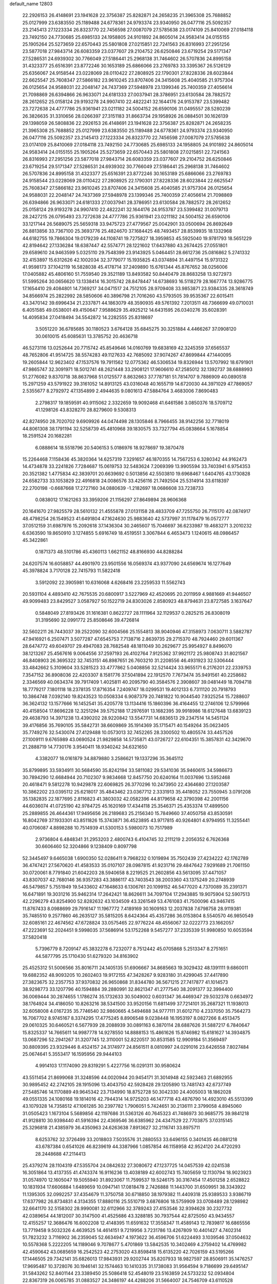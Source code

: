 default_name                                                                    
12803
  22.2926153  26.4148691  23.1941628  22.3756387  25.8282871  24.2658235
  21.3965308  25.7688852  25.0127999  23.6383550  25.1189488  24.6778361
  24.9793374  23.9340950  26.0477116  25.5092357  23.2145413  27.1223334
  26.8323770  22.7456598  27.0087079  27.5785638  23.0174109  25.8410069
  27.0184118  23.7492150  24.7730685  25.6985133  24.1958805  24.9101892
  24.8605014  24.9583414  24.0155155  25.1905264  25.5273659  22.6570443
  25.5801808  27.0215851  22.7241563  26.8316993  27.2951256  23.5877018
  27.9843714  26.6083359  23.0377607  29.2104752  26.6250846  23.6719254
  29.5171347  27.5286531  24.6939302  30.7766049  27.5186441  25.2968138
  31.7464602  26.5707836  24.8995158  31.4323377  25.6516391  23.8772246
  30.1653189  25.6866066  23.2769783  33.3395367  26.5126129  25.6356067
  24.9158544  23.0228069  28.0110422  27.2808925  22.1790301  27.8228336
  28.6023844  22.6625547  25.7608347  27.5866182  23.9610245  23.8707406
  24.3415608  25.4040585  21.9757304  26.0125654  24.9588031  22.2048147
  24.7437369  27.5948978  23.1399346  25.7400359  27.4056614  21.7098869
  26.6394866  26.9633071  24.6181333  27.0037941  28.3786951  23.6130584
  28.7882572  28.2612652  25.0158124  29.9193278  24.9907410  22.4822241
  32.1644176  24.9153787  23.5399482  23.7272638  24.4777786  25.9361941
  23.0211182  24.5004152  26.6590106  31.0495557  28.5280239  26.3826635
  31.3310656  28.0266397  27.3151183  31.8663734  29.1958926  26.0884501
  30.1626139  29.1398059  26.5808836  22.2926153  26.4148691  23.1941628
  22.3756387  25.8282871  24.2658235  21.3965308  25.7688852  25.0127999
  23.6383550  25.1189488  24.6778361  24.9793374  23.9340950  26.0477116
  25.5092357  23.2145413  27.1223334  26.8323770  22.7456598  27.0087079
  27.5785638  23.0174109  25.8410069  27.0184118  23.7492150  24.7730685
  25.6985133  24.1958805  24.9101892  24.8605014  24.9583414  24.0155155
  25.1905264  25.5273659  22.6570443  25.5801808  27.0215851  22.7241563
  26.8316993  27.2951256  23.5877018  27.9843714  26.6083359  23.0377607
  29.2104752  26.6250846  23.6719254  29.5171347  27.5286531  24.6939302
  30.7766049  27.5186441  25.2968138  31.7464602  26.5707836  24.8995158
  31.4323377  25.6516391  23.8772246  30.1653189  25.6866066  23.2769783
  24.9158544  23.0228069  28.0110422  27.2808925  22.1790301  27.8228336
  28.6023844  22.6625547  25.7608347  27.5866182  23.9610245  23.8707406
  24.3415608  25.4040585  21.9757304  26.0125654  24.9588031  22.2048147
  24.7437369  27.5948978  23.1399346  25.7400359  27.4056614  21.7098869
  26.6394866  26.9633071  24.6181333  27.0037941  28.3786951  23.6130584
  28.7882572  28.2612652  25.0158124  29.9193278  24.9907410  22.4822241
  32.1644176  24.9153787  23.5399482  31.0079713  28.2427215  26.0795493
  23.7272638  24.4777786  25.9361941  23.0211182  24.5004152  26.6590106
  33.1217144  26.5689075  25.5659318  33.9475723  27.4779567  25.0042901
  33.0500694  26.8692649  26.8813856  33.7367100  25.3693776  25.4824670
  37.1684425  48.7493457  28.8539935  18.1332968  44.6182755  19.7866304
  19.0179239  44.1108741  19.7275827  18.3959853  45.5925040  19.9781793
  18.5651229  42.8194642  27.1336284  18.6387447  42.5574771  28.1221602
  17.6437880  43.2674425  27.0551801  29.6589610  24.9463599   5.0325110
  29.7548399  23.9143925   5.0464451  28.6612736  25.0816862   5.2741332
  32.4153897  15.6312626  42.1002034  32.3779077  15.1935825  43.0374894
  31.4497154  15.9731322  41.9598173  37.1042119  16.5828038  45.4178714
  37.2409890  15.6761344  45.8767652  38.0256006  17.0405882  45.4806160
  51.7559540  29.3521189  13.8493582  50.8440479  28.8683258  13.9272973
  51.5995264  30.0656620  13.1338414  16.3015742  28.8478447  14.6738693
  16.5118279  28.1667774  13.9286775  17.1654410  29.4084801  14.7369217
  34.0471517  24.7512105  28.9709408  33.9853871  23.9384335  28.3618749
  34.8566974  25.2822992  28.5850606  40.3896798  21.7016260  43.5793505
  39.9535367  22.6015411  43.3470142  39.6996434  21.2337871  44.1863079
  48.3590935  49.5761392   7.2013511  48.7366699  49.0710031   6.4051585
  49.0538001  49.4150647   7.9588629  35.4925212  14.6431595  26.0340276
  35.6028391  14.4095834  27.0418494  34.5542872  14.2282555  25.8318697
   3.5051220  36.6785685  30.1180523   3.6764128  35.6845275  30.3251884
   4.4466267  37.0908120  30.0610015  45.6085631  13.3785752  20.4636718
  46.5273116  13.0252644  20.7715742  45.8549646  14.0160769  19.6838169
  42.3245359  37.6565537  48.7652806  41.9514725  38.5574283  49.1127633
  42.7685092  37.9074267  47.8699844  47.1440095  19.2605844  12.9623402
  47.1537576  19.7911562  12.0775362  46.5306534  19.8326944  13.5707992
  18.6791901  47.9865747  32.3091971  18.5012741  48.2621448  33.2908121
  17.9606610  47.2585012  32.1392737  38.6888993  51.2776082   9.8370718
  38.8637968  51.0125577   8.8632663  37.7787181  51.7814707   9.7886909
  40.0890518  15.2971259  43.5791922  39.3161052  14.8913125  43.0316048
  40.1655719  14.6720030  44.3971029  47.7869057   2.5355677   8.2792972
  47.1354899   2.4944635   9.0801613  47.5884764   3.4683006   7.8690483
   2.2798317  19.1859591  40.9115062   2.3322659  19.9092468  41.6461586
   3.0850376  18.5709712  41.1298126  43.8328270  28.8279600   9.5308313
  42.8274950  28.7020702   9.6909926  44.0474498  28.1305846   8.7966455
  38.9142256  32.7718019  44.8061308  38.1791194  32.5258739  45.4810968
  39.1830575  33.7327794  45.0838664   5.1678854  18.2591524  20.1682281
   6.0888614  18.5518796  20.5406153   5.0186976  18.9278697  19.3870478
  15.2264468   7.1158436  45.3820364  14.6257319   7.3291657  46.1870355
  14.7567253   6.3280342  44.9162473  14.4734878  33.2241826   7.7284687
  15.0619753  32.5483624   7.2069399  13.9905594  33.7403941   6.9754353
  20.3521382   1.4775834  42.3839701  20.6639692   0.5013856  42.5503810
  19.6968467   1.6404765  43.1730828  24.6582733  33.1053829  22.4916818
  24.0086576  33.4256116  21.7492504  25.5314914  33.6118397  22.2700198
  -0.6687668  17.2727160  34.0880639  -1.2182697  18.0686608  33.7238733
   0.0838012  17.1621263  33.3959206  21.1156297  27.8649894  28.9606368
  20.1641670  27.9825579  28.5610132  21.4555878  27.0131158  28.4833709
  47.7255750  26.7115170  42.0874917  48.4798254  26.1549523  41.6491804
  47.1624630  25.9883640  42.5737997  31.1178479  16.0572777  37.0512159
  31.6987976  15.2092618  37.1436304  30.2465607  15.7046697  36.6233987
  19.4683271   3.2010232   6.6363590  19.8650910   3.1274855   5.6916749
  18.4519551   3.3067844   6.4653473   1.1240615  48.0986457  45.3422861
   0.1871373  48.5101786  45.4360113   1.6621152  48.8166930  44.8288284
  24.6207574  16.6058857  44.4901970  23.9501556  16.0569374  43.9377090
  24.6569674  16.1277649  45.3978824   3.7170128  22.7415793  11.5822418
   3.5912092  22.3905981  10.6316068   4.6268416  23.2259533  11.5562743
  20.5931104   4.4893410  42.7675535  20.6800917   3.5227969  42.4520695
  20.2011959   4.9881669  41.9446507  49.9099483  23.8429527   3.0587927
  50.1522719  24.8303026   2.8580923  48.8794631  23.8727585   3.1637647
   0.5848049  27.8193426  31.1616381   0.8622727  28.1111964  32.1129537
   0.2825215  26.8308019  31.3195690  32.0991772  25.8508646  39.4726814
  32.5602211  26.7443037  39.2522090  32.6004566  25.1554813  38.9040946
  47.3158973   7.0630711   3.5882787  47.9416921   6.2507471   3.5077287
  47.6545753   7.7138716   2.8639735  29.2715370  48.7924460  29.6011367
  28.6474772  49.6049707  29.4947083  28.7682548  48.1811049  30.2629677
  25.9954927   8.8496070  38.1213267  25.4567616   9.0064556  37.2597193
  26.4102764   7.9125362  37.9921172  25.9808743  31.8021567  46.8408903
  26.3695322  32.7453151  46.8987651  26.7603210  31.2208556  46.4931923
  32.5306444  33.4842662   5.3109604  33.5281523  33.4777862   5.0408856
  32.5214424  33.9655171   6.2176201  22.2339753   7.3547152  36.8908036
  22.4203307   8.1581776  37.5041894  22.1912570   7.7673474  35.9491561
  40.2258682   2.3346569  40.0634374  39.7917409   1.4025811  40.2095790
  40.3584576   2.3908607  39.0481449  18.7094718  18.7779217   7.1801118
  18.2378135  17.8716354   7.2409747  18.0299531  19.4012133   6.7311120
  20.7918793  10.3864748   7.0392140  19.8243523  10.0508334   6.9087379
  20.7481822  10.9044540   7.9325254  15.7288607  36.3624132  13.1577666
  16.1452541  35.4205778  13.1134416  15.1860396  36.4164455  12.2746106
  12.5799966  40.4158504  17.8696228  12.3251294  39.5752188  17.2976591
  13.1682395  39.9918986  18.6127648  13.6839123  29.4638793  14.3971238
  13.4390202  28.9220842  13.5547731  14.6836513  29.2347514  14.5451124
  39.4176856  35.7690105  35.5842731  38.6609869  35.1914369  35.1715471
  40.1549264  35.0623405  35.7749276  32.5430074  27.4129488  10.0573013
  32.7452265  28.3300502  10.4805574  33.4457526  27.1009111   9.6765989
  43.0690524  21.9829858  14.5735871  43.0726727  22.6104351  15.3857831
  42.3429670  21.2888719  14.7730176   3.9540411  18.9340242  34.6321650
   4.3382077  18.0161879  34.8879880   3.2586621  19.1337296  35.3645112
  35.8799895  33.5934911  30.5684590  35.8242194  33.5811082  29.5341036
  35.9460615  34.5986673  30.7894290  12.6684944  20.7102307   9.9834668
  12.8457750  20.6240164  11.0037696  13.5952468  20.4618471   9.5812278
  10.9429878  22.6069825  26.3770296  10.2473950  22.4364680  27.1203587
  10.3862202  23.0395112  25.6218017  35.4843462  23.0367712   2.3331913
  35.4418052  23.7550945   3.0791208  35.1382835  22.1877695   2.8116823
  41.3803032  42.0582396  44.8179658  42.3790398  42.2001156  44.6036074
  41.0725190  42.9784725  45.1620169  17.4344118  25.3546371  25.4353374
  17.4899500  25.2889855  26.4644361  17.9495656  26.2189683  25.2156340
  15.7849660  37.4050758  43.8530591  16.8042769  37.1933301  43.8511826
  15.3743871  36.4523895  43.9717815  40.9264801   4.9794955  11.3255441
  40.0706087   4.8898288  10.7514939  41.5300153   5.5980073  10.7517989
   2.9736804   6.4848341  31.2953203   2.4800743   6.4104745  32.2111219
   2.2056352   6.7626368  30.6606460  52.3204866   9.1238409   0.8097798
  52.3445497   9.6465038   1.6900350  52.0286411   9.7968232   0.1019894
  35.7502439  27.4234222  42.1762789  36.4747421  27.5670620  41.4583533
  35.0107107  28.0987815  41.9231716  29.4847642   7.9291689  21.7061150
  30.0720061   8.7791840  21.6042203  28.5940658   8.2219525  21.2602856
  43.5613095  37.4471057  43.8307037  42.7680146  36.9357283  43.3886117
  43.7403543  38.2003360  43.1375249  20.2748939  46.5479857   5.7551949
  19.5433602  47.1648633   6.1306761  20.1099152  46.5477020   4.7370089
  35.2391371  16.6471891  19.3031216  35.9462314  17.2642421  18.8626611
  34.7097104  17.2943885  19.9075904  52.5907513  42.2296279  43.8254900
  52.8282632  43.1034509  43.3261549  53.4761083  41.7500096  43.9467415
  11.8767433   8.0988699  29.7916147  11.1967772   7.4189169  30.1609163
  12.2037838   7.6798758  28.9119381  35.7485510   9.2577860  46.2635127
  35.5815205   8.6424364  45.4357286  36.0153804   8.5540570  46.9850549
  32.6085161  22.4674562  47.6728824  33.0575465  22.9776224  48.4556067
  32.0222773  23.1662057  47.2223691  52.2024451   9.5998035  37.5686914
  53.1752268   9.5457277  37.2335339  51.9980850  10.6053594  37.5820418
   5.7396779   8.7209147  45.3832278   6.7232077   8.7512442  45.0705868
   5.2513347   8.2751651  44.5877795  25.1710430  51.6279320  34.8163902
  25.4525312  51.5006566  35.8016711  24.1405135  51.6906667  34.8685663
  19.3029432  48.1391111   9.6860011  19.6882352  48.9093205  10.2602403
  19.9172155  47.3428267   9.9283180  31.4299045  37.4417890  27.3823675
  32.2357753  37.9370832  26.9650868  31.8344780  36.5671215  27.7417877
  41.1014573  38.9298773  33.1207796  40.1594884  39.2880991  32.8621347
  41.2777540  38.2091377  32.3994400  36.0069444  30.2874655   1.1786274
  35.1732633  30.5049002   0.6031347  36.4469347  29.5032378   0.6634972
  38.1764924  34.4186050  10.8263216  38.5341500  33.9520156  11.6811499
  37.7214101  35.2687321  11.1938013  32.6058008   4.0167235  35.7746540
  32.9860665   4.5494688  34.9777111  31.6012710   4.2337050  35.7564273
  16.7067702   8.9745167   8.3374295  17.4775245   8.8906548   9.0238448
  16.1953197   8.0827266   8.4513475  29.0610325  30.6460521   6.5677939
  28.2088939  30.0891163   6.3870114  28.6887626  31.5887217   6.7840647
  15.8325337  14.7665611  14.9987778  14.9278550  14.8888153  15.4861626
  15.8746982  15.6181627  14.3934875  13.0687296  52.2941267  31.3207745
  12.3110001  52.8220517  30.8531585  12.9909184  51.3569497  30.8809395
  23.9329446   8.4524157  24.3174977  24.8561511   8.0810997  24.0291016
  23.6426558   7.8027484  25.0674641   5.3553417  16.1595956  29.9444103
   4.9914103  17.1174090  29.8319291   5.4227756  16.0291311  30.9580624
  43.5511454  21.8699068  31.3248596  44.0020944  20.9454171  31.3014948
  42.5923463  21.6892955  30.9895452  42.2742105  28.1915096  13.4043750
  42.5928428  29.1205890  13.7481743  42.6737749  27.5485746  14.1170889
  49.9645342  23.7134990  18.8752728  50.3042330  24.4005003  18.1862028
  49.0551335  24.1080168  19.1814016  42.7944314  14.9725203  46.1477718
  43.4876790  14.4923010  45.5513399  43.1079328  14.7358512  47.1061285
  30.2397782   1.7906051   5.7424651  30.2136111   2.3799058   4.8945060
  31.0505423   1.1673104   5.5689856  42.1197686  31.5363126  40.7645323
  41.7486973  30.9685775  39.9841218  41.9128810  30.9398440  41.5916394
  22.4369546  36.6385962  24.4347529  22.7703875  37.0315145  25.3296818
  21.4385979  36.4350963  24.6263638   7.8913627  32.2116741  33.8975711
   8.6253762  32.3726499  33.2018803   7.5035576  31.2880553  33.6496155
   0.3401435  46.0881218  43.6787384   0.6541026  46.8239619  44.3387966
   1.0857854  46.1158958  42.9524120  24.4720293  28.2448688  47.2114413
  25.4379274  28.1104319  47.5355704  24.0842632  27.3080672  47.1237725
  14.0457539  42.0241538  16.3051864  13.4137355  41.4743374  16.9116236
  13.4038189  42.6002743  15.7405659  12.1130794  18.9023923  31.0574970
  12.1605047  19.5055940  31.8923067  11.7599537  19.5246175  30.3167454
  17.4501258   2.6528822  10.1831934  17.6606884   1.6489659  10.0947141
  17.0818478   2.7426888  11.1443700  31.6509951  38.3343922  11.1395305
  32.0992257  37.4354679  11.3750758  30.6718850  38.1979382  11.4409318
  25.9389533   3.9386719  17.6377982  26.8734831   4.3134355  17.8880116
  25.5510719   3.6876806  18.5759909  33.0708489  28.1298982  32.6641170
  32.5158302  28.9990081  32.6112966  32.3789243  27.4153546  32.9394628
  30.2327732  42.0389654  44.1812007  30.3147500  41.4525686  43.3288185
  30.7937544  42.8725050  43.9434557  12.4155257  12.3686476  16.6002208
  12.4148395  11.6591632  17.3558347  11.4589143  12.7839817  16.6865556
  13.7719458   9.5032326   4.4639525  14.4614151   9.7219956   3.7231786
  13.4267809  10.4401427   4.7402314  51.7823232   3.7116902  36.2359045
  52.6634947   4.1973622  36.4596706  51.6224493   3.1039546  37.0504632
  10.5578368   5.2222205  14.1189046   9.7078677   5.4701869  13.5842535
  10.3402469   4.2759402  14.4769982  42.4590642  43.0685659  16.2542523
  42.2753020  43.8598418  15.6135220  42.7026159  43.5195266  17.1446505
  29.7342141  35.6826013  17.9843931  29.9202744  35.8207933  18.9827597
  28.8506911  35.1476257  17.9695487  10.3728076  30.1946141  32.1574463
  10.1410335  31.1738083  31.9564594   9.7186699  29.6495147  31.5843262
  52.8401144  23.3389450  25.5086418  52.4548019  23.5163859  24.5733232
  52.0934804  22.8367319  26.0065785  31.0883527  24.3486197  44.4288206
  31.5664007  24.7546709  43.6110528  31.1993416  23.3315227  44.2904728
   1.8170647  28.1186778   1.7719063   0.8637010  28.4727871   1.9282096
   2.0458987  28.4166101   0.8136040  25.0793245  39.1696743  27.9638436
  24.5537563  40.0613762  27.9132860  26.0433793  39.4477059  27.7242196
  48.2305248  45.2480728  28.5106767  49.2423673  45.4780803  28.5477661
  47.8322863  45.8549837  29.2493078  53.2250903  39.8056773  17.7229590
  52.9312813  40.6678308  17.2334362  53.4104866  39.1375353  16.9625040
  45.4433641  24.8093202  27.9592161  45.0921844  24.4450880  28.8627115
  45.0628892  25.7723205  27.9398861  32.4593427  41.5571782  45.7677833
  31.6029438  41.3630373  45.2396839  32.3355933  42.5169016  46.1089149
   5.2168756  19.6871918  46.8499960   4.6568368  19.6128307  45.9844971
   5.7261280  18.7948111  46.8845990  13.5510683  13.3721302  24.5145620
  12.8540090  14.0624716  24.8485958  13.2174701  12.4912381  24.9425456
  23.3885831  34.0464558  24.7220207  22.9938011  34.9081062  24.3276054
  23.8270070  33.5755949  23.9149689  31.2883511  26.1508013  33.3977695
  30.7553153  25.6278963  32.6860273  30.7232091  26.0294098  34.2559793
  20.3037094  45.8165717  35.0820934  20.9566926  46.6147282  34.9713221
  20.4329203  45.2942926  34.1946301  17.7991038  16.1531873   7.4456567
  18.0103727  15.7362705   8.3586834  18.3981701  15.6330818   6.7846174
  12.9687079  38.2697811  39.3301441  13.5009632  37.8390117  40.1016805
  13.5880038  39.0348988  39.0110137  21.4048777  20.4558784   0.7488958
  21.8330767  21.0657061   0.0243083  20.6718586  19.9579419   0.2509680
  31.6657583  42.4278581  35.4553864  31.4291556  41.6677681  34.7978925
  32.5523431  42.1107958  35.8801286  43.5519566  15.5177969  14.9769911
  43.9679011  14.5968769  15.2043593  43.3655613  15.4457147  13.9597574
   9.5931891  23.5732146  41.1398687   9.2174002  23.7299006  40.1956885
   9.3583781  24.4443708  41.6464233   1.3895858  48.1496214  13.9348607
   1.1436270  47.1449359  13.9119612   0.4829022  48.6136164  14.0983027
  30.6684711  36.0134503  35.9515557  30.4690486  36.7909808  36.5878591
  29.8328392  35.4301743  35.9596192  29.9749630   9.3682481  16.1709159
  29.5591705  10.1068194  15.5845833  29.5077872   8.5073702  15.8559211
   3.4528453  41.5547040  31.9553166   3.3387447  40.5717532  31.6595665
   3.8794516  41.4663538  32.8980634  42.2959610  43.3209975  28.1208997
  41.9966570  43.1883817  27.1393886  43.1251361  42.6892727  28.1836867
  22.6908636  13.6737937   9.1010920  23.1074276  14.5544375   9.4778470
  22.7764599  13.8277501   8.0761001  48.7696130  10.5008872  16.9452712
  48.9044389  11.4018394  17.4390064  47.7944043  10.2530857  17.1724202
  51.0357180  14.7685116  13.1441759  50.8747343  15.1637324  12.2060367
  50.1011491  14.7607889  13.5731681  32.3760339  18.0815070  18.1077967
  32.7312243  19.0103850  18.3620405  32.6292045  17.9774977  17.1131191
  19.0774502  14.9224929  31.0437793  20.0878415  14.9635702  31.2557606
  19.0460416  14.2594752  30.2357056  43.5112058  46.6422648  43.3561866
  43.5289588  46.8322380  44.3678036  42.6139269  46.1418492  43.2182052
  17.8266895  47.2707102   1.6187646  17.6296038  47.1098298   0.6148085
  17.6965548  48.2686148   1.7468503  19.8207608  20.2506069  42.7838495
  20.1391970  19.5782268  43.4964388  19.0203422  19.7814210  42.3398699
  44.7539784  19.8357651  10.5022157  45.6548491  20.3193407  10.6548733
  44.1074872  20.5895581  10.2432584  26.9898257  42.6163822  15.8331216
  27.2468572  41.7239237  15.3503959  26.9982947  42.3161643  16.8349998
  33.5308880  33.6099994  16.1803343  33.2024198  32.7802493  16.7086372
  34.5369128  33.3977644  16.0366175  39.9432649  44.3992139   0.7064046
  39.5022571  44.1603341  -0.1844408  40.6164267  43.6498653   0.8846871
  30.4132053  45.5885321   4.7350396  29.6275499  45.2710335   4.1715494
  30.1804260  46.5525853   5.0072375  20.5675151  34.0579138  21.6925338
  20.5260110  33.6648124  22.6495232  19.6934408  34.6133948  21.6403660
  21.6629444  10.2867897  14.0535636  22.6720446  10.1313623  13.8777013
  21.6612295  11.0112855  14.7917595  36.2636866  40.2823946   2.2448196
  36.7933816  39.7481484   2.9598224  36.2753859  41.2445965   2.6333731
   7.7725417  24.3647915   6.7579514   8.2271182  23.5042662   6.4103419
   7.0330124  24.0020593   7.3875174  50.2063952   9.5314515  43.9828635
  50.9592118   9.2225916  44.6230449  50.6054316  10.3965597  43.5665196
  39.2785507  28.1192810  25.0651073  39.0746339  27.3251553  25.7019802
  38.3344421  28.4093395  24.7541417  24.1356430   4.4272912   4.3894228
  24.6530199   3.9235716   5.1290410  23.6800947   5.2013783   4.9029357
  50.1125832   2.7519670   2.3834304  51.1365685   2.8136141   2.4722275
  49.8556410   1.9318750   2.9454758  51.0821309  14.4554283  35.8991783
  51.9281665  14.5699297  35.3069700  50.6888322  15.4051560  35.9402418
   2.6644462  45.6007755   9.4553598   2.6255013  46.4722625   8.9044083
   3.3539576  45.8233449  10.1974914   4.2719141  33.8439511  16.7083549
   4.3535674  34.6768902  16.0946729   3.6191759  34.1707044  17.4409899
  33.5792152  39.8091339   1.8673966  33.5490796  38.8746922   1.4359910
  34.5840639  39.9851080   2.0075467  16.7844217   1.9477295  33.4848676
  16.0907989   1.3634025  33.9594810  16.3582843   2.1239905  32.5585288
   4.2320761  36.2090130  15.4164985   3.8362658  37.0462672  14.9498088
   5.2570063  36.3603475  15.3110262  42.6622631  21.5378934   9.7563170
  42.7274763  21.5878633   8.7267767  42.0697724  20.7042774   9.9199345
  28.0347489   6.8389357  25.4556720  28.9021826   7.1239604  25.9329438
  27.3196712   6.8619969  26.1976595  31.5219366  18.2056166   1.3723598
  32.4852647  17.8257134   1.3896622  31.5517690  18.8711136   0.5795340
  15.9660005  34.2523365   9.9136943  15.4460669  33.8039917   9.1425938
  15.3462067  35.0300990  10.1969193   3.7578662  37.9248679   5.0458295
   2.8188722  37.4914710   5.0757196   3.5744964  38.8580616   4.6396889
  46.6271276  41.9396038  36.3855923  45.7196060  41.5099104  36.5930598
  46.4472844  42.5774957  35.6088176  46.5082458  11.4129029   8.5802657
  47.4985737  11.2714192   8.3124275  46.1937299  12.1571158   7.9440753
  35.7903025  17.0545467  32.9428590  35.7817395  17.5936801  32.0620807
  36.6282902  16.4496109  32.8360622  26.4239161  31.7566500  42.7253255
  27.2372473  32.3177372  42.4499565  26.7698534  30.7818996  42.6717226
  29.8851503  47.1769485  25.6542275  30.1976595  48.0058464  26.1762659
  30.7524699  46.7378566  25.3238914  40.5970814  26.1320478  13.0919879
  41.2411316  25.3219397  13.1028689  41.2449180  26.9408444  13.0867174
  53.6607549  17.5045021  44.3841290  53.3432138  18.3590002  43.8968813
  52.7786879  17.0066529  44.5936542  24.3355403   9.0727104  16.3323833
  25.1582806   8.4411997  16.2928980  24.2880029   9.4316265  15.3582681
  26.2890631  20.1133821   4.4507849  26.1705944  20.5387591   3.5207133
  26.6206009  20.8879918   5.0402064  35.5099116  30.9756443   3.8459244
  35.3046320  31.9733900   3.9670165  35.6237445  30.8482226   2.8350087
   3.4402533  33.8397872  22.3036345   2.9737473  33.4381221  21.4800043
   3.3459238  33.0964626  23.0221031  43.8146372  39.2452226  41.8375507
  43.9569212  38.7102070  40.9674391  42.9261833  39.7455041  41.6750908
  25.9458122  26.4919212  33.1888896  26.0630368  27.1230357  32.3757229
  25.0047256  26.7508522  33.5435950  51.9515010  29.2835125  24.8465331
  52.6052924  29.6564316  24.1522715  52.5519748  28.9293712  25.6048934
  33.9473957  43.4532483  40.0710780  34.6135320  42.9578493  39.4605447
  34.2172203  44.4442785  39.9860906  29.5515614  38.4485297  25.6985443
  29.5588686  37.8382056  24.8780313  30.2180710  38.0042124  26.3505376
   1.1631804  30.4288583  39.4997963   0.5810741  29.9259148  40.1821276
   1.4734023  29.6948302  38.8463414   9.0842645  12.3231717  41.7180926
   8.5512271  11.4590257  41.9128455   8.3475466  13.0455861  41.6556336
  30.0763876   1.2277684  23.3915723  30.9748696   0.7818577  23.1519540
  30.3348385   2.1865809  23.6491801  28.1281848  21.5108208  20.4970344
  27.8438891  20.5233880  20.3662525  27.3316936  22.0386749  20.1091167
  30.3310848  17.8901479   5.1451773  29.9742342  18.6166488   4.4966358
  30.5658568  17.1162629   4.4907301  18.6986601   4.0082562  18.6539988
  19.7064213   4.2038737  18.7555253  18.2581639   4.6516762  19.3314251
   8.3546058  15.2588778  15.5509625   7.7575004  14.8622613  14.8005148
   8.9109092  15.9678364  15.0453265  52.3362078  33.4009358  22.7021260
  51.8770027  33.5129124  23.6286957  52.6726177  34.3743883  22.5198534
   9.8576923  42.0103685  40.1307892  10.4891927  41.3750490  40.6313811
  10.3488131  42.9126757  40.1393346   6.4489257  17.2132128  46.4091363
   7.1323863  16.7839968  47.0575131   7.0066836  17.3767951  45.5576171
  34.8880842  14.5207449   4.8012034  35.0907476  13.5046761   4.8409546
  34.5849253  14.6481939   3.8150569  31.5048172  30.8587857  23.2378891
  32.4713470  31.0265768  22.9371072  31.4455570  31.2681503  24.1742379
  21.1112437  13.7983728  26.3179289  20.1297873  14.0740293  26.4671592
  21.0530424  12.7892514  26.1042632  40.6267247  43.7358727  20.0334190
  40.6733707  44.4731087  20.7557162  41.5387082  43.7650136  19.5766896
  36.1807020  45.1780535  25.1270828  35.7393642  44.2559031  24.9948316
  35.3955014  45.8061284  25.3386463   9.1728162  29.0822864  21.0277674
   8.4212849  29.2950183  21.6944304   8.6547731  28.7489203  20.1861339
  42.7462402  47.9836356  16.5017159  41.8546510  47.4759701  16.4593726
  42.7522421  48.5585414  15.6503429  39.3032313  23.5385136  29.9356073
  39.6862480  24.3263393  29.3808935  38.8651690  24.0331558  30.7393506
   2.2246395  21.9665900  17.0724595   2.7158282  22.6118176  17.6966576
   2.4983128  22.2237131  16.1294160  38.5444927   4.4180945   7.3545248
  38.5242563   4.5077956   8.3837722  37.7101409   4.9644133   7.0578362
  10.6355937   4.4595498   9.5824622   9.7645567   3.9152677   9.5740583
  11.3068975   3.8655801  10.0817782  17.6150205  18.6321446  23.1490738
  17.3694989  19.6228971  22.9988753  18.3379193  18.6415148  23.8619570
  45.2887851   1.9165811   5.2807956  45.6770384   2.8448384   5.0381700
  46.1241102   1.3665462   5.5268541   8.1902869  12.8918692   6.2708214
   9.1523084  12.5974899   6.4988694   8.1403324  13.8585607   6.6367218
  51.6009698  33.7688718  37.9962931  50.6467718  34.1652198  38.0838961
  52.1499407  34.5638675  37.6276835  32.8600382   7.1568464  25.2989693
  32.8339656   6.4844097  24.5244319  31.8945075   7.1867124  25.6510832
  12.7543718  45.0952948  43.8208365  12.0716026  44.3746732  43.5247352
  12.3723931  45.9613409  43.3857138   4.3556452  28.8545842  18.5326362
   4.7240571  28.7796481  19.4988143   5.1507429  29.2887625  18.0238285
  14.4185484  32.3742096  39.5979831  14.8806675  31.7287981  38.9334603
  14.4575566  33.2818344  39.1075064  31.9320646  28.1666910  19.9317862
  32.8182318  28.3815742  20.4032854  31.2286841  28.7125628  20.4322611
  37.9690221  15.5935547  32.4913582  38.5403464  15.7994872  33.3306426
  38.3134230  16.2704487  31.7968576  41.2419157   1.0070577  45.1966440
  41.6870169   0.1851753  44.7628616  41.7224846   1.8008491  44.7338380
   8.0328945   6.1305991   7.6279956   8.3877038   5.2264180   7.2615188
   7.3249764   6.3979786   6.9193886  17.7795893  18.7760551  41.6103103
  17.3092760  19.1097094  42.4868946  17.0531874  18.9806741  40.8931724
  49.9605981  43.7581355  23.5579680  49.8030905  44.1310747  24.5132032
  48.9827282  43.6525840  23.2077572  35.5414419  23.8019455  39.7613051
  35.8295016  24.5100112  40.4334331  35.3414953  22.9655338  40.3427463
   7.2875196  47.8480820  25.2763230   7.2501511  47.6927610  24.2485319
   6.2892173  47.9719548  25.5177032  18.5732467   1.7171010  40.3051889
  19.2685311   1.6550096  41.0656831  18.3830190   0.7246477  40.0794953
  23.5184738  25.0923417  29.5085270  22.8184015  25.2789225  28.7797018
  23.4499322  24.0801058  29.6767157  34.3054203  14.6925675   2.1816252
  34.3576823  15.6488700   1.8078379  35.0518556  14.1769909   1.7080743
  28.2635703  41.9355665  37.7464239  28.4484001  41.3122430  36.9437165
  29.0830810  42.5720758  37.7399998  13.4040205  23.7903599  17.3568072
  13.2124349  22.8053278  17.1998294  13.8494862  24.1049971  16.4691563
  29.8076756  18.2093736  17.5084697  30.7847851  18.1143111  17.8541062
  29.7824873  19.1882032  17.1730785  33.5269841   2.6872384  40.1481240
  33.1882227   1.9041959  39.5714763  32.8876669   2.6833314  40.9654632
  10.3575172  25.9192573   3.3946356   9.9291166  25.0912479   2.9466190
  10.3623538  25.6810088   4.3960045  14.7337565   4.2220598  14.3045623
  14.5138808   3.4573508  14.9550914  15.2312079   4.9148197  14.8822923
  45.8494166   2.4705885  10.3277393  45.8037656   2.7857253  11.3176454
  45.6013512   1.4861722  10.3720119  33.8001903  19.2597109  43.7204180
  33.8165515  20.0126987  44.4359336  33.2648023  19.6870346  42.9491408
  30.9282281  44.8197969  34.2945252  31.1050817  43.8787790  34.6839548
  31.8835127  45.1874497  34.1371768  54.2872019   7.5696012  23.6390598
  53.3880304   7.7904913  23.1994020  54.4502600   8.3577580  24.2930647
  41.5950505  36.3333120  42.4155989  41.5133445  35.2900811  42.4558893
  41.4413941  36.5107304  41.4049703  31.6972218  20.0044070  48.3860808
  32.0743884  20.9487956  48.1854626  30.7777510  20.0187328  47.9178773
   0.2108611   1.4438105  22.8907432   1.1345584   1.7345424  23.2447162
   0.2479316   1.6025326  21.8926440  18.5702177   1.9614203  44.3906789
  18.8281168   2.8612701  44.8286073  17.6315025   2.1688731  43.9848068
  27.0505078  27.7746984  48.1073364  27.9576428  28.2083580  47.8712555
  27.1467058  27.4914835  49.0788777  38.0805958  38.2899545  18.4879837
  38.1731467  39.0354728  17.7856568  37.2048216  37.8100662  18.2310282
  31.7050263  47.6648308  30.2339296  30.8879828  48.2134724  29.9167777
  31.2670937  46.9006070  30.7794652  29.2733963  15.4569980  31.3065741
  29.2719929  16.3136402  30.7236280  28.7782497  15.7546867  32.1657061
  27.4109046  47.8488797  24.6420872  28.3718479  47.6280933  24.9501834
  26.8228703  47.1955277  25.1676369  41.4349417  39.9314956   0.8460099
  41.0520618  39.6907564   1.7518099  41.6372890  40.9400270   0.8971568
  49.3637140  13.7729944   9.9396717  49.9224922  14.6039120  10.2293687
  50.0818642  13.1824360   9.4752157  47.1387877  21.2378098  29.2806672
  47.5550547  21.5929483  28.4044832  46.4475894  20.5468497  28.9578313
  28.3188354  29.6959118  30.1502701  28.2095226  30.1336188  29.2201132
  28.7603488  28.7803538  29.9121792  19.4479389  46.1541928  44.2143766
  18.5462193  46.4451914  43.8045754  19.4156739  46.5444926  45.1707629
  29.1571011  18.7974929  40.9038589  29.4553227  17.8458710  41.1410951
  28.7012473  18.7161065  39.9926042  40.5364340   5.7296092  17.0249567
  39.8340116   5.1293854  17.4947833  39.9410446   6.3571359  16.4489305
  20.3558934   4.6538171  28.1241565  19.7768739   4.1573982  28.8203630
  20.4214937   3.9788046  27.3425489  51.4440938  44.0982928  15.0499180
  50.4179834  44.0670829  15.1732761  51.5618234  44.0459204  14.0251582
  43.2939128  29.2194277  23.6416500  43.4310307  28.7496553  22.7218899
  43.9695950  30.0029816  23.5874924   1.9364171  48.3162282  26.2199335
   1.5669512  49.2098291  26.5366835   1.3278718  48.0641474  25.4164191
  34.6621195  35.8678374  23.0835303  34.7259458  36.7925572  22.6220258
  35.1295970  36.0414684  23.9995971   1.4238237   6.2940354  33.5244499
   1.6328134   5.3857098  33.9572308   0.6754636   6.6862072  34.1081521
   6.2956593  12.8255527  31.6643067   5.9237628  12.9727181  30.7141850
   7.3183704  12.8861536  31.5423571   4.5246856  33.8806836  40.4241373
   4.9891071  34.2352070  41.2760648   5.3011221  33.5161420  39.8556721
   7.7023984  30.7123097  40.4409883   7.9348388  29.8732667  39.8937537
   7.0670349  30.3755274  41.1746595  51.1604760  19.8386648  45.5198581
  50.2208778  19.9505812  45.0884886  51.7789724  19.7867373  44.6866920
  15.4233274   6.5810762  31.2262058  16.0106967   6.6176520  32.0698960
  14.9779398   7.5092474  31.1912685  37.5754607   2.4490360  37.1656120
  37.6472837   2.7667933  38.1466034  37.9597684   3.2457343  36.6313936
  22.6976640   3.1411482   2.5187321  23.2730950   3.6018179   3.2480486
  22.3440417   3.9374522   1.9627309  52.6898874  19.2294107  32.7847310
  52.4689183  20.1686441  32.4105338  52.8903578  18.6845988  31.9240835
  21.8549942  47.9684665  34.7420135  22.4924877  47.7645627  33.9494792
  21.3592224  48.8204757  34.4261342  13.8838506  27.9033498  18.2376888
  14.0351180  27.6906488  19.2426691  14.8419497  28.1187754  17.9079105
  44.8824258  25.5742944  13.3556089  45.5517648  24.7836307  13.3930751
  45.2298340  26.1600808  12.5880269  34.0955722  17.0292809  12.3808721
  34.3860145  17.9979087  12.3303908  34.4231621  16.6880898  13.2929142
   0.9296561  10.6827528  42.8484377   1.8671275  11.0934593  43.0192752
   0.5399043  11.3000294  42.1169851  45.4113520  22.0112923  19.2276292
  45.7518436  22.3176694  20.1560574  46.1699606  21.3993250  18.8879007
   8.3981676  16.8260640   1.2772673   8.4580828  16.7093775   0.2546830
   7.5083854  16.3334164   1.5107024  19.5939799  14.3916785   3.0153834
  18.8155903  14.7843175   2.4400620  19.5131899  13.3789257   2.8313616
   6.6511277  22.9388395   3.0371628   6.0431602  23.7149302   3.3027551
   7.5424364  23.3691947   2.7710062  51.8599840   7.6440259   3.8574546
  51.0042944   7.5293658   3.3203768  52.1092295   8.6337605   3.7576136
  33.4711712  13.4834857  40.7596118  34.0447147  13.8564436  39.9866398
  33.1215657  14.3334655  41.2320693  11.8023318   0.8033546  15.4330380
  12.7566215   1.2254346  15.4566969  11.5248704   0.8695337  16.4340095
  38.9002987  32.8561851   4.2917029  38.5277940  31.9516895   4.5898203
  39.7438623  32.6393239   3.7504427   3.4229277  27.4445776  16.4686351
   3.7752670  28.0310575  17.2484333   2.4134544  27.4618489  16.5749479
   2.4261064  35.8404168  25.5213285   3.4034231  36.1649597  25.6652751
   2.0323189  35.8994423  26.4760869  13.6627316  20.0133847  41.2662665
  12.9503402  20.7622320  41.2085593  13.1096744  19.1582880  41.0626346
  34.2981434  15.0391625  17.2655702  34.6548575  14.1235059  17.5673083
  34.5521950  15.6693567  18.0463217  36.1845098  12.8664577   1.2020715
  35.6394076  12.1049349   0.7575657  36.7743970  12.3406571   1.8776484
  43.6035439  24.6115795   2.8412582  44.4491775  24.8909569   2.3197948
  42.8347691  25.0304152   2.2880699  48.9261018  11.8798046  46.9496056
  48.0942758  12.4874178  46.8281694  48.6121251  10.9822057  46.5258702
   3.5140058  32.1343453  32.5384744   3.7398788  32.8837354  33.2164368
   2.7995930  31.5760701  33.0374630  18.5072105  18.3854265  17.1128118
  17.7518258  19.0870119  17.0624362  19.1225815  18.7322868  17.8596558
  35.5800755  17.2517720  25.0955221  34.5991554  17.5503199  25.0035881
  35.5211982  16.3129442  25.5155606  14.2552081  37.1770677  41.4871176
  14.6513358  37.4098097  42.3994928  13.2888678  36.8669504  41.7007744
  16.1073351  19.3805573  12.6843201  15.1444607  19.6956954  12.4993545
  16.4425032  20.0368350  13.4105453  27.4931792  41.3382581  21.8153538
  26.7934092  40.5972561  21.6349317  26.9473027  42.1251295  22.1556363
  36.9226907   7.0426896  26.6262851  37.6508815   6.5645711  26.0760171
  37.4078659   7.8446434  27.0423867  17.8658765  30.8079463  23.1467635
  18.7209507  30.2663357  23.3738367  17.7163774  31.3711854  24.0018375
  36.5510146   8.1231495  34.3790233  36.5057860   9.1467860  34.5326695
  35.5842862   7.8173303  34.6058286  19.2724627  39.3375742  20.9631614
  18.7631717  40.2270582  21.0760324  18.8246867  38.8964140  20.1487418
  12.5289465  29.8810055  16.8926642  13.0091514  29.1568252  17.4555919
  12.9460777  29.7583826  15.9525592  52.4636592  24.6940274  38.7867935
  53.3429835  24.1541566  38.8236255  52.6120755  25.4379067  39.4829908
  30.8586171  41.7728201  17.7401967  31.7797032  42.0974149  18.0945172
  30.3286899  41.5910730  18.6092692  36.2122634  10.3185856  26.0376402
  36.9237572   9.8457551  26.6100105  35.6576433  10.8563573  26.7003074
  40.0691142  47.7008126  43.6445080  40.4326927  46.8265433  43.2210130
  40.3761281  47.6118009  44.6323160  25.7446159  36.0976909  34.0247179
  26.2705895  36.0773136  34.9132538  24.8741676  36.5714513  34.2500769
  47.4491532  31.1982231  24.4974132  47.3267826  30.2023866  24.7592644
  48.4804886  31.3095587  24.5065367   7.8117645  35.1483462  17.2363935
   7.2252357  34.4570907  17.7228533   8.7231475  34.6786735  17.1425853
  48.9187582   4.6182089  47.4524096  48.9980428   5.0553624  46.5186411
  47.9499487   4.2410082  47.4454347   8.2726093  47.5201492  34.2419509
   7.7598080  46.6197437  34.3048391   8.4525927  47.6136153  33.2269992
  37.4906308  47.2741621  38.3684444  36.5338604  47.5676291  38.1319937
  37.4186319  46.9877921  39.3608671  15.3057778  13.2220597  30.8055754
  15.0459168  13.7916081  29.9871703  15.5971392  12.3182501  30.4014375
  27.4879042  18.2633471   8.6047548  28.2787574  18.8164994   8.2153316
  27.1025757  18.8933064   9.3296908  41.1440210   1.7145043  15.1590497
  41.9536718   2.3342965  14.9938172  41.4790721   0.7848459  14.9242084
  32.6756492  43.1530803  26.0252286  32.8189108  42.4667266  26.7843577
  33.5107275  43.0119110  25.4282464  22.6691031   9.9675167  37.9980945
  21.6494290  10.1015528  38.0871918  23.0621336  10.6690448  38.6473370
  51.7857688  49.5687330  15.9327727  51.3508676  50.4042325  16.3139222
  52.3535440  49.1999055  16.7253810   4.9122252   1.3556325  41.8484682
   4.6530339   0.9440464  42.7536000   5.2885804   0.5680759  41.3036571
  36.4529136  50.1585197  22.6112623  36.0594191  49.4857421  21.9310534
  36.3629921  49.6351716  23.5125400  40.8133362  14.9620575   8.0750836
  40.3441202  14.6703665   8.9517258  40.8832912  15.9890128   8.1856870
  48.3186400  12.5006898  20.7531073  49.1701763  12.7215990  21.2938163
  48.0593723  11.5591258  21.1034865  35.6565665  34.0762729   1.7145633
  34.6601102  33.8580137   1.5012677  35.8149965  34.9457562   1.1744162
  32.9950342  24.1978285  14.2355498  32.7258995  24.9979491  13.6336869
  33.7789585  23.7737710  13.7174626  47.2733045  15.2550958  28.0069152
  47.4623262  16.2646116  27.9226608  47.0917218  15.1161328  29.0068065
  13.2802933   2.3855235  43.3530211  13.5468998   1.4136237  43.6145129
  12.2416000   2.3348830  43.3527414  49.8363289  39.6762512  13.9410836
  49.1829614  39.2935978  13.2367715  50.3827180  38.8539490  14.2374050
  27.7520930   2.9949097  45.8843355  28.3612676   2.1653053  45.9696019
  27.0255675   2.8532615  46.5957373   2.3702182  29.9687994  27.8932439
   1.8434425  29.3714745  27.2636437   3.3239086  29.9990826  27.5012217
  35.0943133  43.2011333  30.3919157  34.9835993  44.1372520  29.9910889
  34.3581574  43.1698655  31.1266971  18.9765435   6.6669945   7.8262900
  19.0016066   5.7767295   8.3523353  18.9175834   7.3815881   8.5696590
  42.8955512   5.8155662  15.5207599  42.0691590   5.6801952  16.1237801
  42.6927998   6.7115772  15.0422968   4.5710420  41.1138913  34.3894690
   4.4155149  41.3121583  35.3915458   5.5957611  41.0341252  34.3150565
  21.0147542  18.0288900   8.3616015  21.7422877  18.7485480   8.4097627
  20.2014524  18.5075936   7.9421978  26.4000624  14.8142932  19.7420951
  26.9496967  15.5336164  19.2370965  26.0681374  15.3322941  20.5782184
  54.1305748   7.7832219  15.4504605  53.9453833   7.7451912  14.4389496
  53.4668047   7.1147475  15.8565968  40.0131818   1.8718347  25.5305537
  39.2040942   1.4653317  25.0404536  39.5862863   2.5128071  26.2165750
  44.1602085  33.2217140  40.1567770  44.8702365  32.7028024  40.7131451
  43.2965540  32.6774131  40.3425968  39.2642023  33.2953321  13.0483569
  39.9035329  33.8400113  13.6461819  39.5817355  32.3234132  13.1773267
  20.6766828  40.0856301  41.8713228  20.6282849  40.9431481  41.2924275
  20.7236992  40.4544977  42.8328697   1.1878863  12.7117521   2.7072585
   1.7040480  11.9893451   3.2257456   1.7873407  13.5429812   2.7572210
  44.9886425  40.0426574  11.0840818  45.2823003  39.9233504  10.1036585
  45.0171509  39.0872135  11.4684859  19.5047818  22.5874104  46.1650754
  19.5615472  22.7996451  45.1609081  20.1404972  23.2543536  46.6094022
  45.6089654  21.1558914   6.4525168  45.9542291  21.1877785   5.4779029
  45.2934917  20.1635212   6.5457291  39.3944958  32.5626658  37.5468267
  40.1402332  33.0581527  37.0235705  39.2625875  31.6980475  36.9985682
  13.1124634  27.2737582  40.9458710  12.5276203  26.7071385  41.5848210
  13.9766161  26.7097116  40.8579720  12.4586389   9.2890134  41.6953678
  12.9289986   8.3675864  41.8153242  12.4752578   9.6779332  42.6522230
   2.3063094  45.7478330  17.8475920   2.6587415  45.0139963  18.4927282
   2.3997052  45.2967646  16.9224577   2.2915347  32.6996037  28.4427183
   2.1586537  31.6773759  28.3716728   2.9304831  32.9017195  27.6481623
  36.0019289   2.9544379  23.3609072  35.4332070   3.1905734  24.1933194
  36.0533020   3.8537407  22.8545285  17.8264010  11.8407729  38.1927756
  16.8665972  11.9984262  38.5173335  18.3656177  12.6129543  38.6151977
  -0.4500153  17.5454278   2.2252312  -0.9507015  18.4068027   2.5130707
  -0.1234573  17.7419397   1.2850964  14.2199134  15.2165923  41.5129845
  15.0970333  15.7703648  41.5433372  14.5170610  14.3165244  41.9430446
  43.3939861  16.0038091  28.0532525  43.1091744  16.4364311  27.1648959
  43.6015929  15.0241238  27.7815595  27.2266128  17.8457921   0.7085053
  27.3808808  17.4901005   1.6715864  26.2179930  17.6321604   0.5545761
  16.0775971  44.0799687  27.4356647  15.5866623  44.8745109  26.9918550
  15.3600147  43.3359274  27.4462891  10.6657698  47.3339705  47.9358058
  10.8290316  46.3580193  47.6421840  11.4927488  47.5660320  48.5025430
  26.0359681  48.7112892  40.2182082  26.6676468  49.0470499  39.4696202
  26.6608144  48.1158261  40.7961294  15.2721586  37.8320076  46.5567662
  15.4248043  37.9010512  45.5433295  14.6616994  38.6397059  46.7708170
  12.9610447  26.6668560  44.8518849  13.5847578  25.8818475  45.0801482
  13.6179280  27.4653208  44.7502012   9.4885073  42.1773862  22.5238199
   8.8216082  41.4356895  22.2629406   9.7334903  42.6169125  21.6234143
  22.1528832  17.7077409  31.1690570  21.9367751  16.7359130  31.4559171
  21.2433852  18.1903684  31.2316863  28.7533754  29.5152818   9.1186253
  29.0233336  30.0772881   8.3017012  29.2934674  28.6410139   8.9937484
  41.7385309  24.7043520  47.8605077  40.9238923  24.0518000  47.8876798
  41.7674507  25.0523478  48.8377264   4.5136552  17.6714583  41.2204239
   4.4654652  16.6900330  41.5844107   5.5066036  17.9091402  41.3901609
  22.5827951  19.8433554  46.0196406  23.4303456  19.4495390  46.4867857
  22.3433298  20.6374383  46.6348548   6.3858989  48.4103814  13.6931861
   5.5424239  48.3981997  14.2963304   5.9752997  48.5515585  12.7463528
  50.4663183  43.4920352  31.7741347  51.3011013  43.2268071  31.2212019
  49.7460974  42.8358475  31.4094811   7.4422771  15.5214001  28.3429784
   6.7268694  15.8169271  29.0321956   6.9147028  15.5315937  27.4548867
  23.2499304  17.3972453  26.2279052  22.7232769  17.3066750  27.1124767
  23.0265216  18.3557850  25.9124158   2.3938282   8.9584123  27.1179936
   2.9799524   9.6335951  26.6071822   3.0169102   8.1644489  27.3041685
  48.9563985   5.9957781  13.0000043  49.0255941   5.2757294  12.2844291
  49.8531379   5.8985367  13.5300356  42.9934335  30.5841372  14.3466401
  43.8685201  30.3286823  14.8462541  43.1443180  31.5928651  14.1451908
  47.7370824  44.9394505  17.4756189  48.6223180  45.3565395  17.8293272
  48.0321657  44.5564091  16.5562933  52.6514173   6.5195506   0.2950081
  52.6923163   7.5518060   0.4329109  51.6199567   6.3596766   0.2426431
  22.5752861  26.0213132  43.8372037  21.8599884  26.7582097  43.7587974
  23.4510220  26.4817854  43.5673021  42.8926111  43.3827173  39.4727021
  43.1907079  44.0943078  38.7806197  43.7839959  43.0570186  39.8754020
  38.7240303  25.9277283  26.5626939  39.3121679  25.8695121  27.4111777
  39.0762469  25.1516140  25.9754595  43.5013029  40.5800793  16.7778224
  43.0985772  39.9264274  16.0722761  43.0195480  41.4672068  16.5668347
   1.0553442  44.4848513  11.4320112   1.4794102  44.9846280  10.6349367
   1.6844527  43.6690069  11.5527203  38.3964294  17.7059299  30.7726509
  37.3984339  17.8509224  30.5465186  38.8050289  17.3887975  29.8817865
  26.5754730  11.3274626  25.8500323  26.6552448  10.8534477  24.9363180
  25.8124387  10.8211776  26.3245844  48.4423642  48.8529823  18.7694464
  47.8711776  48.4806973  19.5398554  49.4098899  48.6704567  19.0814016
  39.9456491  25.0507944   9.1457480  39.1111892  24.5006957   8.8563247
  40.4273467  24.3928206   9.7940065   1.0890877  38.7908095  27.1850869
   0.1241760  38.5495786  26.9192073   0.9888761  39.4524648  27.9617447
   1.1519444  48.9792666  11.2522403   1.4185745  48.6628852  12.1892351
   0.1443361  48.7980881  11.1922459  43.4596153  41.1701102  19.4909666
  43.5010342  40.7342288  18.5603412  43.3333884  42.1700517  19.2923206
  41.0397450  21.7823470  36.6906297  40.4934326  21.8991477  35.8431185
  41.0705442  20.7610327  36.8436284  33.9535792  41.4448175  36.6077878
  34.6276647  41.7068026  37.3478623  33.5400495  40.5682304  36.9696463
   4.5543982  47.9278637  25.4700259   4.4732655  48.3758923  24.5389961
   3.6131944  48.0683314  25.8756430  27.5626656  26.9887249  41.0150907
  27.1034373  26.1614777  41.4315499  27.4279846  26.8608898  40.0023023
  28.1164373  21.6007517  30.5066193  27.8657298  22.5704690  30.6851100
  27.2184702  21.0861631  30.5639192  23.1166305  38.9720734   8.6383168
  23.8645734  39.4971189   8.1747004  23.1294075  39.3084942   9.6119468
  44.0757064  24.0474963   8.9586759  44.9745602  24.3659186   9.3668843
  43.7291692  23.3554991   9.6212673  34.6137892  17.7528714  45.9359986
  35.5486034  17.3439719  45.7943615  34.4553571  18.3207514  45.0958607
  19.8455235  36.4266784  14.7622419  20.5507756  37.1622302  14.9501673
  18.9507060  36.9097249  14.9073086  22.3544596  25.3805927   9.8259545
  21.7182267  25.8858860  10.4676264  21.7118588  24.7543106   9.3079747
  20.2575763  20.6413825  33.4540273  19.3860154  21.0449890  33.8212087
  20.6720365  20.1434766  34.2491111  13.5673307  20.4495950  12.5491499
  14.0113334  21.3402896  12.8357049  13.2334335  20.0547674  13.4444062
  29.8092083   2.1626783  19.7854632  29.6666401   3.1052814  20.1854458
  30.7027795   2.2467667  19.2849743  42.8052160  42.8272874   3.8781812
  43.1755954  43.7053316   4.2821086  42.0171955  42.6003181   4.5170290
  27.0634126  14.3669922  29.8321149  27.8866043  14.6688603  30.3637825
  27.2823026  14.6488523  28.8577746  -0.6574242   7.1936733  35.2834720
  -1.6521877   7.3460070  35.0621878  -0.3904183   8.0386201  35.8110124
  52.4176483  27.5130386   6.0909479  51.4957361  27.4587212   5.6275966
  52.9897218  26.8222135   5.5824860  46.6516297   8.6322813  19.6572270
  46.2556184   7.9279989  20.3214316  47.1317413   9.2814638  20.3114840
   9.5707838  44.8999267   6.4662559   8.8855693  45.3692262   7.0800385
   8.9777819  44.4512894   5.7459950  48.3756255  24.5860217  11.4515788
  48.8214819  23.6992115  11.7206976  49.0681892  25.3057253  11.7038640
  38.9591533   9.2781219  17.5617140  39.6086432   9.0550398  18.3317760
  39.0038703   8.4484026  16.9500432  45.5613349  12.8559733  10.6683452
  44.6270241  12.4323432  10.8590989  45.9268835  12.2506492   9.9119367
  38.9292966  24.1707094  43.0408944  38.8953103  24.9032203  43.7668684
  37.9672687  23.7908788  43.0389901  22.4296606   2.0193499  40.6044664
  21.6848325   1.7998687  41.2766069  23.1062154   2.5754990  41.1710350
  37.5541978  35.0410259  27.0597510  37.8938783  35.3416656  27.9994505
  38.3110133  35.3737692  26.4362915   5.0434455  14.7705632   4.1877764
   5.2335355  15.6006022   4.7879772   5.1696513  13.9892527   4.8502345
  45.8386627   8.9618062  25.9143656  45.9090876   9.4092021  24.9888956
  44.9059768   8.5447570  25.9229804  19.3477200   9.8317485  24.0063084
  18.5356167   9.2989364  24.3557280  19.5535412   9.3924199  23.0971335
   7.6408965   2.3325378  45.9341709   8.3851903   1.6487108  46.0159478
   7.7750527   2.7623600  45.0060850  21.5330308  28.7637524  12.8231320
  22.1011185  29.3585002  13.4496366  20.9934435  29.4624332  12.2762152
  19.7040937  26.5242299  32.6022479  20.0371188  25.7075066  32.0816153
  18.7300143  26.6482698  32.3280400  23.9290092  49.6875897  29.2931367
  23.4860123  50.5814263  29.5586895  24.5510681  49.9536848  28.5139720
  52.8312293   3.0437678  43.1414459  53.5885531   2.8745073  42.4463508
  52.2407427   3.7445370  42.6740441  18.7557502  48.7112221  13.4215940
  18.8006920  47.6920907  13.1897630  17.7614826  48.9320861  13.2356797
   4.0347154  38.8499288  16.9749879   4.0011279  37.8550281  17.2056303
   3.7637632  38.8843448  15.9798184  32.6275506   4.4438306  28.0863438
  33.3382663   5.1640450  27.8799835  33.0543157   3.8888300  28.8442192
  29.6154000   2.0967888  35.7148506  29.7643988   3.0857036  35.4437477
  28.9019443   1.7732053  35.0359092  24.8806093  35.1336252  26.6269654
  24.4013727  34.6450642  25.8507812  25.6035805  35.6950097  26.1496070
  14.5499632  15.7030120  46.5849391  14.7545261  15.6815727  45.5709612
  15.4642033  15.8996717  47.0063260  14.7545393  33.5053613  31.9957078
  13.7842140  33.7648374  32.2175803  15.3147126  33.9791614  32.7139921
   4.6891414  33.8841700   9.7801985   4.3562837  33.1480659  10.4244726
   5.1818862  34.5445729  10.4050078  19.5156706  25.0059167  35.4313391
  19.9364328  25.7897639  34.9257345  18.7204883  24.7262137  34.8349744
  35.0636873  11.3923609  41.6244290  34.9063698  11.3026005  42.6328701
  34.4386690  12.1567148  41.3343706   2.3756177  46.2737494  41.9660945
   3.1420468  46.8021421  42.4065520   2.7795872  45.3391241  41.7984325
  50.4713178  30.9135325  10.2006172  50.2922433  31.8276036   9.7589607
  50.9781789  31.1413026  11.0587173  36.2230929   0.8067330   9.7658566
  35.4603151   0.1888123  10.0498448  35.7497426   1.6433828   9.4040763
  10.1314983  23.4804877  33.9407990  10.6703782  23.7526722  33.1084998
   9.3749270  24.1822588  33.9866422   8.0715993  32.3873079   9.9833108
   7.3919894  32.4995698   9.2072620   8.7631333  33.1310547   9.7876705
  33.1540236  30.6077399  29.2032622  33.3102461  31.3082868  29.9514605
  32.2021353  30.8382796  28.8678468  29.8469889  48.0602705   5.7333465
  28.8672517  48.2681396   5.9206811  30.3314893  48.2006185   6.6253232
  43.2176033  23.0326744  35.2367353  42.7992411  23.9493366  35.0223369
  42.5874485  22.6097478  35.9171964  46.2848627  17.7530385  38.3844756
  47.0376387  17.0723024  38.1891122  45.7571507  17.7951851  37.4992908
   4.9134427  29.5182215  24.4752957   4.9711602  29.7117246  25.4892967
   4.1065982  28.8711878  24.4021054  15.2735837  44.9397111  48.1163012
  14.7715573  44.5115120  48.9160070  14.5570746  44.8899940  47.3618548
  25.2033048  17.7398825   4.6882879  25.6775944  18.6729243   4.6324680
  24.2050583  18.0027353   4.6067461  25.0063736  10.0245249  21.4211933
  24.1836932   9.4151155  21.3707822  24.5954417  10.9790463  21.4561281
  26.8894748  10.2190997  23.3720935  26.1816582  10.2706876  22.6232949
  27.7175117  10.6760994  22.9529096  28.2247420  10.8752435  18.7885980
  27.8351349  10.1186126  19.3775718  29.1991510  10.5732234  18.6305387
  18.6968048  15.5501977  35.5019869  17.8767616  14.9240140  35.5444722
  18.8600036  15.8246393  36.4745130  33.0348468  25.8947732  47.7859867
  32.0054593  25.8274409  47.8204559  33.3397326  25.2530028  48.5386494
   6.6472009  39.5694188   6.9544885   6.3882319  40.2931296   7.6504869
   6.3992130  40.0148036   6.0532396  50.2163078  22.7547319   0.6123830
  50.1707865  23.2104121   1.5447795  50.1779551  21.7607747   0.8228375
   4.3031530  44.5615677   7.4618371   4.9200530  45.3795633   7.4525260
   3.5870762  44.8055430   8.1672648  24.4590763  14.5047769  23.4308252
  25.0639715  14.2707945  24.2505807  23.6125344  14.8875053  23.8780356
   8.5978615  38.6291805  15.0055508   7.7640167  38.0076496  14.9812695
   9.3535717  37.9611794  15.2469194  21.9715485  14.7011776  14.8979292
  21.3118267  14.9599166  14.1451736  22.1531741  15.5806018  15.3841825
  47.5393021  40.9585256  24.3859481  48.0627536  41.2460817  25.2344249
  47.5794552  41.8068318  23.7963810  19.6890119  17.5667930  14.7625362
  19.8483740  18.4604321  14.2787128  19.2318745  17.8365733  15.6447773
  21.7888130   6.6037102   7.8619365  22.2504110   6.6172158   6.9361001
  20.7870492   6.5708055   7.6362582   6.4054633  20.2988436   3.1810670
   6.5251893  21.3328409   3.1497906   5.5490309  20.1325665   2.6613549
  20.0896495  17.1573906  23.8705290  20.9186018  16.5847022  24.0799598
  19.3178977  16.4724784  23.8622207  47.2959159   4.2887261  14.7412193
  47.9257905   4.9356702  14.2613593  46.6738830   4.9019536  15.2910990
  43.4562915  45.1201717   5.3038719  44.1568910  45.1366032   6.0685211
  42.5946585  45.4249823   5.7493820   0.5339863  29.3702391  11.6697494
   0.0423370  28.6840849  12.2749966   1.3807018  29.5990528  12.2155249
   7.9721303   6.4855598  25.9385944   8.9528723   6.7479451  25.7386647
   8.0781425   5.6301154  26.5121711  20.4940794  43.8025786  45.0873714
  21.4787828  43.9567417  44.7919658  19.9996253  44.5996428  44.6489685
   0.1936771  46.3400189  30.3286583   0.8185083  46.5040442  29.5108092
   0.6048970  46.8981799  31.0699387  23.8316051  35.5897228  48.1776016
  23.5742049  34.6417722  48.5097548  23.2076997  35.7215960  47.3572775
  42.0380268  34.3763610  31.6770040  42.7052902  33.7869860  32.1978330
  41.1181912  34.0768944  32.0210471  53.8109359  27.7330058  13.1682945
  53.0528892  28.3466808  13.5033849  53.3684206  26.8073886  13.1008985
  24.6765090  30.3971389  12.0853172  24.0072444  30.4427036  12.8609874
  25.4140095  31.0687857  12.3565477  48.4310153  29.9676428  20.1780690
  47.4955376  30.3315331  20.4269713  48.6196473  30.4174913  19.2653123
   9.8209765  20.7793757  33.6720745  10.8216891  20.6332828  33.4287446
   9.7831532  21.8030249  33.8366492  20.2617452  40.8083899  38.1618815
  19.3562785  41.1339865  37.7763958  20.3380762  41.3697029  39.0359796
   4.7594377  24.8142063   3.9388705   4.2208437  24.3482749   4.6640909
   4.0490876  25.1720656   3.2781489  28.5750050  32.9420631  25.7489637
  28.2988056  33.3932785  26.6427274  28.3855682  33.6832681  25.0526251
   4.0547142   3.8172667  16.0470625   3.7166196   3.6939777  15.0814362
   3.9073179   4.8340030  16.2201456  22.6249029  41.5483234  20.2306386
  22.2439853  40.6055876  20.4655083  23.3723427  41.3136691  19.5545471
   4.1104958  10.8419126  45.7163898   4.5299041  11.3602526  46.4806610
   4.7077232  10.0008053  45.6145566  27.9377265  26.8374015  20.2631028
  27.9487665  26.6819951  21.2712189  27.7653794  25.9341037  19.8353409
  42.3795074   7.5210479   3.2038465  42.0629484   7.7520241   4.1584005
  42.2944555   8.4285905   2.7075027   8.1360805   3.3107578   9.3212120
   7.7040892   4.0812377   9.8387221   7.3680239   2.6147708   9.2383378
  12.3025381  32.9476014   9.3883011  11.9951891  31.9955195   9.2180180
  13.1338595  33.0690369   8.7875147  50.6772274   1.7538881  32.0556106
  49.7983271   2.0915089  32.4953159  50.4978400   0.7419550  31.9256600
  25.3022240   5.5966215  21.8756545  24.8331803   6.1456207  21.1444804
  25.7627721   6.3097849  22.4635719  41.9010376  31.7827855  20.4474399
  41.3291062  31.0445140  20.9075502  42.3694286  32.2473029  21.2335277
  28.2491514  21.3023100  11.7170437  28.3994291  21.9341764  12.5205052
  28.5021450  21.8819987  10.9011902   7.2139274   8.5617822  17.1093432
   6.5196301   8.1562208  17.7439810   8.1196989   8.3667379  17.5626795
  53.1701017  48.5131398  45.4422313  52.3478851  48.8603628  45.9500849
  53.2453744  47.5269773  45.7251119  41.3268535  29.8787853  25.3613211
  40.5612596  29.1966089  25.2188288  42.0331020  29.5856310  24.6579959
  36.9764238  18.9666990  11.2530281  36.1621329  19.5203547  11.5441010
  36.6513788  18.4742687  10.4042335  15.5297592  35.8879398  25.7814837
  15.3518730  34.9366777  25.4215650  15.5476296  36.4706154  24.9276920
  28.4814417  13.1384876  20.1565148  27.6353542  13.7228916  20.0404786
  28.2801878  12.3135052  19.5616034   5.7778732  46.0988474  36.7110870
   4.9075360  46.6028953  36.5232697   6.0939051  45.7526976  35.8025890
  45.2820278  39.9836934  31.7079216  45.7021780  40.8799500  31.3940912
  44.3321545  40.2764349  32.0088112  51.3124825   0.6783051  42.9622194
  51.8924137   1.5076292  43.1385522  51.9763580  -0.1075734  42.9920929
  37.0940230  31.1490253   8.0445387  36.8177416  30.1911782   8.2828660
  37.4141802  31.1002341   7.0766089  52.8092674  35.9942586  22.3810838
  52.2454569  36.6484756  22.9396372  52.5137765  36.1948433  21.4077222
  23.2935087   6.8193059  26.3800057  23.0111776   5.9386545  25.9077857
  22.4704584   7.0381937  26.9652168  21.8928153  39.7993176  29.9780194
  21.7365810  40.8040267  29.7829501  22.8601360  39.7453041  30.2820759
  47.6586645  52.1378682   6.2272754  47.7676463  51.1956555   6.6293547
  47.6867910  52.7622775   7.0458662  10.1558443  33.8622234  16.7838357
  10.4565837  33.5446694  15.8276072  10.8140956  33.3439480  17.3910670
  31.6510695  22.3112556  31.3507230  31.7649814  21.8343948  30.4391418
  32.5956910  22.6944384  31.5282837  34.4637116   8.3587462  17.1706799
  33.7144564   7.6844607  16.9304043  34.1438058   9.2377362  16.7361238
  19.9535982  34.8320334  35.3131800  20.4381933  34.1111102  35.8833127
  19.3603031  35.3122766  36.0171082  49.5729317   9.6739418  32.1601970
  48.7239133   9.4726133  31.5984081  49.3498302   9.2537764  33.0789038
  10.7876184   9.8318241  33.7942432  10.0196400  10.5123691  33.8506552
  10.3240948   8.9412909  33.5716136  46.4600767   7.0995328  13.4966220
  47.3967188   6.7740648  13.2446061  46.1236877   7.6127768  12.6787119
  10.8853805   1.5808460  24.7242171  10.3200905   1.0650749  25.3973466
  11.8399858   1.2118883  24.8372209  18.5652566  25.2584186  38.0346593
  18.8713715  25.1861600  37.0510357  19.0178278  24.4283616  38.4755716
  32.3913115  20.4112481  41.6560821  32.1513897  21.1155686  40.9219331
  31.8405137  19.5942520  41.3677780  21.5527420   5.9047935  22.7056191
  21.8551759   5.5308088  23.6142494  20.9531508   5.1716400  22.3160333
  50.9990224  46.9098252  22.4476270  50.2895030  46.3484218  21.9278997
  51.6672021  46.1834078  22.7589456  49.0873141  36.2420189  12.3323434
  48.4020132  36.0210445  13.0744765  49.5237994  35.3304866  12.1314746
  13.1101313  12.7153811  32.2357347  13.0268193  13.6063353  32.7462842
  13.9801236  12.8454413  31.6841178  13.7593036  19.9122183  17.6308976
  13.1723672  20.4138030  18.3256391  13.8010574  18.9554515  18.0374286
  37.7583092   3.4259266  39.7114404  38.6668685   3.0422132  40.0170772
  37.0883345   3.0075219  40.3852000  22.7735989   8.1951708  21.8922974
  22.1507701   7.3748288  22.0704236  23.1437813   8.3835207  22.8451157
  19.8044487  32.3743677  38.8680608  20.3868827  32.6276268  38.0574757
  20.0554248  33.0913732  39.5728672  51.2510378  35.5699943  42.6853447
  50.7708520  36.0580921  43.4673069  51.4241420  36.3289093  42.0091286
  40.0061576  11.5485442  35.5996717  40.3358409  12.2028005  36.3165890
  39.1990991  12.0237539  35.1705044  42.2408689   3.5457201  41.3209987
  41.4470450   3.0266294  40.9007378  43.0694750   3.1115442  40.8843873
  49.0474067  35.6775518   6.2997988  48.8061749  35.2908434   7.2264388
  48.2711234  36.3503954   6.1303660  41.0078405  47.2133833  46.1416825
  42.0354377  47.1883036  46.2123984  40.7240700  47.9126949  46.8380564
  38.1813595  42.1439398  27.8152645  38.4430917  42.4273757  26.8515308
  38.9406850  41.4788287  28.0649816  51.6516523  37.7750961  40.9665068
  52.1371494  38.6669217  41.1710920  51.6786494  37.7383667  39.9334654
  20.9061743  18.3689674  44.5037104  20.0987279  18.2927742  45.1705534
  21.5978816  18.8907750  45.0861041  34.6260990  38.3837140  22.0466048
  33.6103587  38.4868476  22.1572074  34.8836036  39.0915498  21.3471490
  12.3430085  43.6444748  14.9190424  12.7119585  44.5516978  14.5795717
  11.5958808  43.9364851  15.5765603  32.4942735  15.6830756  10.7396213
  32.7527575  16.1029378   9.8510319  33.0957735  16.1764117  11.4336511
  31.3059985  40.1737690  24.5409896  30.7995075  40.9627483  24.0805687
  30.5461973  39.6849434  25.0414290   6.1910390  39.8614419  18.4103944
   5.9041209  39.5661640  19.3624213   5.4377568  39.4940512  17.8104784
  46.6127708  37.8340061  27.3663300  46.2765769  38.3320801  26.5205102
  46.0809997  38.3075941  28.1238469  32.1706461  10.9392125  25.3877325
  31.8986106  10.4085468  26.2249353  32.8690512  10.3421131  24.9235144
   5.9010110  38.0311036  29.9719061   6.1896065  37.3905157  29.2112119
   6.3572578  38.9216449  29.7166260   3.2068935  36.4139703  22.9413116
   2.7296639  36.3676507  23.8605164   3.2747077  35.4024865  22.6891325
   7.4836712  17.3300843  32.4184035   8.2859719  16.9618674  32.9684216
   6.7779057  16.5821006  32.5117365  20.5446775  46.7164869  27.2100936
  21.0716885  45.9008850  26.8385200  21.2059943  47.1063949  27.9073731
  40.9339381   8.0009474  37.0867216  41.4614381   7.1403068  37.2877677
  39.9877085   7.6672197  36.8547825  40.0137483  31.5749813  27.2021420
  40.2959331  30.8000923  26.6071351  39.6691902  31.1528739  28.0689337
   8.7114461  42.3189182  44.3861772   8.7782909  43.2422732  44.8617059
   7.7765480  42.3781057  43.9333489  10.1911432  19.4864727  48.9081690
  10.8301479  18.7093561  49.1116434   9.6212094  19.5755050  49.7585382
  30.3466075  45.5366542  16.3122616  30.2025985  44.5681394  15.9763798
  31.3198056  45.5644844  16.6046912  53.5050099  22.4611233  43.9163452
  53.6585485  22.0707319  44.8617861  52.7867800  23.1888803  44.0803823
  47.4217901  47.4080890  20.9347969  48.1135577  46.6528288  21.0624387
  47.2981154  47.7878436  21.8861864  18.8868945  12.0838483  42.6734193
  18.4186754  11.1776496  42.4933141  19.8211386  11.9619588  42.2445840
  29.5831167  21.1516542  32.7831301  29.0074826  21.2184879  31.9272991
  30.5212308  21.4349241  32.4522289   3.0043890  28.7303720  30.1910383
   2.7303820  29.2346012  29.3282992   2.1024492  28.3559987  30.5337409
   0.6862743  33.8282733  24.7824497   1.4219044  34.5275266  24.9594849
  -0.1605075  34.2582988  25.1772008  16.6376509  12.5111507   3.7523264
  17.5502782  12.2892359   3.3078860  16.8825474  12.5477050   4.7579197
  46.2500728   2.7713755  30.4915995  45.4646170   2.6394610  31.1619961
  46.7471227   3.5879216  30.8958820  11.8098685  24.2352718  31.8170667
  12.3601930  24.5296110  32.6487716  12.4830750  24.3994704  31.0437776
  25.9686692  17.4850366  26.8698862  24.9668735  17.3880695  26.6651170
  26.0091708  17.7623408  27.8581226   9.9134059   6.4350731  30.7334865
   8.9486701   6.6540826  30.4477961   9.9226461   5.4113799  30.8328169
  47.2154721  37.6219837  35.8345926  47.2987752  36.5963553  35.7346225
  46.9288705  37.9278776  34.8907694  28.0772174  16.3447204  33.5844890
  27.0530930  16.3199918  33.7104540  28.3234225  17.3250591  33.8034689
   3.4150751  20.8221293  39.0647008   2.8131467  20.1792374  39.6136971
   4.1200794  21.1110351  39.7757936  21.0947739  27.1464901  18.7789272
  21.0279595  26.6934416  17.8540662  21.8820465  27.8015290  18.6732403
   2.4362676  12.8450428  30.0821962   2.0063789  12.1457314  29.4489962
   2.4773990  12.3493462  30.9864029  36.2990906  29.6849809  14.9106973
  36.2921186  28.6551150  14.9942221  35.8869556  30.0037945  15.8004251
  36.9740086  18.3651576  18.1637075  36.2571519  18.7978769  17.5525598
  37.4899011  19.1849661  18.5214447  21.4758863  16.4734533   6.1597703
  20.6599470  15.8568900   6.0579566  21.3046826  16.9657523   7.0528834
  42.6617021  37.7724845  28.8567513  42.3471388  38.4656364  28.1552936
  42.8402015  36.9300561  28.2751098   4.3356310  47.7365706  43.2154209
   5.0309085  47.1290120  42.7310981   4.5695360  47.5787203  44.2152498
  31.2797457  18.2799421  26.2583924  30.7168791  19.0984419  25.9777178
  32.0855830  18.3140182  25.6081459  36.5162422  17.6032381  22.6095552
  35.6669826  17.9226009  22.1147857  36.1874481  17.4406232  23.5760948
  14.1392740   9.0190369  31.2087296  13.2604114   8.7764921  30.7283420
  13.8316289   9.4335132  32.0996909  30.3401118  38.3434578  37.5170043
  29.8196718  38.9962351  36.9080165  31.3181930  38.6718825  37.4391171
  32.0279983  21.1090413  28.9154376  31.9882368  21.5683190  27.9882828
  31.1512322  20.5541815  28.9293921   1.6838486  42.0459797  37.1420879
   1.4472944  41.1310988  36.7093279   2.7132775  42.0729523  37.0487119
  50.8011445  22.3577714  21.0713132  50.0028521  21.7166995  21.1987453
  50.5173394  22.9352552  20.2612548  21.8573194  39.0510468  20.6193592
  20.8641560  39.0801243  20.9242204  22.3444198  38.5989639  21.3964629
  44.7086073   3.6955350  26.4312058  43.8583713   3.4328891  25.8981085
  44.5945928   3.1462957  27.3074028   7.3357288  16.0583895   9.8035613
   7.0823843  17.0312524  10.0362608   8.0330026  15.8102526  10.5243841
  20.6316239  44.4645997  32.7417778  21.5603213  44.0059127  32.5990426
  19.9797752  43.6636277  32.6601620  46.2505566  33.4398715  10.6438229
  47.0141540  33.5448588   9.9740011  45.7305634  32.6111238  10.3141762
  40.5261115  20.6781279  23.2498326  40.6643577  21.0204113  24.2140320
  39.5425395  20.3576144  23.2468055  10.2810770  37.5659241  35.0124763
   9.6561017  36.8580994  35.4207203  11.0661648  37.6183850  35.6821322
  49.4134986  14.7470157   5.5672720  49.0386402  14.8274508   6.5272032
  49.3044881  13.7456827   5.3496285  40.0437943  15.9726176  12.6786829
  39.2332089  16.6164820  12.7615036  40.3937866  15.9581335  13.6660310
  45.1350504  31.1935055  23.0992293  45.4952258  30.9638382  22.1575053
  45.9989863  31.2630960  23.6682755  45.0922997  48.3271472  29.8232579
  45.1935867  48.6500748  28.8418651  44.4625735  49.0319474  30.2366174
  42.4032318  38.9724543  14.9871607  41.5077463  38.5890243  15.3230922
  42.4351999  38.6940827  13.9970239   6.4392799  22.5157983  23.7290495
   6.8574418  22.4607282  24.6691049   6.1025291  23.4909739  23.6707056
  50.4346875  40.8545365  34.8233746  50.6670600  40.8386376  35.8292601
  51.2442949  40.3867530  34.3851529  21.1016531  23.2464376  16.4548401
  21.8313955  22.8784106  15.8162896  21.2721460  22.7111109  17.3258276
  48.3478387  12.3281525   0.6725639  48.8579341  11.8722427   1.4416793
  48.7828412  11.9825018  -0.1788697  15.6309237  33.2783032  42.0332779
  15.1361209  32.7649354  41.2938268  16.3396444  32.6219187  42.3776853
  51.8647946  39.0029184   7.2334158  52.0108366  40.0169120   7.0547449
  50.8338700  38.9097213   7.1262127  49.8714510  11.1231418  14.5048814
  49.5331291  10.8303785  15.4305208  49.2658691  10.6461522  13.8391672
   5.7830916  47.2927670   7.7806611   6.1984328  48.1245846   8.2394783
   6.2540873  47.3009127   6.8444550  12.0922527  40.5150140   9.7300957
  12.7063445  41.2406701  10.1164755  12.4815345  40.3560901   8.7769489
  36.1852480  17.5680262   9.0624588  36.8368005  17.8231349   8.2980099
  36.3858892  16.5628104   9.2114218   9.6862924  46.0948054  22.8025542
   9.0880454  45.7842173  22.0293913   9.5237611  45.3966698  23.5419708
  11.9225674  26.1118661  17.4597569  12.6314616  26.8242594  17.7061790
  12.4787841  25.2445883  17.3814772   7.2028138  46.3774547  29.8967677
   6.2438653  46.6260551  29.6748189   7.6688150  46.3104764  28.9712078
  52.9202219  23.2619939  33.6955121  53.7925714  23.1115578  34.2360426
  52.7536088  24.2758142  33.8235286  33.6594284   8.7629254   6.3640610
  32.8880886   8.2632532   6.8559132  33.1614738   9.1799026   5.5564256
  29.8634816  31.8222271  44.6135077  29.6713339  32.3248216  43.7439904
  30.8945288  31.7396784  44.6365886  14.9818748  19.8839190   8.9292376
  15.0465855  18.8691257   9.0585252  15.9099943  20.2443038   9.1735296
  43.0985092   9.4279257  27.8733839  43.8614508  10.1203190  27.9255978
  43.4207619   8.6519186  28.4692616  14.4113179  24.5829003  15.0522133
  15.3302099  25.0585000  15.1390725  13.9272013  25.1203676  14.3190517
  37.1536062  10.4774027  40.2548078  36.3027001  10.7439430  40.8004960
  37.2860493  11.2642816  39.6236200  12.7143072  48.0378487   0.5324919
  13.4455124  48.5392417   0.0418896  13.1960282  47.5475745   1.3027410
  28.3935505  49.9939058  34.2664896  27.6002114  49.6693229  33.6952955
  28.2440952  51.0159442  34.3177316  23.8471700  12.4019484  21.8594686
  23.1793574  12.8372438  21.2094627  24.1783691  13.2022387  22.4310537
   1.8730634  47.3769980   1.7676485   2.1030258  48.3791326   1.8587214
   1.6385662  47.2474438   0.7919613  24.4474388  23.9350159  10.8562884
  23.6614532  24.3931986  10.3751507  24.3218019  22.9334176  10.6527250
  14.2028104  36.0784279  10.9192724  13.6472141  35.2911050  11.3045268
  13.4982172  36.6875908  10.4909337  32.3650098  51.6358504   5.3263981
  33.2444187  52.1179874   5.0896948  32.5640463  51.2245029   6.2607435
  18.7882801  46.1301746  12.8217204  18.6499041  45.6078316  11.9457852
  19.2734272  45.4587370  13.4344734  15.0638240  23.2150339  41.4484430
  14.2793766  23.2558801  42.1171918  14.6463060  22.7929276  40.6064056
   5.7291744  46.6248200   3.2537632   4.7710664  46.3915309   3.5745044
   5.5530743  47.3526645   2.5358661   2.4814455  29.7073986  44.6829449
   2.3095902  29.1789614  43.8143829   2.5392490  30.6891156  44.3681852
  41.0992138  23.4284279  10.9177186  41.6659516  22.6726923  10.4972747
  41.6909013  23.7481924  11.7089477  25.3440064  49.1225885  18.5340864
  24.6266679  49.2810012  19.2646262  26.1723234  49.6148109  18.9101248
   6.1617797   4.8642828  19.1878873   5.7339369   5.7918335  19.0619927
   6.4552130   4.5979101  18.2367941  16.9130955  44.2268926  33.9219019
  16.7016928  43.3436552  33.4266028  16.9781615  44.9216197  33.1603552
  51.5007099  26.3322966  42.8035359  51.5950275  25.5556601  43.4793001
  50.7754671  25.9851161  42.1494519  27.6036721   6.7084124   8.2789957
  27.8463230   6.6821406   7.2712969  28.3255546   7.3399855   8.6704659
  21.4649332   2.3308243  33.5536880  20.5617177   2.7177323  33.8906304
  21.2222863   1.9814836  32.6101187  24.4338683  49.5426529   3.1189551
  23.9678452  50.3198836   3.5656099  23.7807816  48.7468725   3.2118752
  12.0266711  36.2964390  31.3106348  12.1257789  35.4629681  31.9146298
  12.2388657  35.9246137  30.3645534  41.1866997  36.9036809  21.1212289
  41.1562334  37.9057383  21.4267976  41.8698640  36.5040070  21.7938818
  30.6799579  13.3395728  30.2253684  30.2067179  14.1292433  30.6907307
  30.9139327  13.7127699  29.2903817  20.1698295  46.6392364   3.0188696
  20.5915349  45.9463745   2.3603974  19.2875115  46.8834443   2.5403873
  22.3726313  28.9739922  22.4922198  22.4403495  27.9724452  22.7248175
  23.3272480  29.2784918  22.3243074  40.5772380  44.5633860  45.6128625
  40.7282909  45.5428153  45.9066816  39.9121566  44.2064598  46.3212753
  28.5526759   1.3398624  14.9967397  28.1847364   0.3776549  14.9452381
  28.5338124   1.6667426  14.0233066  39.1457934  24.8878063  36.6888000
  39.6073191  24.3875880  37.4570645  38.1970074  25.0877278  37.0694100
  48.6712026   6.6408340  26.6879127  49.6684513   6.6545650  26.9151121
  48.3452592   5.7022477  26.9406716  40.6790378  40.1079572  11.0759692
  39.9309213  39.5372190  11.5337338  40.1588905  40.5252252  10.2758156
  18.8072162  30.0527650  14.5544480  18.3874863  30.4641470  13.7013145
  19.5025163  30.7624815  14.8354952  33.7239253   5.8779105   2.0319954
  32.7084192   5.8173446   2.2008287  33.8519672   5.3328685   1.1567662
  23.1618809  17.2758167  16.6263922  23.7083909  16.5227479  17.0266712
  22.9378446  17.9010544  17.4088697  31.5499773  45.7881688  38.3738862
  31.8462272  45.9352447  39.3311849  31.7436714  46.6744196  37.8877188
  19.7634589  37.4907089   1.9446441  20.7678164  37.3011943   1.8829807
  19.5265408  37.3477027   2.9351713  22.6199416  26.7644530  14.4076869
  22.8879738  25.9162288  13.8801415  22.2142004  27.3826754  13.6919890
  41.2091154  35.2778201  47.9157955  40.6829185  34.8322744  48.6833916
  41.5670931  36.1491677  48.3317106   8.8241079  11.7240701  33.9670226
   8.9636405  12.2626548  34.8281528   8.9037765  12.4011505  33.2067767
  10.5821024  13.9493721   8.5717210   9.8164903  13.3360653   8.9321517
  10.8846246  13.4419381   7.7263337  40.8005331  11.6662403  49.5814931
  40.9424502  11.7364538  48.5670684  40.5833763  12.6298103  49.8779099
  16.9769506   6.6751350  33.4858946  17.2243829   7.6585759  33.6863856
  16.4773892   6.3660843  34.3247213  31.6570036   6.3304711  21.2896762
  30.8773941   6.9964399  21.3850928  32.3273794   6.8154300  20.6731497
  51.1935578  38.9820255  47.6321131  51.5798775  38.0593379  47.4167500
  51.8926508  39.4293878  48.2303254   6.8599338  24.9381904  27.2815475
   7.6838791  25.3833496  26.8388403   6.9574361  23.9463438  27.0093601
  52.4671939  10.3659440   5.8647194  52.3056453   9.6972529   6.6315555
  52.8870412  11.1808111   6.3403103  29.9327600  33.8209481  29.9988533
  29.7303495  33.1546451  30.7561899  29.7735970  34.7455395  30.4451156
  51.0021627  14.9452218  28.8395088  51.9326329  15.0575778  29.2751087
  50.5908837  15.8913717  28.9098232   2.9178463  42.5345739  11.5631900
   3.8279025  42.9524195  11.3186112   2.8524328  41.7080355  10.9471203
  34.9188618  38.8961320  34.0322340  35.7597685  38.4151431  33.6686269
  34.7731986  38.4453319  34.9519085  34.6130400  48.8342636  10.7846522
  35.5905525  49.0813825  11.0152165  34.1489725  49.7422032  10.6745442
  39.0046375  29.3961269  18.1752607  39.4471068  30.2311241  18.5449267
  38.9809123  29.5311237  17.1545524  27.5442448  37.8106713  20.4570145
  26.7688571  38.3580045  20.8539381  27.8281482  38.3654861  19.6295314
   3.0928069  41.1891642  18.0322611   3.3899552  40.2502889  17.7201310
   2.1294961  41.0318282  18.3720986  45.8413366  23.2148021  25.8515450
  45.6463899  23.8185241  26.6695673  44.9176660  22.8568638  25.5807767
  45.8809302  32.7216016   2.1431228  46.4063169  33.0762678   1.3303703
  45.7270041  33.5532706   2.7278685  19.9483865  40.1960709  33.9626331
  20.1600765  39.5518006  33.1875276  20.0522664  39.6358470  34.8066827
  12.0681702  17.9485235  40.7399149  12.4306075  17.1137026  40.2552546
  11.4278384  18.3651643  40.0351020  45.0763622  19.6168092  31.5335829
  45.9528728  20.0427269  31.2392331  45.0057571  18.7444367  31.0011132
  20.1479624  41.1912333  44.4185085  20.3075489  42.1843514  44.6659621
  20.5827351  40.6764347  45.1931862  16.5541897  16.9909758  38.1001039
  16.1176855  17.6343776  38.7700850  15.8638533  16.2476975  37.9568467
   1.5813145  27.8931240  33.7190908   1.2866551  27.3924017  34.5655346
   2.1923050  27.2114450  33.2337640  50.0099447  33.6909380  11.9642906
  50.7962802  33.0675887  12.2157231  50.0196462  33.6658045  10.9273939
   2.2787844  17.5274446  45.3415028   1.7670680  16.9783731  44.6367910
   1.5371776  18.0888982  45.7989761  47.3391743  29.8944754  13.5520614
  47.1197863  29.7780700  12.5444346  47.7679982  30.8379527  13.5856755
  31.8740304   9.0269244  34.7488403  32.7181198   8.4416605  34.8185289
  32.2404668   9.9932718  34.7288032  18.7413205   4.3613975  13.3819188
  19.3922993   4.5642875  12.6019786  18.6204661   5.2830203  13.8338827
  37.7214967  38.3848213  25.7178871  37.5121874  38.6424047  24.7183677
  38.3864706  37.5937678  25.5817695  30.4435553  14.4731555   5.0844235
  31.2602665  14.5356644   5.7058817  30.6877683  15.0928039   4.2964367
  23.9792695   7.0291995  19.8134746  23.4669653   7.4815387  20.5948161
  23.3179517   7.0899281  19.0321710   2.6506570   2.8850684  41.4576057
   3.0634954   3.6178102  40.8601866   3.4033870   2.1821209  41.5266265
  51.6586210   6.4579587  45.4477161  52.1946956   5.8602920  46.0868951
  51.9641706   7.4139086  45.6644728  25.3934225  16.1909679  34.1732953
  25.3610832  16.4163170  35.1863065  25.0708187  15.2088707  34.1472201
  39.9692289   6.0122288   1.1110766  39.4975185   5.1759924   0.7259837
  40.8519299   5.6350368   1.4906711  13.3541380  38.5975168  31.8497801
  12.8763876  37.7097448  31.6145878  13.7633679  38.8964194  30.9514691
   2.1890870  19.8469884  18.7840834   3.2015279  19.7384546  18.6036356
   1.9352478  20.6274969  18.1463885  26.3597651  30.7918157   8.1820584
  27.0120446  30.3611127   8.8451581  26.3250745  30.1271822   7.3972191
   3.6777533  40.2592651  39.6221310   4.3648394  39.8839026  40.2909795
   3.2182970  39.4186756  39.2375280  49.4343385   8.7643191   8.8303061
  48.6345845   8.2186932   8.4601863  49.4074230   8.5772183   9.8431310
   6.6386850  47.6682722  22.6605607   7.1265456  47.7994496  21.7604478
   5.8489048  48.3208675  22.6209639  22.2015200  15.4992120  24.5942344
  21.8391014  14.8276193  25.3011521  22.6814665  16.2067737  25.1844189
   5.3109493  21.1587363  29.0974316   6.2778909  20.9424631  29.3969761
   5.1449519  22.0991314  29.4903724  27.0789559  28.3113995  15.6558180
  27.2281970  28.2623209  14.6324636  26.0483640  28.3393032  15.7419185
  10.0787970  30.5477953  37.1923734  10.7477238  30.9435976  37.8702833
  10.6272445  30.4621258  36.3240888   1.8267206  21.1697903  30.9824110
   1.5079160  20.9120448  30.0382563   2.0956077  20.2781817  31.4125996
  29.4531559   8.5413656   9.0472232  29.6163651   8.9078931  10.0003227
  28.9330175   9.3063924   8.5843647  37.8687247  21.0037505  18.5424123
  37.2182242  21.5292431  17.9449602  38.7683331  21.0793626  18.0574199
  45.6751860   6.2051706  15.8847694  45.8807532   6.6658471  14.9770959
  44.6583648   6.0526736  15.8501581  47.0835845  26.9019764  35.1960993
  47.6027463  27.7998562  35.0813757  46.6543169  26.7887699  34.2531642
  15.7271083   5.6729074  35.9584567  15.0075902   4.9887361  36.2611090
  16.6059098   5.1233432  36.0488840  34.3359838   7.2951060  10.7565805
  33.8132743   7.9975171  11.3056558  35.0414959   6.9530674  11.4326040
  29.5973791  38.3261614  29.1080807  29.6704279  37.6956035  29.9218737
  30.3569680  37.9925484  28.4836760  31.3440901   0.6373276  11.7939239
  31.4801232   1.3378793  12.5301428  30.5911926   0.0288149  12.1540470
  32.9883937  39.0603778  37.6107799  33.1377689  38.8672408  38.6160874
  33.6931883  38.4580987  37.1482597  46.0189113  48.5623047  46.0630395
  46.3697264  48.6848101  47.0322394  45.7418077  49.5067333  45.7881102
  52.8538837  35.9289461  36.9406740  52.4566114  36.2283076  36.0331781
  52.6641222  36.7337366  37.5537810  52.7509455  48.1461477  41.0467813
  53.0977316  47.7086293  40.1908690  52.2218266  47.4016582  41.5229081
   9.8027140   9.9024545  29.2956290  10.5464123   9.2013121  29.4241503
  10.1798019  10.7376875  29.7702451  23.0346650  34.1213706  20.6429234
  22.0725791  34.1172078  21.0308362  22.9146924  33.6978334  19.7077993
  12.8961636  12.0880861   4.7692812  13.1311316  12.9481757   5.2941963
  12.9488680  12.3906378   3.7825515  33.6096387  37.1659305   1.0735555
  33.6683722  36.9440520   2.0779523  34.4627632  36.7363346   0.6793424
  47.0583964  44.7895638  44.5283976  46.9771470  44.4012952  45.4806775
  47.9972292  44.4820007  44.2233951  50.8407419  45.8465409  28.2934587
  51.5147521  45.1905109  27.8622228  51.3814953  46.2493632  29.0821675
  33.6674724   9.5794744  21.6298075  33.9021876   9.4197621  22.6196992
  33.8387322   8.6796866  21.1712953   0.8407697   3.4115877  17.4806142
   0.3133525   2.5462156  17.4965357   1.7704543   3.1529392  17.8672747
   2.3246349  31.4325968  17.6698543   1.8845094  30.5214825  17.7736858
   2.7998294  31.4005813  16.7587563   8.9158602   3.1577610  35.6036786
   9.9138276   3.4442092  35.6809099   8.8731462   2.7308100  34.6657288
  26.1228982  28.2184945  31.0881097  25.3074584  28.8391704  31.2171789
  26.8855292  28.8545139  30.8258509  52.4249144  42.4788256  30.1438716
  52.8166931  41.5739003  30.3738423  53.1905261  43.0201552  29.7304887
  20.0244624  37.4376095  45.9857635  19.1906940  37.2880510  46.5690648
  20.2785289  38.4153785  46.1308369   9.8985089  38.7655048  20.8748070
   9.5422198  38.7723926  19.9017658   9.1536528  39.2768341  21.3886378
   9.6781178  26.8645703  16.0260216  10.5640938  26.5762888  16.4727464
   9.7010512  27.8983390  16.1088946  10.4997544   1.3753299  40.2718808
  10.4562899   0.3651813  40.1426983   9.9142156   1.7490073  39.5023628
  22.9821397   0.8610493  29.6259597  23.5189246   1.6793653  29.9459711
  23.0600637   0.8893079  28.6017717  32.2010925   2.6499389  42.4766258
  31.9620619   1.7864369  42.9873139  32.3892065   3.3279038  43.2294522
  13.6814782   5.1122976  44.1164852  13.1010946   5.2322058  44.9721467
  13.5685697   4.1171901  43.8906928  35.1025158  39.2244463   7.2224380
  35.7397972  39.8916093   6.7613049  35.1725730  39.4619502   8.2207762
   9.5054114  36.1759599  21.5502592  10.1701349  35.9664872  22.3067077
   9.7116873  37.1510052  21.2951217  28.6544089   9.5025800  41.1597777
  27.7715593   9.6274835  41.6803860  28.4500952   9.9127622  40.2330995
  34.5100573  22.4543984  21.1007092  34.6736736  23.2533041  21.7300826
  34.3974525  22.8808423  20.1692160  27.7895513  -0.4182895  28.9686910
  28.5044372   0.0416331  28.3924830  26.9641651  -0.4735314  28.3539559
  24.3402435  28.2986709  15.8202859  23.7417125  27.5899890  15.3706268
  23.9141629  28.4291649  16.7518304  21.6125370  38.4115456  15.3587334
  22.0224304  39.3032591  15.0422322  21.4140017  38.5722168  16.3576718
  41.3981295   5.9409477  28.4904045  42.2874474   6.3239454  28.8467345
  41.2482745   5.0838858  29.0301751  17.3224718  22.7936543   7.3298419
  16.5426834  23.3103799   7.7614488  17.9449274  23.5250166   6.9670241
   0.4326766  34.6189318  36.3385334   0.4152173  33.6895218  36.7884061
  -0.4418517  35.0629155  36.6483460   8.7993099   6.3654755   2.3765935
   8.0485040   5.7410393   2.0436198   9.2455449   6.6863722   1.5024920
  36.6887291  41.9428096   9.8167156  35.9852743  41.1898019   9.7018883
  36.6140045  42.1658532  10.8272961  44.0654605  42.3866062  13.9395551
  43.2236722  42.0934908  13.4248931  43.7171400  42.6257040  14.8707602
  13.7704043  46.8210048   2.7306033  13.0702212  46.0622063   2.6266506
  13.5266116  47.2684359   3.6113735  38.7458686  43.6059759  47.3358302
  37.9694397  43.9643903  46.7531160  38.5845409  42.6064663  47.3940197
  23.9592029  38.5025447  36.5398751  23.2530779  37.8068843  36.2630196
  23.5087220  39.0044500  37.3254714  25.4833447  43.1686329  11.4886870
  26.4390466  43.3704969  11.1204415  25.3773672  43.9103151  12.2111920
  18.9829127  50.9754942   7.3191422  18.8989765  49.9805831   7.0737927
  18.2562494  51.4327822   6.7393970  43.7676146  47.0556916  46.0638760
  44.7152438  47.4767378  46.0493452  43.9773893  46.0535603  46.2777080
  25.4106788  22.1483863  36.9024276  25.1415716  22.4951063  37.8366194
  26.4405108  22.2604419  36.8959817  40.3482309  13.8084632  45.8376074
  40.5775290  12.8568360  46.1832785  41.2346754  14.3237320  45.9892848
  32.1451983  39.7350539  16.4121575  31.5178238  39.3125933  15.7233841
  31.5778330  40.4486223  16.8851954  29.4577263  10.7485671   4.4318667
  29.0473031  11.2803950   3.6515526  28.6943663  10.1216322   4.7297625
  21.7746304  16.0084553   2.5709008  21.5572999  16.8416076   3.1142284
  20.9717038  15.3764796   2.7302346  23.8228229  12.9681064   2.5579931
  24.0652883  13.9470622   2.8028666  23.5424936  12.5768117   3.4824941
  13.0441159  39.8525258   7.3661103  12.9135204  40.4122814   6.5103383
  12.3717475  39.0791177   7.2614771  17.1610203  22.2879223  18.4845692
  17.2537236  22.5085220  19.4853203  17.5763124  23.1083137  18.0141120
  46.9272129  16.5147079  12.9240005  46.2700664  16.2563725  12.1791906
  46.9261332  17.5429754  12.9247307  40.8822220  11.5097194  40.6653684
  40.3395903  10.8280089  41.2169326  41.2026797  10.9540703  39.8500580
  29.2006366  35.3340369   2.6941075  29.1526879  36.0405474   1.9656320
  30.2196034  35.2313106   2.8816982   5.0172215  45.5119749  22.4139358
   5.7705833  46.2133650  22.3931505   5.3177618  44.7933198  21.7421764
  29.1408929  17.5719139  29.6510541  28.1083141  17.6206261  29.5516990
  29.4343390  18.5269465  29.3748466  33.1912143  39.1121510  26.1499192
  32.5945456  39.5399455  25.4227630  34.1458817  39.3802391  25.8777793
  32.0106883  45.3222271  22.0837476  31.6819035  46.2386422  21.6963911
  31.1494190  44.7444523  21.9902488  12.8112225   2.8067115  40.6390048
  13.0204458   2.6823912  41.6391495  11.9261562   2.2926204  40.5053203
  21.5626748  42.3964501  29.3001628  20.5508129  42.4974171  29.4212732
  21.9270576  43.3559489  29.3207373  25.4602735  11.6843327  12.2839302
  25.1362429  11.8372272  11.3158265  24.9966215  12.4462971  12.8149300
  11.8130033  23.3866207  20.5471607  11.2506731  24.1254128  20.1000089
  12.7894631  23.6730106  20.3681603   8.6644661  47.9215480  31.5812593
   8.1293082  47.3261642  30.9306717   8.5152277  48.8767721  31.2251830
  28.1926067  44.0906935   3.5870332  28.4518629  43.5831173   4.4293613
  27.5212716  43.4543234   3.1105233  34.1872559  49.7588832  19.3282639
  34.0122169  49.2616650  18.4399410  34.7278020  49.0859288  19.8888114
  51.2974766   5.5631736  14.1773458  51.6037877   5.7692700  15.1421237
  52.1598697   5.2291969  13.7199110  25.3889547  46.3536852  18.4099889
  26.3830821  46.2123792  18.1921288  25.2879751  47.3818085  18.4320291
  44.6157402  12.8776092  38.6256113  44.6288840  11.8670701  38.4257858
  44.1603625  12.9279301  39.5555223  52.6322761  23.0792174  48.3477068
  52.6316404  23.9959616  47.8813599  51.7288581  23.0442523  48.8376606
  20.6988177   1.3492753  31.0868536  21.5390826   1.1334146  30.5256547
  20.2161577   0.4445970  31.1660413  37.1674279  37.5165312  33.3966571
  37.3987392  37.5126493  34.4003643  37.9400710  36.9689703  32.9694879
  31.2545794  27.0965657  17.5377210  31.4647540  27.3923240  18.5141438
  31.3857121  27.9804997  17.0100521  34.0436039  44.1215226  20.6689182
  33.3183997  44.6197715  21.2064172  34.6547825  44.8664265  20.3114786
   5.9676124  29.7928119  14.5899486   5.2585669  29.0960495  14.2864160
   6.7469361  29.6145689  13.9303882  36.9106039  41.8190657  31.9892604
  36.2863043  41.6930965  32.7983361  36.3355545  42.3600407  31.3243844
  22.2990990   8.8803021  44.1709842  21.4134732   9.0839650  44.6821934
  22.3232719   7.8424002  44.1909190  10.9619910  28.6441026  44.5888304
  10.1433657  28.5491173  45.1947343  11.5965152  27.8944923  44.8701669
  17.9341042  35.9638022  27.0171594  17.0109017  35.9741686  26.5410365
  17.7562791  35.3497502  27.8337953  30.7560066  49.9606553   3.9070373
  30.5428363  49.2032055   4.5601643  31.4231780  50.5621224   4.4080051
  47.4198852   9.0613193  30.6889076  47.4288995   8.9245672  29.6633752
  46.6203617   9.7011393  30.8376904   7.2337396  22.3714235  26.4061657
   7.9463442  22.1025101  27.0862025   6.5308387  21.6199542  26.4477522
  40.1155392  37.8995710  15.9521652  40.3237850  37.6068357  16.9214892
  39.8320004  37.0465079  15.4795895  11.4475728  35.9232009   3.9209220
  10.7588893  36.3695192   4.5636294  11.3896103  36.5561657   3.0898054
  23.5557240  11.9520851  28.7450598  23.9668939  11.2933624  28.0621414
  24.2920690  12.0290545  29.4688962  53.2454050  13.9553653  21.9578881
  52.2701875  13.6472769  22.0131249  53.1794430  14.9143963  21.5611337
  42.4668617  16.8050056  25.4489168  41.5737079  16.3108638  25.6054162
  42.4674095  16.9967868  24.4350874  25.3668816  50.3979404   8.1314342
  26.2409153  50.7778172   8.4833545  24.9865234  49.8428149   8.9134736
  19.1646345  11.2256654  16.6569449  20.1408350  11.4856771  16.4256831
  18.6345007  12.0731422  16.3768500  28.2943957  36.1549861   9.9802930
  27.4030877  35.6639872  10.1513512  28.9369599  35.3984470   9.6970526
   2.0645912  25.2320400  20.7848078   1.4864276  24.8253765  21.5290594
   2.8019702  25.7464392  21.2839387  38.5252425  43.1516251   6.3450459
  38.0388418  43.6325072   7.1214825  38.3881387  43.7936029   5.5453694
  49.8102886  27.6176485  24.8781351  49.7781318  27.3522181  25.8711042
  50.6124399  28.2702379  24.8269230  20.5455954  21.6793395   3.0525643
  20.8472910  21.2719043   2.1580776  20.9868881  21.1070944   3.7677835
  42.6206622  15.8601758   3.2937269  43.4224638  16.3144773   3.7790406
  42.5695078  14.9385776   3.7606977  47.5615951  48.1138216  43.8281555
  48.5265532  47.8676988  44.1148205  47.0314707  48.0754894  44.7108401
  21.5139919  41.6770010  12.2050692  21.9364262  42.5927332  11.9544779
  21.7607186  41.5523525  13.1904597   9.1274746  32.0234374   2.2632677
   9.8930842  32.7057100   2.2234482   9.5173206  31.2308905   2.7902612
  34.2315908  32.7051634  46.7076423  35.2563432  32.6629401  46.6003788
  34.0611336  32.1468347  47.5600617  20.8156619  23.7518777   8.3626248
  21.6959367  23.5642133   7.8622490  20.1636299  24.0274388   7.6062709
  16.5993736  43.3716419  44.9851030  17.1629715  43.4190265  45.8375668
  17.1770933  42.8416210  44.3164197  15.2881240  11.1403908   7.6101167
  15.7867748  10.2952851   7.9413716  15.9380255  11.5754867   6.9556977
  19.0445648  21.3527752  24.7448947  19.8015072  20.8368458  24.2710019
  19.3390188  22.3405579  24.6763274  44.4811875  10.0190960  38.2426905
  45.4318798   9.8259758  37.8568361  44.3553269   9.1950158  38.8796136
  34.1234923  23.4786590  31.4297169  34.0248816  24.0783888  32.2643980
  34.1350321  24.1378042  30.6418982  42.2816464  12.9844960  33.1720405
  43.1143755  12.3766314  33.2545475  42.5239806  13.7859825  33.7814213
  18.7340372  27.7418904  27.6861650  18.3313002  26.8130069  27.9008863
  18.9566155  27.6727598  26.6759089  10.5249450  44.7153535  16.5836472
  11.0525418  44.8336751  17.4624768  10.4824636  45.6630076  16.1853778
  30.9127895  34.3346847  15.7429073  30.6584838  34.8955285  16.5632883
  31.9215514  34.1545414  15.8609199  15.2060073  42.6298693  37.7220269
  14.5329731  43.1174235  38.3400516  15.1075231  43.1562715  36.8313280
  27.6955235   1.1548090  34.0581666  26.7170472   1.0407729  34.3598023
  27.6338891   1.1377962  33.0263353  50.6830734  23.4448522  37.0902375
  49.9140694  24.1068603  36.9156724  51.3397451  23.9809429  37.6839188
  17.2318617  22.1756593  30.3975853  16.8534384  23.1323338  30.3788503
  16.6245004  21.6752676  31.0575821   9.6977712   3.7036834  31.0775987
  10.2725266   3.0259388  30.5477619   9.5308985   3.2196959  31.9742084
   3.5901226  37.8782654  42.9366430   4.2099074  37.4256932  43.6285430
   4.2542707  38.3146982  42.2740657  23.6373693  44.6782309  17.1129641
  24.3065480  45.3203940  17.5738298  22.7638365  44.8322592  17.6516454
  43.3610275  43.8028057  18.7974316  43.5104714  44.5754892  19.4716118
  44.3309447  43.5799497  18.4928121  33.6466142   7.3918964  19.8175034
  33.7953404   6.4295384  19.4621129  33.9547292   7.9822351  19.0381491
  23.2846106  36.6703153   5.8632773  24.2572643  36.3978904   6.0753918
  23.3448389  37.6867386   5.6974504  45.4131352  48.6283378   5.5669371
  44.9586449  49.5385580   5.7927399  45.6744751  48.2690666   6.4996704
   1.8822628   3.7863405  34.5567805   2.5044407   2.9912786  34.4597519
   1.0611564   3.5333046  33.9628095  51.8402985  43.8505613  12.3830751
  51.4715372  42.8985131  12.2124517  52.8034531  43.8171158  12.0641559
  36.4363392  18.0656608  37.8563925  35.7203930  17.6661458  38.4988627
  36.0048969  17.9034086  36.9248378  46.1816964   0.5054005  27.2216566
  47.0156877   0.8803732  27.7024334  45.4011936   0.9893088  27.6995834
   5.6191218  15.3614369  32.5882898   4.5789441  15.2791838  32.6803609
   5.8977586  14.3831744  32.3955662  46.9980484  42.2811303  20.4254047
  46.6095541  41.3990106  20.7839209  46.4682323  42.4642802  19.5633620
  18.0121054   6.9271686  44.9139020  17.0295137   6.9889512  45.2183136
  17.9428260   6.9602748  43.8812424  33.5849729   7.2542331  42.1755165
  33.1006651   7.6859292  41.3720006  32.8374895   7.0115661  42.8268182
  19.2571964  50.5237459  24.3487345  20.0933094  49.9657711  24.1076798
  19.1142489  51.1320753  23.5474561  18.2794186  47.3799086  28.4681767
  19.1279401  47.0793435  27.9488667  18.0014665  46.5208361  28.9687737
  48.8150690  40.8299572   5.0329752  49.5233985  41.2327967   4.3969055
  48.9006012  41.4302172   5.8755290  21.3950115  28.7033775  35.3837158
  21.9307798  29.5373921  35.6859123  20.7187519  28.5661784  36.1535765
  13.4833257  28.1470661  11.9303961  12.9969529  27.9662225  11.0387480
  14.3590672  28.6084267  11.6425901   6.6173024  21.7822109  14.3726186
   6.1131511  22.6473620  14.6228876   7.2881123  22.0884390  13.6560888
  39.7145985  11.5136356  20.3839117  40.3379015  11.9265046  21.1031512
  39.5788288  12.2904043  19.7242758  29.9345646  45.2234640  12.0985562
  30.7033816  44.5924774  12.3955286  29.9586379  45.9602252  12.8311748
  42.0997478   2.5511173  11.4706544  41.5431054   3.4252416  11.4670092
  42.5902692   2.5717010  12.3625192  28.3241086  36.4459653  38.7655385
  28.8123232  37.3189158  38.5691933  27.5227153  36.7229982  39.3597215
  18.9627250  27.2483310  14.7826865  19.6918407  26.8658137  15.3935071
  19.1110322  28.2641899  14.7995940  11.6939648  16.5174128   9.2592437
  11.6012415  16.1989997  10.2272290  11.2198276  15.7806058   8.7118180
   7.0774514  15.4702087  17.9761102   7.4119654  15.5419081  17.0063898
   6.0961619  15.7558016  17.9433032  20.4898042  42.8226073  25.2915955
  21.0024951  41.9387899  25.4377431  19.7401718  42.7842975  26.0112040
   7.5241331  42.2457046  38.8836643   7.6300627  43.2128096  38.5617447
   8.4331444  42.0463606  39.3514909  41.5152182  24.6314141  18.4347425
  40.7394678  24.4607468  17.7622034  41.5204120  25.6608807  18.5123076
  33.6871919  11.4684260  28.6850504  33.0044636  10.8962052  28.1845050
  33.3377387  11.4832486  29.6565275   4.8932323  47.2082388  45.7804090
   5.5652804  47.5036368  46.4982047   4.0247013  47.0253002  46.3011319
  11.1010490  38.6978086  43.1762816  11.3502787  38.4675133  44.1507833
  11.2777392  37.8172521  42.6648070  39.5992886   0.8994720  35.9522131
  38.7384291   1.2290955  36.4057519  39.4544963  -0.1211299  35.8578498
  35.7119731  17.9782342  30.3712240  35.0887561  17.2022706  30.0772860
  35.2562883  18.8086009  29.9550761  11.1249154  37.5128895   1.8253415
  10.3297556  37.9268837   1.3227507  11.8648433  38.2197777   1.7707907
  45.5126419  50.3449609  14.6612198  45.7721281  51.3152880  14.5433760
  46.2646532  49.9232018  15.2182177  47.2304357  23.9347669   3.2691250
  46.6877954  24.4815026   2.5843973  46.9805126  24.3666125   4.1763095
  23.0043052  44.7265945  28.7944219  22.8237156  45.7199955  29.0216599
  22.7223973  44.6707290  27.7942860  29.4433590  19.1200871   2.8496378
  30.1797266  18.7408592   2.2341688  28.7399288  18.3744530   2.8942227
  19.1733927  10.4641288  19.3273937  19.1541675  10.7226295  18.3268037
  19.0791722  11.3735703  19.8114731  31.3766254  29.4322148  16.1984565
  31.4667527  29.1842324  15.1948373  30.3766900  29.6569365  16.3043859
  32.1510869  45.6271188  24.8384551  32.2171257  44.6830763  25.2423786
  32.0997488  45.4638649  23.8223113  45.8733578  38.9308518  37.8486736
  45.2541879  39.6066586  37.3706411  46.3650414  38.4620420  37.0713839
  21.3789402  11.9851460  41.7196105  21.6007439  10.9910202  41.5415720
  22.2846464  12.4068886  41.9345899  25.4612151  11.2452273  46.3257571
  25.3724391  12.0524842  46.9624248  26.3231051  10.7839224  46.6575185
   5.4260410  32.5931183   0.2646415   5.8642193  32.6662116   1.1910093
   5.1557239  31.5985244   0.1981825  27.0612156  30.5065889   2.3126443
  26.9057986  30.5941242   1.3127983  27.5868038  31.3650306   2.5670272
  48.2774633  29.2371492  34.7030735  48.6148426  29.4954120  33.7563400
  48.9685021  29.6950895  35.3237712  11.9354841  17.4905950   0.6810339
  11.4686910  16.8203010   1.3147213  12.6405965  17.9405201   1.2519390
   7.1090804  32.0041429   5.4378677   6.6339635  32.1620301   6.3399499
   8.1056713  31.9809386   5.6953809  45.8260339  35.1785739  27.5751215
  46.2090554  36.1254154  27.4436765  46.3781808  34.5919666  26.9323485
  17.5261042  15.1716207   1.5322298  16.5968659  14.9998142   1.9352236
  17.3650227  15.4367337   0.5709329  38.8006424   3.7440082  27.1046179
  38.8540175   4.5299023  26.4360153  37.7853205   3.6425828  27.2695283
  37.4207681  10.6147538  21.7146651  36.6180202  11.0174841  21.2158092
  38.2371570  10.9038127  21.1584953  33.2744521  42.3938807  18.7452714
  34.0505152  42.4293747  18.0769478  33.5569346  43.0645469  19.4841358
  18.8448793  18.2184607  46.1118605  18.2820759  19.0647418  46.2357223
  18.2026250  17.4397074  46.2908389  50.1755055  48.9765781   9.0804164
  51.0300243  48.4215731   8.9124631  50.1227036  49.0232217  10.1085975
  45.2510446   1.2697132  34.0986267  44.3523322   1.1924612  34.5983117
  44.9811864   1.6173544  33.1688621   7.3021924  44.0810229  14.6016509
   7.8782517  43.5263327  15.2415991   6.9575893  43.4056557  13.9093002
  14.9780347  14.7742962  37.3276178  15.5508907  14.5169736  36.4983241
  14.9112734  13.8666403  37.8303980  41.5924919  48.7088179  28.9618098
  41.8140204  47.7015318  28.9760562  42.1964988  49.0962008  29.7085344
  23.7089670  45.8773706  24.5222550  23.6883291  46.5766750  23.7762678
  24.6182665  45.9859626  24.9746731  19.5050222   8.6424765  21.3935821
  20.0386821   7.9623294  20.8121482  19.2364611   9.3601085  20.7003709
   9.5468346  48.5423131  43.6635850   9.2948209  48.4319730  44.6715697
   9.1873858  49.4594664  43.4226348   2.9851616  15.7502004  27.3663764
   2.6052279  15.5466920  26.4234607   4.0077019  15.6880579  27.2152241
  11.8036368  11.4016709  25.4596364  11.0017445  11.9854895  25.1614174
  11.5312146  10.4574842  25.1324347  25.6411002   3.1218665   6.2729791
  24.9916838   2.4586603   6.7284258  26.1861670   3.5001436   7.0698484
  11.7413633  47.2514346  42.6344366  11.8850183  47.6249212  41.6917395
  10.9580785  47.7922594  43.0171531  52.2390494  37.7781719   9.6918904
  52.0836600  38.3252426   8.8419554  52.3116542  38.4606312  10.4478294
  45.0284588  11.4148777  27.8852038  45.1140890  12.0002673  28.7430822
  46.0090644  11.2643958  27.6145250  28.4667375  39.7302615  33.2003502
  28.2097726  40.4443996  32.5022961  28.0552778  38.8620181  32.8220066
  32.1491545  40.2732022  20.2674920  31.1624419  40.5880055  20.2444230
  32.6681182  41.0732595  19.8836255   6.9606502  49.2953123   9.1624254
   6.9448852  50.2845175   8.9249958   7.8531949  49.1672792   9.6739004
  49.4256239   5.1329827  36.7824717  50.1957807   4.5550720  36.4251955
  49.8848415   5.9640646  37.1660195   7.5811279  10.0437976  42.0011649
   7.7678127   9.3843380  41.2246090   6.5561228  10.1950758  41.9292457
  34.2599917  46.8082232  12.7048431  34.4546764  45.8982370  12.2574477
  34.4530488  47.4932921  11.9605782   2.3027828   2.5667965  26.4140385
   2.2105841   3.5986413  26.3873541   1.3217789   2.2610628  26.5976745
  54.4081948  46.3392328  18.4098860  54.0246205  46.0373479  17.4934245
  55.4225612  46.1852580  18.2959069  37.6571936  39.1733127   4.2759204
  37.2134145  39.7726890   4.9951152  38.6678763  39.2890429   4.4824351
  23.8158280  22.6970893  34.7451612  23.0358576  23.1472018  35.2645611
  24.4703926  22.4513479  35.5161400  43.3572491   3.2648462  14.6532859
  43.1611301   4.2692819  14.8332314  43.8166293   2.9792842  15.5509113
  25.7748699  20.3634298  30.7817996  24.8313563  20.1449126  30.4159689
  25.5843730  21.0329079  31.5464929  12.2792612  22.6134227  47.5747726
  12.8128226  22.5435222  46.6904981  12.9802702  22.7510759  48.2919519
  28.7168412  22.8736555  13.9065498  28.1368199  22.5124312  14.6780530
  28.5545393  23.8914263  13.9277119  21.1834938   7.6816746  14.7208808
  21.5443849   7.6023531  15.6778507  21.2705375   8.6890788  14.5040933
  29.4858512  40.6638085   8.9993458  29.2783031  39.6998878   8.6623766
  28.7945096  40.8243337   9.7259896  39.0086561   5.8133292  25.2861129
  38.9489835   6.0149459  24.2719864  40.0312131   5.7956172  25.4548042
  11.1814690  22.3244368  22.8807378  11.5037094  21.3535864  22.7420631
  11.3391806  22.7504438  21.9434223  31.1336833  29.0737041  37.3387501
  30.3025157  28.6746976  36.8782066  31.3566224  29.9079429  36.7847145
  19.4589129   6.6808029  37.0295499  19.4175559   7.5481513  36.4585847
  20.4527266   6.6352610  37.2964396   1.2751511  10.9786820  28.4924184
   0.9330928  11.4844944  27.6552622   1.7082962  10.1305222  28.0730773
  43.5485883   3.8200239   9.3975401  44.4933077   3.4517005   9.5787511
  42.9464452   3.2565045  10.0147455  29.4101504   7.0937647  47.3558697
  29.6168377   6.1403972  47.0201051  29.5966510   7.0496003  48.3689503
  -0.2359811   4.0963336  45.0682121  -0.9260824   3.6830976  44.4208587
  -0.7860389   4.2767774  45.9224002  12.2689606   6.1515322   6.3929846
  11.5959134   6.4888143   7.0920424  11.7353025   6.1644795   5.5076032
  31.4485845  16.3850292  33.1702332  30.7214539  16.0428170  32.5483134
  32.3209729  15.9641023  32.8167798  18.9991963   3.3114785  30.0869590
  19.6353018   2.6052302  30.4928306  18.8873157   3.9970984  30.8560288
  38.0789562  44.7627941   4.2197549  37.3976396  45.4506888   4.5785499
  38.7214456  45.3305547   3.6472674  16.2376078  24.7724970  30.3230249
  16.4133329  25.5461731  30.9768447  15.2104724  24.7871982  30.1957311
  41.4600815   8.7256815  32.2820566  41.4414143   9.0760728  33.2545610
  40.9157961   9.4258394  31.7561963  44.4938729   2.4771693  40.2318390
  45.3480338   2.9473544  39.8938202  44.8307406   1.7197677  40.8197095
  25.9773653  42.6427809  39.0966495  26.7951269  42.4512160  38.5051162
  25.7723479  43.6379534  38.9338518  20.5160574  50.1588329  33.9097572
  19.6351105  49.8215291  34.3442790  20.2229747  50.4231901  32.9612000
   8.2225955  18.8262607  37.4733443   8.7416116  18.6630914  36.5924991
   7.4889227  18.0993487  37.4601072  13.5278025  36.7880493  22.2342378
  14.3278262  37.0381386  22.8559478  14.0086914  36.5637973  21.3427839
  42.8160259  40.8945377  32.3613176  42.2695406  41.3415769  31.6033734
  42.1704362  40.1636336  32.7118931  13.9209046  14.9547438  18.8760437
  14.7050131  14.3004315  18.9198720  13.2842197  14.6525305  19.6311837
   2.2375036   2.9152778  44.2100034   1.3013215   3.2165214  44.5077343
   2.2123011   2.9777356  43.1838138  26.5734441   2.5922478  10.4569345
  26.8332906   3.1418270   9.6214729  25.5479329   2.5111179  10.3803881
  32.1560649  35.0918350  28.6612061  32.6095685  35.5191929  29.4900037
  31.3742445  34.5633948  29.0683749  49.9920231  49.8804871  36.2109435
  49.3089027  50.5764886  36.5315979  49.4331262  49.0917387  35.8809414
   2.6240345  49.7974712  43.8514822   3.1494502  50.6574745  44.0642954
   3.3456514  49.1297401  43.5440295  11.9869573  16.4175592  47.2338468
  12.0099225  16.8322649  48.1717708  12.9649390  16.1659656  47.0377740
  45.1636692  22.3424422  33.5147482  44.5232410  22.1682725  32.7221340
  44.5048247  22.6104591  34.2772861  33.3935332  35.0811406  45.5646657
  33.6719727  34.2501651  46.1065552  33.0803409  35.7502948  46.2849894
  21.9865532  33.8151579  27.1023725  22.4859343  33.7747089  26.2031590
  21.9030772  34.8016792  27.3174746  50.6071400  21.4902480   9.8508797
  50.6414267  22.2552461   9.1503060  50.1808684  20.7146659   9.3265559
  19.9459135  35.8270151  25.1388050  20.0014208  34.8353541  24.8592653
  19.2553250  35.8278545  25.9064055   7.8566939  15.4836341   7.1805796
   8.6513686  16.1242511   6.9703483   7.7043497  15.6398308   8.1912713
  43.9617104  19.4501482  44.8854304  44.3954943  19.1094996  44.0127022
  43.3452544  18.6818331  45.1807481  53.4267407  35.4330200   9.3752737
  52.8287190  34.9213676   8.7166484  52.8864414  36.3011829   9.5677566
  37.9365441  27.7339685  40.5095787  38.5008523  26.8772461  40.4460786
  38.1046641  28.2174769  39.6169940  28.3823572  45.1967055  26.7265329
  29.0358757  44.4556401  27.0354369  29.0131308  45.9205949  26.3439384
  13.5283929  39.8719668  46.9639357  13.8667847  40.7207867  46.4490890
  13.1797907  40.2957035  47.8456108   1.1785403  20.4020568  28.4304651
   1.2420272  21.1060334  27.7019461   1.7498672  19.6122369  28.0826486
  26.7367557  16.6493672  16.0318967  26.2424588  15.7424087  15.9352456
  27.7013962  16.4137813  15.7212105  48.3717431  36.6229804  31.6852078
  48.9147959  36.3175371  32.5196324  49.0884703  36.6807729  30.9511081
  26.3855005  25.7267759  10.0172192  25.7578829  24.9859884  10.3713261
  26.1232146  26.5518434  10.5799304  42.8558430   1.4866867  35.3177390
  42.1340319   0.7754056  35.2692293  43.0808256   1.5615965  36.3288269
  23.8750269   2.5695532   9.9865809  23.8559497   2.0944908   9.0706983
  23.7254713   3.5703364   9.7268289  24.2542794   9.6971970  13.6991027
  24.7965598  10.4116029  13.1835403  24.4341644   8.8298216  13.1668786
  22.7446866  19.0312625  18.7741294  23.1628563  18.6322620  19.6436660
  21.7284665  18.8970022  18.9388104  41.0118758  19.9575638  41.5364443
  40.8483913  20.5867002  42.3399885  40.1010420  19.4952891  41.4039725
   2.5796030  10.8429293   4.1806681   2.6315186  11.3922716   5.0497098
   2.3144416   9.8959652   4.5001340  10.0764664  48.4982245  19.2710638
   9.2950275  48.1252151  19.8370943   9.6075194  49.1726149  18.6483977
  35.2023587  13.7293892  28.6121049  35.8058295  13.5347614  29.4291438
  34.6027786  12.8853361  28.5602608  26.4888976  14.0475807  42.2668525
  26.5667694  14.2564230  43.2798307  27.4650957  13.8059192  42.0125240
   9.3779114  30.8121128  13.9695938   8.8312123  30.0905738  13.4561093
   9.6060860  30.3212874  14.8542587  14.7410164  39.6106278  29.6847271
  14.5298214  39.5266291  28.6759481  15.7734650  39.6877059  29.7009961
   5.5249898  19.3628979   5.6037555   6.0175532  19.7268049   4.7692331
   4.5533256  19.2323174   5.2445033  34.0047747  32.5215146  11.9249957
  34.6670269  31.7407581  12.0532169  33.7588281  32.8163290  12.8623199
  50.2091502  25.9412360  34.5127377  49.6725995  25.9222319  33.6506725
  49.6412117  25.4058770  35.1892422  41.0215560  43.1284625  41.4276599
  41.1311592  42.1094252  41.5832417  41.7115145  43.3128658  40.6733855
   5.9508169  25.8849441  13.2624617   5.7032107  25.1410289  13.9354494
   6.9541210  26.0489979  13.4319528  11.4909497  14.1672756  11.0780640
  11.2719260  14.0332689  10.0765922  12.5177382  14.0750696  11.1205079
  44.0974714  18.2164674  18.7478279  44.4736766  18.2012632  19.7093405
  43.2522775  18.8062141  18.8296389  27.1167926  22.2758906   5.9199999
  26.9886718  23.2947267   5.7769741  28.1222416  22.1417712   5.7141087
  36.5525585  13.1702810  44.0314146  36.8636261  13.4568918  44.9626570
  35.8279971  12.4638629  44.1988083  43.6077665  41.1964801  24.7660673
  43.4840673  41.0008099  23.7583769  42.8160381  41.8208655  24.9924246
  32.2146340  44.2725219  46.2883829  31.4794813  44.8863429  46.6571858
  32.0958841  44.3267558  45.2629070  10.9173552  27.9881754   7.2718594
  10.1688004  28.6907169   7.4215276  11.4247928  28.3578368   6.4509862
  17.6408694  32.5889174  21.1389376  17.7321838  32.0150933  21.9895442
  17.8140970  33.5500539  21.4555561  43.8461624  46.6283271  13.5271086
  44.0685286  46.5142464  12.5192943  44.7235959  46.3102090  13.9842543
  41.2739993  34.8554110  17.2386318  40.8087102  34.1461791  17.8384328
  40.9810044  35.7457322  17.6930789   8.2411454  38.2702613  33.3870088
   8.9826290  38.0026957  34.0645211   8.6672946  37.9824098  32.4810062
   4.7742068  50.0179787  35.6591823   4.3965611  49.0710644  35.6632153
   5.7344815  49.9391027  35.3263755   1.7752088  20.6833368   2.7891961
   1.7436636  21.7119591   2.8533003   1.0438919  20.4485829   2.1232247
  48.5865601   2.9336474  33.1558425  48.0133073   3.6681055  32.7507796
  48.1324885   2.6870476  34.0434074   4.2357336  22.9326901  37.6582993
   3.8431860  22.1399031  38.2055072   4.4990581  22.4754028  36.7666292
  15.8675909  14.5715309  26.5159925  16.8712420  14.6944438  26.7295524
  15.8441397  13.6464696  26.0516328  29.7888151   9.5205764  11.5714670
  30.6164125  10.0159915  11.9419765  29.0212046  10.1922959  11.7702441
  41.8521543   9.3352091  10.6343753  42.1370648   8.3583108  10.6384263
  41.1250464   9.4090572  11.3584282  12.3157848  28.8671865   5.1047561
  13.2031482  29.3394002   5.2419670  12.4922086  28.2065377   4.3232948
  37.5714842  21.1050886   7.4386949  38.1258459  21.2291911   6.5662959
  37.5715042  20.0870247   7.5676766  25.2704601  22.3703891  48.1409645
  25.5052467  22.9975209  48.9236085  25.9127338  21.5737703  48.2669792
  31.9333622  50.0202419  20.7676699  32.8662535  50.0155511  20.3319228
  32.0383500  50.6489209  21.5770108  34.9630161  31.9885104  24.9432420
  35.0792609  31.4190080  25.8004691  34.4023481  32.7879325  25.2645442
  16.4417965   3.1597084  21.6700554  15.5573527   2.8464475  22.0957296
  16.9642945   3.5753604  22.4576847  32.2776751  34.8857592  23.7457705
  33.1770709  35.2763447  23.3933873  32.5395361  34.5055891  24.6641382
  11.6683076  12.6671216  42.6476455  11.7228165  13.6497516  42.9528175
  10.6972876  12.5692046  42.3089243  20.6432641  28.0137948  43.6060075
  20.0179225  27.9461206  42.7866035  21.1820944  28.8768786  43.4217908
  25.7353538  14.1922758   5.4089752  25.1499211  14.5782484   4.6472918
  26.6847485  14.2092063   4.9923514  22.7419077  30.9662120  35.7760589
  23.0560298  31.1520863  34.8048775  23.6538547  30.9244387  36.2892282
  15.4050647  16.9215081   4.0001980  14.4954408  17.3986345   3.9815244
  15.2554235  16.0554909   3.4630778  16.0426473  17.2801292  20.1763422
  15.7554309  17.1277482  21.1619348  15.1570676  17.5545497  19.7196187
  14.7734586  40.2733322  12.4149936  14.0615808  39.5344190  12.4380184
  15.5477091  39.8757237  11.8640514  32.8333328  48.1995089  33.4748625
  33.1843832  48.6872053  34.3178968  31.9887343  48.7590044  33.2320597
  28.4645215  18.9896390  34.1775136  29.0045140  19.7020494  33.6635446
  27.4847225  19.3043298  34.0680933  37.2702600  27.7323133   5.7721111
  36.5080216  27.6356547   5.0751320  38.1234333  27.7282342   5.1881427
  42.9796302  41.5183244  10.1402942  43.7716164  41.0194928  10.5936856
  42.1591809  40.9858704  10.4586160   0.3279327  16.3467505   9.9702171
  -0.3339516  16.3554520  10.7669724   0.7800124  15.4229181  10.0455932
   3.3751517  39.2913001  25.7920820   3.9387176  38.4361782  25.9440865
   2.4559537  39.0415630  26.1955594  48.7785818  29.0750020   9.2253058
  49.2829811  28.1760437   9.1890668  49.5016812  29.7405005   9.5603889
  53.4921789  35.0752615  26.2674991  53.9661474  34.7622757  27.1247620
  53.4498630  36.0967182  26.3565689  43.7897702  23.6840653  46.3884633
  43.0697518  24.0979203  47.0191071  43.2946288  22.8297991  46.0444010
  30.2284399  17.2528095  11.3015078  30.9542355  16.5525645  11.1529668
  29.3445076  16.7807923  11.0830007  42.6659450  22.2799747  19.6349720
  43.6663088  22.1977257  19.4110165  42.3684636  23.1559686  19.1976163
  41.6502779   5.6870204  25.8448781  42.2336525   6.5197257  25.6613921
  41.5329161   5.7178679  26.8789316   0.9817677  46.2582183  35.9327126
   0.7405713  45.4392645  36.5098551   0.0944605  46.7695311  35.8522607
   3.2956714  22.3523545  25.4721416   2.2940039  22.5635476  25.3177763
   3.7000312  23.2776824  25.6935430  26.3424576   9.3638226  42.5669841
  26.4436788   8.4906613  43.1012691  25.6728793   9.9193965  43.1246711
  18.4876274  35.5388923  33.1061136  19.0792335  35.3174233  33.9270768
  17.5773910  35.1132849  33.3626557  47.4604758  21.8647152   8.2738941
  46.7162147  21.6500255   7.5853756  47.6871125  22.8446858   8.1058493
  44.6413046  17.2178815  30.1524843  44.0357022  16.9295937  30.9470997
  44.2078583  16.7207135  29.3497153  35.5514043  33.4952945  27.8723536
  36.3722701  34.0334494  27.5277903  34.7763881  33.8475598  27.3032365
   6.8835027  37.1408824  24.2629490   6.8929807  38.1755785  24.2444350
   7.5544166  36.9186085  25.0203428   3.1239517  47.7711069   7.8942428
   4.1485059  47.6498159   7.8152928   3.0426736  48.6656534   8.4240933
   7.9021193  12.9649768  18.5021848   7.4177741  12.3350369  17.8284693
   7.5120687  13.8953509  18.2772008  43.2515959  50.2315466  23.2447223
  43.2975017  50.0571913  22.2207042  43.4336553  51.2420081  23.3206082
  29.2847388   6.9546539  36.3497750  28.3840821   6.7911785  36.8256569
  29.4070478   7.9760822  36.3982296  43.7886413  11.7072781  46.9585299
  44.5256269  11.0338094  47.1380290  44.1372241  12.2735100  46.1637959
   5.5073648  13.5376750  24.7038449   5.7460780  13.1089310  25.6187084
   5.0662477  12.7549104  24.1951445  53.8839975   7.4586280  12.7085802
  53.7876368   6.4338469  12.8003445  54.8000914   7.6002353  12.2969685
   9.9345049  36.2275428  11.2176126  10.4906556  36.9327278  10.7217883
   9.8097112  35.4782762  10.5082187  48.2479343  24.7876630   8.1206969
  48.9066670  25.5307938   8.4186519  47.4664953  24.9034905   8.7971732
  25.9064321  19.7702279  34.0221765  25.8071832  20.6880377  33.5619240
  25.0707705  19.2493196  33.7064396  22.1098392  14.0123011  20.3005037
  21.2743888  14.4856268  19.9257622  22.7934823  14.0735807  19.5317421
  40.1636680   3.6264524  29.5147725  39.3993352   3.7281588  30.2000328
  39.6740910   3.6124014  28.6058232  27.7674471  39.7832141  27.5918241
  28.4073058  39.3768192  28.2924772  28.2178972  39.5504315  26.6957018
  50.4666835   2.5087376   7.5635010  50.8959880   1.7999323   8.1519981
  49.4702985   2.5045762   7.8422600  43.7012150  15.7419928  17.7257282
  43.7901784  16.7002621  18.1032068  43.6155026  15.8759512  16.7130738
  35.2275155  17.2341849  35.5603484  35.4963936  17.3355280  34.5606401
  34.2051862  17.4041636  35.5326119  23.5216887  23.6035948  19.6479365
  22.8414948  22.9414934  19.2519305  22.9360177  24.3032818  20.1277324
  52.4464813  47.4302355   9.0808240  52.7951348  47.7338711  10.0042353
  53.2977089  47.5153615   8.4824915  46.9234940  20.4330607  34.5169811
  47.7475860  20.6489082  33.9199600  46.2118173  21.0985908  34.1701880
  20.5335137  15.6580995  43.9130136  21.4693539  15.4303937  43.5297449
  20.6118342  16.6573265  44.1501899  39.2673404  41.3482219   9.1413570
  38.2779740  41.5543116   9.3658255  39.6876841  42.2891311   9.0549088
  18.9612031  12.5087487  24.0465009  19.0754334  11.4811993  23.9887030
  19.8283152  12.8622130  23.6011701  14.0849631   2.2502599  22.6689344
  13.3628038   2.9883265  22.6099133  13.8353481   1.7344765  23.5250592
  30.9812863  16.1780505   3.0974759  31.1591265  16.9563396   2.4366911
  31.2051111  15.3427656   2.5194093  21.4228455  31.1593915  25.6285900
  21.0421935  31.3104073  26.5683227  22.4338806  31.0891204  25.7640318
  53.5125290   5.7887724   2.7313327  52.9291289   6.4714148   3.2463264
  53.3453752   6.0526892   1.7401979  12.5571927  20.0609834  22.1101494
  12.6812556  19.3675476  22.8614487  13.3997258  20.6518825  22.1717378
  41.3465876  39.4160845  21.9246608  40.7011329  40.2040215  21.7776446
  42.2635951  39.8618401  22.0509412  13.9082836   4.0027068  37.1041610
  13.5892160   4.5732069  37.9097492  14.3199287   3.1727653  37.5703111
  -0.4990021  10.6025095  45.1140872  -0.0162252  10.6456908  44.2028677
  -1.0455600  11.4722568  45.1530826  38.7259250   4.2806651  18.4750414
  39.2072072   4.3159673  19.3812666  38.9868261   3.3630935  18.0806459
  28.6408678  16.3525255   6.9130674  29.2340858  16.8382209   6.2424988
  28.2102849  17.0812008   7.4827307  46.5345202  43.4771593  13.4958227
  45.6382269  42.9722072  13.6284840  46.3316192  44.4091172  13.9056559
  22.5585027  18.2936452   4.4066959  22.1044391  17.6923521   5.1137750
  22.4217357  19.2505734   4.7802583  47.5056413   8.7768208  27.9608219
  46.7834169   8.8894761  27.2112197  48.0540994   7.9752012  27.5978944
  33.3865035   5.1478523  33.4537638  32.4808097   5.1877223  32.9670504
  33.9210515   4.4342396  32.9465460  34.9374119  21.7278155   7.5002306
  34.6095349  20.7655021   7.6607024  35.9617613  21.6237395   7.4273756
   9.2293571  23.6990368   2.3303027   9.6028141  22.8133903   2.7043091
   9.4788379  23.6590095   1.3243366  51.9809079   8.6514337   8.0324875
  52.4142931   8.7306961   8.9636270  50.9647228   8.7024351   8.2515770
  40.1911197  40.4755432  28.4156136  40.6925003  40.9031716  29.2050211
  40.9426310  40.1497712  27.7871113  12.2654362  46.3539425   9.3532465
  12.7800565  46.0054339  10.1820643  11.7723551  45.5106786   9.0150307
  21.0790729  46.8719504  31.5659158  20.9017576  45.9129068  31.9247190
  20.1934575  47.3607016  31.7908303  38.9287300   7.3395051  15.6535505
  39.3482607   7.0696846  14.7463159  37.9303824   7.4755482  15.4218468
   6.4994864   0.7224135  28.0173372   5.7994969   1.4841845  27.9121378
   5.9739727  -0.1247410  27.8205141  -0.7403697   5.1381827  37.0458341
  -0.7180248   5.9023216  36.3419025   0.2722099   4.9539048  37.1957678
  45.7551550  37.0497392   2.7502675  46.2382795  37.8793793   3.1084775
  46.2530874  36.8178061   1.8730837  37.4894754  35.9143287  40.2281849
  37.5537670  36.0653684  41.2627141  38.1699753  35.1517104  40.0771412
  26.1174226  26.6351795   7.4258216  25.1118662  26.8377285   7.5793759
  26.4153931  26.2657777   8.3460041  21.4804635  39.9027733  46.5163543
  21.9260391  39.2463604  47.1558019  21.6494356  40.8295791  46.9798462
  16.2493478  28.5455250  34.0615232  16.6059736  29.5163011  34.1394233
  16.6123551  28.1117719  34.9375368  32.4803085  11.5283206  31.1489281
  31.8100984  12.2765241  30.9032619  31.8850066  10.7887967  31.5474553
  53.6548229  45.4526514  15.9657485  54.1833130  45.6163748  15.0966930
  52.7583196  45.0576990  15.6394369  10.2281668   9.1530695  14.0604332
  10.9377811   9.8919739  14.1977405   9.9873916   9.2460185  13.0563386
  22.9301112  44.3679583  44.1876193  23.0922742  43.5681414  43.5388481
  22.6451875  45.1279612  43.5496848  12.1024267  44.7732536  18.8123899
  13.0656283  44.4427927  18.6355564  12.2432301  45.7361890  19.1619151
  36.1651366  22.4391553  16.8045236  36.5891274  23.3395482  17.1325149
  36.4115959  22.4468062  15.7954148   6.3488123   3.3280925  25.6910310
   5.6070720   2.9836086  26.3091912   6.6185397   2.5124827  25.1232908
  53.2143747  47.3815691  36.2619451  53.4103036  47.2474407  37.2668477
  53.0366697  48.3920500  36.1760004  46.9579864  43.6890964  46.9929112
  47.7921108  44.1798867  47.3521779  47.1396199  42.7008183  47.2337000
  15.2967716  18.6724905  33.7476711  16.2394651  18.2546605  33.8261913
  14.7153313  18.0718290  34.3435396  14.0425250  25.2314091   4.1268105
  14.6727095  24.4536388   3.9014485  13.6416643  24.9818898   5.0409972
  31.8449530  23.6602582   2.6084892  32.0260374  23.8669377   3.5877058
  31.1131295  22.9465714   2.6044654  25.5476567  14.2362051  16.1209343
  24.9215907  14.1301666  16.9344923  26.2580410  13.4873480  16.2854081
  15.7303656  10.4859956  23.4666714  16.0652963  11.1142195  22.7125402
  14.8480722  10.1085990  23.0720314   5.9765388   8.6529351  10.1247775
   6.4673407   9.4746294  10.5124997   6.5294090   7.8501549  10.4179592
  44.2381872   7.8138117  39.6920135  45.0902803   7.2527101  39.8276864
  43.4850224   7.2271209  40.0682523  35.0867581  41.1663754  46.0420164
  34.0716768  41.1256212  45.7922305  35.1366656  42.0549979  46.5672763
  45.1405695  33.7968932  20.3342989  44.4636011  33.6882168  21.1026691
  44.5828625  34.2425071  19.5843440  22.3998337  14.5618062  36.0715638
  22.1822022  15.5617369  36.2216320  22.2459592  14.1518389  37.0129269
   6.1447947  23.9722276  11.3121424   6.0177167  24.8192066  11.8907757
   6.9676204  23.5149594  11.7409995  20.3464938  32.0460700  43.9279391
  20.9394559  31.2653682  43.5808941  21.0179478  32.8405716  43.9295264
  34.9612623  39.7388734  12.5601039  34.8753519  38.7330316  12.7883223
  34.3664567  40.1863520  13.2905421  54.4541764  25.4804747  31.9896754
  53.8549198  25.6892889  32.7977301  54.4056014  24.4794269  31.8608482
  12.5113390  35.3930874  28.8364867  11.8631752  34.7996065  28.3046485
  12.8077296  36.1108400  28.1549593  17.1058291  28.3795932   5.2546485
  16.8452357  29.3506641   5.1044697  16.9568349  27.9262878   4.3398976
  20.6178772  11.8955058   9.3603905  21.3916977  12.5823094   9.3371166
  20.5751549  11.6154054  10.3528355  40.4636469  37.0590382  18.5067888
  40.8319317  37.0368271  19.4780839  39.5235607  37.4837875  18.6368354
  37.0959528  16.8324234  42.6972692  36.1036374  16.9976246  42.4398497
  37.0628820  16.7894844  43.7296245  29.3542609  16.1957412  15.7482992
  30.2412845  15.6913064  15.6511101  29.5911658  17.0193762  16.3184114
  45.4228048  35.5355314  40.8249496  44.8430838  34.7374573  40.5144389
  44.9764758  36.3473892  40.3646900  47.4758244  41.3665760  41.8518099
  48.4103750  41.3620981  42.2780981  47.6022513  40.8171146  40.9811866
  45.3547724  24.4297760  18.1021447  44.7257183  24.3284704  17.2911697
  45.3882344  23.4661093  18.4883462  37.9896471  14.3681176  42.1268936
  37.5885920  15.3212583  42.2229853  37.3912197  13.8130501  42.7759832
  28.8711330  48.0940489  19.1597708  29.7126840  48.5194585  18.7110192
  28.3099663  48.9235947  19.4102614  29.7023454  25.3410862  38.2868277
  30.5676694  25.6396478  38.7708137  29.5291424  24.4002304  38.6918113
  36.6661489  27.2788347  31.5341213  36.4383734  27.6920989  32.4571984
  35.8467625  27.5398571  30.9613231   9.1567451  46.2643109  40.2259218
   8.4164580  45.8239342  39.6449592   9.3550093  47.1426935  39.7226218
  30.2915292  34.5650050  13.0536456  29.2713549  34.6988544  13.0235936
  30.5012899  34.4898053  14.0616015  39.9382119  16.5063470  39.7317989
  39.9793376  15.5020237  39.9287964  40.8660444  16.8601408  40.0114154
  42.7875854  15.7292685  12.3756929  42.9004950  16.7464963  12.1789328
  41.7629361  15.6095802  12.3477101  43.7957740  32.2685671  45.4850466
  42.8187777  32.0052250  45.2630659  44.1737737  31.4255248  45.9378475
   3.3488459  38.7521222  33.9258494   3.7563389  39.6685265  34.1922873
   4.1838192  38.2473115  33.5560800   8.9610819  46.1244673  11.0489103
   9.3493696  45.1754360  11.0158104   8.6833104  46.2401852  12.0409285
  50.7317090  49.4213037  46.4922759  50.2707396  49.4875275  47.4105591
  50.7075791  50.3656074  46.1178961  29.1397262  37.8848213  12.0078504
  28.2284257  38.2244075  12.3680551  28.8609610  37.1839722  11.3008525
  47.4022084  35.6543306  14.3043799  46.7831335  34.8775047  14.0159889
  46.7261661  36.4069332  14.5460680   9.3577897  33.3665171  42.9766490
   9.6836553  32.6879793  42.2639126   8.7760350  32.8203948  43.6026231
   5.0525682  48.2563628  50.3204507   4.7719189  47.4132386  49.7921231
   5.6267055  48.7875909  49.6719078  26.0061951   0.1309840  37.4165839
  25.2782811   0.2414784  38.1402739  26.3885835   1.0856118  37.3105114
   6.0714682   7.8240131  38.3923119   6.8283451   7.9665117  39.0857040
   6.5278335   8.0903119  37.5004356  38.9937432  22.5838072  12.5083014
  39.6836797  23.0503572  11.9028070  39.2129424  21.5767330  12.3790969
  30.7869324   1.3257118  48.4821315  31.3901423   0.6446647  48.9364875
  30.1029055   1.5800667  49.2272293  37.8530718  21.6699231  33.2029983
  37.1460374  21.6750199  32.4502815  38.5636028  21.0048508  32.8517993
  13.3791122  39.0900034   1.8004788  13.7552155  39.4709388   2.6908294
  14.0350557  38.3561335   1.5482805  52.9564608  21.0192064  11.1139528
  52.7522017  20.1469211  11.6282432  52.0931100  21.1681326  10.5606481
  10.6278624  21.3535446  14.9965798  10.3549901  21.3274490  15.9940770
  10.3819227  22.2882184  14.6857846  35.9850179  10.7873034  34.7538719
  35.3324411  10.9281161  35.5352405  35.4651362  11.1198819  33.9261373
  26.6276741  36.8803991  25.5539154  26.9922803  37.1076854  26.4842195
  26.2010488  37.7612589  25.2218210  45.4880262  10.1195874  23.4589073
  44.4666114  10.0087966  23.4247639  45.6116634  11.1086412  23.7591255
  48.9258576  37.7993483  40.5263925  49.8963593  37.7981216  40.8485550
  48.6143453  36.8251553  40.6224425   7.4259489  23.9299059  31.7472693
   8.2024582  24.0560636  31.0766131   7.6653578  24.5842032  32.5118047
  48.2856946  16.0005850  37.9407904  48.8575060  16.3314034  37.1407428
  48.9980963  15.8564916  38.6814089  27.4010722  24.2356646  32.4671455
  26.8920628  25.1107779  32.6682970  28.2886083  24.5521992  32.0529996
  47.1526270  21.0022011  10.8254171  47.2765865  21.3392842   9.8549796
  47.8834341  21.5095729  11.3483355  31.7285143  16.9688351  28.6437012
  31.6550920  17.5030922  27.7668823  30.8004685  17.0558656  29.0700188
   2.9567575  30.8104016  36.4971655   2.6482745  29.8998770  36.8790908
   2.6908987  30.7591692  35.5031850  19.5291580  46.9912312  46.7716854
  20.0150291  46.2379094  47.2684176  18.6343049  47.0846260  47.2811847
  44.4321487  24.2529111  30.4144312  45.2795379  24.3241681  31.0055088
  44.0308162  23.3398717  30.7023819  39.3471380  16.6121220  34.5939971
  39.9929041  17.3602651  34.3244838  39.1817321  16.7496423  35.5930057
  50.0220747  36.8593169  44.6887748  49.0275515  36.6667615  44.9158716
  50.0741806  37.8913144  44.7969793   1.1423984  26.4760699   6.8484062
   1.5911164  25.6281418   7.2064878   1.9099661  27.1670356   6.8122462
  47.8687057  10.2895573  12.6956824  47.2978171  10.3723961  13.5595282
  47.9435423  11.2773297  12.3817676  29.5966342  19.3708763   7.3870769
  29.8633020  18.8536072   6.5406650  30.4505628  19.9027315   7.6257565
  48.8099042  19.8416785  44.2638862  47.8796568  19.9250055  44.7007060
  48.8368265  20.6445617  43.6086544   8.4900565  20.4308573  10.9775913
   7.7360988  19.7200056  10.9276396   8.6693686  20.6379230   9.9808096
  11.4669631  30.6081580  34.7785713  12.4155143  30.2704301  34.5276244
  10.9223988  30.4167207  33.9242557  41.1316575  13.0170518  22.1659875
  40.4001037  13.7394351  22.1302151  42.0128776  13.5410500  22.0656236
  23.3454969   6.6855071  32.9887101  23.2429051   5.6505007  32.9708145
  24.3400375   6.7958138  33.2609672  11.8340195  40.9229933  41.8248860
  11.5686279  40.0480599  42.3075019  12.8128918  40.7689395  41.5529991
  21.4409207  44.2200604   6.5358052  22.3429202  44.5162077   6.9361073
  20.9981035  45.1033643   6.2382473  24.1614052   3.1908287  30.6399823
  23.5328748   3.9021626  30.2017958  24.0277519   3.3924531  31.6505697
   3.3105202  11.8282172  43.3627802   3.2288106  12.8366561  43.5944610
   3.6486548  11.4235527  44.2591778  12.0283750   8.4393424   0.7521219
  11.1953140   7.9353915   0.3917859  11.8136265   8.5206166   1.7659662
  21.1756423  32.9813964  12.5526097  21.0470189  32.6468107  13.5153509
  20.5241450  33.7782546  12.4757200  27.2610446   4.0261076   8.2384996
  28.2583758   3.7959492   8.0589804  27.2878953   5.0571360   8.3495128
  39.8400904  40.0409898  43.8691808  40.4056821  40.7949621  44.3011488
  38.8710729  40.3050043  44.0985070  30.3597852  27.3889236   8.4402421
  31.2017866  27.3685581   9.0459270  29.8651569  26.5191385   8.7036780
  41.1450153  43.5032046  35.3072225  42.0542128  43.1149613  35.0346787
  41.0026603  43.1742522  36.2701959  30.4378699  46.1238772  47.4925388
  31.0058352  46.3970300  48.2906045  29.4849909  46.0223881  47.8802939
   8.7025838  38.5092536   8.3496733   8.0367794  38.0440819   8.9926013
   8.0704775  38.9818470   7.6778281   8.9089243  12.0296020   9.3899237
   9.1913110  11.0969882   9.0526658   8.1023857  11.8277257   9.9985562
  27.0143684  14.9373335  37.7698720  27.8196716  14.8968910  37.1247976
  26.3991202  15.6457659  37.3373581  16.2142474  26.5015045  38.4574110
  15.8495458  26.2501959  39.3941383  17.0688898  25.9180569  38.3799131
  49.7686550  35.4945447  15.5599039  50.3359149  36.2839206  15.2224900
  48.8754137  35.5965638  15.0460710  10.7861508  25.1419656  37.8375146
  10.8356980  25.9711725  38.4512589   9.9947213  24.6046684  38.2212720
  41.6890591  42.9894185  25.4503121  41.8107804  43.8927501  24.9541522
  40.6594979  42.8656502  25.4418942  15.5683453  30.8626937  37.6723198
  16.5220444  30.6287014  37.9912635  15.1142062  29.9278144  37.5972808
  48.4973133  32.3141883  44.5568390  49.0831131  32.7613336  43.8487726
  47.5355486  32.6072520  44.3138367  29.3105963  27.3496155  29.2772767
  28.7385874  26.7713653  28.6514011  30.1814033  26.8169619  29.3889192
   8.7480943  12.7746137  36.5595559   9.0190375  12.3066699  37.4372047
   7.7162444  12.7752729  36.5925359  23.8491158  29.6227025  31.5092315
  23.7728200  30.3578309  32.2324843  23.0625621  28.9892214  31.7267801
  53.4748697  44.6941442  20.4847461  53.7696175  45.4277457  19.8166612
  54.3023528  44.0610963  20.4991916  43.4658077  19.1169642  26.6139532
  43.0269197  18.3048998  26.1595884  42.6772298  19.5802690  27.0999330
  44.7683832  32.2795996  17.0153590  45.6906666  32.5813079  17.3712044
  45.0049431  31.5420101  16.3316536  50.3382179  41.5028004  28.6349631
  49.6764134  41.4350787  29.4349213  51.1394486  42.0048910  29.0499660
  50.0227686  41.3413780  43.2991651  51.0208675  41.6052429  43.3628819
  49.9417503  40.5860568  44.0057321  11.5538331  32.3299794   4.5773420
  11.5039638  32.8584253   3.6866059  11.0895624  31.4340215   4.3318173
  49.5216960  11.0932173   2.8114094  49.2397174  11.4730885   3.7335251
  50.5237017  10.8738579   2.9486443  20.1540107  38.6229069  36.4068726
  20.4097923  39.3439275  37.0934720  20.9849349  38.0252875  36.3335246
  36.5359298  19.5815395  14.4917261  35.8253377  19.7098121  13.7575494
  35.9897810  19.5246104  15.3627052  38.4727141   0.9530941  44.9915742
  39.5000174   0.9477321  45.0365306  38.2176016   1.9276294  45.1991307
  18.1434637  35.2566218  21.7099638  17.7281215  35.6234551  20.8502931
  18.1425565  36.0605327  22.3588708  12.6796475  41.1140042   0.1616054
  11.6530947  41.2147031   0.1892998  12.8719843  40.3630617   0.8433398
  24.4032829  26.4683867  39.0697696  24.1466947  27.3899981  39.4783611
  25.4119901  26.5482627  38.9121648  21.0815149  24.6231306  31.2004987
  21.3752343  23.8526866  31.8263794  21.9606943  25.0761814  30.9377785
  30.8600936  10.2439752  18.4868155  30.6057346   9.7808777  17.5872798
  31.4027484  11.0650360  18.1732657  19.7555697  38.8934205   6.4435141
  20.3717284  38.2409785   6.9581280  19.3651154  38.3096098   5.6872489
  42.5990843  35.2824384   7.9220009  42.6629538  34.2706729   7.7482572
  41.8088662  35.3670313   8.5808139  43.5687712  31.4484265   2.6930811
  43.6202748  31.4855536   3.7260698  44.4437661  31.9152780   2.3969878
  39.3656275  13.6587148  39.9585258  39.9593476  12.8979158  40.3423274
  38.7856771  13.9187885  40.7867188  40.3484561   5.6078355   5.7261228
  41.2185264   5.1634895   6.0621471  39.6204157   5.1541620   6.3134699
  12.0635204  38.2741526  16.4858477  12.8763106  37.9933853  15.9170675
  11.3278447  37.6063563  16.2048987  25.5003463  17.3256120  11.4657044
  25.7820562  18.2747576  11.1747919  25.1446941  17.4296379  12.4081303
  18.5744284  -0.3583161  45.8737813  18.5309644   0.4361653  45.2103732
  18.5859404   0.0794430  46.7898995   6.7312974  26.3449396   4.9798584
   7.1083261  25.6850385   5.6716991   5.9854092  25.8019415   4.5098969
   0.7092682  45.5241350  13.9031678   1.4471009  44.9930447  14.3816914
   0.7551602  45.1695913  12.9271526  51.0951722  33.3578937   3.7381905
  51.2019460  32.7116812   4.5292344  50.1164392  33.6569237   3.7813022
  28.1118731  41.8567847  31.4125735  29.0954763  42.1513544  31.4754596
  27.5935611  42.5934043  31.9114666  32.6062799  40.2680173   6.9757769
  32.4107170  40.2811274   7.9826376  33.5247864  39.8081381   6.9033262
  37.5498753  37.5830548  36.1920667  37.6959620  37.9375522  37.1551896
  38.3216910  36.9026713  36.0775493  36.3770185  23.2207012  43.0487536
  35.9011022  22.5531778  42.4264889  35.6669007  23.9533949  43.2143766
  51.8997499  20.6975695  19.1021020  52.6988830  20.1267947  19.3380548
  51.6908207  21.2552166  19.9340419  42.1196327  22.5940683  40.7825233
  41.4884726  22.9097854  40.0416409  41.8507703  21.6279838  40.9709914
  33.7960248  15.3921640  32.3526828  34.5487121  16.0427033  32.6523922
  33.8195079  15.4888601  31.3195548  23.3035469   6.7638331  40.1502172
  22.3476736   7.0182118  39.8646477  23.7957839   7.6762193  40.1774073
  30.8442809   2.5744574  15.9478713  31.2527848   2.6743950  15.0017881
  29.9896519   2.0194165  15.7734175  45.9180813  24.6542338  23.5564825
  46.0261713  24.1489178  24.4475645  45.1844060  25.3513769  23.7550651
  51.4292188  15.9010937  17.4761399  51.5099266  14.9027494  17.7246929
  51.2126372  16.3578086  18.3758145  23.3648574  19.7664702  29.8572976
  22.9668234  18.9685195  30.3773850  22.8335416  19.7883230  28.9828098
  40.7988743  49.4427300  26.5041378  40.6808648  50.4577228  26.5195840
  41.1352829  49.2223143  27.4640540   7.6970313  31.9889009  23.8170898
   7.5505235  31.0111584  23.5305080   7.1102820  32.5226145  23.1473189
  26.7911417  38.7325200  13.0141934  26.3243435  37.8702876  13.3389424
  26.0118398  39.3784762  12.8176897   8.7898843  28.1329191  46.3171916
   8.5215987  27.2577282  45.8327275   9.1374923  27.8302805  47.2205382
  31.4242352  21.6551839  10.2834002  30.5129467  22.0596067  10.0081359
  31.1614976  20.9192243  10.9616191  51.6751439  40.1252259  24.7760567
  52.1147201  41.0607501  24.9260379  51.4145094  39.8528675  25.7431406
  43.6963649  30.5367291  18.8031321  43.9604652  31.2466149  18.1069236
  42.9669501  30.9941774  19.3685625  11.8115274  17.1671837  15.7964197
  12.4701747  16.3848667  15.9153409  12.3871884  17.9443022  15.4590076
  16.2846156   7.3100945  11.3620378  15.3627353   7.4938982  11.7625568
  16.9347457   7.9125023  11.8580456  29.1512293  22.9223738  39.2621960
  28.3808649  22.8426381  39.9509630  28.7086558  22.5944100  38.3832448
  41.2891826  31.3093056  44.9917394  41.3095453  30.8475998  44.0646184
  40.4286920  31.8780878  44.9529774   2.6607329   3.9234354  10.8400127
   3.4848456   4.4075127  10.4553168   2.0900706   3.7115398  10.0159806
   4.0160694  39.0649420  23.0979786   3.6864977  38.0893728  22.9917635
   3.7366310  39.2984571  24.0657144  11.7953200  21.9869573  41.1156340
  12.3395926  22.3023152  40.2972555  10.9081888  22.5057143  41.0398033
  37.8419180  31.8224007  31.4564728  37.0645356  32.4176060  31.1364498
  37.4614117  31.3233440  32.2718316  39.7359435  50.9046168   7.0602373
  40.6940091  51.0387173   7.4217508  39.4382017  51.8834656   6.8435786
  34.0056733  15.9785528  29.7223302  33.1384109  16.2960348  29.2557584
  34.3220713  15.1839320  29.1554462  47.1780884  43.6419331   6.6103083
  48.0551459  43.1833394   6.8943376  46.4734131  42.8908254   6.6793710
  36.6767623  25.3378604  37.5150439  36.1638238  25.6205775  36.6729530
  36.0042245  24.8649234  38.1065833   0.5578283  27.2639571  22.8855030
   0.3658598  26.2624522  23.0521705   0.2943025  27.4010085  21.9030277
   1.0260609  23.5232110   5.4441172   1.7712627  23.8551059   6.0811056
   0.5014065  22.8548618   6.0396597  31.5253200   7.5865120   7.4834474
  31.6806035   6.6083362   7.7898561  30.7980248   7.9304049   8.1272053
  38.1934588  43.2264213  38.5279553  39.1496893  42.9254410  38.2766015
  38.2867737  43.5380086  39.5065793  36.3657625  15.2716308  21.3430100
  36.5483602  16.1505666  21.8696729  35.9698923  15.6280066  20.4530257
  20.3516908   2.3502588  14.2127260  19.6864523   3.0957962  13.9488329
  20.9910856   2.2939831  13.4106649  47.3693817  31.6790302  47.0944649
  47.9260514  31.9492716  46.2702122  46.4676980  31.3931444  46.7082937
   8.2775058  17.5991653  44.3214810   8.9062053  18.4323032  44.3388551
   8.9067403  16.8552892  44.6851663  47.0914793  27.4625506  28.8356310
  46.0840475  27.4373424  28.6211247  47.1357931  27.9642718  29.7364199
   7.1093780  21.8249383  21.1887918   7.3391691  20.8225205  21.1694024
   6.9318467  22.0263024  22.1818547  34.7300565   7.1173676  29.9922959
  34.4334719   7.0291151  28.9985147  35.5205806   6.4387557  30.0280293
  46.5965826  38.0823222  33.1707517  46.0537086  38.7679423  32.6170325
  47.1857118  37.6123616  32.4659075   0.0659928  23.3743396  39.0778798
   0.1307016  22.6216368  38.3747832   0.9028928  23.9476737  38.9015814
  26.8080140  42.0383352  28.9051418  27.3366569  41.9813064  29.7903632
  27.1963083  41.2626923  28.3465240  23.0214242  36.7342629  13.5906358
  22.6810785  37.1753553  14.4611625  22.3758904  37.1284936  12.8780367
  52.7911207  19.8391272  43.3619441  53.1251983  20.8109148  43.4498907
  52.7848838  19.6784165  42.3411756  18.5023609  19.7894862  26.9179709
  18.6854672  20.4191872  26.1199155  18.7667187  20.3470840  27.7401662
  46.1180079  29.1203183   3.8323958  46.6670209  29.9953693   3.8819040
  46.6337923  28.4902341   4.4783630  12.7359648  18.3454688  24.2792349
  13.4621111  17.7727895  24.7397680  12.4407675  18.9944710  25.0347141
  32.5255343  17.6172384  35.3023076  31.9828247  17.1159213  36.0285250
  32.0956526  17.2570193  34.4230488  11.6113551  25.8140286  42.6555195
  11.9369867  26.2111143  43.5472021  10.5942474  25.9421293  42.6673363
  16.4551230  29.2512408  30.7039339  17.1843894  29.7904056  31.2245151
  15.6069569  29.8261041  30.8736346   2.7079306  11.7005375  21.4536541
   2.9953890  11.5699543  20.4661012   1.8493069  11.1604495  21.5366304
   1.4368148  16.7989427   4.0348480   1.9673727  16.0797400   3.5054633
   0.6934990  17.0692597   3.3687628  44.2421662  11.7207619   3.2090081
  44.9050165  12.4780378   2.9567697  44.7057814  10.8790723   2.7934660
  41.0992239  18.1153491   3.4888288  40.1150020  17.8816464   3.2941782
  41.5931741  17.2153167   3.4116137  19.8900947  23.8051139  28.9042252
  20.2710901  24.0792194  29.8272749  19.6925624  22.8014943  29.0119150
  16.0760200  18.5994828  27.0098363  17.0221622  19.0060816  26.9113957
  15.4864741  19.3819459  27.2787045  34.6739100  45.3409304   7.3236106
  34.2639341  46.0821350   7.9298201  33.8503176  44.9511176   6.8443152
   8.1607949   4.2327247  27.4401613   7.4729464   3.8383043  26.7768820
   7.7012506   4.1632683  28.3529780  20.3458068  33.2953142  -0.4940815
  19.8158280  32.6639214   0.1074184  19.9419687  34.2271496  -0.2952602
  34.5803730   8.7831233  38.2676163  34.2373532   7.8880694  37.8621516
  35.5772985   8.5767312  38.4531527  45.1884085  44.6610839  42.7243424
  44.5491430  45.4427954  42.9520378  45.8994282  44.7183878  43.4879159
  28.2039485  35.2197384   5.2590288  28.9773222  35.6991688   5.7735527
  28.5205864  35.2813861   4.2776501  43.4737745  31.3682620   5.4171740
  42.8512560  31.7648404   6.1365452  43.2008238  30.3858337   5.3433234
  24.3855565   9.5065042  35.9883829  23.7973541   9.8127165  36.7915549
  23.6750734   9.2456515  35.2845918  16.0141971  10.7012064  30.0927018
  16.9109006  10.4387464  30.5328420  15.3443713  10.0196984  30.4891650
  34.2399859  47.0493808  25.7231705  33.7476421  47.9611468  25.9211534
  33.4355828  46.4708025  25.3902838  43.7203606  34.5984204  46.9355898
  43.6948165  33.7322904  46.3866578  42.7539879  34.7381604  47.2507003
   3.5137007   7.2231165   8.2956783   2.8475943   7.9509289   8.5691060
   4.2746611   7.7352595   7.8319045  45.9377836  47.8947114  35.2129253
  46.9512428  47.8608113  35.0634115  45.8369633  48.1550009  36.2053032
   6.7474761  29.8069092  33.2761266   6.0560112  29.5631623  33.9794920
   6.1985868  29.9324321  32.4071014  54.4447478  15.3638054  41.0963435
  53.5984414  15.9380042  41.2472345  54.5708934  15.3974967  40.0707897
  27.8807078   2.8622826  12.7559669  27.2093438   3.1276989  13.4838010
  27.2973458   2.7324605  11.9094405  46.2836862  42.3136202  30.7564006
  46.0439939  43.2353927  31.1655681  46.3651021  42.5255083  29.7461769
  10.6162646   2.2010235  42.8997673   9.7208945   2.6334423  43.1658194
  10.4601029   1.8737089  41.9375952  -0.7421608   5.3147298  18.6362505
  -0.1722997   6.0547025  19.0822498  -0.0371264   4.6977672  18.2017211
  12.8383362  44.4641995  34.1016129  12.5856640  43.5461465  33.6965589
  13.6475525  44.2518536  34.7052950  13.2826223  49.7572318   5.4912849
  13.2341389  48.9386538   6.1089948  13.8031564  50.4593832   6.0271880
  12.0822611  20.0722183  26.2821411  11.7220967  21.0250902  26.1319716
  11.9844369  19.9236952  27.2898935  11.0738378  19.0698469   8.4777276
  11.2382320  18.1313518   8.8833172  11.5330456  19.7022371   9.1578792
  26.2310579   7.1667162  16.0317714  27.2248600   7.1915017  15.7325152
  25.8026341   6.5113970  15.3585094  52.9995898  28.0411703  29.7679550
  52.4641127  28.6050969  30.4463153  53.9401552  27.9885952  30.1956197
  24.5543829  44.9550747  46.2313927  24.2011828  44.4879536  47.0707797
  23.8799434  44.6936517  45.4901214  27.4915424  27.8921433  44.7770435
  27.6432417  28.7613155  45.3116015  28.1953541  27.2411026  45.1619899
  28.0834772  29.3246328  19.3837510  28.8132408  29.6714537  20.0307191
  27.9965425  28.3238063  19.6732688   1.4934536  40.4451618  29.3611637
   1.1409972  41.1908784  29.9764350   1.9253826  39.7780379  30.0328247
  35.6366812   5.4427324  22.1326797  36.1035951   6.3636550  22.0750373
  35.8250269   5.0456324  21.1827879  44.3878470  41.6726291  28.1253336
  44.6196688  40.7165234  28.4160558  45.2944287  42.1543676  28.0771477
  39.5929377  24.4945373  16.5806604  38.6515606  24.5441059  17.0160019
  39.6259032  25.3635127  16.0185367  18.5503235  44.0142496  36.0122063
  19.3495483  44.6126285  35.7228738  17.9335461  44.0616447  35.1733430
  35.7331925  41.9242930  38.6741502  36.6680670  42.3424336  38.5545603
  35.9035778  41.0897850  39.2502892  18.8674936  14.6559662  41.9344449
  18.7657205  13.6666262  42.2400294  19.4918392  15.0528256  42.6557329
  32.5218198  24.3828113   5.4172225  31.6259334  24.8680246   5.5174663
  32.9255074  24.4051485   6.3741780  19.2589633  13.9535796  39.2877946
  19.1173496  14.1647587  40.2882076  19.2253860  14.8774297  38.8356256
  23.9599069   1.3102103   7.5335097  22.9731165   1.1515614   7.2775313
  24.3439824   0.3645608   7.6552555  53.3844977  22.2183797  41.1215824
  54.0240733  22.7129455  40.4856053  53.6874012  22.4846988  42.0620245
  13.2767750  14.3203782   6.2396743  14.0529224  15.0032023   6.3191227
  13.2918518  13.8567132   7.1695792  16.8294536  35.5947219  16.3975663
  16.9955774  36.4812162  15.9193352  15.8030611  35.5247260  16.4749619
  26.1987198  19.3108114  16.1103409  25.9455011  19.4317442  17.1034373
  26.4459895  18.3079124  16.0430911   0.5821589  17.5698691  19.3082818
   0.1542484  17.3215405  18.3996777   1.1078857  18.4300252  19.1101006
  18.6112995  27.0780517   9.3351120  17.7261302  27.6060696   9.2089410
  18.9989789  27.0719209   8.3727433  46.3708772   3.7660648  47.2453489
  45.7357136   3.1141388  47.7084789  45.8002674   4.2642261  46.5591499
   7.0721748  47.1888268   5.5223422   6.5900795  46.9717295   4.6353859
   8.0025066  47.5236545   5.2091991  12.6475665  10.3860760   8.0579050
  13.5859240  10.5009583   7.6446493  12.5444200  11.2072381   8.6602435
  12.9333599  46.1419331  14.0371531  12.0214042  46.5260476  14.3439345
  13.6152099  46.8260714  14.3610684  10.8408742   6.5204363  20.1717129
  10.3170336   5.7952609  20.6915518  11.7550714   6.0693391  19.9989390
  16.4224064  25.5139493  20.1932855  17.0899402  26.0359369  19.6004773
  15.7444259  26.2433867  20.4799610  14.4094482  10.2166520  36.0887665
  14.0087732  10.3577754  35.1418675  14.1301919   9.2443713  36.3072223
  23.7458311  11.9926779  39.5077906  23.8754522  12.1734659  40.5137340
  24.7045257  12.1449512  39.1241249   7.9083831  18.5637564  15.5224059
   8.6342489  18.5128761  16.2509907   8.4172410  18.8650947  14.6816695
  37.9836138   3.8685378  31.2339757  37.6141213   2.9688609  31.5700502
  37.8041399   4.5180848  32.0181372  48.8573198  45.2812123   9.6653144
  48.3109204  44.4757056  10.0223702  48.1903583  46.0663711   9.7638609
   8.0944149  18.0859210  23.5991973   7.2228072  18.0925769  24.1603588
   8.8117475  18.4033181  24.2448178  14.5735141  51.5561337   7.1837146
  14.1223046  52.3771331   7.6161404  14.4569436  50.8129155   7.8903227
   5.5848301  37.1383307   3.0985393   4.9390922  37.5264798   3.8016824
   5.4936638  36.1196834   3.2297890  28.2185175  33.1777670   7.0534421
  27.2501969  33.2347769   7.3957092  28.2504265  33.8743496   6.2904705
  41.0918778  12.6900178  26.6150388  40.8365798  11.9523591  27.2961920
  40.9751686  12.2053970  25.7045346   9.4482526  19.4134276  13.4162095
   9.9166149  20.1890589  13.9009792   9.1589363  19.8097069  12.5137682
  17.8512320  33.1003361   1.1140085  18.1920698  34.0556648   0.9058077
  17.2364416  32.8746237   0.3353372  35.7017983  32.6840446  41.0450925
  35.4595859  33.6444719  40.7875012  36.6227930  32.7454988  41.4905178
   6.5932682  37.5814739   9.7210180   5.9712699  37.4251914   8.9184020
   6.3716523  36.7903205  10.3541015   9.9413299  41.2379899  49.2635605
   9.6274235  40.3178521  49.6183177   9.4785266  41.2898504  48.3362089
  43.7222015  18.6101119  33.7343794  43.5243404  17.7625992  33.1690842
  44.2873519  19.1888259  33.0943718  25.1200639   5.3403153  14.2767341
  25.7661438   4.5682377  14.5270297  24.1911256   4.9001480  14.3623459
  11.3888922  14.7563735  25.3999798  11.4889779  14.8013286  26.4243702
  10.6081071  14.0924704  25.2595647  49.7340967  30.1590366  27.2795987
  49.2074950  30.9137752  27.7586696  49.8018550  30.5192044  26.3094825
   6.5965559  10.4617966  34.8436147   6.9353221   9.6555448  35.3922027
   7.4660889  10.8697042  34.4567476  14.7048904   7.1107397   5.5132757
  14.3872972   8.0291379   5.1608717  13.8679525   6.7450373   6.0000632
  11.3621995  16.3636628  31.6457049  11.6063837  17.3261927  31.3506306
  10.7932517  16.0091970  30.8617179  46.9787849  20.6294923  41.5016881
  47.3074794  20.4664328  40.5481470  47.6836123  21.2469951  41.9223141
  41.2301784  32.8450625   2.8167528  41.7051668  33.6708499   3.2326395
  42.0223068  32.2024335   2.6379011  11.0004530   6.0376883   4.0212985
  11.4968540   5.1522597   3.8258819  10.1224870   5.9523989   3.4901942
  24.8363707  45.8316510   3.6447477  24.0340367  46.4838260   3.6645308
  25.1884500  45.8500061   4.6139332  26.9467842  24.9522949   5.4616542
  26.6307391  25.6027373   6.1999004  26.4114806  25.2446758   4.6314676
   2.6607138  38.9822434  31.2958445   2.7656425  38.7899328  32.3065000
   2.9305421  38.0813122  30.8596214   6.1595621   8.3353538  21.3247778
   6.6228606   9.1411251  21.7700285   6.7770036   7.5413384  21.5275847
   7.9168310  28.9160837  12.8575565   8.0710444  29.1090503  11.8546285
   8.1633393  27.9253526  12.9661841  41.1453498  29.6498814  38.9972474
  40.1318094  29.6483744  38.8008362  41.3002826  28.7306973  39.4507716
  48.1906325  38.7393366  12.0331207  48.1277596  38.9253065  11.0188229
  48.5307379  37.7558838  12.0637441   4.0455504  15.8984801  46.5800107
   3.3772148  16.5944702  46.2043468   4.9569842  16.3805112  46.4972783
  12.6594203   0.7910468  12.6973734  12.1549499   0.0818348  12.1718537
  12.2536298   0.7687718  13.6394808   4.1799727  48.8989735  22.9730594
   3.4535622  48.1968405  22.7921590   3.8215635  49.7734340  22.6132416
  21.1934774  50.3692221  42.8456966  20.8639991  49.8442191  43.6701859
  21.3710123  49.6344626  42.1422570  45.7111198  13.4826121   6.9346533
  44.6946447  13.6083781   7.0639162  45.7677170  12.7056254   6.2469438
  46.9300271  47.0654203  10.5288858  47.3112363  47.2106704  11.4765748
  45.9448496  46.7933131  10.7143046  16.6913173  19.6698269  43.8094103
  15.6710675  19.7428589  43.9409454  17.0817989  20.0527922  44.6806686
   6.7300244  22.2348378  33.7769438   6.9157339  22.9204871  33.0220016
   6.9680782  21.3319788  33.3130481  30.4913553  43.4234731  37.7108727
  30.8761512  44.3763418  37.8611272  30.9445196  43.1212560  36.8340128
  10.5037689  48.5315047   2.1282585  10.7847533  49.3183336   2.7423795
  11.3128522  48.4112109   1.5051089   8.6502609  39.6409291  43.9389973
   8.8259642  40.6510357  43.9920586   9.5194334  39.2515366  43.5492685
  18.8624149  44.5816933  10.5795596  18.3308418  43.7976716  10.9988886
  18.9918285  44.2766990   9.6008716   6.3980502  33.0230961   7.9146925
   6.3651366  33.8531264   7.2951487   5.6412601  33.2213798   8.5968776
   6.3096716  25.8933137  41.2046740   5.4153837  26.0258218  41.7049305
   6.1416540  25.0281235  40.6575669   1.0618693  16.9037194  31.8677412
   1.2888857  16.3844083  31.0022132   1.7586321  17.6744945  31.8725473
  51.3885591  11.7465819  43.0250230  51.9654549  12.1836683  43.7407331
  51.8842624  11.8911541  42.1417516  27.7283924  45.9039848  22.5799734
  26.8518925  45.7233908  22.0870705  27.5583110  46.7235594  23.1606377
  39.1373793  49.6788715  35.6289642  39.4461906  49.2599372  36.5347252
  39.4226939  48.9550912  34.9478908  51.9606821  21.6294995  31.6075193
  52.3547193  22.2841997  32.2944677  51.6771250  22.2311448  30.8208608
  51.1609060  31.6789722   5.9232847  51.1920208  32.4656438   6.5787896
  51.8558095  31.0136963   6.3047969  51.8533081  38.2395800  38.2127825
  50.9469399  37.8553487  37.8599451  51.7428289  39.2520696  37.9917809
   3.2556598  38.4113559  14.2691426   3.3075531  39.4187366  13.9873111
   3.4029953  37.9281449  13.3579978   1.8008171  30.5608452  34.0390556
   1.7739557  29.5435863  33.8349261   0.8436864  30.7512685  34.3785684
  13.5138613   9.7527241  22.1241842  13.1898580  10.7465202  22.1381670
  12.6258945   9.2279717  22.0990023  28.2344312   0.8058714  21.4898005
  28.8956648   0.8694717  22.2946102  28.7666449   1.3152852  20.7497985
   8.6054781  46.1247398  42.9137828   8.8840457  46.0954219  41.9167671
   8.9649835  47.0443628  43.2252403  42.9689379  49.5401418  47.1672606
  43.7391759  50.2163471  47.1726719  43.3811149  48.6670414  46.8356488
  17.6010786  43.5183286  47.6781024  17.5660813  42.7555588  48.3691800
  16.7415065  44.0585316  47.8615913  47.3217927   4.2871912  27.1449842
  46.4013931   4.0313523  26.7577959  47.6196776   3.4328433  27.6470384
  15.5561205  39.2595901  33.2988416  14.7270818  38.9758041  32.7522315
  16.3378635  38.7845989  32.8210429  44.8923966  37.0254424   7.8700059
  45.3177112  36.6547777   8.7446406  44.0452781  36.4451181   7.7690821
  54.3082068   1.6523421   3.8304996  53.8157727   1.8615765   4.7119706
  53.7656372   2.1616700   3.1202236   9.8918023  41.3692692  35.0390401
  10.5155003  40.7857189  34.4687077   8.9493737  41.1505340  34.7022628
  33.3080333  40.1229217  42.4361178  33.6808934  41.0731456  42.6106071
  32.2851744  40.2860320  42.3907147  46.5659501   4.4429101  19.0375580
  47.0052938   5.2760089  18.6075035  45.5545968   4.6326793  18.9443819
  34.8725093  26.2846374   9.0940494  35.3564880  25.7091263   9.8026242
  34.4821597  25.5785622   8.4476131   1.4179562  18.0675458  38.5035468
   1.3031706  18.4187157  39.4576746   0.4734891  17.8759556  38.1634253
  28.7769888  38.2164518   8.2419257  28.0039542  38.2528829   7.5626670
  28.5073146  37.4668028   8.8947719   2.7046225   2.3374258  23.7008156
   2.9153030   3.3439626  23.5610942   2.5983499   2.2657057  24.7263134
   9.9675985  19.6807946  44.3581472  10.1016949  20.1526258  45.2715787
   9.6030714  20.4464453  43.7586187  23.5217005  19.3747471   2.0213437
  23.1362069  19.0207179   2.9059532  22.7091143  19.8208140   1.5602604
  38.5887565  26.2284557  11.2619718  39.2959972  26.1745050  12.0167832
  39.1022772  25.9070294  10.4303803  45.9351126  14.0793638  34.7443435
  46.6558613  14.5979012  34.2324278  46.3558666  13.8948269  35.6669154
  36.3490518   7.9557992  15.1550706  35.6635265   7.9436301  15.9233548
  36.4740457   8.9693275  14.9668684  50.1800240  33.8590073  29.8548232
  50.3090060  34.8841433  29.8571785  51.1147078  33.5108054  29.5589249
   1.5498851  26.2698449  36.1133664   1.6053805  25.7166887  36.9873330
   2.4969695  26.1312127  35.7053055  22.2486822   6.1691632  44.1106588
  22.3239476   5.6083076  44.9773958  21.5796015   5.6179411  43.5409922
  46.7475799  21.2680464   3.9908514  46.9338221  22.2153425   3.6397245
  47.6611798  20.9449865   4.3443553  15.8000292  47.9806855  17.6438277
  15.4771433  48.1612979  16.6751121  16.3307934  48.8392743  17.8697083
  45.5488130  26.3890021  37.3198907  46.0901123  26.5610167  36.4465258
  45.8204692  25.4098940  37.5502991  22.3563225  24.9119302  39.9304060
  23.1974450  25.4642136  39.6709784  21.5885941  25.5899175  39.7605284
  46.9194119  33.2328015  18.3085029  46.3544274  33.5622426  19.1001687
  47.5392265  34.0399215  18.0995302  35.4184351  30.6772943  17.3120492
  34.4050459  30.8635411  17.4460714  35.7546467  31.5587184  16.8845323
  17.6612563  42.9957661  40.6596016  16.6349970  43.1471989  40.6053836
  17.7800442  42.6560952  41.6347527  22.2353078  33.9403114  44.1196897
  23.1961255  33.5701831  44.1968337  22.2679073  34.5413456  43.2824242
  10.9886987  32.8725556  14.5401293  11.9066359  32.5959559  14.1663004
  10.3531863  32.1316873  14.1979195  33.6792910  11.0019753   2.8406851
  34.3371236  11.3554621   3.5526555  34.2705999  10.8302934   2.0169209
  13.8593136  27.7806841  25.0323951  13.3614031  27.5331356  24.1591176
  14.2400887  26.8663761  25.3379084  50.1222157  31.3577807  24.8995959
  50.5940591  32.2668852  25.0210374  50.8896463  30.6925109  24.7451249
   2.7053617  18.4111527  27.4594486   2.6269786  18.5406700  26.4313705
   2.7582154  17.3761751  27.5417211  32.0803963  25.5299465  42.1655823
  31.1782636  26.0152538  42.3419863  32.1420056  25.5558377  41.1294627
  29.9227658  34.1309046   8.9967315  29.3383911  33.7196191   8.2539435
  30.7825305  34.4124499   8.5189046  17.3203967  48.4347471  24.6754816
  16.8561218  48.5185096  25.5931533  17.8620094  49.3004291  24.5844854
  39.2449708  33.8243871  40.0052175  38.8207041  33.1702361  40.6854994
  39.3147142  33.2622868  39.1416220  43.1903618  29.4433118  27.3976142
  42.7674024  29.8160594  28.2612220  42.4983556  29.6523040  26.6680042
  20.8652825  31.8835616  15.0697586  21.0447101  32.7223036  15.6273244
  21.7621985  31.3951474  15.0117435  51.3592123  46.3179273  42.4391079
  50.8892719  46.8499033  43.1851342  50.5750008  45.8662747  41.9344563
  19.1603232  27.3664065   6.6575262  18.3210837  27.6794996   6.1260942
  19.8044921  28.1682274   6.5457969  40.7048309  20.5681339  47.3051233
  41.4700455  20.9230106  46.7178315  41.1294833  19.8070235  47.8486198
   9.9288360   6.9506701  -0.0451716  10.4094527   6.0618081  -0.2701720
   9.1759352   7.0149855  -0.7228866  41.1807111  33.7657541  35.9192746
  41.2479734  33.0331262  35.1905779  42.1430287  34.1512625  35.9486352
  40.4740869  27.1229454  35.9458548  40.4821256  27.6613164  36.8070816
  39.8801045  26.3007437  36.1615298  25.4006427  20.0211288  18.5946666
  24.4134834  19.7909996  18.7314848  25.4787997  21.0177417  18.8360562
  34.7312510  34.9844979  37.3460900  35.5107476  34.3180886  37.2175657
  33.9595974  34.5654869  36.8033612  37.8565850  17.4509858  13.2734200
  37.6021302  18.1578934  13.9841550  37.5293266  17.8953395  12.3934028
  38.1246258  47.0526597  30.2598678  38.3724485  46.1627598  29.7983240
  37.2942238  46.7881712  30.8298439  43.3402978  33.0947549  22.4929725
  44.0612027  32.4025668  22.7878917  42.6139182  32.9701876  23.2300841
   9.8455699  17.1602782   6.7270528  10.2864260  17.9484512   7.1915051
  10.5177440  16.8477422   6.0151749  45.4729595  18.8162834  42.7643123
  45.2210344  18.2450226  41.9377895  46.0313303  19.5872833  42.3376844
  30.2753252  36.9943064  42.3223370  31.1439753  36.5657231  41.9739799
  30.0363353  37.6823723  41.5880897  14.8962474   4.3949444  29.8508857
  13.9173697   4.5789297  29.6443028  15.1938344   5.2526282  30.3756909
  27.2596805  37.4570464  32.1527190  26.6107035  37.5533507  31.3503622
  26.7064634  36.9279235  32.8437813  37.0646481  41.5702034  18.3380438
  37.6995805  41.0418251  17.7209847  36.3956375  42.0038702  17.6748947
   4.8201312  26.0727091   8.1708178   5.4585272  26.7430705   8.6428083
   5.2897083  25.1640873   8.3431874  49.6004943  35.6216588  33.8033568
  48.8415343  35.3268815  34.4450917  50.2197259  34.7888579  33.7789662
   5.9198723  40.7614683   4.6714731   4.9990825  40.5067890   4.2695277
   5.8208433  41.7792456   4.8361464  27.2723651  26.4931626  38.3142343
  26.8885829  26.2151897  37.3855253  28.1901607  26.0086280  38.3273036
  26.3347753   7.5698176  23.5164217  26.9887079   7.2074963  24.2358436
  26.6562975   8.5482370  23.3941193  42.0150283  32.5149463   7.4393394
  41.6798543  32.0815667   8.3130281  41.1604341  32.9960395   7.0820658
  53.3952239  39.9151902  41.0965142  53.4795042  40.9274694  40.9082049
  53.8801588  39.7783932  41.9852829   6.7234183  47.4327200  47.8710783
   7.4428238  47.3896234  48.6166581   5.9907763  46.7905557  48.2244527
  15.7172434  14.3159441  23.0755977  15.4665564  15.2871968  22.8478665
  14.9333652  13.9827017  23.6569575  14.4983026  49.2429416  41.2053825
  14.7529855  50.0557712  40.6233172  13.5662026  48.9729580  40.8604657
  19.6058278  45.8843536  16.6371951  20.2525766  45.6647923  17.4083017
  19.8454842  46.8453959  16.3705799   4.2928262  30.7240012   8.9833460
   3.3672865  30.5567988   8.5701142   4.0932399  31.1643814   9.8875066
   9.0195687   3.7949430   6.7389094   8.7558111   3.3884022   7.6466819
  10.0172009   3.5605953   6.6386210   4.5589014  46.0812187  11.2898393
   4.3063392  46.0441275  12.3068828   4.9694859  45.1342120  11.1526065
  48.9988619   8.6439091  34.5908591  48.1513137   8.1087869  34.8255050
  48.8732518   9.5345405  35.1041311   5.2663789  36.6536556  44.7220092
   4.6581301  36.3460174  45.5067772   6.2201244  36.5197589  45.1031523
  20.8190826   7.1071237  19.5712740  21.1929263   7.4472104  18.6769023
  20.9362135   6.0857015  19.5152918  14.9839423  44.3575302  35.7096714
  15.2889339  45.0923823  36.3691311  15.7429747  44.3489994  35.0009186
  31.7145904  11.2703826  12.6412134  31.6998142  11.7955095  13.5242901
  31.6423347  12.0053196  11.9158454   3.5620235  23.6523285  18.8597058
   4.0309072  24.3791622  18.2958410   2.9933317  24.1786434  19.5313327
   4.3907792  41.2769540  37.1507119   4.1177947  40.9602543  38.0976957
   5.3766066  40.9633896  37.0839074  14.3341335  21.3555236   5.3013655
  13.6764636  21.3004667   4.5058433  13.8860258  20.7450738   6.0096721
   7.8797560  38.0953392  40.9290353   8.0658173  37.3195841  41.5801809
   8.8209025  38.3640281  40.5956371  37.9650112  19.8338139  23.1304731
  37.6522003  20.4877170  22.3910460  37.5703142  18.9282214  22.8241307
  24.1660543   3.3805676  42.0413801  24.9248616   3.0366471  42.6521500
  24.2276005   4.4050942  42.1421916   6.9940615  43.9948356  26.3199994
   6.1754059  44.4233890  25.8527016   6.5687857  43.3789223  27.0288039
  14.2992741  49.3487910   8.7333697  15.1328409  48.9942542   9.2162221
  14.0087383  48.5807749   8.1172238   7.9544494  45.7928116   8.4842454
   8.2884960  46.1305248   9.3949782   7.1373208  46.3782118   8.2740816
  13.3492263   7.9980195  17.2465850  12.5381242   7.6849949  16.6914465
  14.0040128   8.3736373  16.5468411  40.6110204  10.4563679  28.1454567
  40.4998306  10.5063077  29.1733026  41.5549526  10.0440183  28.0323428
   1.8674737  40.7271520  46.2199603   1.7960992  40.4660423  45.2342151
   2.8419786  40.5183193  46.4710598  15.9879355  31.5262621   6.1407043
  15.6485371  31.2639599   5.2043118  17.0114051  31.5327365   6.0321772
  30.6874413  41.1702645  29.0079054  31.6470845  41.1144060  28.6283111
  30.3948591  40.2028377  29.1255311  23.1453415  30.3161643  14.4610607
  23.7844090  31.1139932  14.7159087  23.5990189  29.5325681  14.9746291
  17.7123859  35.6286343   6.3842587  17.3730213  36.4637657   6.9240662
  16.8561098  35.3906214   5.8344972   9.5454447  49.4085999  25.0144855
   8.7498107  48.7668621  25.1312095   9.2344579  50.2822997  25.4456748
  10.1842629  50.6535860  28.5066503  10.1880860  49.6219513  28.3239967
   9.7632064  51.0285199  27.6458684  24.1984743  41.1017650  40.3397942
  24.8372529  40.4487453  40.8259812  24.8602821  41.7448917  39.8553301
   9.7792552  15.3779375  29.6264334   8.9227972  15.3235990  29.0381065
  10.5177256  15.0265684  28.9948947   8.5594896  40.9518608  46.9444007
   8.6310991  41.3848102  46.0183315   8.7700741  39.9543490  46.7718664
  14.6315177  40.1008486  38.3278463  14.7978629  39.5796534  37.4550267
  14.8453441  41.0806281  38.0614578   1.5862987  13.9094187  10.4310887
   2.5635709  13.9599472  10.7684347   1.0927590  13.3936559  11.1534473
  33.5541126  23.9865749   0.5964679  32.8319960  23.9214348   1.3498272
  34.4064875  23.6690750   1.0941114  47.1334854  28.8782663  31.1213994
  47.9795569  29.2424673  31.5988636  46.7976480  29.7150649  30.6021546
  12.7748403  10.3806307  18.4292627  12.9559118   9.4433046  18.0280497
  13.6396082  10.5658177  18.9731954  19.9803116  23.3542636  39.1527732
  20.9191507  23.5411331  39.4873301  19.8610558  22.3368954  39.1998006
  46.1091512  10.1773295  17.5265527  46.2152483   9.5477214  18.3435995
  45.3828382  10.8433415  17.8374741  43.6679932  48.8216530  41.7818514
  43.6808543  47.9546659  42.3456545  44.5754348  48.8103970  41.2936201
  38.6743320  46.3360528  17.9276664  39.4001565  46.2953889  17.1958398
  38.5886440  45.3706021  18.2637936   8.1237581   5.6835882  12.8720322
   7.8975444   6.5397728  13.4077299   7.7725625   5.8790740  11.9275530
  27.4090532  18.9647385  20.0594490  27.5510116  18.0482761  19.5911523
  26.5457140  19.3121660  19.5982486  21.8861979  23.7637233  42.3512531
  22.0626169  24.2021601  41.4302003  22.1673807  24.5037636  43.0165743
  40.2524036  23.3462860  38.7888624  40.6693010  22.7580396  38.0433598
  39.3174495  22.8973655  38.9245605   7.5151748  49.8850619  35.1854146
   7.7681728  49.9355707  36.1665036   7.7451809  48.9197764  34.8965804
  25.3362702  43.1514666  26.6327856  25.5151646  44.1163009  26.3418698
  26.1001590  42.9255387  27.2781106  31.9496511  44.0941922  43.5787759
  32.7890418  43.5902652  43.2474961  31.7250161  44.7341286  42.8055954
   1.8187759  43.8830269  27.2907038   1.0605864  43.7041933  27.9552393
   2.3631951  43.0072970  27.2801059  44.0280279   8.2496925  31.6305346
  43.0538762   8.4147515  31.9385900  44.4140356   9.2027546  31.5310624
   2.7539235  40.3649432   9.9632185   3.1206839  39.4188552   9.7811638
   2.9635991  40.8836685   9.0986387  43.3880575  33.1292777  13.6379178
  43.1972607  33.0604643  12.6208898  44.4010787  33.3553271  13.6636781
   8.1581333   6.1122664  43.6707756   7.1559146   5.9019190  43.8235754
   8.2470058   7.0870350  44.0022267  19.6160621  33.6741217   5.7861756
  18.9678808  34.4608905   5.9029070  20.4556568  34.0939251   5.3558194
   2.5069139  12.5911943  39.6550362   2.5105291  13.4088038  39.0146994
   3.4649326  12.5421184  39.9966300  16.1020896  39.1349950  17.6981343
  15.3545399  39.2434118  18.3897255  15.7817153  39.6224945  16.8657299
  21.0662449  46.2035851  10.5459248  21.3099505  46.4931438  11.5161231
  20.3023531  45.5249958  10.6873412  17.0168048  33.8724530  12.4953463
  17.9629826  34.2874381  12.4231439  16.6485556  33.9411014  11.5353103
   7.2341899   6.8287277  30.2207140   6.9805831   7.2863192  29.3251452
   6.5857744   7.2685939  30.8972804   5.3044217  28.6961653   5.1738409
   5.9012486  27.8658890   5.0546486   5.3437403  29.1635330   4.2541619
  40.3446818   4.2977920  33.6369254  41.3680728   4.2465284  33.7853770
  40.2403215   5.0608720  32.9514420  11.4887661   3.9350210  35.7436287
  11.4869267   4.9200859  35.4335079  12.4016458   3.8291237  36.2069026
  11.4471349   8.5861832   3.3802782  12.2941216   8.9107494   3.8694784
  11.3532494   7.6005460   3.6799300  16.7667350   8.9119427  18.9616703
  17.6747011   9.3700675  19.0430768  16.0902191   9.6140893  19.3002740
  44.0469365   3.5547808  21.7031688  45.0850863   3.6016399  21.7032448
  43.8584091   2.7360489  22.3071570  13.9244813  51.2845113  43.9348431
  13.1831380  50.6204916  44.1260373  14.7790013  50.7249555  43.8596770
  36.9343227  30.7122989  33.8345440  36.4039910  29.8248120  33.8535557
  36.2175396  31.4344631  33.9662393  51.0607398  19.0681987  34.9493123
  51.6584437  19.0331197  34.1053302  50.9068007  20.0782324  35.0838848
  15.0157093  43.4398144  40.8024585  15.0639628  44.0494902  41.6343094
  14.3238933  43.8950566  40.1951751  28.3720109   6.5810905   5.6799659
  28.1052922   5.6844730   5.2428669  29.3382521   6.7346242   5.3460300
  30.1669041   5.4134513  28.5380147  29.9149960   4.8845388  29.3903178
  31.1245945   5.0710686  28.3322091  25.9371596  46.0374880   6.1978980
  26.3533821  46.9727449   6.2827842  26.5828695  45.4326329   6.7363347
  24.0749568  31.2651047  41.3891526  24.9464512  31.3297813  41.9450856
  24.0654488  32.1670024  40.8829556  50.0863558  26.6599127   9.2894463
  51.0878029  26.7351790   9.0484967  50.0994613  26.5829906  10.3226018
  29.7494861  16.2909085  42.0059593  29.1390034  16.5717484  42.7940007
  29.4764788  15.3072186  41.8402881   4.5217469  11.4389661  15.2026168
   3.9936920  10.6407374  14.8282097   3.8361545  11.9676008  15.7560045
  53.4495236  15.1445579  29.9991413  54.4530091  15.1354905  29.7738838
  53.3472377  14.4188619  30.7237895  37.0605583   1.4708298  32.1268180
  36.9359975   0.5378327  31.7372812  37.9597276   1.4248443  32.6327241
   7.5675392  25.8401678  17.4110554   8.3079490  26.2180578  16.7968377
   7.8859589  24.8781197  17.6069978  26.9583585  48.8170838   3.5782720
  26.0013688  49.1003027   3.2966994  27.1207333  47.9491964   3.0523848
  46.4211333  20.2685414  45.6465102  45.4892864  19.9614696  45.3118217
  46.5091584  19.8501785  46.5671791  45.4827082  31.6716468   7.1800210
  44.7909953  31.5022775   6.4331181  46.0791965  30.8180244   7.1465190
  11.8485701  45.6747266   5.1618592  10.8971246  45.5598507   5.5516740
  11.7484437  45.3773577   4.1828508  41.4482851   7.8353505  22.1510505
  40.6023478   7.3204067  22.4393962  42.2049064   7.1374953  22.2619193
  49.3312771  45.0810946  41.2236880  48.4616206  45.6325726  41.1856880
  49.4711599  44.7711038  40.2493315  36.8186965   0.7159358  18.1808268
  37.2562341   1.5289779  18.6045191  35.8175564   0.8086004  18.4163866
  47.6351201  24.6975551  19.6587055  46.8661784  24.7094663  18.9747312
  47.7391173  25.6977620  19.9202341   0.1626517   9.3321735  25.5088170
   0.9000408   8.9844792  26.1387645   0.2218599  10.3554537  25.6096023
  12.2881989   4.2724778  22.3668076  11.2801556   4.3945817  22.1499464
  12.7467530   4.6695461  21.5259341  30.8789055  49.9800063  33.1737582
  29.8980288  49.8731333  33.4636390  31.2316129  50.7386976  33.7795837
  29.9348650  15.0200179  23.7303150  30.6435079  14.9952538  22.9740799
  29.9263006  14.0333164  24.0577514  41.2473553  -0.0626271  10.7314204
  40.2490412  -0.0051103  10.4680364  41.4933557   0.9023307  10.9858721
   4.2964657  18.6978922  29.6711259   4.7059744  19.6378078  29.5205595
   3.6895036  18.5802308  28.8396552  32.5208828  31.5119262  44.9825000
  33.1487038  32.0205807  45.6302664  33.0642741  31.4977031  44.0983504
  30.0969909  47.0516365  14.0657515  30.2133347  46.5625322  14.9670287
  29.1491438  47.4558289  14.1309208   3.2495787  43.7369821  41.4896772
   4.1982056  43.6448305  41.1024738   2.6551879  43.2193035  40.8243873
  12.5420037   2.9955088  10.9431991  12.5872068   2.2246673  11.6208767
  12.7071981   3.8393834  11.5172253  23.9694199  29.0713019  44.6429922
  24.4691027  28.3035298  44.1731515  24.1320815  28.8995222  45.6432881
  12.5925053  41.4451429   5.2494792  11.5911300  41.5133035   4.9757381
  12.7886718  42.3651443   5.6630057  50.9702759  23.2496996  29.5238662
  51.1603963  24.2424268  29.3095767  51.0147461  22.7928789  28.6012729
  52.1282361  27.5841807  20.5859730  53.1127497  27.2875426  20.5451320
  51.7102151  26.9884116  21.3118043  19.0010466   3.3191224  34.0495384
  18.1636582   2.7255707  33.8721490  18.9460374   4.0199713  33.2898937
  30.2789211  32.1052207   4.5319073  31.1549529  32.5515133   4.8356432
  29.9953978  31.5228842   5.3231305  39.0501053   7.0063578  29.3165826
  39.9277950   6.6563980  28.8995865  38.8298813   7.8468497  28.7777087
  31.4810279   9.7258503  27.8435002  31.8313840   9.1446876  28.6415789
  30.7014975  10.2454430  28.2912833  37.2091376  28.2904728  44.2979340
  36.5663145  27.9015144  43.5900385  37.8007653  27.4816202  44.5542501
   5.1585849  31.6817517  20.2813146   4.1925195  32.0212712  20.2106009
   5.5870158  32.2848734  21.0025092  54.4417088  29.1406651  41.4098020
  54.2693437  29.6748315  42.2952250  53.5495813  29.3222696  40.8980630
  32.6972199  43.1342804  10.2896683  32.1707647  43.6633239   9.5772954
  32.5436154  42.1504640  10.0321049  49.2570182  30.0357617  32.3241297
  50.2334799  29.7892242  32.0879816  49.2286714  31.0590314  32.1903646
  12.3885008  38.1075588  36.6533155  13.3315372  38.2698825  36.2786898
  12.5425575  37.9813159  37.6657029   4.0922638  18.3330990  11.6364664
   3.3635010  18.3116024  10.9115870   3.6981755  18.9184710  12.3830239
  35.0310642  11.6840045  20.6565377  34.4860235  10.8693301  20.9948306
  34.7094443  12.4511405  21.2702535  53.2600870  12.5346376  15.9331553
  53.3540159  11.5298194  16.1867129  52.9018966  12.4870863  14.9614229
   3.3031393   4.9710533  23.5959381   4.2691467   5.3158539  23.6171380
   2.8012506   5.6480203  23.0001688  48.0716058  47.0646633  13.0781731
  48.8631589  46.5037537  12.7168300  48.5455649  47.8149660  13.6114433
  33.3034990  47.6765798  41.9182804  33.3552763  47.8162529  42.9386066
  32.5149127  47.0217583  41.8018699  24.0457411  15.9570690   9.5601094
  24.5339435  16.3882316  10.3558231  24.3371765  16.5196329   8.7518602
  38.1526521  25.7964723  21.9725325  37.2665365  26.2841143  22.1672362
  38.8785063  26.4928824  22.2021087  13.4153276  14.9680919  16.2539382
  13.6238938  15.0370532  17.2688368  12.9542442  14.0496130  16.1770010
  43.5514802  38.3603059  46.3869892  43.5021744  37.9215312  45.4474069
  43.4246669  39.3519380  46.2050194  35.9314639   6.5920334  12.8584471
  36.0147328   7.0076335  13.8028946  36.7350130   5.9288174  12.8293738
  44.2339884  37.6558456  39.5653563  44.9163161  38.1655177  38.9709129
  43.5601407  37.2883558  38.8717778  42.1856270   4.9514207   2.3257984
  42.4484022   4.3719656   3.1363675  42.3639502   5.9191620   2.6591024
  42.2996671  17.6407853  40.5069929  42.0206989  18.5551796  40.8947369
  43.3260398  17.6202568  40.6439773  32.9958528  34.3059326  33.0048310
  31.9889034  34.0678944  33.1558816  32.9387772  35.1078528  32.3547910
  15.3520668   1.1347844  26.9574083  15.2644472   0.2913197  27.5427389
  15.8065200   1.8204564  27.5711514  34.4020605   6.4320040  27.3860036
  35.3807990   6.6379017  27.0997380  33.8530280   6.7575178  26.5722859
   6.5473429  32.4560377  46.7455687   7.3560237  33.0958486  46.7221534
   6.1022689  32.6559501  47.6531612  40.8727416  51.3482404  31.7073694
  40.3861073  52.0201476  32.3206045  40.3417506  50.4734362  31.8350842
  51.2873944  12.3432842   8.7251303  51.7343061  12.0048548   9.6091512
  52.1069691  12.4587845   8.1019218  48.9820601   1.8251648  39.2631375
  49.9567631   2.1020767  39.0447577  49.0536794   1.4555246  40.2267945
  26.9376022  50.5981209  24.8348460  27.8936312  50.9318731  24.7406286
  27.0019533  49.5795628  24.6717824  54.6913942  43.8528282  29.3355959
  55.1697705  43.3031579  30.0761353  54.7314958  44.8194140  29.7171403
  50.0134613  30.2679218  36.4755724  49.3839177  30.4793392  37.2686027
  50.3030081  29.2917172  36.6474106  11.0754633   4.5885974  48.5021525
  11.4842346   3.9510554  49.1771501  10.1280054   4.1898629  48.3190176
  32.4654712  35.8297888  41.0432171  33.3746007  35.5939050  40.5883688
  32.4910249  35.1860976  41.8741378   9.6600983  24.1865736  30.1516286
  10.4434000  24.1975212  30.8279435   9.8954053  24.9629836  29.5096142
  43.7642027  45.8861618  20.4790503  44.5484515  46.1919301  19.8815841
  43.0380042  46.5981503  20.3290462  46.7368500   1.8882630  18.2957310
  46.8805048   1.3367277  19.1429919  46.7694043   2.8701262  18.6174958
  34.9834003  12.4421110  18.0798649  35.9494987  12.2160461  17.7668992
  35.0133994  12.1500882  19.0822389  53.0292145  49.9594607  43.0170581
  52.8733958  49.2708942  42.2577414  53.0670583  49.3844811  43.8667810
  52.3437424  30.8160600  27.6657794  51.3554813  30.5368396  27.5786359
  52.8624554  29.9681681  27.4018028  45.2222620   0.2030694  44.4085560
  45.2184598   0.1484371  45.4401553  45.3216553   1.2170399  44.2246893
   9.6838949   7.4193292  33.2552055   9.8307374   7.1116294  32.2822150
   8.7022179   7.1666113  33.4480296   9.8730389  34.3499295   9.2991737
   9.5920506  34.5975555   8.3398509  10.7854569  33.8948905   9.1944125
  46.7289802   3.5823596  21.5163587  46.7322623   3.9986405  20.5605403
  47.5048771   4.0894009  21.9792369  46.8688664   7.3643656  45.1319113
  47.7312229   6.7924853  45.1125051  46.6182654   7.4647489  44.1359725
  17.3259059  35.6674637  19.0270434  17.0906366  35.6035834  18.0130164
  18.1943237  35.0754866  19.0626691   0.8726913  44.3682343  46.8938449
   0.4386962  43.5330856  47.3172228   0.0600289  44.9112095  46.5578796
  39.6616289  23.9677689  24.9720029  40.1313874  23.1043979  25.2884399
  38.8979628  23.6278908  24.3688935   9.6344342  32.3184936   6.5025421
   9.3803117  33.3137600   6.6285819  10.4173762  32.3549589   5.8328014
  16.5089553  39.6859007  42.4575712  16.0888207  38.9382934  43.0229611
  15.7113425  40.0591911  41.9117710  50.5214663  12.1868302  32.0646298
  50.2197477  11.1914824  32.0867455  50.0440492  12.5827782  32.8930393
  15.8252042  46.1037631  37.5964592  16.5985516  45.4649935  37.8780634
  15.7941151  46.7460080  38.4282545   4.8845185  30.4086511  27.0319258
   5.6008386  30.5164415  27.7704497   4.6192232  31.3895083  26.8259992
  46.1267318  26.8458138  32.6992610  46.5024587  27.5205725  32.0186562
  46.3511783  25.9239715  32.2994755  33.1942658  18.3870413  24.3664735
  33.5866335  19.2477434  23.9470745  32.6519032  17.9789738  23.5798415
   8.3071796  49.8511902  17.6176408   7.6182821  49.0924688  17.5523231
   8.8633613  49.7733487  16.7581426  50.1098546  15.6662216  39.9079958
  50.0415422  14.6973183  40.2530491  51.0101316  16.0004016  40.2775172
   4.7905899  16.0981578  13.0602588   4.5588975  16.9464721  12.5193932
   4.6104738  16.3825439  14.0395125  17.1081741  20.8185901  37.9760139
  17.2876525  20.0572414  37.2807390  18.0427550  20.9446270  38.4015879
  22.8096230   3.8212054  14.6375047  21.8983272   3.4743957  14.9659046
  22.8688844   3.4315350  13.6779106  53.1881570  14.6994428  34.2936287
  53.1959917  14.2917345  33.3564035  53.5551638  15.6514845  34.1770710
  45.5918512  35.6783644  43.4919407  44.7984048  36.2997912  43.7348186
  45.5499260  35.6535837  42.4548006  31.5090293  41.0883697   2.8706724
  31.4262121  41.8864387   2.2485213  32.3624203  40.5924189   2.5231929
  13.1515321  25.5983479  12.8475365  13.2087019  26.5946556  12.5790557
  13.7876309  25.1353376  12.1771866   6.4474319  47.7047679  17.7718904
   5.4463915  47.9530923  17.7128651   6.4558821  46.7253073  17.4166352
  48.6577684   2.6287771  16.4642834  47.9298488   2.2171047  17.0597939
  48.1385974   3.1865710  15.7741215  12.0950142  20.9380785  19.5359231
  12.2118403  20.4039132  20.4173344  11.9810911  21.9112947  19.8843873
  46.9476054  34.3590518  31.7480796  47.7162343  33.6888595  31.9031435
  47.4396547  35.2634315  31.6385206  10.4310121  10.2518092  19.6761451
   9.9616138   9.5391021  19.0955284  11.3572000  10.3505425  19.2151943
  49.6685245  18.2886360  22.1201401  49.3911030  19.1897759  21.6921640
  49.9554022  18.5547156  23.0733793  14.9449837  12.2400386  38.4628690
  14.5760246  11.5438847  37.8115364  14.4637730  12.0429702  39.3527330
  19.0479927  12.7856282  20.7574984  19.1891162  13.6731782  20.2390130
  19.6740891  12.8878904  21.5662075  44.2900555  40.6090798   4.6030020
  43.7930057  41.4234367   4.2108859  43.5951498  39.8461390   4.5339036
  42.8615746  32.9863787  11.0136091  43.6425128  32.4996621  10.5499193
  42.0264791  32.5452149  10.5838556  23.1896245  49.1166853  45.4486420
  22.1638616  49.0830433  45.4583541  23.4141551  50.0078220  44.9944566
  48.8732293  41.1759328  16.0294093  49.1983764  40.5603023  15.2759499
  47.8870271  40.9390211  16.1635745  25.4058927  18.3628261  40.5630111
  25.4603341  17.3379905  40.4459344  25.5300324  18.4950493  41.5789259
  29.0291794  22.5758767   9.4441080  28.6776340  22.2827732   8.5368170
  29.0512891  23.6108914   9.3912256  18.9877797   8.5674984   9.7645175
  20.0138636   8.6937656   9.7914634  18.7003560   8.7525339  10.7393163
   1.8209325  46.4627567  28.2395144   1.9293678  45.5554763  27.7681190
   1.8963729  47.1524675  27.4787387  54.4468424   5.7744031  25.6582243
  54.4120894   6.4838318  24.9025274  53.7954408   5.0428963  25.3000529
  52.0655605  29.7798509  40.2961631  51.1896509  29.4319887  40.7084811
  51.9620727  30.8072248  40.3232585  31.6791384   2.9564427  13.3784500
  32.5376901   3.5347135  13.3433096  30.9973359   3.5265146  12.8490427
  48.0609755  16.4016342  19.3589323  47.3841921  15.7255480  18.9619035
  47.7478156  16.4954662  20.3411099  27.7687359  16.8072607  18.5047314
  28.6306147  17.3133640  18.2075932  27.2710490  16.6874593  17.6007970
  28.6135101  50.8415632   2.6180714  27.9368051  50.1402967   2.9474136
  29.5024656  50.5329049   3.0627019  46.1810525  14.8215448  18.2812689
  45.2358115  15.1635567  18.0463939  46.4975503  14.3407319  17.4360946
  17.0869062  21.2657076  22.8199360  17.3353281  21.9876954  22.1220377
  17.7247499  21.4495391  23.6046327  45.4760231   9.5745890   2.3509038
  45.0547077   8.6703830   2.5393953  46.4613179   9.3684646   2.1282003
  23.0141266  22.4402312  30.0360040  22.6659204  22.5273604  31.0112658
  23.2862069  21.4425309  29.9873673  48.8358262  41.5587008  30.8714906
  48.8542504  40.8337063  31.6131180  47.8346291  41.8279795  30.8421057
  34.6547102  43.6151060  47.2646654  33.7350712  43.9065377  46.8880644
  34.5280278  43.5965995  48.2704155   2.7625748  27.9514654  24.2006963
   1.8462256  27.8370409  23.7127225   2.5954600  27.4118013  25.0797982
  19.4863432   4.4571897  45.1947509  19.8679263   4.5316280  44.2353967
  18.9422839   5.3255018  45.3022181  20.5881372  14.2535749  34.1337672
  21.3268527  14.2371139  34.8611478  19.8199368  14.7692819  34.6072986
  14.6183123  28.8017181   1.9218143  13.8374143  28.1965544   2.2355015
  15.4524547  28.2111137   2.1019820  31.1501528  32.0780248  25.7815611
  30.1816487  32.4099062  25.6176175  31.1068598  31.7116933  26.7466646
   3.2323403   2.5619303  18.3139962   4.0249987   2.3673279  18.9321334
   3.6539614   2.9700752  17.4688014  36.4522704  36.8865227   3.4555486
  36.9481646  37.7209039   3.8061759  37.2255498  36.2299079   3.2351042
   1.3265276  20.6334105   9.1809865   1.7094423  19.6686357   9.2124240
   0.5910824  20.6261085   9.8876285  29.1291603  19.6709087  36.7481933
  28.9141135  19.2394027  35.8394916  28.5561935  19.1553078  37.4252175
  26.3440779  42.4181438   2.5054870  26.2673411  41.4662421   2.1473595
  25.3997308  42.8085846   2.4389922  38.8497909  14.5218095  22.0980101
  38.6721143  14.5154961  23.1177671  37.9095355  14.7314623  21.7103828
  47.2065949  28.5883676  25.1338165  46.6097246  27.8374069  24.7978131
  48.1677535  28.2324280  25.0122001  54.2781189   4.7959031   6.6629446
  54.8706787   5.1615981   5.8943836  53.4895826   5.4666781   6.6793527
  50.8840946  15.8177815  10.6612105  50.6319840  16.7388597  10.2579966
  51.8991280  15.9045060  10.8186179  21.9035152   7.0000543  12.1445692
  22.9317160   7.0982117  12.2447158  21.5601696   7.2109817  13.0971668
  49.9864214  28.3184369   0.5450195  49.0915972  28.7840478   0.3338228
  50.0783250  27.6242921  -0.2196086  43.3018919  26.5765146  15.2927077
  44.1114626  26.3174938  14.7151654  43.6782058  27.1607364  16.0438228
  41.1882415  33.7629330  41.9916327  41.6509208  32.9122757  41.6404169
  40.3752868  33.8725118  41.3755558  36.8051305   5.4557162  29.4771534
  37.6066673   6.0917930  29.3121968  37.2005629   4.7723321  30.1532744
  31.2514109   8.6948467  46.1641285  31.5089936   9.2694371  46.9636315
  30.4549665   8.1269924  46.5085077   4.1167428  13.9824482  11.4481091
   4.2975630  14.7831901  12.0783999   4.6216177  13.2052125  11.9053148
  29.1041217  50.6473036  12.4213339  28.9019924  49.8335832  11.8313075
  28.4482774  50.5722629  13.2037397  -0.0857593   2.6594493  41.3128007
  -0.3560343   1.9918322  40.5838132   0.9395845   2.6926897  41.2730635
  23.6159586  27.2261433  34.4149264  22.7758552  27.7951116  34.5892618
  23.6376668  26.5835400  35.2266603  13.7872579  29.6706126  33.6521974
  13.2987878  29.0130538  33.0209642  14.6577489  29.1749258  33.8939085
  16.2369498   0.0753036  15.4630447  17.2360631   0.3537637  15.4635347
  15.9597339   0.2180299  14.4741217  28.2367513  39.3491230  18.4037844
  27.7371555  40.1823006  18.0786620  28.4307921  38.8075465  17.5504730
   6.8970309   4.8112958   0.9818971   6.4065011   4.2530260   1.6994348
   6.1767747   4.9647635   0.2601239  44.2273444   9.8393306  13.6248001
  43.6561218  10.7037731  13.6350205  45.0680160  10.1113270  14.1612022
   7.9067232  16.0132225  39.5627721   7.3062612  16.2874466  38.7675329
   8.8530724  15.9885190  39.1480742  45.7320227  28.2377705   1.2978643
  45.9375737  28.5838820   2.2504066  46.4546169  28.6788734   0.7134837
  11.3270012   6.5810710  35.2144305  10.6090554   6.6867656  35.9510208
  10.8369485   6.9283405  34.3680631  12.4515214  27.3536266   9.4531471
  11.8172051  27.6723350   8.6989873  13.2870741  27.0334310   8.9362134
  -0.2693646   1.9691350  26.7550068  -0.8813669   2.4569980  27.4349461
  -0.9175214   1.6738559  26.0154254  29.0678664   5.3477406  39.6081804
  28.5253372   4.4812535  39.7340382  28.9476476   5.8414729  40.5134978
  47.2630127  46.8033989  30.5767314  46.5296353  47.4712344  30.2873137
  47.8671163  47.3596977  31.2001641  36.9559706  38.8484782  23.2991002
  36.0290614  38.6542689  22.8857236  37.5477399  38.9998635  22.4518447
  25.7020612  16.2854936  21.8881035  26.5341149  16.5392147  22.4488628
  25.2182675  15.5936893  22.4928454  33.4910682   0.0175289  10.2064396
  32.6886057   0.1821616  10.8428674  33.6534261   0.9578393   9.7987322
  36.4575894   5.0537565  43.7184013  36.2562184   5.2936352  42.7327086
  35.9528962   4.1554031  43.8437889  29.2000736   5.7261003  23.3053722
  28.7075828   6.0450712  24.1586951  29.2839034   6.5964181  22.7496036
  15.4717199  25.6140200  35.3466431  16.0604954  26.3526978  35.7484845
  15.0562428  25.1470355  36.1677614  37.1560899  40.6242904  44.3518863
  36.7080125  39.8765036  43.7848183  36.4406709  40.7980240  45.0852314
  19.2547628  50.4464807  31.3442267  18.9963062  49.4879697  31.6448571
  18.3412628  50.8640938  31.0908935  22.7413036  43.8305370  11.3144131
  23.7502607  43.7424934  11.2200142  22.4921453  44.7474696  10.9666631
  17.7876041  25.2672901  28.1265338  17.1018341  25.0903502  28.8831717
  18.5817207  24.6546844  28.3951507  49.3758701  28.1454735  14.0209561
  49.3416733  27.8985287  15.0253454  48.5343206  28.7338184  13.8936381
  43.2576175  12.8792022  40.9838300  42.4130880  12.2839280  40.9433239
  42.8639093  13.7990093  41.2822729  44.0569915  27.7714373  21.5206698
  44.2328737  27.0102042  22.1759977  44.5058510  27.4732033  20.6438016
   1.3623723   3.3840745   8.2448263   0.7471028   4.0509542   7.7549403
   0.9193779   2.4798462   8.1174785  51.1808932  40.8368630  37.4814264
  51.7635043  41.6467690  37.7570558  50.2217150  41.1579262  37.7232857
  27.8230967  25.5694833  27.6680296  27.0057437  26.0464900  28.0970559
  27.3964924  24.7943820  27.1496555  26.2269350  12.4710077  38.6776075
  26.5965904  13.3585708  38.3156582  27.0292860  11.8342662  38.6797539
  24.6286057  17.5598401   0.3771931  23.9597069  16.7755227   0.2742252
  24.1534036  18.1963272   1.0378776  27.7711738  10.2881630  47.4681964
  27.3608666   9.3410593  47.5128560  28.3816263  10.3133074  48.3070917
  44.5349799  45.5713925  35.0843651  45.0965707  46.4384298  35.0897511
  45.2060221  44.8440922  34.8043748   5.7627450  12.1712388  27.0732368
   5.5590799  12.6831128  27.9484884   6.5037382  11.5072920  27.3513257
  22.2559990   8.7067675  34.4300456  22.1277988   9.5154466  33.7853515
  22.6150277   7.9665324  33.8042930  45.3937149   2.8734024  43.8400596
  45.3888685   3.7230744  44.4360667  46.1918023   3.0511297  43.2031915
  13.6512648  13.0459803   8.5947596  14.3594883  12.3545904   8.3090990
  13.8984816  13.2731608   9.5681780  37.1162273   4.4385717   3.2731949
  37.7455233   5.2423288   3.4056455  37.7322600   3.6824077   2.9565243
  49.3108359  37.4198680  27.6949780  49.5172088  36.8514134  26.8512301
  48.2921197  37.5900452  27.6126818  14.5950429  14.9744770  28.8382180
  15.0159467  14.7649427  27.9135620  15.1017292  15.8295096  29.1304300
  34.3479952  49.9991629  14.7044156  33.5867324  49.4365984  14.2660156
  34.1364449  50.9530399  14.4319380  53.0439982  13.2187707  31.8949044
  52.0652884  12.8798038  31.9515921  53.5852831  12.3827271  31.6885565
  18.0159643   9.2026921   1.9480868  18.2411412   8.3266961   2.4538002
  18.1654718   8.9722790   0.9693027  37.9651579  45.8398866  22.9537029
  37.3216114  45.8292467  23.7503538  38.0499470  46.8337626  22.7000422
  43.1923605   1.8824974  37.9004983  43.6626725   2.0805850  38.7859723
  42.3000280   2.3732021  37.9423354  51.1135915  37.7683837  23.6106686
  51.3546254  38.6785803  24.0423975  50.5998553  38.0494739  22.7554537
  45.7175712   8.9331921  11.5286369  44.9944934   9.2545458  12.1926051
  46.5485156   9.4783731  11.7859011  13.5676516  24.9179995  29.8589038
  13.3457994  24.6001521  28.8950412  13.2808654  25.9164817  29.8322231
  47.4759139   4.8904711   7.0246409  48.4402607   4.9845885   6.6653867
  46.9208633   4.6965788   6.1762140  50.3777081   3.1250756  29.7092724
  50.5754818   2.5649863  30.5548789  50.1867130   4.0668941  30.0784331
  44.7691157  11.9069260  33.5873272  44.4956208  11.3227553  34.4078369
  45.2749693  12.6923695  34.0236984  11.9755921  34.2256104  37.8601713
  11.4183908  34.8873185  38.4253276  12.9476801  34.5466101  38.0040384
  27.0355871  44.1625207  45.6752888  26.0524033  44.4693780  45.8141288
  27.3930611  44.7884339  44.9599078  48.3696534  32.3499132  13.6622028
  48.8923071  32.4714459  14.5503415  48.9467443  32.8740908  12.9814934
  30.2411157  11.7660107   6.8845181  29.4813064  11.2080809   7.3132536
  30.1516057  11.5404770   5.8801680   5.4962507  32.3589433  44.1500822
   4.4667588  32.3049022  44.1871867   5.7844867  32.3744146  45.1373173
  53.2985735  28.3292342  27.0721019  53.4898864  27.3419444  26.8065861
  53.2153110  28.2627042  28.1054246  44.4129794  44.4909291  46.3590649
  44.1641937  43.7418258  45.6995978  45.3337787  44.2027268  46.7232900
  12.4121069   5.6236078  46.3761199  11.9022696   5.1717625  47.1483312
  12.6893483   6.5376457  46.7627249  35.5116914  46.4651650  35.4766413
  35.1491439  46.8474240  36.3694803  36.2980367  45.8708290  35.7770579
  46.4188496  47.7611134   7.9519673  46.5889681  47.5641063   8.9543279
  47.1201066  48.4881656   7.7354533  50.9764808   3.4060594  48.8130504
  50.5267452   3.1960230  49.7113915  50.2126232   3.8097961  48.2454656
   4.2977404  18.5630775  22.8292610   4.4500061  18.3518182  21.8325901
   4.2092729  19.5979926  22.8411846   4.2634626  50.6929708  38.2001907
   3.3509134  50.2053835  38.2452405   4.5225582  50.5899310  37.2005274
  28.0585182  24.4638311  48.8299643  27.3782017  24.1703572  49.5435020
  27.4648281  24.7168515  48.0212628  17.2324910  34.2200999  28.9896802
  17.1851166  34.0313356  29.9849570  17.5029663  33.3174290  28.5606081
  11.3976540  48.9978832  34.0193300  11.0061065  48.6090768  34.8927212
  10.7812219  49.8073699  33.8279419  25.2878613  39.0450158  24.5235567
  25.0868879  40.0491490  24.5010344  24.7059766  38.6507857  23.7758589
  51.1189426  46.0968046  35.1617621  51.9461653  46.6012018  35.5375047
  51.0706196  45.2488255  35.7205104  20.6721976  31.8341083  28.2673555
  21.1999510  32.6430214  27.8814954  21.4167125  31.2291287  28.6530714
  32.4605521  19.9809771  13.7614772  31.7192505  19.7944211  13.0484699
  32.0684475  20.8089409  14.2546224  38.9960206  43.1381089  25.4298629
  38.6117690  43.0330951  24.4772143  38.8683037  44.1324865  25.6458273
  11.6637300  23.1787324  36.1993841  11.3061242  23.9410283  36.8008661
  11.1062018  23.2764763  35.3348205  28.6898904  13.8533288   7.8428290
  28.7028603  14.8059591   7.4267611  29.3769615  13.3360722   7.2816394
   2.5563085  32.5906080  20.0114968   2.5028064  32.2327419  19.0226022
   1.8610112  31.9659145  20.4768852  43.1007853  37.0663142   2.2139202
  42.8820324  37.2153510   1.2177125  44.1301542  37.0979884   2.2535793
  36.7240173  35.1749459  19.8397842  36.1632797  34.5910128  20.4807790
  37.6195548  35.2889722  20.3405993  41.4691135   9.4889981  34.8777521
  40.8710097  10.3193044  35.0860486  41.2538948   8.8551785  35.6635504
  18.6101787  13.5367288  12.1742378  19.2167520  14.2368572  12.6338184
  19.2003825  12.6909311  12.1399952  32.9376794  49.2516207  26.1841787
  33.1132290  50.2272930  25.8974637  32.0039281  49.2906916  26.6202948
  16.8535098  11.2331750  35.6781457  17.2902238  11.3298174  36.6052060
  15.9270539  10.8182580  35.8852433  43.8656170  34.6550457  18.0071532
  42.8752474  34.7508674  17.7188858  44.1665597  33.7970191  17.5114718
   1.6552537  39.5014722  36.0960217   2.2163105  39.0969273  35.3419216
   1.9426607  38.9885088  36.9393344  50.6821819  12.6116651  22.2609050
  51.1462175  11.7154925  22.1583443  50.4083965  12.6525784  23.2586472
  29.9054583  12.3087290  35.0707248  30.8549723  12.0976395  34.7279548
  29.9858365  12.1637006  36.0887074  47.8466560  34.7818470   8.6024004
  47.1582389  34.5582469   7.8461300  47.3395161  35.4877708   9.1599974
  10.2539251  21.0314341  46.7213246  11.0758079  21.5837075  47.0256610
  10.1236682  20.3767896  47.5247605   1.6129811  10.1776438  46.7787662
   2.4191378  10.5265001  46.2639151   0.7989017  10.3690065  46.1885690
  19.9912064  50.1148038  11.4365340  19.5376568  49.6646928  12.2458504
  19.2771149  50.7451097  11.0573479  21.3668604  33.4831209  30.5536841
  20.8569827  32.8687047  29.9201168  21.1786432  33.1056089  31.4969802
  14.2803701  41.8862934  31.0370161  13.7181808  42.4664528  30.3905677
  14.4309491  41.0150584  30.4967994  23.4123234   9.9864414   6.5354597
  22.3986416  10.0425085   6.7544824  23.8236780   9.7094942   7.4458163
  27.5945830  16.9824542   3.2279314  26.8284638  17.2158932   3.8692927
  27.8109534  15.9970643   3.4481348  13.9992341  19.9313798  43.9532154
  13.3202535  19.1631099  44.0915939  13.9786138  20.0613543  42.9221979
  49.8582842  36.1478188  25.3813984  50.3354804  36.7399642  24.6813746
  48.9220312  35.9944037  24.9662569  55.1791517  47.7650727  24.0791493
  54.4425932  48.2396632  23.5410044  55.8560532  47.4516776  23.3756583
   1.9147679  30.0849112   7.7719666   2.4258476  29.2679927   7.3950404
   1.0960655  29.6704250   8.2335724  45.3074367  17.5246114   9.1501909
  45.0655735  18.3702010   9.6882079  45.2179066  16.7607456   9.8385624
  38.9046028  17.1646105  37.3451181  39.2993956  16.9790696  38.2829241
  37.9832594  17.5920008  37.5538590  15.5404740  10.3031470   2.5598809
  15.8520428  11.1889245   2.9912152  16.4241460   9.8283575   2.3209639
  40.8479257   8.6701655  46.4856529  40.0859996   8.3713545  47.1245737
  41.6890657   8.2852665  46.9068355  29.0270673  46.2201808  35.6323674
  28.3042858  46.1268626  34.8892706  29.8168209  45.6744897  35.2315349
  46.3062780  25.0802725   9.9576410  45.9541047  25.9562714  10.3931485
  47.0813549  24.8185830  10.6135450   5.9344189  20.2113424   8.1490806
   6.9437361  20.4228779   8.1350004   5.7524056  19.8709948   7.1851963
  28.8923246  37.6943276  16.3869719  29.3952823  36.9699530  16.9219404
  29.5413513  37.9625353  15.6416559  27.2261626  35.9929491  36.3186812
  27.7146920  35.1633972  35.9392591  27.5530592  36.0222322  37.3012595
  48.0859514   8.9951361   1.8601611  48.6367116   9.7737251   2.2585187
  48.4595732   8.9059945   0.9001432  41.3118107  31.9204847  33.9517850
  41.1855926  30.8992015  34.0505949  42.2499675  32.0042904  33.5219084
  42.1376968  25.4562897  34.6286731  41.5126530  26.0509875  35.1979096
  42.8442466  26.1291288  34.2805956  48.6143955  22.7648855  30.9586992
  48.0620434  22.1713006  30.3108346  49.4434531  23.0164151  30.3981679
  47.7720357  27.2904308  20.2332420  46.8060521  27.3281592  19.8733926
  48.0794536  28.2719822  20.2188934  49.4842810   0.6730539   4.1589290
  50.3275837   0.6136403   4.7210440  48.7141719   0.7295116   4.8458316
  47.5800681  41.0814001  47.6086873  47.2955963  40.4886758  48.3820866
  47.3871514  40.5108216  46.7632330   2.4671305  14.7444979  38.0861887
   1.4940196  15.0682133  38.1761109   3.0292390  15.5702188  38.3499513
   5.6008956  37.9798456  32.6847839   6.5721371  37.9922658  33.0247344
   5.7013811  37.9871267  31.6577477  53.3888191  43.8351695   7.7360051
  53.8825027  43.9826998   8.6117810  52.5210295  44.3929904   7.8300487
  18.1345724   9.3300883  12.2387865  17.9859328   9.4592777  13.2496488
  17.4912872  10.0198662  11.8033396  43.9978916  48.9378215  33.3931202
  43.3881098  48.1168041  33.4977556  44.7923273  48.7474846  34.0111763
  28.8166864  23.1498457  34.5232066  29.2405992  22.3632999  34.0010641
  28.1907598  23.5811477  33.8225341  19.4371386  22.3537567  14.3386061
  19.8957354  22.6597156  15.2058364  19.7215766  23.0679760  13.6475180
  45.1418244  43.5754460  24.3205377  45.3406574  43.8393000  25.2835531
  44.6221613  42.6895202  24.3961838  53.4699205  25.6453794  26.8450024
  53.3234163  24.7838009  26.2992376  52.7641988  25.5880509  27.5911699
  33.1083493  41.1466905  27.8811191  33.1350681  40.3076374  27.2758063
  34.0721121  41.2153726  28.2382889  52.1040155   3.8066264  19.8397104
  51.6400068   3.5922129  18.9264388  52.9086860   4.3873479  19.5348647
   3.8536194  24.0927485  45.6350991   4.3713066  23.4035468  46.1988627
   4.5408175  24.8306298  45.4422539   6.9589179  39.9792926  11.0047846
   7.9776924  40.1062064  10.8874501   6.7904175  39.0285776  10.6383325
  36.2491612  14.6924596  35.6094907  35.9483690  15.6808325  35.5994939
  36.7638749  14.6030397  36.4961703  41.4913277  37.0152130  31.2426623
  41.8774354  36.0636314  31.3459877  41.8921984  37.3421988  30.3474990
  47.4066032  37.8146075  21.1009174  48.3791581  38.1071644  21.2796098
  47.3634608  36.8495701  21.4498200   9.8852870  43.9375186   0.7730830
   9.0423545  44.1905579   1.2980382   9.8477907  42.9129150   0.6943533
  25.4683331  27.9886216  11.2348146  25.3010139  28.9079524  11.7014475
  24.7504963  27.9964964  10.4939881   0.6281650  35.9041962  17.1955546
   1.4721173  35.6937466  17.7491623  -0.1367889  35.4915650  17.7219245
  48.1972686  39.3734427   9.3384730  48.7044539  39.1134562   8.4789940
  48.5852161  40.3066663   9.5693859  29.4076546  26.0888643  45.5364002
  30.0534049  25.3870060  45.1105566  29.7168964  26.0962723  46.5227213
  26.7652803   2.8792307   1.3741762  25.8771803   2.4399642   1.1049836
  26.4927708   3.8051817   1.7300339   3.1267187  19.0126219   4.4431290
   2.5475760  18.1668360   4.3770306   2.6369373  19.6916749   3.8344911
  37.6464194  36.1884408  42.8299101  36.8419959  36.2476106  43.4709236
  38.4203030  36.6082971  43.3624249  28.9868761  16.4370714  48.3564929
  28.3295297  17.0197170  48.9022183  29.1265954  16.9803431  47.4890221
   6.5052483  31.2058715  29.1075968   6.4900805  32.2312352  29.2273340
   5.9883681  30.8570171  29.9310185  31.3962170  31.8394156  -0.0156519
  30.8868017  32.2761220  -0.8137256  30.6578389  31.5493558   0.6167762
  22.5728298  20.8891712   5.0986941  22.4376216  21.8879292   4.8547476
  23.3542261  20.9319669   5.7767730  37.4692793  49.6970572  17.2766920
  38.1468924  49.3929366  17.9897365  37.1660128  50.6277130  17.6149591
  53.1180946  29.9968733   6.8765932  52.8334337  29.0751638   6.4886843
  53.6285696  29.7238617   7.7366893  39.7294724  12.4368602  32.4562337
  40.6492284  12.6802949  32.8482857  39.0603977  12.6789225  33.1937947
  46.3211479  39.9900571  13.6660447  47.0469940  39.5531862  13.0722072
  45.6989943  40.4452303  12.9877504  43.7333849   7.1289058  29.2333895
  43.8372077   7.4922930  30.2009617  44.6143951   6.5847063  29.1097743
  23.8058814  19.2790653  14.8810126  24.7829811  19.3271342  15.2204288
  23.4183169  18.4809534  15.4163152  26.8806245  48.9033945  43.8513923
  26.2955870  48.3650502  44.5239262  27.1238015  48.2024763  43.1392231
   0.3528637  23.5508725  35.2824347   0.3179479  24.5504097  35.4956416
   1.3396470  23.3993897  34.9906790   0.0895905  34.3322213  28.5061322
   0.6917469  35.1836322  28.4070346   0.8125619  33.5809067  28.5295688
  37.6338341  21.5798107  29.0849227  37.0801092  21.5078292  29.9504649
  38.2952215  22.3520797  29.2941947  32.8101685  17.8690407  15.4614698
  33.6976221  17.4457892  15.1591399  32.6654963  18.6510159  14.8060364
  23.4596535  29.2056737   9.6564893  22.6133297  29.7182055   9.3534927
  23.8772963  29.8242277  10.3618396  11.1480305  27.5420854  39.0919427
  11.6704660  27.7657850  38.2360256  11.8755135  27.5461197  39.8290345
  23.6616608  34.5584273  11.8827784  22.9053557  33.8863793  12.0200081
  23.4604906  35.3211533  12.5372802   5.1752441   1.4260559  46.6811918
   5.0546625   1.8341604  47.6164389   6.0973319   1.7780629  46.3771083
  12.4221205  20.4134158  33.2915462  12.5807557  19.8331718  34.1362915
  13.0375861  21.2302617  33.4577790  36.5389261  29.5125214  19.5233200
  37.4712423  29.2989356  19.1297134  36.0780015  30.0198482  18.7421135
  52.4575144  39.2885884  33.8147788  52.0646593  38.4487631  34.2853014
  53.4279066  39.3109756  34.1084874  11.8630967  50.3807677  21.6146401
  12.7742862  50.0487074  21.3239672  11.4789136  49.6232124  22.2019214
  52.1136615   3.6278936  33.4799520  51.8442060   3.5553307  34.4709671
  51.5576323   2.8946622  33.0135626  30.3041526  24.6498757  26.8953626
  30.5364544  25.2348710  26.0919981  29.3626829  24.9700251  27.1790165
   5.5197227   3.3863262   2.8464414   6.2351870   3.7169228   3.5370670
   4.8133496   2.9582886   3.4711571  40.2122786  18.8482653   5.9638248
  40.7083766  18.5526682   5.1044942  39.8527797  19.7873184   5.7066060
  16.3445345  41.8588863  32.7647229  16.1370589  40.9145041  33.1391405
  15.5984298  41.9778594  32.0488210   5.5588113   5.4117885  43.6758942
   5.1155205   6.2944596  43.3734528   5.6211141   4.8491217  42.8225419
  47.8355268  15.5772008  33.3623296  48.6604829  15.8889277  32.8503028
  47.5532794  16.4171382  33.9076503  27.0193180  22.6647265  40.8938495
  26.1264871  22.5336747  40.4059568  27.1409498  21.8191760  41.4624482
  33.6942631  28.5451524  47.1470966  33.6157800  27.5528838  47.4184804
  32.8706391  28.6906049  46.5382448  36.7876079  38.7646285   0.0580614
  37.7896592  38.8852641  -0.0365167  36.5276228  39.3514554   0.8706128
  11.7276545  41.1786414  23.6857338  10.8743399  41.5846733  23.2598259
  11.9826432  40.4277557  23.0205521  47.6047832  48.1605235   4.0178258
  46.7928857  48.3886120   4.6171564  47.8846056  47.2196413   4.3567298
   2.7978812   8.7387910  18.6729448   3.0281895   9.7426643  18.7719668
   2.4123067   8.6766755  17.7145538  48.9811480  12.8932030  18.1055643
  48.7241172  12.8409104  19.1057054  49.9970783  13.0882265  18.1299921
  26.0272236  34.6740863  46.5710324  25.2971786  35.0772700  47.1596299
  25.5454103  34.3442887  45.7302517  39.9268645  13.6508594   3.9517004
  40.9346161  13.5108024   4.1555376  39.9223349  13.8355362   2.9334681
  10.7126900   6.7082721  25.7093225  11.4328280   6.9027709  26.4254628
  10.9607372   5.7599970  25.3789547  38.3751657  36.0291189  29.3768012
  38.5161863  36.0874844  30.3872654  38.4426829  37.0030859  29.0475257
  49.2790065  13.2129291  34.2976426  48.6993581  13.9997858  33.9988062
  49.9617831  13.6324852  34.9508528   2.7907514  25.6010307   2.2044329
   2.4018827  26.5622117   2.2142408   3.0846801  25.4584769   1.2432614
   9.7029761   8.0214370  18.1712319  10.0801180   7.4051704  18.9105138
  10.2209167   7.7321726  17.3282320  52.1563195   9.1138624  45.8628001
  51.8829221   9.6426528  46.7007220  53.0553964   9.5466780  45.5861844
  41.3973499  48.0458654   4.0717632  42.3714152  47.8089064   3.8276597
  40.8379368  47.3300098   3.5894782  26.2093371  37.0470255  40.3419241
  26.1047681  37.9791748  40.7804971  26.1598907  36.4009388  41.1497893
  21.1476349  34.4116337  16.4326223  20.5455889  34.9363943  15.7775207
  21.7451218  35.1779390  16.8314180  42.5671955  46.6420150  33.4655339
  42.9019086  46.4090720  32.5177269  43.1625136  46.0735026  34.0846758
  23.3952185   4.8636458  17.0965508  23.2118791   4.4465407  16.1703104
  24.3600979   4.5606632  17.3090507  15.1341474  43.9060610  23.2137067
  15.3698069  43.7795220  22.2127258  15.2602673  44.9205406  23.3609050
  43.6292267  13.5405704  26.8943113  44.1572912  12.7095558  27.2139874
  42.6548129  13.1893085  26.8414718  34.3680234   0.2167073  44.5373739
  33.3632713   0.3317049  44.3085169  34.3511912  -0.4853009  45.2975159
  27.9102387  43.9072042  10.6418005  27.9198086  44.3334487   9.7164438
  28.6346551  44.4005609  11.1756734  53.8187854  37.8644770  15.8390730
  54.4150262  37.1784031  16.3220119  54.3929306  38.1351365  15.0140021
  52.3770023  36.8556703  46.2231389  51.5269174  36.6185536  45.7012946
  52.9550486  36.0050630  46.1734593  13.4491352  15.3821967  32.9683575
  12.6134030  15.7517827  32.4755588  14.2108228  15.5184761  32.3114077
   2.2512804  32.3851389  41.1685988   2.0612445  31.6347156  40.4890968
   3.0896130  32.8529453  40.7952948  13.5952416  17.6007957  19.0296622
  12.7297283  17.6793503  19.5574656  13.7107305  16.5797654  18.8810894
  11.3688060  48.1170301  31.4386957  10.3476021  47.9441958  31.3813762
  11.4896628  48.4128359  32.4241200  47.4015173  16.8234254  21.9336602
  48.2879295  17.3464392  22.0511729  47.3075637  16.3134484  22.8265435
  52.0422382  31.3496276  17.9053415  51.6139985  30.4419691  18.0966947
  51.8056152  31.9290864  18.7201304  36.6936503  19.8887759   0.5168298
  35.8030760  19.7270729   0.0164938  37.1551154  18.9556840   0.4540554
  17.7552889  42.3292518  11.6135414  18.0429262  42.2744248  12.6083424
  17.2053140  41.4750676  11.4725864  34.8835052  11.4561355  32.3814939
  35.1512933  10.5130925  32.0480676  33.9384066  11.5857320  31.9779523
  15.0297379  34.8868896  44.2115785  15.0457181  34.2372360  43.4082524
  15.8642606  34.6126520  44.7561925  12.4057011  45.9244641  30.1728639
  11.9435422  46.7444166  30.5974263  12.3616494  46.1265754  29.1572707
  44.8384828  53.3912266  -0.3793394  43.8995363  53.6697241  -0.0383988
  45.4141201  53.3779444   0.4586628  10.6399261   9.2883392  39.6772126
  11.2751183   9.3948240  40.4934935  11.1455551   8.5885623  39.0992438
  15.8614056  16.7562847  13.2894190  15.7711449  16.4124889  12.3193990
  15.9900529  17.7724260  13.1717484   8.6304674  26.3078375  13.5647533
   9.3047679  25.6555035  13.1389874   9.0375224  26.5029537  14.4952660
  26.4543403  17.9948318  29.5115091  25.7465146  17.2819528  29.7515045
  26.2026263  18.8087376  30.0816359  33.3898923  31.1355420  34.6127456
  32.7671124  30.8227717  33.8586551  32.7670400  31.2632271  35.4213008
  21.3293433  25.5611846   1.6793322  22.0225445  26.2214494   2.0645332
  20.9692736  26.0236500   0.8400456  47.6426144  10.0816263  21.7578712
  46.8122838  10.0714921  22.3766298  48.3565613   9.5825337  22.3142096
  18.3747027   1.3406987  18.2639715  18.4879932   2.3651692  18.3620948
  18.6484819   1.1616549  17.2872567  26.1207440  39.5123978  41.4239547
  26.8049871  39.7731280  40.7033743  26.5987848  39.7084584  42.3163432
   9.3833934   6.0672544  41.2791186   8.9568181   6.0673737  42.2226030
  10.3844102   6.1057875  41.4503099  12.0813762  37.8801514  10.3035212
  12.3206757  38.0408701  11.3064182  12.0518767  38.8578825   9.9439823
   7.8154513  28.1047294  18.9601386   7.7122229  27.1823882  18.5122113
   7.3253076  28.7415174  18.3117319  45.1392958  15.5428642  11.0354911
  44.2223712  15.5116438  11.5122107  45.3370503  14.5481744  10.8372339
  50.0088962   6.4038532   0.0994200  49.6145434   7.3149957  -0.1589186
  49.5198099   5.7306924  -0.5050937  53.9409752  17.4968812  36.9870709
  53.3880220  18.3378421  37.2156565  53.9593199  17.4797388  35.9603249
  28.8362031   7.0550880  15.2721199  29.3620742   6.3152112  15.7685395
  29.2348506   7.0262172  14.3174240  50.0404092  21.5190212  17.3478670
  50.7892875  21.0236409  17.8789638  49.9803979  22.4203751  17.8631492
  47.4787734   6.6957076  17.9130985  47.1536872   7.4913492  18.4806919
  46.8097045   6.6537903  17.1302688  47.3565130  35.1052461  21.7352743
  46.6211305  34.6135660  21.2269430  48.2279818  34.8657572  21.2333767
  35.7063294   1.1828697  26.3767411  35.9236132   2.0671763  26.8512253
  36.5123495   1.0112284  25.7668831  38.0865387   6.1342484  40.3347075
  37.1532162   6.1101546  40.8004704  38.1611104   5.1751009  39.9546197
  49.2277083  22.1663374  12.1637908  49.9029688  21.8435325  11.4594886
  49.6400337  21.8874899  13.0647123  10.1308108  15.9269771  45.4308938
  10.8767595  16.1746424  46.1237869  10.6726547  15.4975295  44.6698256
  42.3970299   3.1122973  25.1253404  41.5323340   2.5500814  25.2606737
  42.0664794   4.0776942  25.2974910  49.9736589  26.5171338  47.6611023
  49.5185050  25.5876129  47.7509376  49.2793304  27.0507061  47.1003861
  54.4267403  29.0533083   9.0842628  54.8220665  29.0567791  10.0398028
  53.8998186  28.1664497   9.0471704  30.8337086  36.5991918  33.2771686
  30.8211703  36.4300610  34.2877397  31.5398546  37.3366944  33.1454334
  50.5219369  21.1605691  38.4957966  49.5962572  20.7356452  38.4467798
  50.4709642  21.9873144  37.8828482  28.2666966   5.0849885  18.4721766
  27.6675892   5.9032252  18.6699097  28.7158450   4.8895634  19.3825388
  28.2180704  11.9694374   2.2668069  28.7089003  11.3206041   1.6299527
  27.2237660  11.8479762   1.9894790  49.4424217  43.9309516  43.6683878
  49.4219298  44.2935401  42.6988769  49.6005302  42.9162670  43.5356180
  17.5043862  44.9081763  29.5479297  18.0351267  44.0493159  29.7394959
  16.8999950  44.6359892  28.7465514   9.7378396  37.2443165   5.4734033
  10.3072267  37.6153837   6.2489519   9.2130496  38.0568279   5.1316798
  35.7393836   9.0206277  31.6249624  36.1004968   8.5005460  32.4260750
  35.3242552   8.2941661  31.0149581  37.7472723  38.1999738  38.8385126
  37.0489398  38.7954547  39.3193752  37.6505872  37.2923669  39.3355819
  37.6823378  45.1725617  36.6489023  37.7336515  45.9928153  37.2783327
  37.8189697  44.3758030  37.2955460  36.8775903  43.0839932  43.2979279
  36.8677404  43.6241646  44.1800340  37.0663568  42.1174658  43.6218510
  26.5961786   3.2633062  15.1512794  26.3010494   3.4834277  16.1236816
  27.3276319   2.5479863  15.2912056  18.0227593  13.5644662  15.9409737
  18.7517111  14.2420866  15.7304022  17.1593268  14.0015036  15.5569481
  19.4271808  12.1833030  32.8561231  18.4841818  12.6048097  32.7973877
  19.9631441  12.9151322  33.3648253   2.5321090  46.5415721  47.0696356
   1.9812991  47.1948428  46.4796761   1.9600593  45.6776570  47.0421720
  17.9555426  31.9184405  27.8209783  17.4893999  31.0073531  27.9325402
  18.9405284  31.7351999  28.0518239  37.7203963  23.4091315  23.1248039
  37.6700475  22.7038576  22.3786040  37.9607553  24.2829391  22.6299307
   6.3324647  38.4876609   0.8271836   6.0699620  38.0085651   1.7126467
   5.5368215  38.2521479   0.2058139   8.7184553  38.8891231  18.4296769
   8.6864998  38.0434188  17.8640500   7.7498027  39.2549828  18.3985182
   5.4122400  13.2547985   6.5665710   6.4024832  12.9965574   6.4707551
   5.3731836  13.7502753   7.4719102  46.2058515  44.5124977  38.5996002
  46.0126330  43.8243578  39.3410290  45.2712476  44.7462552  38.2324404
  16.3813730  28.6976173  17.3934028  16.3508212  29.7305876  17.4806779
  16.3282084  28.5564349  16.3694486  16.7935475  41.4414934   4.5089183
  17.6609380  40.9781651   4.2419861  16.9885621  41.8634922   5.4291906
  22.5520571  30.1542489  29.1708626  23.1051739  30.0131648  30.0328788
  22.0399609  29.2600846  29.0696465   7.2693526   4.1973029  30.0879511
   7.2123738   5.2383366  30.1536466   8.2217994   4.0162023  30.4697515
  25.6887514  33.7975761   3.2193620  26.6579784  33.4461319   3.1740420
  25.8154747  34.8286622   3.2341503   8.6539467   0.3006466  26.2586887
   8.1679285   0.6351855  25.3996073   7.9630765   0.5174583  26.9974366
  40.6729916  11.4417271  24.2608803  39.6420140  11.3924286  24.2693597
  40.8751858  12.0439016  23.4412399   4.5550005  36.3774399  20.5474882
   5.4693412  36.0703242  20.9272615   3.9635727  36.4463956  21.3910861
  47.5877220  29.3417290  48.6202724  47.5904145  30.2956639  48.2273023
  47.7458344  28.7461376  47.7849604  31.3705356  42.5789419  40.1260798
  32.3464812  42.9174788  40.1099798  31.0097070  42.8427115  39.1963374
  38.6555460  29.5891577  42.3737424  38.3831713  28.9271518  41.6276624
  38.1376895  29.2411795  43.1979317  53.3807383  37.9221909  26.4219509
  53.2399204  38.0742121  25.4249382  52.5777654  38.3961347  26.8692768
  13.7535139  31.9287547  26.5897851  14.1503050  32.6917598  27.1974741
  13.2187941  31.3800142  27.2809282  28.1052507  45.9821941  17.7802819
  28.3657997  46.8197374  18.3572231  28.9840495  45.8302557  17.2407645
  17.2938519  27.5227880  36.2537937  16.8671861  27.2755050  37.1664904
  18.2366030  27.8501487  36.5249072   3.5408486   9.1530799  11.3299253
   2.9904691   9.4284307  10.5009302   4.4546104   8.8912598  10.9271233
  17.0415762  29.8769349  41.1917948  17.2952360  30.5615181  41.9269377
  16.0384177  29.7035730  41.3719478  24.5458944  21.5413698   6.9117162
  25.5173850  21.7358223   6.6353978  24.1528235  22.4762903   7.1068315
  36.9468099  44.1597156   8.2914577  36.0427808  44.5300185   7.9693311
  36.7079107  43.2979073   8.8005379  23.0361702  32.9997362   6.9277952
  22.7070992  33.5729511   6.1332611  22.2451674  33.0335435   7.5891780
  23.5365875  31.6443069  33.2904571  24.2765446  32.3618059  33.2328979
  22.6665150  32.1749435  33.1389392  28.1650236  11.6256365  12.1842100
  28.3559890  12.4235847  11.5563557  27.1301411  11.6154982  12.2449577
   3.9666607  25.6464419  35.1722246   4.9281727  25.6623831  35.5460867
   3.7283702  24.6461291  35.1288429  35.4438414  42.7791901  16.5831135
  34.6377321  43.1669980  16.0614177  36.2228427  42.8882957  15.9056199
   9.1812022  48.8018549  10.6245933   9.1593408  47.7787281  10.7725661
  10.1732158  48.9780663  10.3730925  15.1413918  50.4366415  28.6728454
  14.2629760  50.2317333  29.1648302  15.7927398  50.7261803  29.4112648
  37.1937401  46.4207075  40.9059335  37.7252021  45.5554499  41.0828566
  37.3268277  46.9815037  41.7576916  24.3930810  10.6767938  43.9329837
  23.5956055  10.0537870  44.1395968  24.7492613  10.9233538  44.8783777
  13.5134678  52.2614147  24.9640059  14.1789386  52.4934168  25.7243195
  13.6200760  51.2599808  24.8317114  13.3798584  37.1057219  26.9178300
  14.2309290  36.6345618  26.5633011  13.6720974  38.0941272  26.9952732
  33.5384878  47.2867264   8.7527933  32.6982642  47.8165146   8.5321884
  33.9938712  47.8126209   9.5112853  10.0694545  32.4159017  25.0343243
  10.6923799  32.6272473  24.2380922   9.1471011  32.2845505  24.5771929
  38.8175064   3.1195565  14.5907586  38.4864834   3.0141607  15.5479841
  39.7085579   2.6066077  14.5666673  10.0718826  49.7371058  15.4563804
  10.7069325  50.5350806  15.4133414   9.5486874  49.7889173  14.5566203
  53.9854900  46.7418843  38.7918520  54.7879678  47.1626001  39.2941456
  54.3387425  45.8302921  38.4833284  45.4259761  33.5320458  29.6862202
  45.6134322  34.1999252  28.9175531  45.9734045  33.9163769  30.4753150
  10.7582763   3.4551380  27.5768496   9.7796689   3.7891167  27.5369031
  11.1609682   3.7850424  26.6906680  20.8140867   7.9816842  39.7485635
  21.2324156   8.5895374  40.4792704  20.3591903   8.6650753  39.1187288
  39.6711305  22.9960093  -1.0681653  38.8998790  22.8275713  -0.4069647
  39.9976429  22.0496685  -1.3123798  37.0913945  22.2258792  14.2746202
  37.0345739  21.1948382  14.2185509  37.8150893  22.4538099  13.5547439
   5.0617914  28.7619957  44.7852179   4.0980165  29.1149427  44.8628124
   5.5389566  29.1507970  45.6137759   5.3410225   1.6062665  13.2496382
   5.4409669   0.9541674  14.0206635   6.1036505   2.2909251  13.3866774
  17.6543025  31.0804249  12.3224730  17.2375449  32.0134474  12.3901033
  16.9126302  30.4946968  11.9119570   6.4985594   4.5052446  35.5145093
   7.4582494   4.1406668  35.6446025   5.9445152   3.6852411  35.2891711
  36.9976590  14.9579359   9.3241630  37.0376677  14.3407299   8.4937641
  37.9423751  14.8547179   9.7361513  17.7279059   6.9960495  42.2118321
  16.8736529   6.6872727  41.7256591  18.4851626   6.5566835  41.6567519
  45.6541448  39.5898406   8.4816725  46.6314870  39.4224419   8.7715576
  45.3150341  38.6567059   8.2049763  30.3051427  12.7613620  44.2356620
  30.8379649  11.8828295  44.3005899  29.6163938  12.6893279  45.0053015
  40.3478945  35.4663628   9.5652243  40.8908102  35.6116316  10.4379628
  39.4987333  34.9813295   9.9153308  48.7398805  41.8483791  38.0122508
  48.3544021  41.1606960  38.6901349  47.9507149  41.9398760  37.3327415
  13.8446164  43.4917200   0.9108550  13.4168682  42.6258307   0.5460516
  14.6271706  43.1526873   1.4919100  23.2109640  23.6362772   2.1165510
  24.0313879  23.7849550   1.5417994  22.4952222  24.2782297   1.7627573
   7.3977396   3.3318089  13.9966119   7.5810551   4.2216340  13.4968702
   8.3452540   2.9847018  14.2114819  15.6976760  49.8287471  34.8189264
  15.2568816  50.6733836  34.4127040  15.0734589  49.0665737  34.4921902
  39.5555993  19.8331001  32.0883233  40.1159878  19.4025427  32.8445684
  39.1267225  19.0180084  31.6179430  18.0634827  12.6031843   8.8582360
  18.0521130  13.5519747   9.2617962  19.0269957  12.2741079   9.0590558
   7.1672552  29.3469940  23.0451974   7.7915092  28.7200401  23.5856041
   6.3113955  29.3793297  23.6382542  36.3904671  49.7126722  30.9273056
  35.3592095  49.5446294  30.9292126  36.6760606  49.3811862  31.8537407
  14.7882403  16.8724306  25.3856405  15.0545409  15.9514552  25.7725470
  15.2879920  17.5363131  26.0071530  52.9310707  48.8608032  22.8674073
  52.1759993  48.1750678  22.7277817  52.6937407  49.2770937  23.7954696
  29.5912691  40.9898190  20.0153103  29.0964482  40.2636333  19.4647227
  28.9011949  41.2387497  20.7421419  12.4990490  43.2490913  29.5149358
  11.6377608  42.8169922  29.8819352  12.4094516  44.2413570  29.7815008
  47.7773911  17.5454460   8.0797486  47.9516719  16.5365015   7.9603952
  46.8237354  17.5757411   8.4797748  34.7972094  40.0236632   9.8683848
  33.7861256  40.2076484   9.7760373  34.9071331  39.8487648  10.8867143
  22.9456235  22.1227009  14.7692667  22.6800669  21.6310251  13.8932477
  23.4598181  21.3996339  15.2863014  16.0256301  17.2211456  29.3729683
  15.4736685  18.0021168  29.7980585  16.1961164  17.5755687  28.4168747
  50.0827310  27.5814353   4.7480181  50.0651027  28.5731401   4.4496703
  50.2049248  27.0680730   3.8590775  39.0303583   4.5450988  36.0604399
  38.7417457   5.5313535  36.1645477  39.4114897   4.5083332  35.0992965
  26.6225975   9.0247218  34.4370303  26.4218329   8.0331708  34.2490084
  25.8396176   9.3288108  35.0308453  41.2633263  44.2884595  11.7032533
  40.8958811  43.9725071  10.7875366  41.4822946  45.2866168  11.5209418
  14.0332095  12.9898823  46.2970589  14.8960839  12.7014876  45.8185102
  14.1483900  13.9906247  46.4714330  39.3111316  36.2370385  25.3482071
  39.3422470  35.5068986  24.6151155  40.2728057  36.6212344  25.3352873
  12.7667155  20.6885909   3.1657516  13.5823008  20.8010849   2.5464280
  12.8613729  19.7234431   3.5237074  23.6376293   0.4264234  21.7563097
  23.1923208   1.3098503  21.4792399  24.5532135   0.7219369  22.1399287
  34.2172981  46.3448549  15.5016993  35.0894041  46.5757696  15.9981832
  34.4025963  46.5993172  14.5241192  38.4670010  27.9605507  29.6306228
  37.7105126  28.1621037  28.9492403  37.9359432  27.6583131  30.4683198
  17.5427520  23.2036276  21.0295948  17.1467637  24.1325667  20.8063130
  18.5353708  23.4074125  21.2333875  25.8265846  35.7931568   6.4001053
  25.6861151  35.0019284   7.0388474  26.6776326  35.5297602   5.8700904
   1.8012443   6.8544288  22.3401835   2.4788563   7.6229277  22.4923398
   0.9638029   7.1580179  22.8588024  40.7985834  18.2879366  16.8710849
  41.1935347  18.8040132  17.6784414  40.8893985  18.9704840  16.0971847
  35.6019871  36.4644584  44.6032692  36.1231202  36.1980164  45.4561178
  34.6737608  36.0367429  44.7639826  52.1529376  10.4897701   3.2138878
  52.6856550  11.3093372   2.8699911  52.3277681  10.5177887   4.2404165
   8.1847941   3.3926091  43.4421815   7.4423675   3.3880900  42.7318526
   8.3364039   4.3967888  43.6307790  16.1174189  31.4226173  17.2467002
  15.2186157  31.8265012  16.9124483  16.8051801  31.9072875  16.6377735
  23.0692649  30.5671237   5.6094022  23.6838195  30.8006241   4.8077488
  23.1343680  31.4098548   6.2031846  22.2664470  35.8672112  46.0203443
  21.3914476  36.4145961  45.9728058  22.0884281  35.0724533  45.3831201
  53.6891234  34.2068526  32.7659521  53.5309438  34.8376774  31.9536123
  54.6113796  34.5067770  33.1150659  43.6827755  34.7510404  35.9391175
  44.2847535  34.9747050  35.1343629  44.1956835  34.0079309  36.4385702
  33.1359866  28.3170275  38.9587488  32.3465218  28.5875710  38.3409349
  33.9588357  28.6851515  38.4885707  53.1470504  19.8518199   2.9148950
  53.1669816  20.2421097   3.8751837  53.4377515  20.6636806   2.3341053
  32.7860701  36.9940760  47.5143013  33.5351663  37.6748578  47.2546951
  32.8947540  36.9419503  48.5419840  20.6344941  20.9913665  21.0628261
  20.3951993  21.9582442  21.3539250  20.7825161  20.5083329  21.9647435
  30.4277680   0.9803045  38.1821355  30.2357948   1.4268051  37.2839594
  31.4445474   0.8402742  38.2015268  41.5842544  47.5862702  20.3731494
  41.1376865  46.9085649  21.0141767  40.7903460  48.0182973  19.8839086
  15.0918178  10.9608268  27.5546281  15.7614781  11.4213488  26.9297385
  15.5836306  10.8782152  28.4546566  37.5622812   5.9001493  33.0172533
  37.1962186   6.6851767  33.5626291  38.4806658   6.2255915  32.6811306
  39.1433851  47.7845661  13.8535489  39.7732669  48.2895744  13.2147449
  38.3772851  48.4487207  14.0312131   6.6270125  32.7290805  38.9258785
   7.0638643  32.5013064  38.0044242   7.0785692  32.0402489  39.5558421
  37.8264376  18.2273410   7.0600339  37.3571568  17.6283119   6.3608804
  38.7350548  18.4410632   6.6054141  16.0462874  47.4669535  39.8307554
  16.8947802  47.2518793  40.3468259  15.4986300  48.0834848  40.4394586
  36.9158045  36.7826672  11.4851805  36.5188624  37.0969406  10.6041035
  36.1229728  36.8266843  12.1528714  30.3500272  36.7077459  23.4178112
  31.0770298  35.9848301  23.6136425  30.9249971  37.4787314  23.0156125
  49.2219718  32.7789681  32.0996134  49.5954968  33.1456038  31.2003103
  49.9892673  33.0001986  32.7626240  51.1205806  45.2934606   8.0181451
  50.2347725  45.2326298   8.5481634  51.5641480  46.1472893   8.4036945
   2.7490487  30.0995285  13.1503463   3.2692988  29.2172133  13.3011799
   2.9676310  30.6491586  13.9959410  28.8015971  29.9603508  16.8583328
  28.5422486  29.7483234  17.8425391  28.0889429  29.4287195  16.3226023
  23.1733226  14.3229052   6.5382513  24.1520354  14.5307508   6.3221872
  22.6686330  15.1988134   6.3560148  24.2023631  36.4873413  44.1597364
  24.6649763  37.3578236  44.4841172  23.5293965  36.2864021  44.9141567
   5.6453439  16.6631731   5.9953659   6.5252041  16.3027261   6.3833802
   5.8060050  17.6677712   5.8615025   2.4601026  34.4387464  12.2695603
   1.6200687  34.2841754  11.6858149   2.0709221  34.6196275  13.2110647
  44.8806321  29.9848105  46.5494212  43.9299632  29.5693725  46.4011293
  45.1613608  29.6076937  47.4527121   0.4968062  38.5206360  13.7204096
   1.4742689  38.4527975  14.0288012   0.5723954  38.7055730  12.7070603
  18.1994181  50.5028498  39.9678762  18.1192113  49.9213227  40.7967286
  18.9620732  50.0670437  39.4194453  31.3649882  41.9945370   5.4369542
  31.8680795  41.2645936   5.9895857  31.4015897  41.6110414   4.4767771
  46.9451420  13.7101961  46.6720885  47.4129349  14.6044273  46.4337187
  46.6129440  13.8702985  47.6387354  51.3052266  16.3813312  44.9955916
  51.0749136  15.3913555  45.1644698  50.9000627  16.8656011  45.8142361
  29.5841996   0.9931512  45.9943926  30.0180844   0.9969436  46.9246818
  29.3015129   0.0062298  45.8517128   8.3208313  50.8694594  38.7640663
   8.4485131  51.8500956  38.4745946   7.4475689  50.8835064  39.3079629
   0.1813379  12.6558142  41.0520481   1.0694485  12.6119375  40.5219203
   0.0442806  13.6679743  41.2027959  27.7835401  43.9798593  19.6701079
  27.9821574  44.7198297  18.9835672  27.0116767  44.3740926  20.2363304
  37.6398462  30.2172559  22.0771137  37.1547408  29.9675561  21.2114436
  37.2755402  29.5685506  22.7851186  50.7806410   9.7576107  28.3521018
  50.9884864   9.2332319  29.2188519  50.6219281  10.7195916  28.6828383
  35.8900600   2.3423564  41.3369348  34.9713167   2.4807992  40.8720729
  35.6665948   2.5199985  42.3333235  25.1004831   5.0721206  39.0384261
  24.5426394   4.8745154  38.1838609  24.4410815   5.6501357  39.5951516
   5.1438759  23.9505235  14.9300381   4.3010981  23.3842363  14.7444385
   4.9819112  24.3423257  15.8681110  19.5723995  23.9810264  24.3938390
  20.2973330  24.6738158  24.6576555  18.6955068  24.4254143  24.7111213
   3.3730740  47.6021211  36.2736826   2.5680189  47.0016481  36.0113227
   2.9482482  48.2519536  36.9597013  31.2303258  22.1683286  14.7535086
  30.3488287  22.4750176  14.3110377  31.8643277  22.9710593  14.6110132
  26.3306865  25.9157306  35.9005041  26.3534954  26.0766235  34.8862595
  25.3415033  25.6889772  36.0922921  34.6456086   2.7650806  32.4694733
  34.3435829   2.3942690  33.3922201  35.5798459   2.3337459  32.3514621
  40.9259014  16.1744469  15.1627299  40.8600277  16.9739966  15.8074661
  41.9140448  15.9024848  15.1944208  46.6360317  25.0170538   5.6701604
  45.6145844  24.9664890   5.7878474  47.0245593  24.8268991   6.5925539
  50.5238701  48.6381885  11.8319421  50.1202117  48.9223386  12.7363647
  50.4295215  47.6057921  11.8432277   3.6416119  16.4524115   7.7947020
   4.3239375  16.6517238   7.0372121   4.1272381  15.7095793   8.3342305
  28.5176611  12.6261446  46.2528932  28.2311248  11.6827501  46.5732002
  28.6202696  13.1424612  47.1478244  34.4245232  28.4360647  30.3180433
  33.8623743  29.1878373  29.8835191  33.8969377  28.2221942  31.1829036
  18.7023872  42.0518693  14.1158241  19.3689989  42.8498097  14.1434526
  18.1515115  42.2110470  14.9875171  50.4475823   0.8644943  23.1859220
  49.9293521   1.6809897  23.5147804  50.7709550   1.1049137  22.2429604
  29.3084484  31.6390609  31.7996518  28.5721063  31.7280836  32.5237669
  28.9373826  30.8833701  31.1904145  29.8163534  27.3179595   3.6705216
  29.8176778  26.3493452   4.0466942  30.2374114  27.8559214   4.4520657
  46.3308861  40.1101326  21.9842819  46.8425415  40.2163763  22.8674094
  46.6403479  39.1874460  21.6290970  52.3663515  43.1304986  38.4055709
  52.8039058  42.9353013  39.3150955  51.5241301  43.6690249  38.6282030
  18.4676853  38.5823052  27.5916502  19.5029371  38.6222593  27.5534396
  18.2627816  37.5916887  27.3822075  41.5446728  15.9679291  30.0203617
  40.6804682  16.3200310  29.5760841  42.2317790  16.0004230  29.2466894
   0.8095543   5.7094995   4.4614119   1.4666469   5.0388597   4.0783996
   0.0473409   5.7607292   3.7637943  32.1373774  17.8282145  38.8854399
  31.9159876  18.7485670  38.4768987  31.6308141  17.1632141  38.2830413
  13.0689899  34.3501300   5.5683475  12.5171687  35.0736850   5.0726093
  12.5824978  33.4747700   5.2960293   4.8284647   2.5097635   0.1868589
   5.0467448   2.6902707   1.1747631   4.7828839   3.4541792  -0.2311253
  22.6070430  20.3621196  12.7388809  23.0927295  19.8113055  13.4727095
  21.6194249  20.0680694  12.8487663  41.3840511   1.4871422   2.8874844
  41.8664595   2.0462038   3.6086311  41.8373013   1.7836851   2.0108731
   5.2414915  29.0857721  21.0698254   6.0180722  29.0822780  21.7475635
   5.2012278  30.0774787  20.7670366  37.2063400   8.1859154  38.7451997
  37.2735505   9.0249427  39.3400849  37.5924209   7.4330633  39.3341350
  41.2497361  34.5409136  14.4862820  42.1095855  33.9884218  14.3184579
  41.2499724  34.6701514  15.5116871  42.9885068   3.9576546  34.1549080
  43.6061119   4.5604849  34.7145772  42.9877595   3.0587886  34.6600622
  27.0893184   2.6039358  37.0761212  28.0516687   2.4884655  36.7487635
  27.1907696   2.9426936  38.0474457  28.8809211  45.2591308  40.3008916
  28.5882405  45.7051014  39.4149477  28.8597356  44.2617318  40.1041131
  17.6577810  12.3379574   6.2614395  17.9844712  11.3562630   6.1625593
  17.7764724  12.5042720   7.2838613  13.5711080   7.6030442  11.6562100
  13.2435375   6.7061971  12.0523412  13.1913718   7.5887994  10.6934264
  34.0977851   4.6368879  -0.3116240  35.0047145   4.4891480  -0.7597242
  33.4134336   4.1858867  -0.9225076  34.5322376  17.2485319  42.1340232
  34.2614813  18.0118766  42.7793777  33.7028896  16.6255529  42.1482607
  12.9067851  33.9759602  11.9093018  12.5981902  33.4907879  11.0555038
  13.1811259  33.2085221  12.5450849   3.5405528  42.2217251  43.7497498
   3.3028445  42.8167266  42.9432406   2.9293787  41.3992661  43.6433579
  19.8057018  41.4587203  10.1155887  18.9876971  41.8300702  10.6349674
  20.5477157  41.4672063  10.8414565  51.0280530   3.3274856  17.4843444
  50.1238490   3.0126532  17.0829904  51.3295551   4.0756592  16.8630365
   7.0098236  10.6260983   3.1430683   6.0722710  10.2646628   2.9428287
   7.5630149   9.8032360   3.4040910  43.7379411  27.4445272  33.7531972
  44.6483101  27.2111866  33.3138555  43.2408742  27.9528117  33.0016485
   5.3028848  29.9721846   2.7444511   5.2589264  29.8092843   1.7268656
   5.8515711  30.8414579   2.8280653  29.2803377  38.2318495  44.5627463
  29.8557056  37.7911359  43.8408908  29.6840515  37.9205109  45.4542659
  49.1131951   5.9321370  45.0438605  50.1221959   6.1456016  45.2145953
  49.0925200   5.7923869  44.0175212  20.2162776  30.7054086  11.4956459
  20.6393040  31.5976683  11.8131451  19.2165086  30.8245098  11.7327471
  22.4248824   0.2707153  35.0494122  22.1432114   1.1676108  34.6068054
  21.7340778  -0.3935905  34.6475909  54.1569507  16.5475625  17.1547034
  54.5930609  15.6382881  16.9723796  53.1493598  16.3697573  17.1223108
  24.2269465  43.5029889  -0.4217572  25.2568436  43.4855265  -0.5045855
  24.0737462  43.5883512   0.5976657  40.3741451  50.0105873  42.2619657
  41.1708582  50.4525983  42.7430251  40.2193403  49.1429676  42.8048694
  18.3643151  38.1756438  18.6977038  18.0293213  37.2159065  18.8732123
  17.5318130  38.6331094  18.2701232  22.0639003  22.5044323  32.5740722
  22.7210209  22.5517342  33.3679314  21.3767998  21.7908416  32.8761649
  45.4584329  36.5705404  47.1765974  44.7989726  37.3394650  46.9630925
  44.8378663  35.7301123  47.1052952  34.6955179  47.3879811  37.8534193
  34.6035496  46.8344596  38.7215440  33.7498782  47.7619416  37.7010303
  14.6604866  33.8236510  28.1273224  13.9807947  34.4171813  28.6090816
  15.5737048  34.1098101  28.4892457   4.5604820  11.2942636  23.3872635
   5.4783291  11.0279221  22.9957320   3.9811345  11.4883143  22.5552389
   1.7699198  35.1615499  14.7632945   2.7116298  35.4798745  15.0168593
   1.1978364  35.3677905  15.5887851  17.3871368  15.8824933  46.3811531
  16.8528396  15.6558221  45.5238345  18.1725770  15.2144885  46.3534543
  32.0721435  48.2110420  37.2342819  31.0970129  48.4847964  37.0335432
  32.6183017  48.8234484  36.5982484  20.4261299  49.1891337  45.2536626
  19.7230365  49.9101726  45.4873203  20.1427119  48.3831326  45.8312791
  49.0079348  21.0310659  32.9959643  49.7411842  21.3747236  33.6321988
  48.9366593  21.7652988  32.2749362  52.9525040  31.8591536  31.5693528
  52.8213581  32.2487702  30.6221214  53.3435073  32.6484930  32.1028904
   7.8560894  52.1856741  19.0442116   8.6513288  52.1006447  19.7008301
   7.8923097  51.2930781  18.5205424  13.3498821  10.3625887  33.5346670
  12.3483331  10.1042218  33.6859684  13.2680119  11.2908656  33.0820265
  35.4316117  30.2479873  12.4018481  35.7530969  30.1111210  13.3780384
  36.0131941  29.5727936  11.8734926   4.8918104  25.3218237  17.2480110
   4.4031544  26.1716194  16.9335840   5.8751312  25.6178574  17.3459092
  20.5967728   4.7010009  11.4680025  21.0896593   5.6005405  11.5537071
  20.2157183   4.7044666  10.5124643   5.0798654   1.3644782  22.5503440
   5.1479801   1.6725727  21.5747020   4.1639039   1.6937520  22.8696849
  28.9079144  12.2241858  26.8037198  29.3537266  12.3296420  25.8672172
  27.9543179  11.8937348  26.5458526  29.4411283  48.7396963  36.4111341
  29.3567562  47.7531673  36.0920037  29.1180817  49.2682572  35.5773839
  15.5266880  51.0740818  39.4707196  15.2500993  50.5312195  38.6239557
  16.5342082  50.8800738  39.5523347  33.8451192  45.9053884  29.9083464
  33.1154003  45.1738816  29.7180021  33.2453700  46.7428605  30.0510411
  47.4452077  18.3751481  25.1548549  48.3918696  18.6837032  24.8907693
  47.3861150  17.4077762  24.8106280  42.7007630  42.6290617   7.7539994
  43.6321987  42.4441178   7.3437407  42.7501233  42.1168627   8.6598401
  37.0336821  12.9878533   7.4456057  37.5373110  12.4065096   8.1596643
  36.0880845  12.5578180   7.4592275   7.8340298  40.0480146  22.0186060
   7.0052659  39.7020386  21.5094240   7.5443692  39.9793146  23.0115862
   6.5841077  32.3734111   2.8802633   6.7313999  32.2264812   3.9107637
   7.5688825  32.2839527   2.5325831  48.1271909  51.6474872  37.2380270
  48.5038931  52.2673214  37.9718456  47.3713364  51.1395781  37.6802945
  24.7793595  15.9057513  29.7056302  24.0607956  15.3749535  29.2023827
  25.5548117  15.2431910  29.8253282  49.2088655  41.7764549   9.9444680
  48.4613440  42.3744039  10.3424383  49.8683762  41.6674544  10.7325378
  52.3517987  12.3046549  40.4318544  52.2891630  12.2207430  39.4084678
  53.3681548  12.3583728  40.6129616  38.3419854   7.2099465  36.4267193
  37.8686087   7.5995024  37.2580049  37.7831115   7.5638370  35.6393246
  25.5455559  12.2639510  30.5344888  26.1507612  13.0689904  30.2800367
  26.2235650  11.4894168  30.6309342  51.1790878  39.3059405  27.2830170
  50.4314997  38.6125339  27.4712337  50.8776338  40.1261127  27.8391084
   6.6575461   3.8921281  16.5959340   6.9851038   3.7917286  15.6164019
   5.6227768   3.8385872  16.4778982  27.0200367  29.7671880  35.1481184
  26.3653932  29.0765876  34.7853994  27.7828793  29.2040395  35.5613181
  36.8193981  -0.7760894  43.7252750  37.5039487  -0.1464707  44.1920370
  35.9115349  -0.4088520  44.0528879  31.0535848  40.5419084  33.5161670
  30.1005937  40.1399402  33.4994894  31.0140325  41.2472788  32.7525032
  27.8747337  46.5429218  38.1123172  27.9220538  47.5632180  38.1264062
  28.3153536  46.2844311  37.2110826  30.2666592  45.7165379  31.5046741
  30.3304651  45.3671197  32.4637909  29.3491150  46.1732522  31.4486570
  28.7931352  28.0416731  36.3398989  28.1975805  27.7191169  37.1090782
  29.0930976  27.1673273  35.8763782  21.8239199  23.6422975  36.3006525
  21.6306770  22.7542588  36.7759312  20.8997193  24.0244077  36.0694067
  21.1853025  44.9659580   1.1971113  20.8694888  44.6973266   0.2641315
  22.0129996  44.4129006   1.3876598  32.2046259   8.3683374  29.9823108
  33.0844544   7.9145970  30.2287054  31.8090007   8.7037737  30.8653661
   9.0196886  38.6593417  49.5336203   9.0917541  38.4490613  48.5223312
   8.0065135  38.5439363  49.7218393   4.0801404   4.8130376  40.0826046
   3.4607896   5.6198511  40.2870880   4.3262657   4.9613224  39.0875935
  13.2415148  43.8450232   6.5236382  14.1845185  44.0533793   6.1034399
  12.6529498  44.5456491   6.0193202  45.4353291  19.2297345  28.4846277
  45.0823446  18.4752254  29.0909659  44.7170445  19.2968425  27.7429413
   2.7803881  32.3057870  43.8738761   2.3401684  33.1433029  44.2878688
   2.5256846  32.3675630  42.8745099   7.2541060   1.3065208  24.1373626
   6.4145616   1.2044733  23.5282873   7.9819074   1.6015217  23.4594989
  44.8713556  37.5306699  12.1503211  45.1821408  37.4479883  13.1332755
  43.8534240  37.7083331  12.2448526  36.5304303   5.9100124   6.4517066
  36.5498018   6.9330054   6.3743970  35.8596526   5.6071805   5.7402040
   7.0040980  14.5769115  13.3375856   7.7181563  14.8643685  12.6550360
   6.2265819  15.2375708  13.1846669   4.0773000  32.8976030  26.4270469
   5.0509316  33.2302378  26.2847808   3.7608573  32.6823838  25.4692344
  52.8677373  25.9798234  34.1539930  51.8390599  25.9972860  34.2797971
  53.1858170  26.7641293  34.7501310   7.1076484  40.4602184  29.3014283
   6.5796616  41.2365169  28.8778711   7.4900214  40.8597835  30.1678328
  26.5995655   6.8033688  43.6290278  25.7169158   6.5190631  43.1515065
  26.8641032   5.9782806  44.1598240   6.5924878  41.9165985  12.9203487
   6.6557462  41.1436321  12.2351287   6.6556597  41.4316493  13.8300723
  41.3014858  40.3757695  41.5778163  40.7197833  40.1602898  42.4013478
  40.8589207  39.8392004  40.8151434  21.5199072  28.2242282  31.6033412
  21.3392213  28.0318592  30.6033936  20.9004136  27.5475060  32.0871493
   3.5764104  41.8653373   7.8309101   4.5191427  41.5932785   8.1777990
   3.7001100  42.8656735   7.6101152  22.0967786  21.0098744  41.5640127
  21.1729502  20.7442052  41.9504457  22.2460471  21.9557065  41.9443377
  47.0542099  50.4849710  42.6201623  46.3753334  50.9148244  43.2628204
  47.3223604  49.6075811  43.0973699   0.9007842  30.7535731  21.0574217
  -0.1148484  30.6702100  20.9660875   1.0357085  30.8952998  22.0782226
   6.6886943  11.2797716  16.8667063   6.9041829  10.2746749  16.9128456
   5.8979302  11.3358129  16.2095785  41.7876565  46.8123953  10.8985595
  41.2349154  46.7738618  10.0275800  41.4281042  47.6492185  11.3819678
  53.2405330  35.6744722  30.5933413  53.7139702  35.2721333  29.7897863
  52.3380636  36.0067555  30.2583983  16.9779276   0.7401248   5.9762347
  16.0604597   0.4024468   6.3169193  16.9026460   1.7677660   6.1064642
  38.1924314  50.2453377   4.8403108  38.7058269  50.3874283   5.7156144
  38.9173681  50.2200084   4.1134738  34.2815228   3.8408397  25.2871459
  33.8398185   4.4570723  24.5951718  33.5261365   3.2586874  25.6466155
  49.6678884  16.9272969  35.7925653  48.7593184  17.2663423  35.4281205
  50.3053709  17.7193003  35.5523483  17.4871268  21.1647569   9.5100571
  18.1019718  21.8257639  10.0255594  17.4024563  21.6275600   8.5858024
  51.3329598  16.3736581   4.4572388  50.6339977  15.7814850   4.9283192
  51.9135725  16.7487608   5.2080937  29.5267839  11.1372255  29.1412522
  29.9379709  11.9444035  29.6400623  29.2003034  11.5581300  28.2491726
  22.7773725  14.4881353  28.3311225  22.1474673  14.2728274  27.5319655
  23.1270186  13.5406515  28.5838255  36.5217108  31.2146460  38.8533910
  36.1277990  31.6493151  39.6985272  36.4449826  31.9419965  38.1345913
  50.1851948   6.6834796  18.3184155  49.1684492   6.6197570  18.1458342
  50.2798685   6.4410788  19.3154840  45.9410774  33.0486546  43.9879491
  45.8082814  34.0699266  43.8558371  45.1002866  32.7809208  44.5328661
  20.5173791  26.6335736  11.3600549  19.8153994  26.9754398  10.6916334
  20.8157702  27.4732915  11.8730902  24.2968769   3.4663076  23.3279755
  24.8005711   4.2628979  22.9117924  24.9905973   2.7081132  23.3440508
  35.2170331  32.9040484  33.9483725  34.5384591  32.1860129  34.2966874
  34.5877723  33.5938082  33.5075975  42.5924450   3.0135277  43.9442836
  43.6208307   2.9336365  43.9624669  42.3935217   3.2398909  42.9520186
  16.1317683  11.8832446  44.9900461  17.1360308  11.8059177  45.2203778
  15.8689590  10.9106405  44.7503606  25.3754782  48.2598235  31.0631079
  24.8530428  48.7751459  30.3331614  25.6557925  49.0176949  31.7197765
   5.0944614  37.4538408   7.2996876   5.7626424  38.2483183   7.1758266
   4.4983506  37.5597950   6.4473462  20.0959535  18.9978392  19.3275903
  20.1882582  19.8113575  19.9642816  19.5691361  18.3175890  19.9104886
  48.5838601  10.9849370  35.8569353  48.8291799  11.4112004  36.7659119
  48.7492390  11.7495620  35.1836883  11.7982472   3.4345556   6.5797716
  12.0852460   4.4182036   6.6723630  12.3797420   2.9392809   7.2719625
  34.6461041  36.1394108  15.5583057  34.1569227  35.2922112  15.8576163
  35.1129394  36.4829840  16.4089005  32.1691552  12.4959355  17.7970480
  31.6642275  13.1854742  18.3839539  33.1515679  12.6221600  18.0606633
  30.7761650  14.2282259  19.3179514  30.4737757  15.0494638  18.7999022
  29.8925268  13.8056810  19.6646117  41.9572868  45.4076936  24.2791101
  41.9648112  46.0820929  25.0663934  42.8547085  45.6149764  23.8007585
  41.4507334  41.9270621  12.9712878  41.3829448  42.8134034  12.4429843
  41.1661219  41.2113575  12.2905701  47.6702295  17.9220179  27.8006216
  47.6621902  18.1265349  26.7835142  46.8834789  18.4985947  28.1502047
  25.3525091   7.0715900   9.7925023  26.2121206   6.9493732   9.2329548
  24.9809656   7.9799477   9.4646652  39.2159692  21.9100599  16.0498913
  38.4454781  22.0507008  15.3881900  39.5381899  22.8725966  16.2562864
  38.3267015  38.5303059  28.3548073  39.0683518  39.2466937  28.4343629
  38.1240128  38.5083244  27.3413324  37.4631810  11.6543027  17.2019202
  37.1532877  11.3058076  16.2745386  38.0850131  10.9007777  17.5324452
   4.7708174   5.5460885  37.5378321   5.4173363   5.2014781  36.8159401
   5.2081515   6.4279024  37.8541470   8.1169616  44.9632845  20.7696915
   7.2684026  44.3842413  20.7614137   8.8611237  44.3195982  20.4539930
  50.6761076  48.1437622  26.8432256  50.0917763  47.8854648  26.0312040
  50.7355619  47.2620411  27.3793758  13.9902492  30.4801184  24.2617327
  13.8597226  30.9619001  25.1626455  14.0443496  29.4860895  24.5150920
  46.2695298  22.9212379  45.1159739  45.4102049  23.1655134  45.6213096
  46.3574680  21.9002629  45.2580555  27.2893201  12.3089775  16.6510689
  27.5509907  11.7194217  17.4537310  27.9147441  11.9877810  15.8965277
   2.1089642  52.2553362   3.6024725   1.1110945  52.5111568   3.6543125
   2.1392329  51.4232669   3.0173068  44.0060027  47.3193139   3.6878330
  43.9161170  46.3945040   4.1303146  44.5422876  47.8670507   4.3860892
  32.7969527  13.8947284  37.1208655  33.1603102  13.9337559  36.1525387
  33.6144072  14.1634312  37.6930684   3.8365781  14.0264877  35.8811723
   3.3059304  14.2496651  36.7418067   3.1115666  13.6550477  35.2463872
  50.8071452  22.4698705   5.3081191  50.0985715  21.7154529   5.2362721
  50.6111034  23.0496732   4.4751701  53.4106752  19.4137937  28.5455384
  53.4289790  18.8255100  29.3899323  54.3448433  19.8417241  28.5175996
  10.1333500  21.3781630   3.4757390  11.1341194  21.1631426   3.3255976
   9.6515097  20.5921584   3.0041874  25.5911173  22.1648390  32.7809731
  24.8974620  22.4899760  33.4778201  26.2142765  22.9797339  32.6668081
  22.4872443  47.9371128   6.3296506  21.6018253  47.4156491   6.2462166
  22.7470922  47.8311725   7.3174076  48.7637180  42.1308460  26.5072628
  49.0199611  43.0933383  26.2467065  49.4431721  41.8826216  27.2435211
  33.3527672  38.4761769  40.2477581  33.0226124  37.5570841  40.5620403
  33.2627858  39.0748200  41.0845747  34.2057310  20.5606112  23.0367137
  34.3255495  21.2359020  22.2633009  34.1592239  21.1768758  23.8710511
  29.6902274   2.0516418  10.1632275  28.7638055   1.7601158  10.4694344
  30.3431151   1.4470822  10.6832000  46.1660092  34.1988792   6.6701222
  45.8819603  33.2219112   6.8537266  45.8031553  34.3954156   5.7337720
   4.0169850  26.7917499  22.0954482   3.5291728  27.2255671  22.8985898
   4.4464027  27.5974663  21.6157295  46.8735613   4.3369406  36.8853122
  46.9937472   3.4920349  36.2831636  47.8237580   4.7694456  36.8182950
  23.4987615  11.2618495  17.8924048  23.9238612  10.4777384  17.3756154
  22.9668762  10.7874081  18.6470406  42.6925870  19.7239218   1.9432342
  42.0916542  19.1664616   2.5728023  42.4926087  20.6991693   2.2280326
  35.7236618  36.9910823  17.9775595  34.9536380  37.5715772  18.3264739
  35.9353330  36.3399858  18.7428483  30.0673929  25.2835157  11.8642209
  29.5026886  25.3771735  12.7185291  31.0113814  25.5622153  12.1463931
   6.2837087  16.9266575  37.5186929   5.3760681  16.9703624  38.0246384
   5.9817373  16.6972571  36.5527189  50.0780639  33.4454945   9.2957289
  49.2381102  33.9654240   8.9897830  50.7925360  33.7132142   8.5974421
  17.3987901  37.8504875  14.7193653  16.8309614  38.6435669  15.0324311
  16.8014290  37.3649969  14.0304082   3.3584678  40.2797952   3.7845298
   2.5089860  40.8368713   3.9167371   3.2427739  39.8847423   2.8269418
  49.1804511  19.7705051   8.0100075  48.5902380  18.9089886   8.0052661
  48.4813803  20.5255433   8.0921296  53.8786126  42.5518013  40.6423608
  54.8857036  42.5326275  40.4340312  53.7708579  43.3267676  41.3125223
  40.9652279  42.2410313   5.7303480  40.0451575  42.6174000   6.0252851
  41.5613546  42.3906776   6.5611679  23.9307513  18.1674970  20.9921234
  23.7584672  18.6333267  21.8762379  24.6186420  17.4281901  21.2165602
  24.2385049  30.8807643  27.2334124  23.5902436  30.5957436  27.9843506
  24.6749576  31.7387487  27.6011571  27.4791455  15.3098394  27.3427971
  26.9023764  16.1426099  27.1298871  28.4037937  15.5616295  26.9472795
   8.4777583  31.6673627  17.3083615   9.0901030  32.4293966  16.9920845
   7.6654303  32.1773943  17.7145987  20.2680545  51.6376138  26.6986615
  19.9212931  51.0072884  27.4497609  19.8658415  51.2187340  25.8453169
  23.2919512  23.9507459   7.0950851  23.5719894  24.9236202   7.1826272
  22.9960744  23.8565653   6.1027692  30.5413003  21.4003868  19.2234133
  29.6335868  21.4955583  19.7105050  30.2575002  21.2181912  18.2419183
  16.3786882  13.6689451  18.1192463  16.7042937  14.6433259  18.2857469
  17.0030031  13.3686695  17.3485111  46.3957112  23.3681031  13.4883924
  46.1635624  22.4567398  13.9024460  47.3059664  23.2493077  13.0609204
  27.4825940  47.6967957  14.2369817  26.9379920  47.6789379  13.3579833
  27.2093772  46.8227103  14.7091687  36.4781682  35.1967697   6.6211893
  37.3816854  35.6733179   6.7073726  36.4422148  34.5789430   7.4493558
  42.0375742  13.5987186  18.0867954  42.6009320  14.4630008  18.0427866
  41.2210985  13.8680394  18.6575922  38.7109452  40.1533049  16.6047885
  39.2439505  39.3308575  16.2706525  39.1653092  40.9375947  16.0999006
  43.5545180  14.3563990  22.0987781  44.2853074  13.9677906  21.4803503
  43.9956877  14.3805043  23.0228384  10.0156941  15.0668722  35.9292042
   9.5656859  14.1651780  36.1594791  10.1668710  15.5018382  36.8513288
  20.5503306  30.0764012  33.2372359  20.7606314  29.5562594  34.1137388
  20.9444962  29.4393123  32.5142741  51.9101338  23.5065755  14.9668993
  52.7278445  22.9818295  15.2711914  51.2061184  22.7715666  14.7585327
  33.5378908  32.3716478  31.1899793  34.4833067  32.7178604  30.9241204
  33.2398782  33.0805677  31.8861554  11.0934302   7.3289317  15.8441143
  10.9410368   6.4599415  15.3020770  10.7663565   8.0625027  15.1838176
  32.4581717  44.4170657   5.9185025  32.1450868  43.4402835   5.7369616
  31.7087097  44.9647440   5.4300816  40.4325924  46.5479464  15.8941856
  39.8938806  47.0513417  15.1645199  40.9688407  45.8542670  15.3410137
   6.6662977  34.6656855  33.8634133   7.0093137  33.6977308  33.9511691
   5.6415210  34.5727129  33.9246173  53.1897600  48.5563480  11.5463494
  52.1578567  48.6705468  11.5750717  53.4665213  48.7981968  12.5141019
  48.7932561   4.7615723   3.6851477  49.2738135   4.0814297   3.0733048
  49.3757145   4.7701927   4.5388391   5.1774499  14.5873546   9.0059662
   4.7640850  14.2539126   9.8922315   6.0258151  15.0917188   9.3154162
  15.8553912  19.1783532  39.7897872  16.1473683  19.9179490  39.1349262
  15.0390379  19.5787006  40.2742780  13.8968312  16.7222215  35.2802102
  14.1470178  16.0474516  36.0052935  13.6829453  16.1364763  34.4534338
  13.1789142  43.0766191  24.8885062  13.8964944  43.4269132  24.2303868
  12.6763314  42.3610823  24.3360606  43.2592264   7.9127942  25.6766536
  43.0607760   8.4767591  26.5272524  43.0321245   8.5805929  24.9112116
  31.8721218  30.5527854  32.4097106  30.9244971  30.8579761  32.1651601
  32.4890136  31.1903916  31.8862895  41.5606537  36.4996354   5.7807117
  40.5743794  36.5313947   6.0655897  42.0317345  36.0738549   6.6020142
  29.7035227  20.3383120  25.3660550  29.7388494  20.7045228  24.3908615
  28.8184264  19.7883195  25.3503123   6.0815611  33.3567900  22.1639746
   6.5105430  34.2932700  22.0158933   5.0926169  33.5960868  22.3597024
  51.3020799  32.5252865  20.3330590  51.7334292  32.9593433  21.1681105
  51.1061975  31.5596260  20.6496837  38.4557407   7.4779858  10.1618687
  38.0628254   8.0510561  10.9206415  38.9043852   8.1729330   9.5415550
  24.5624083  40.4402738  18.6542841  24.5473691  39.4291990  18.4292756
  24.3749379  40.8935280  17.7475902  45.7913794  25.4627710   1.4187053
  45.8859851  25.1994772   0.4251597  45.7600249  26.4947532   1.3913155
  10.1022165  47.7880942  36.1687346   9.3520489  47.6127243  35.4754909
  10.5536768  46.8650707  36.2661831  12.3571851  42.0959139  32.9228352
  12.1360491  41.1521407  33.2736164  13.1489319  41.9420891  32.2793626
   2.8139995  12.5903538   6.3084246   2.4305834  13.5464716   6.1576180
   3.8323074  12.7692713   6.3919603   7.4291998  20.3688288  41.0185393
   7.3600632  19.3591006  41.2470270   8.0029619  20.7418779  41.7940800
   3.4733237   9.1628394  14.0255737   3.3853458   9.2436780  12.9902520
   4.2244621   8.4856997  14.1484524  25.3655617   2.8006314  47.4277134
  24.7544049   2.4693620  46.6682039  25.0186088   2.3161536  48.2645861
  24.9744524  46.7907074  34.9639694  24.3982505  46.9949815  34.1312954
  24.5770743  47.3908189  35.6963179  19.0180559  39.4198950  13.0570340
  18.5658236  38.8703418  13.7953532  19.0961982  40.3663835  13.4582965
  53.2683226  48.8767280  18.0474312  53.1946977  49.3628885  18.9461448
  53.7097281  47.9778890  18.2682227  49.3420958  47.1846397  24.6557732
  48.4997607  47.6452134  24.2650244  49.9978884  47.1775688  23.8621779
  49.5454994  16.8178792  15.6675404  50.3207617  16.4923223  16.2682499
  49.2394730  15.9784266  15.1708684  45.4249275  34.7040598   3.9904048
  45.5830354  35.6478100   3.5791566  44.3909338  34.6509404   4.0294506
  48.2710358  45.7243102   5.0519221  47.7426505  45.0108986   5.5718838
  49.2362342  45.3615148   5.0554893  45.3143054  10.6160833  31.3455134
  45.1449033  11.0419709  32.2856382  45.3035981  11.4601973  30.7359172
  35.2591672   7.4824360  44.3253752  34.7851629   7.5412412  43.4114671
  35.8225055   6.6206998  44.2517327   1.3697184  40.6798248   6.6671276
   2.1968051  41.0966459   7.1188506   1.3006668  41.1704488   5.7696820
  42.6510694  34.9570292   3.8090418  42.1733560  35.4357059   4.5923081
  42.7391120  35.7106546   3.1010650  31.5287157  15.5622347  48.3978959
  31.8707385  15.9588688  47.5108379  30.5698367  15.9382346  48.4749480
  51.3230725  33.8303081  25.1643459  50.6623611  34.6177337  25.2948551
  52.1823788  34.1820957  25.6284401  46.5134551  23.9714031  37.9430659
  46.1124972  23.7287217  38.8466481  46.7189129  23.0399559  37.5123216
  51.9423658  34.0632544   7.4429282  51.9196097  34.8702110   6.7947858
  52.7976908  33.5490431   7.1347695  30.0509530  32.5384546  11.2556031
  30.0221823  33.0800253  10.3801590  30.2296711  33.2514100  11.9783791
  -0.0975678   3.1026967  32.9388871  -0.1589325   2.7969736  31.9741366
  -1.0712499   3.3414454  33.1988983  29.0698770  11.4935601  14.7555934
  28.7327786  11.5467284  13.7819594  29.9513604  12.0124718  14.7517949
  48.7928649   4.8505316  22.7181715  48.8715983   4.0692967  23.3916870
  48.3663666   5.6065014  23.2789235  47.4503108  35.5560029  24.3911192
  47.3728360  34.6729278  24.9133862  47.4217050  35.2717483  23.4002238
  36.1864437  28.5323861  28.2863020  35.9279588  29.4242412  27.8294276
  35.4952120  28.4603869  29.0563950  47.8381065  18.1516567  17.3378383
  48.4881192  17.7409287  16.6441081  47.9335072  17.5078025  18.1464877
  46.9018981  16.7813823  43.9183055  46.7434590  16.1324462  43.1340268
  46.4295599  17.6463711  43.6149881  40.8764541  20.1963344  14.8717252
  40.4514045  20.0141330  13.9596586  40.2191846  20.8445630  15.3366072
  15.5475521  17.0022515  22.8141335  16.3574892  17.6460226  22.9392874
  15.1290553  16.9945826  23.7638162   5.9232832  23.6827227   8.6449759
   5.2115433  22.9364805   8.6398342   6.1201455  23.8046501   9.6599144
  34.9732852   0.9229706  21.8457893  35.3798376   1.7232374  22.3539119
  35.5827295   0.1323972  22.0996789  14.5286605  39.9873067   4.0505766
  13.7693638  40.5274042   4.5062811  15.3695163  40.5552475   4.2514670
  43.7583817  45.2204486  37.6821927  43.9321315  45.2290680  36.6613088
  43.4066179  46.1753261  37.8653377  26.5778712  38.5506170  36.9368558
  26.7800132  37.5762602  36.6544170  25.5477691  38.6169234  36.7833354
  36.8746489  25.0108072   6.4292571  36.2371115  24.7703494   5.6605284
  37.1125387  25.9926019   6.2715151   6.4664172   7.7575219  27.8016578
   6.9963363   7.3392903  27.0179537   5.4962883   7.4480996  27.6263056
  51.3239482   7.3699538  27.1578847  51.1213504   8.2651410  27.6354676
  51.6228801   7.6468889  26.2246548  30.7270117  28.5595213   5.9579787
  30.6665354  28.0103052   6.8353774  30.1636174  29.3982747   6.1727151
  27.9606469  34.0730790  28.1020311  27.7497485  35.0882495  28.1062383
  28.6894023  33.9773989  28.8225114  48.6808075  20.5703879  21.0788579
  47.7794072  20.5435132  21.5883223  48.3793843  20.5773606  20.0863509
  24.0871215   0.2970832  39.3679841  23.4402331   1.0168848  39.7467230
  24.5018453  -0.1176133  40.2023659   8.1995183   8.2083572  40.0951823
   8.5535120   7.3318607  40.5171930   9.0746073   8.6952795  39.8207769
   9.5764882  40.6680257  10.8561385   9.4944381  41.6900551  10.7884543
  10.4225749  40.4582323  10.2990912  45.2101747  12.9316930  30.0264695
  45.7571567  13.7703329  30.2726660  44.2298544  13.2252962  30.2284128
  53.8562998  34.4757051  45.7690958  53.4982934  34.0403409  44.9006989
  53.9132199  33.6678685  46.4215477  41.6277859  39.9675856  37.4900930
  41.4069359  39.2755369  36.7535540  41.1772460  39.5659424  38.3307948
  20.9527909  13.7115544  22.7152219  21.4538821  13.8230870  21.8153565
  21.4355750  14.3663401  23.3413687  38.2196071  48.2906204  26.7177065
  39.1515446  48.7069875  26.6145283  38.3927943  47.2723332  26.6423676
  50.8064023   7.3111827  37.8297424  49.9403474   7.5748550  38.3369169
  51.3339845   8.2099747  37.8075063  28.0619245  41.6535567  45.7050052
  28.9595251  41.7728474  45.1949378  27.6424781  42.5966177  45.6560656
  19.9492642  24.1966280   3.6551027  20.3739412  24.7167895   2.8673572
  20.0623745  23.2029369   3.3588553   1.7163821  36.3679128  28.1114526
   1.5154595  37.3322538  27.8000179   2.4015684  36.4997925  28.8751439
   5.9219851  43.4866970  40.8517403   6.1523054  43.1152959  41.7889386
   6.4157547  42.8486990  40.2103306  20.0185820  19.8664796  13.2905583
  19.7102934  20.7788411  13.6493374  19.3912487  19.6799952  12.4941747
  51.8995387  31.8293216  12.4739415  52.2210611  31.9744944  13.4412604
  52.7762572  31.8036482  11.9237893   9.1768659  11.5421868  39.0463478
   9.3002580  11.9772670  39.9733531   9.7698421  10.6969507  39.1026237
  47.1582871  39.5189242  45.4837697  47.1502459  38.4967868  45.3400946
  46.5068774  39.8702898  44.7623945  34.2910817  13.7714219  22.2423402
  35.1052355  14.3379973  21.9523961  34.3203570  13.7698817  23.2573423
  44.1558523  40.7124267  36.6797467  43.8838032  41.2888180  35.8626560
  43.2433427  40.4395821  37.0830514   6.9311470  40.3099528  36.9983239
   7.2714631  40.9819276  37.7089125   7.0987175  39.3910877  37.4482528
   4.6521459  15.1773619  42.0295632   4.2226064  14.7706503  42.8606010
   5.5002671  14.6319032  41.8578759  38.2961384  25.1015351  31.9161042
  38.0061019  24.7618346  32.8486897  37.6420175  25.8784050  31.7298795
  47.4887911   3.3532039  42.0941081  47.2473199   3.4773324  41.1019220
  48.0743810   2.4988263  42.0967533  27.3276367  50.3541460  14.6265698
  26.3867428  50.3850234  15.0486202  27.5107939  49.3340828  14.5562204
  43.0603651  49.7707041  31.0229866  42.3513105  50.4744913  31.2789527
  43.4765264  49.5198719  31.9443764  15.1901780  23.8841100   8.7172255
  15.1871544  24.0019046   9.7485278  14.2641835  23.4631621   8.5351914
   2.8658656  24.2862073   7.3344967   3.5453593  24.9994078   7.6373582
   3.1306185  23.4470166   7.8614276   1.9606622   8.2982421  16.1469550
   0.9824252   8.0964617  15.8900412   2.3650165   8.7031542  15.2905865
  24.2951071  42.1213763  16.4572488  25.2245699  42.3230210  16.0673277
  23.9503892  43.0556901  16.7469879  37.7474422  23.6411620   8.5255289
  37.7179848  22.6567833   8.2132404  37.3735124  24.1529420   7.6960186
  27.2939579   8.9200567  20.4033317  26.9873004   8.1763734  19.7492233
  26.4044907   9.3086385  20.7551567  25.5384778  37.3133481   0.3904717
  24.9786404  36.6705197  -0.1821490  25.7602086  36.7813677   1.2370236
  51.5575724  28.7334845  44.1744388  51.5150056  27.8841857  43.5875591
  50.5725754  29.0432018  44.2204030  36.8635652  33.3382128  37.0418833
  37.0470743  33.6192146  36.0617119  37.8134567  33.1034506  37.3865936
   6.0638569   3.7412954  41.5115873   5.6755082   2.7815152  41.6414028
   5.3349839   4.1824647  40.9094170  42.3063568   6.1268963  40.6831664
  41.4483928   6.5685277  41.0562726  42.1964578   5.1308630  40.9503206
   5.1711378  20.5857983  26.4352827   5.0814402  20.7097787  27.4570998
   4.4028870  21.1654455  26.0568125  39.0799232  48.5544863  19.3810894
  38.8800314  47.6570554  18.9193357  38.7996103  48.4202047  20.3564107
  14.0572173  28.7840353  27.6104078  13.9474098  28.4683190  26.6345488
  15.0492394  29.0628228  27.6667278  38.1433895  12.0290771   5.1615302
  38.8430583  12.6786682   4.7556144  37.8437518  12.5214396   6.0236756
   0.7213143  37.2106882   9.0782524   0.0515423  36.4349541   9.1983183
   0.3941356  37.6701341   8.2076263  39.3670285  28.3414107   4.1289202
  39.0949684  29.3215328   4.1206712  39.7599876  28.1688019   3.1884296
  35.1512691  30.8748358  27.4109574  35.4544941  31.8321579  27.6703438
  34.3332521  30.7200947  28.0288380  27.4340069   4.8728377  28.4256128
  28.4008448   5.1504669  28.2451987  26.8598587   5.5614062  27.9275161
  41.8543097  19.7152491  18.9653411  41.6065367  19.3626178  19.9171104
  42.0867349  20.7051602  19.1511514  34.6528218  20.8453301   3.8159661
  33.8317535  21.1455279   4.3632357  34.6426867  19.8160978   3.9177834
  13.2752496  35.9463798  46.0354746  14.0378724  36.4879217  46.4621705
  13.7456209  35.4228330  45.2772332  12.5267502  23.1471953   8.6383101
  12.4660218  22.2556486   9.1511386  11.9282051  23.7864034   9.1887570
  34.7707456  18.1453343   4.1615785  35.5752283  17.6002251   4.4992120
  34.0275655  17.9261195   4.8480826  36.6390222   8.4003274  18.9133031
  37.4430183   8.7664552  18.4029361  35.8745747   8.3716197  18.2341245
  43.4311427  28.7472192   4.4850649  43.1390672  28.6995253   3.4964802
  44.4596443  28.8299448   4.4199683   0.9149347  15.9618320  43.5488409
   0.6295184  15.7011572  42.5913067   0.0944041  16.5001687  43.8913510
  45.6006173  20.9299605  14.5002727  44.6291131  21.2794647  14.4330719
  45.5810924  20.3404409  15.3480462  38.8495159  24.6197650  19.7088120
  39.8598795  24.5167345  19.7241885  38.6135082  25.0831852  20.6008413
  34.3811100  49.7499260  46.4260489  35.3198921  49.3386959  46.5884172
  34.0473747  49.9908993  47.3535678  48.8735130   1.0307707  41.8609249
  49.7966852   0.8639676  42.3088648  48.3169076   0.2150963  42.1504685
   8.6924036  27.8118945  33.1560305   8.0297475  28.5803790  33.3599588
   8.8337488  27.9101144  32.1301572  15.5384529  31.4295474  19.9781292
  16.3321171  31.9858951  20.3508999  15.7201850  31.4187298  18.9626306
  31.7403991  22.2127704  21.5084965  32.7478402  22.2835124  21.3664239
  31.3591352  21.9768173  20.5816783   9.0896558  27.9142263  24.3194915
   9.3971198  28.6538496  24.9883697   9.8877518  27.7865391  23.7054243
  21.3912778  37.2125066   7.7944135  22.0376844  37.9359124   8.2002523
  22.0028990  36.7650200   7.0908700  35.4274297   0.7601169  36.8523365
  35.8549859  -0.0394074  36.3496228  36.2315799   1.3849887  37.0254979
  43.5500270  30.3659625  37.9725104  43.7270401  29.6590164  37.2354945
  42.5844422  30.1530045  38.2739649  18.4087326  36.7011590  43.8747565
  19.1503673  37.0043984  44.5192912  18.6499393  37.1658038  42.9836856
  10.5375649  24.5558661  12.4920326  11.4574269  24.8589546  12.8553362
  10.6543793  24.6831630  11.4657298  39.4559332  14.5623036  10.4419742
  39.3836678  13.6202565  10.8767775  39.7224327  15.1553416  11.2526527
   5.9585325   1.7195106   9.0715973   5.4522686   1.1075245   9.7229981
   5.2212233   2.1672551   8.5138184  49.0693078  44.7938911  25.9103299
  49.1396704  45.7247187  25.4584811  48.7017890  45.0193450  26.8485309
  47.0525623  46.5502049  41.6706752  46.3872676  45.8180715  41.9302078
  47.2527269  47.0418315  42.5569731  39.3139587   1.9864586  17.2348572
  40.0875563   1.8428432  16.5722836  38.8018254   1.1089382  17.2436014
  47.9830108  51.0070737  23.1009821  47.6522729  51.4496171  22.2291217
  48.9666206  51.3058507  23.1703539  18.7346569  42.2758212  29.8366445
  18.2099972  41.3817905  29.7529682  18.9277545  42.3148526  30.8595520
   9.0520632  29.9056830   7.6518551   9.2960449  30.8310515   7.2563997
   8.0264072  29.8560761   7.5033208  38.3890685  45.6090418  26.6196704
  37.4691771  45.4200091  26.2000915  38.3265738  45.2399465  27.5737231
  48.9758316  29.6312794  44.4547843  49.0305964  30.6635582  44.5455792
  47.9612123  29.5003866  44.2258359  21.0123343  10.7445237   4.2919514
  21.8282054  11.3793817   4.4236552  20.7864845  10.4795270   5.2665834
  55.4558919  22.8056463  24.9377881  54.4865070  22.9429123  25.2677913
  55.4383607  21.8291673  24.5715555  45.8949082   7.4902483  42.6197695
  44.9796707   7.0663570  42.8289392  46.1856323   7.0397509  41.7417056
  42.1831689  10.0358881   2.1890147  42.8445682  10.6939632   2.6061574
  41.6246405  10.6070392   1.5399463  30.7500003  47.8160978  45.3111701
  30.6109906  47.1599376  46.0922603  31.7647658  47.7692341  45.1260295
  35.9178470  45.8486645  19.5939780  36.7025738  45.1788315  19.5378226
  35.9010741  46.2785427  18.6576674  34.6984341  11.6946137   7.4995157
  34.7382505  10.8030105   8.0196670  33.7823723  12.0901439   7.7824413
  31.6862025  28.6433167  13.6610835  32.0246723  29.1880083  12.8546025
  31.8924295  27.6709412  13.3995781   0.8188166  43.0929795  20.3678320
   1.7137589  43.4058356  19.9537981   0.6520505  42.1835984  19.9067549
  41.5425458  27.2680552  40.1961674  40.8045249  26.5601173  40.3513942
  41.9639020  27.3774245  41.1363435   8.6790876  47.2609672   0.6208600
   9.3923503  47.2005311  -0.1357834   9.1824185  47.8315247   1.3324857
  32.4222368  35.0662751   7.6726998  33.0921733  35.7480514   7.2632377
  32.9332649  34.7297581   8.5119589   3.2739867  19.5344649  14.0175749
   4.1607591  19.5511754  14.5485167   2.6752812  18.8983920  14.5365856
   2.2510104   5.2330206  26.0653869   1.2517795   5.4826192  25.9493551
   2.6006916   5.1885319  25.0946624  33.8174930  31.6025468  42.6364089
  34.5498212  32.0392993  42.0420506  33.7646627  30.6422849  42.2551948
  50.8108166  18.3310167   9.7021297  50.2195453  18.7583524   8.9787084
  51.6891307  18.1022558   9.1896690  16.1825725  45.5283059   2.9685654
  15.2952386  46.0388917   2.8256463  16.8801561  46.1250957   2.4966090
  25.7488536  21.0409873   1.9493240  26.2365851  20.7105017   1.1105422
  24.8773609  20.4884223   1.9695394  18.0314624  51.3699521   9.8679796
  17.2763643  50.6883310   9.8252470  18.4848410  51.3102328   8.9403127
  31.0622093  12.2884308  40.4059689  31.9888567  12.7309546  40.5238405
  31.1475463  11.4075320  40.9365341  18.1550467  41.7910879  21.0300499
  17.2249575  42.1976001  20.8677479  18.4896164  42.2957673  21.8747270
  35.6585175  38.8396456  43.0087109  35.5789770  37.9845017  43.5735103
  34.6958769  39.1981742  42.9502582  50.5816123  36.5798941  29.9286732
  50.1440086  36.9464963  29.0646201  50.8212256  37.4439107  30.4543510
  23.4409835  48.1838646  36.8740535  22.7671176  47.9774519  36.1084726
  23.1424036  49.1343538  37.1706143  22.3883589   5.0094155  29.8565580
  21.7132853   4.8397278  29.0966213  21.8845086   5.6421841  30.4929102
   6.0376479  39.3533277  44.2876078   7.0677706  39.4403590  44.1794792
   5.8942798  38.3594332  44.4792520  12.3650994  39.2231915  21.8821584
  12.7069826  38.2797120  22.1185075  11.4359615  39.0461957  21.4615205
  38.0519215  45.2905623  13.3787435  37.8296431  45.3062370  12.3747218
  38.4659097  46.2145392  13.5589863  23.1452387  24.4006262  13.2295084
  23.2852802  23.5902490  13.8461655  23.7862811  24.2334376  12.4401934
  22.2578613   2.7177399  12.1803184  22.9114443   2.5837694  11.3870986
  21.6304874   3.4686788  11.8313761  18.6857571  47.1857619  20.4457792
  17.6884454  47.4594537  20.5492491  19.0025859  47.7836977  19.6598390
  28.7964998  13.7237913  10.5099223  28.7416101  13.6646977   9.4704247
  28.3702712  14.6557997  10.6886101  41.5753916  32.5876466  24.4687180
  41.8022275  33.0078427  25.3885168  41.4004532  31.5993104  24.6999038
  39.3875400  48.9948276  31.8589462  39.6366495  48.4854767  32.7276347
  38.9922417  48.2470620  31.2634456  25.6952034  25.8653504   3.1733800
  24.7344524  26.2195961   3.0352465  26.2502581  26.7335583   3.2836909
   6.1952983  42.8245596  43.4878637   6.1230418  43.6275628  44.1438948
   5.2735876  42.3636990  43.6039854  22.0027145  10.0104133  19.7711797
  21.0005750  10.1139577  19.5958648  22.0687462   9.3574603  20.5560941
   3.0295346  23.3217114  31.9475357   3.8261466  23.3728346  31.2869141
   2.4758813  22.5241202  31.5618587  53.2482687  16.2824438  20.7006896
  52.3605665  16.6283068  20.3305515  53.9715820  16.8549087  20.2600032
  36.1841924  25.8947043  27.7619996  37.0697852  25.7531220  27.2572118
  36.1401654  26.9188134  27.8877305  12.0942311  14.4840762  20.8184168
  11.2100899  14.0122399  20.5698432  11.8422942  15.1017075  21.5988125
  52.8588007  44.3344260  27.2875133  53.2733347  44.9353455  26.5468414
  53.6239727  44.1978942  27.9518189   5.0767168  10.4893181  32.6048530
   5.5654566  10.4120862  33.5179506   5.5227948  11.3233784  32.1831427
  49.2525590  18.1768124  40.4874149  49.5610266  18.1790516  41.4726849
  49.5202705  17.2395957  40.1555915  45.3881580  47.4875591  16.6077548
  44.3695611  47.6919291  16.5830133  45.5155682  47.0813270  17.5517236
  13.3394394  31.3143721  21.7783100  14.1481597  31.3037682  21.1457940
  13.6934143  30.8775271  22.6474618  28.9848020  25.2614797   9.4720399
  27.9958181  25.4602091   9.7013757  29.4439988  25.2851428  10.4093377
  17.6965641  38.0693683  32.0099503  18.6800961  38.3998567  31.9939250
  17.7861106  37.1017346  32.3535510   8.7272768  42.7369269  16.6023541
   9.3511939  43.5756521  16.5652984   9.2862544  42.1016979  17.2189449
  27.5153514   4.2900523   4.4741179  26.8522990   3.7722686   5.0626812
  26.9422861   4.6316469   3.6878574  27.7126316  49.6129222  38.3024289
  28.4325359  49.4192149  37.5836874  27.1076070  50.3183942  37.8475056
  24.3306467   1.8222243   0.7164019  23.6655213   2.2819192   1.3579961
  24.1866552   0.8280761   0.8569246  48.8690801   8.4844450  41.8341822
  49.4258294   8.8572839  42.6213011  48.8569768   7.4687414  42.0095759
  47.4346867  43.2318285  22.9020042  47.1863172  42.9823635  21.9309177
  46.5289621  43.4583815  23.3384199  33.0923533  33.6181240   1.2632676
  32.4594480  32.9989572   0.7515013  32.4934082  34.1513832   1.8988077
  30.7251236  31.5749389  28.4291362  29.8166192  31.1386060  28.1925014
  30.4660887  32.3860189  29.0010320  52.7797054   4.0572724  24.4951760
  52.5351450   4.1844672  23.5251871  52.7954912   3.0441622  24.6550820
   1.7531029  42.1586260  39.8622866   2.4556786  41.3953616  39.9297581
   1.5994689  42.2240574  38.8393450  18.6387504  36.3441623  37.1330863
  19.1202737  37.2340384  36.9641084  18.6413482  36.2573161  38.1667133
   8.7980654   1.9893997  33.0422535   9.1926975   1.0704705  33.3016537
   8.1315147   1.7693247  32.2957005  36.7926957  16.4716204   5.1835940
  37.6392005  15.9418301   5.4998929  36.0851619  15.7146383   5.1101820
  11.4129496  32.9751355  22.6825455  10.7492898  32.7219763  21.9427136
  12.2501516  32.4050821  22.4509690   1.2596244  35.2312779  33.8519936
   1.4389319  36.2266351  33.9065590   0.9343658  34.9655017  34.7972782
   7.2638675   5.7784245  21.6174524   6.7798651   5.3317616  20.8346806
   6.6971357   5.5620568  22.4460839  45.2110779  45.3017806   7.3748008
  45.6125101  46.2247139   7.5976462  46.0350789  44.7414332   7.0962592
  21.3720681  24.4141108  47.3797315  20.8522094  25.1905471  47.8050984
  22.2014169  24.8601403  46.9672225  11.2791720  27.0299135  34.0781043
  11.7266863  27.4664206  33.2446487  10.2827818  27.2625830  33.9407400
  38.4837296  29.4412352  38.3489248  38.5800221  29.6539556  37.3400757
  37.7125983  30.0835721  38.6343321  47.1865413  21.6063965  37.0171712
  47.4627738  20.8859062  37.6921820  47.0923623  21.1099462  36.1242387
  29.7389952  22.2500016   5.0538960  30.6738061  21.8660036   5.2688657
  29.6419978  22.0542139   4.0373002  15.0715952  24.3239942  11.3700695
  15.1053680  23.5678731  12.0726870  16.0463240  24.6637833  11.3290431
   5.6821720  25.1154853  23.5026846   5.0602450  25.6919561  22.9136060
   6.6106690  25.2393904  23.0707458  43.2964491  49.6521212  20.6481039
  43.5752340  49.8380435  19.6921934  42.6245319  48.8687765  20.5799644
  22.1636037  38.0877878  40.6523065  21.6602685  38.7808228  41.2373128
  22.3812181  38.6379261  39.7990993  13.0313383  12.8968161   2.1815047
  12.0319596  13.0967876   1.9925732  13.2402267  12.1256721   1.5234121
  14.1901607  13.7831060  11.1388353  14.7225572  14.6689030  11.0040093
  14.7549897  13.3042108  11.8660503  53.2647489  16.4129799  11.9471773
  52.9373416  15.8512947  12.7341491  52.8688191  17.3517360  12.1210368
  34.8042002  20.2264773  12.5228590  33.8644900  20.1183516  12.9606820
  34.8343551  21.2305052  12.2962180  20.8765101  19.7507077  23.5430636
  20.6091800  18.7503460  23.6007060  21.6298296  19.8267507  24.2526908
  31.5181942  21.7203248  43.9622701  31.7808340  21.2923675  43.0655935
  32.3461405  21.5578671  44.5626064  28.5289796  30.3654050  11.6903833
  29.2012955  31.1590765  11.6122469  28.5700733  29.9587837  10.7355723
  43.1437547  16.4694901  32.2533991  43.1035486  15.8295655  33.0585903
  42.3476870  16.1952471  31.6650901  33.8347291  49.0688025  31.1089921
  33.0116633  48.7088217  30.5943948  33.6355261  48.7741170  32.0816825
  44.7661658  18.6721526   6.7094758  44.8931065  18.1251540   7.5675354
  44.6319607  17.9765590   5.9692757  19.6819142  47.1017834  24.6388397
  18.7245695  47.4848292  24.6731663  19.9244863  46.9528426  25.6297150
   3.9562705  48.2652999  14.9409871   2.9991073  48.3812332  14.5739166
   3.8369804  48.2865066  15.9632192  22.0348680  42.1726671  47.7412043
  22.9151127  42.5965823  48.0754191  21.3435571  42.9238981  47.8444994
   4.2081902  27.9219405  13.8905769   3.8943404  27.5967878  14.8155644
   4.7737959  27.1389384  13.5282293   8.1056190  46.3426526  27.3525351
   7.8619338  46.9415395  26.5388379   7.8908069  45.3930030  27.0063578
  12.7327776  10.5188369  44.1231838  12.6944728  10.6464473  45.1385264
  12.3671356  11.4008141  43.7370926   9.1116623  15.3998242  11.7901679
   9.9410238  14.8302793  11.5554229   9.4459238  15.9671919  12.5956711
  42.4745170  29.0481860  46.1282424  41.9083149  28.1947889  46.0626936
  41.8601901  29.7983264  45.7942456  21.9535786  46.9174381  12.9425810
  22.1897409  47.7555930  13.4883479  22.2404105  46.1366998  13.5525375
  38.9152354   1.8722942   6.4414602  38.2547021   1.8230472   5.6580972
  38.8001371   2.8286910   6.8101516  45.4459782  27.2833368  11.2196490
  44.6616377  27.7337324  10.7211668  46.1276749  28.0591528  11.3103514
   9.9301920  23.5808275  48.8098414  10.8367743  23.2694704  48.4415061
   9.3234681  23.6172658  47.9814572  29.7350598  43.0007835  15.6804902
  28.7263958  42.8904526  15.8175948  30.1558571  42.5104528  16.4923638
  37.2830104  20.2215541   3.1642736  37.1126599  20.1748103   2.1444803
  36.3811362  20.5527478   3.5382957   9.9401555  16.8183079  13.8978289
   9.7739152  17.8091611  13.6431602  10.7032770  16.8837161  14.5947329
  30.8886142  12.0118145  37.6651533  30.7814628  12.0981447  38.6904336
  31.5999290  12.7308281  37.4448502  13.5810314  45.2746637  11.4582392
  13.3524905  45.5633661  12.4181800  13.7078511  44.2627102  11.5077713
  36.4024712   8.6018355   5.8965343  36.5122791   8.5893224   4.8698974
  35.3883725   8.7007988   6.0374005  20.0887247  23.5096110  21.7770385
  20.7380817  24.2338222  21.4222396  19.9672188  23.7587204  22.7709227
  46.7040340  49.4542889  -0.5731155  47.6985542  49.6592408  -0.3956700
  46.3951059  49.0052743   0.3135110  26.3919466  43.6438758  32.5631812
  25.8097328  43.6698841  31.7086246  25.7941427  43.1382283  33.2401228
  47.2472509  37.4911860  18.3663579  46.2852803  37.5341421  18.0131413
  47.1775456  37.7449846  19.3570509  26.9546501  43.6457772  48.3305591
  27.3938429  44.4983703  48.7116758  27.0410291  43.7776663  47.3071763
  38.8743275   3.7258433   0.1493539  39.5218821   3.2131316  -0.4597972
  38.7954498   3.1329238   0.9924642  13.0882274  47.4831418   7.0216032
  12.6853911  46.8827707   6.2882231  12.7691447  47.0360812   7.8986077
  29.6724367  30.5320414  41.5710684  28.8141488  30.0284577  41.8627823
  29.4487556  31.5176839  41.7910474  36.1136338  48.2456543  33.5292630
  35.8970962  47.6065039  34.3207935  36.0352415  47.6093550  32.7124216
  42.0758899  39.4311084  26.7529922  42.6841505  40.0667058  26.2318197
  41.8985541  38.6552149  26.0907452  21.4162887  33.0976341  36.7389812
  21.8553014  32.2187546  36.4046767  22.2339045  33.6691021  37.0180152
   0.8765362  20.3536561  23.9970073   1.3212065  19.4923051  24.3393904
   1.1129271  20.3639545  22.9883558  31.9514048   9.6083971   4.3600520
  32.5709388  10.1452793   3.7323011  31.0639530  10.1336585   4.3378696
  38.4293758  47.6218586  10.0622793  37.9611481  48.3815214  10.5705776
  37.9320794  46.7719869  10.3802103   3.9197064  14.9135921  49.1961517
   3.9886253  15.3949851  48.2832129   3.4596898  14.0334046  48.9840048
  16.7780918   3.3798665   6.2761906  16.1626544   3.8124927   5.5638567
  16.3083516   3.6379456   7.1668937   8.8142269  48.2621884  46.1831191
   9.5784388  47.9887052  46.8208925   7.9614781  48.0181362  46.7002294
  46.5149525  15.2339204  30.7031577  46.8829195  15.3000898  31.6506015
  45.9127221  16.0536270  30.5843234  31.1834782  45.9676616  41.6171866
  30.4150005  45.5487953  41.0623718  30.7150764  46.7842752  42.0611462
  22.9734431  51.1227947  24.3218523  23.2127946  51.4084826  23.3656603
  22.3952967  50.2792451  24.1943820  45.8697932  12.5839051  24.3272197
  46.6511615  12.7938156  24.9667876  45.2694358  13.4120246  24.3915985
  43.6099830  42.2973452  34.5474685  44.4775892  42.7656568  34.2767853
  43.3135380  41.7937120  33.6950771   1.2581676  37.2743703   2.5191631
   1.2338189  37.1520015   3.5483204   1.3306234  36.2981656   2.1780718
  30.0467961  24.5460405  31.5132407  30.4442171  24.9876712  30.6619379
  30.5588841  23.6458952  31.5551307  29.7237163  25.5641459  35.5556464
  29.3991760  24.6464569  35.2120175  29.8155028  25.4189905  36.5745443
  38.7739183  26.1746966  44.9995397  39.7449592  26.3745911  45.2997253
  38.2774444  26.0429984  45.8988584  50.0196522  30.1603649   4.0095977
  49.0835401  30.5747064   3.8535732  50.4005760  30.7344469   4.7844853
  17.9770287   4.3313349  23.5333097  17.8951514   5.3494536  23.4635730
  17.8425513   4.1098400  24.5226044  15.5215005  44.4873171   5.4163693
  15.8960658  44.9040402   4.5596757  16.2967723  43.9541578   5.8203373
  31.8982752  17.5151243  22.1865616  31.8056166  16.5034341  21.9955079
  30.9546747  17.8862747  21.9869785  25.8551566  36.4789855   3.0362200
  26.6456545  37.0802254   3.3324315  25.0426999  37.1111559   3.1309079
  22.2921323  45.4290759  21.1669351  22.7715541  44.6104946  21.5721089
  21.3791277  45.4399319  21.6578513  50.1939677  26.4807077  12.0082050
  51.0815409  26.1167252  12.3942984  49.8574865  27.1218264  12.7462318
  27.2061303  45.9694059  33.6807181  26.3559726  46.2780130  34.1819891
  26.9294110  45.0528836  33.2851581  50.1758626  50.5461099  31.6144462
  50.5477576  50.1863434  30.7164338  49.6075285  49.7705114  31.9667788
  54.8656859  13.4977522  19.7268398  54.3439680  13.7886561  20.5715419
  54.4122603  12.5866336  19.4958218  30.0523366  38.8242795   2.6989829
  30.7730209  38.1515788   2.9557510  30.5195805  39.7443059   2.8099298
  47.9913867  14.8207902   7.8634822  48.4270372  14.3972528   8.6987610
  47.1050210  14.3180227   7.7568587  18.3864208  10.1165297  31.3694866
  19.0925967   9.6176528  30.8112428  18.9004898  10.9125209  31.7716439
  25.3291468  47.4839951  45.4813937  25.0007535  46.5683241  45.8150050
  24.4830868  48.0804010  45.5370768  17.2969503  33.0934847  15.3621996
  17.2510206  34.0182552  15.8076152  17.1631622  33.2719928  14.3682221
  51.6707413  36.4755284  20.0253693  50.8379719  35.8894806  20.1161799
  51.3548437  37.3280114  19.5573700  41.7276762  10.3147206  38.4266333
  41.3658820   9.4761861  37.9410787  42.7510286  10.2027481  38.3668020
  15.9312014  22.1302700  35.9180217  16.7190860  21.9855206  35.2627161
  16.2771567  21.6718791  36.7854971  22.5871012   2.9755841  21.3154708
  23.1368132   3.2240215  22.1608956  21.6088713   3.1389720  21.6325062
  24.7448686  33.8314820  40.4898639  24.1606038  34.6058913  40.1389121
  25.2511020  34.2606566  41.2836451  18.8976417  27.8795511  41.4852623
  18.2535306  28.6682166  41.2950882  18.2745975  27.1942956  41.9618265
  11.5349785  39.6151828  33.6274636  12.1948223  39.1898907  32.9529397
  11.1042539  38.7972315  34.0856845  33.1590137   5.3212486  23.2461257
  32.5639532   5.6793117  22.4664925  34.1095152   5.3599614  22.8174725
   3.8356688  33.9026454  30.3904222   3.2162593  33.4977635  29.6660839
   3.6753303  33.2879872  31.2044154  13.2029347  25.0376454  33.9596218
  14.0504979  25.3995189  34.4268104  12.4996083  25.7721962  34.1300000
  40.2638466  50.3513049   3.0278645  40.7736434  51.2412705   3.0337237
  40.8950058  49.6776595   3.4732450  48.0359827   2.1235371  28.5596478
  48.9824521   2.3238091  28.9211915  47.4346137   2.2312710  29.3950938
  15.0943509  32.4703045  35.5132470  15.1590740  31.9327942  36.3935562
  14.0930910  32.7098932  35.4470928  15.3660953  39.9997718  15.0654909
  15.2287004  40.2311821  14.0630104  15.0014647  40.8547552  15.5365421
  54.4225965  38.1235229  39.3694552  53.6178720  38.1233158  38.7250689
  54.1651288  38.8657233  40.0499831  36.4369942  24.6061775  10.7210366
  37.1936817  25.2114350  11.0758598  36.8753458  24.1291298   9.9132416
  14.8156468  10.6391734  13.5410261  15.3534024  11.5273602  13.4553040
  14.6027052  10.4183562  12.5503875  22.0858238  44.7372167  26.2897556
  22.6803189  45.1226728  25.5292866  21.5121422  44.0282941  25.8014959
  49.0124816  49.9584046   2.4490388  49.1663699  50.7643070   3.0655913
  48.5339279  49.2692382   3.0461688  -0.1656533  -0.5198131  37.4074790
  -0.9676959  -0.9075369  36.8805169   0.2801607   0.1242043  36.7642501
  47.7196763  13.4801119  26.1063682  47.7928974  12.6321637  26.7175520
  47.5542838  14.2225313  26.8315178  39.1810261  39.0175013   7.5228520
  39.2073025  39.8511199   8.1197307  39.5347416  39.3395274   6.6136748
  39.1357769   9.8146920  41.9277012  38.7993112  10.1208419  42.8361847
  38.3553714  10.0289345  41.2785339  35.7368326  36.3983706  31.2248611
  35.8724618  37.2142184  30.5884559  36.2319474  36.6948449  32.0770334
  29.7267341  26.7243533  42.6602054  29.3094971  26.4253172  43.5426545
  28.9328786  26.7989048  42.0063417  42.2649131  38.0947135  12.3698082
  41.6954777  38.7333997  11.8100879  41.9299102  37.1543166  12.1214560
  27.8760604  47.1919096  31.3833564  27.6908382  46.7719714  32.3159540
  26.9328115  47.5133062  31.0971850  53.2945688  41.0888877   4.0473414
  52.3679193  41.4489541   3.7887144  53.4116061  40.2477276   3.4619082
  41.2928237  42.0816765  30.3995730  40.5364632  42.6225665  30.8369261
  41.6395938  42.6867341  29.6444441  16.9758807  21.1670229  14.5113114
  17.8925758  21.6373698  14.5345815  16.8630603  20.7958510  15.4690268
  50.9350589  38.9299936  18.9731214  51.8359921  39.2638454  18.5932364
  50.2444097  39.2144476  18.2822023  12.2528646  46.2905453  27.5266771
  13.1776552  46.3040623  27.0644127  11.7845354  45.4766466  27.0845953
  27.1678761  46.2818864   2.3776758  26.2020863  46.1336808   2.7333590
  27.6821332  45.4922992   2.8163172  42.7668467   4.7424837   6.7813643
  43.0793290   5.7116577   6.9612198  42.9968944   4.2525124   7.6580973
   1.4566660  15.3180645  29.6644416   1.8327734  14.3751956  29.8926947
   1.9684842  15.5531903  28.7943766  10.1819502  31.4822699  41.2512532
   9.2633147  31.1683879  40.8987227  10.7412252  31.6041233  40.3903072
  45.4455404  19.0743581  16.5322155  44.9098280  18.8462192  17.3880885
  46.3946723  18.7207478  16.7565990  23.5355618  27.0385868   8.0587393
  23.5027024  27.9386684   8.5822178  23.0731663  26.3866660   8.7239328
  40.8925997  19.0278847  36.7899919  40.0606379  18.4523318  36.9895990
  41.6716163  18.4419042  37.1449741  40.5684925  43.7938396   9.0845611
  40.3986539  44.7825333   8.8358508  41.3884253  43.5339357   8.5237445
  34.6082832  11.2315979  44.4227453  33.6026779  10.9958746  44.3844042
  34.9883308  10.5816665  45.1196391   2.5218812  28.8009828  48.3167309
   2.7652840  28.0567231  47.6678661   1.7801880  29.3327883  47.8225312
   5.5630748  15.7917366  26.3225758   5.5473655  15.0744909  25.5909314
   5.6821587  16.6802126  25.8208732  34.5387986   1.7956293   4.8087714
  34.2968103   2.3976491   5.6159384  34.5487878   2.4351525   4.0164349
  15.1294124  24.7094536  45.2030024  14.5935419  23.8579775  45.4302945
  15.8494693  24.3576325  44.5437369  11.5964741  45.5029187  36.2524313
  11.9774667  45.1095603  35.3713845  12.3282971  46.1793991  36.5360711
   0.6149519  40.6204702  19.1613136  -0.2126664  40.3606930  18.5938749
   0.6596364  39.9041968  19.8810378  24.8772482  44.3446853  36.0836726
  25.0646631  44.5617057  37.0723734  24.8954023  45.2688880  35.6245812
  46.2041834  43.5938274  34.1070596  47.2270142  43.3874822  34.0998322
  46.0702839  44.0419726  33.1785104  49.4579613  27.4808060  27.6683026
  48.5155174  27.4960234  28.1252444  49.6517599  28.4991286  27.5678273
  29.5817120  28.8353416  47.7072657  30.3490397  28.8583923  47.0160757
  30.0314777  28.5060962  48.5690506   8.6083933  12.6898966   3.5697294
   7.9346814  11.9326318   3.3343097   8.4078958  12.8771068   4.5615693
   4.9257059  29.9301771   0.0158162   4.0037630  29.5531239  -0.2440226
   5.5187910  29.7252684  -0.8017266  27.7489902  30.6238909  22.5952800
  28.1039078  31.2331067  23.3217206  28.5645476  30.3572114  22.0343173
  32.9793710  23.0727351  35.6259603  33.0711581  23.3014503  36.6219467
  32.9839895  22.0484142  35.5894948  27.5583520  50.4839188  19.4850599
  28.0682307  51.0323349  18.7921053  27.6859697  51.0177460  20.3642699
  33.3826880  43.2408680  32.4555515  33.3975024  44.1589276  32.9308254
  33.8749494  42.6186439  33.1096821   5.1557123  23.6683708  30.3106084
   6.0437176  23.7500819  30.8405911   4.9401319  24.6443042  30.0626713
  21.6646941  15.1358561  31.8685186  22.3672946  14.3925741  31.7042647
  21.2510159  14.8480234  32.7802287  16.9471552  26.8876243  32.0295184
  16.6385519  27.3859208  32.8974864  16.8106199  27.6400987  31.3188902
   3.3408295  40.9510353  13.7124893   3.1166830  41.6010085  12.9463081
   3.7399266  41.5480774  14.4454426  13.5803517  47.7201922  21.8737803
  13.1374418  47.4881154  20.9649434  12.7603304  47.8717908  22.4904822
  19.6522263  15.1854526  19.6802080  19.4818425  15.9770686  20.3297279
  18.9622369  15.3702305  18.9287030  23.7686422  43.2654354  21.9857036
  23.9174456  42.7586396  22.8695085  23.3091315  42.5671165  21.3773375
  40.0683881  14.1669557   1.2470743  39.1863800  14.4532314   0.7897890
  40.7301614  14.9135183   0.9847889  26.7392779  31.9420302  13.0810477
  27.0963843  32.9024348  12.9902349  27.4557617  31.3630258  12.6185386
  15.9641701  29.1491991  11.2429463  16.5114976  28.4223524  11.7360468
  16.0809357  28.9051605  10.2471772   5.9810758  41.2934976   8.8468251
   6.5847650  42.1341865   8.9535329   6.1849025  40.7655568   9.7156682
   0.1379342  21.5170903  37.0647033   0.9277523  20.9084986  36.8119559
   0.1453777  22.2466220  36.3324673  52.2644105  31.6583602  15.2413878
  52.3671747  31.5995709  16.2714226  52.1989181  30.6742465  14.9496289
  25.9684798  35.3567727  42.4121940  25.3321940  35.7101997  43.1439095
  26.8843354  35.3076284  42.8894490   8.0433384  34.9738459  31.4949790
   8.5056107  35.8862578  31.3726807   7.5264239  35.0697059  32.3808468
  10.6435562  18.9075700  38.7026794  11.1627930  19.7067622  38.3122376
   9.6911282  19.0193497  38.3258627  41.9384885  44.9431529  14.3724083
  42.6802401  45.6111799  14.0827074  41.5684472  44.6055360  13.4712078
  33.7213257  38.8430154  18.5371172  33.2730326  39.0592310  17.6325076
  33.0312938  39.1717211  19.2298041  27.4356860  34.6239440  12.8182606
  26.9748069  34.6038738  11.8923002  26.8583186  35.2973573  13.3495253
  51.8303633  18.7342970  12.1599282  51.0583686  18.7899001  12.8438304
  51.3418839  18.6173379  11.2553195  34.5500667  20.2079653  29.3232755
  34.9336043  20.5364062  28.4210291  33.5426381  20.4406494  29.2440444
  23.5460578  20.2380462  39.4530002  22.9544283  20.4556524  40.2755743
  24.1649938  19.4886573  39.7902289  49.6573473  42.8071853  20.5190582
  48.6691624  42.5471559  20.3555831  49.9746807  42.1197065  21.2182146
  15.7145784   5.9135403  40.6150219  16.1979325   6.2525077  39.7530635
  16.0499553   4.9313862  40.6779496  18.1497901  26.8513884  18.5654466
  19.0545692  27.2708006  18.7822070  17.5869848  27.6144953  18.1674626
  50.9209733  41.3405844  12.0359140  50.4382757  40.8763724  12.8271890
  51.6896883  40.6743659  11.8236084   0.1969967  18.9638997  46.2507645
  -0.2744723  19.8656707  46.3586382  -0.3932471  18.4309890  45.6029202
  46.1058623  41.0364189  16.1714224  46.1546598  40.7630591  15.1742935
  45.1446626  40.7660691  16.4413779  15.0725790  38.7151021  35.9308594
  16.0707950  38.9400375  36.1857272  15.0815340  38.9388678  34.9130165
  43.9264174  26.4287607  23.9758482  43.0352271  25.9227355  23.8592934
  43.6504087  27.3947848  24.1647609  19.5943995  28.4871301  37.4014604
  19.9898947  27.9232870  38.1648314  19.0522583  29.2196060  37.8927276
  43.8561077   4.4645706  19.1260924  43.1697033   5.2345476  19.1408149
  43.8194436   4.0856183  20.0840846  35.8289533  36.3317207  25.4207206
  36.3118643  37.2354924  25.4775968  36.3834631  35.7228348  26.0444210
  40.3878374  30.8046084  13.4517094  41.3357160  30.7818032  13.8594784
  40.4892447  30.2880421  12.5678350  47.5096648   6.7053650  24.2442642
  47.9491920   6.7833034  25.1850983  46.5314716   6.4516693  24.4836695
  51.6027931   5.1086027  41.7204501  52.1454458   5.8436816  42.1612699
  51.8723925   5.1410871  40.7227227  36.0907118  38.6572029  29.8092488
  36.9786181  38.5539143  29.2834026  35.7823772  39.6041757  29.5730175
  53.3257289  17.9752043   5.8460118  53.1357568  18.9793042   5.7257917
  54.2052556  17.8097771   5.3677802  14.3544052  17.1939611   8.8281589
  14.6108182  16.8026790   7.9055456  13.3605496  16.9432249   8.9314561
  24.5157744   9.1494808   2.0057000  23.4833697   9.1637648   1.9888866
  24.7583719   8.3327619   1.4232232  18.5634726   6.8123660   3.1764928
  18.1030542   5.9210737   2.9113835  18.1760577   6.9809360   4.1308948
  22.6225468  50.3842190  11.9403138  22.7690549  51.3849130  11.8369290
  21.6215771  50.2457317  11.7058761  46.4920739  31.0466326  29.6390732
  46.2486621  30.6407552  28.7099494  45.9731060  31.9384748  29.6434757
  53.3571318  10.0205504  16.7698210  53.7763784   9.2204859  16.2645440
  52.4041129   9.6503112  17.0037259  44.8369455  31.3251790   9.7431094
  45.0281536  31.5129035   8.7354094  44.3863842  30.3869817   9.7036663
  42.2549183   5.6513330  37.8444814  41.8083488   4.7451616  37.7441814
  42.3264663   5.8215095  38.8491669  12.6379224  34.8301015  18.9402021
  12.4680364  33.8259636  18.8152473  11.8039767  35.1886828  19.3968519
  44.6655791  48.3423840  24.5890114  44.1157191  49.0562027  24.0776587
  44.5390117  47.4901165  24.0173452  48.6420787  31.2734374  17.7887172
  47.9513131  32.0114886  18.0318856  49.2226240  31.7424587  17.0700683
  35.4345409  10.5315997  11.1158055  35.2400946  10.1481609  10.1743885
  35.4985738  11.5465872  10.9546325  14.4867706  28.4320401  37.5476617
  15.0387382  27.6715938  37.9611489  13.6803080  27.9567881  37.1181461
  13.5103632   2.3476323   8.4446120  13.0903086   2.5116578   9.3763716
  14.3288433   2.9872342   8.4498996   9.9596988  12.8806828  20.2004451
   9.1751919  12.9851603  19.5270733  10.2065512  11.8774915  20.0959349
   8.4934417  15.9610922  47.7030387   9.1464843  16.0263576  46.9079334
   8.5339393  14.9920063  47.9970426  13.1645126  44.1504539  38.8688741
  12.3769756  44.2247859  39.5487615  12.7327220  44.4169379  37.9824610
  13.6736239  42.4028421  11.0945261  14.2617571  41.6990576  11.5805100
  12.8243977  42.4294461  11.6972089   1.8650327  13.1830528  34.1795183
   2.0893085  12.4184769  33.5148579   0.8616432  13.1290090  34.3083538
  28.6230789   6.8394234  41.7620659  27.8902423   6.8418523  42.4791224
  28.7330963   7.8299012  41.5058063  50.2148824  21.4313102  14.6327419
  50.0894597  20.4309678  14.3886472  50.0532665  21.4342392  15.6589118
  46.9185356   3.5575452  39.4238333  46.8093662   3.9043694  38.4416637
  47.7266981   2.9034225  39.3134416   8.6743839  25.7889637   8.9160299
   8.2777166  25.2312754   8.1529460   7.9742192  26.5307778   9.0737308
  39.0197562  21.1129801   5.2094289  39.7888029  21.7783365   5.0670593
  38.5463111  21.0435137   4.3074564  24.1315549  13.8726691  18.4260517
  24.9887555  14.0138808  18.9718515  24.0489674  12.8521621  18.3207882
  14.6409753  25.1921511  25.4818633  15.6609812  25.1548686  25.3591812
  14.2673207  24.6883698  24.6637158  17.4557448  39.8049175  29.7702498
  17.5675307  39.1122169  30.5192490  17.8332290  39.3288591  28.9309224
  36.5893574  13.0412401  30.8917239  37.1838292  13.6864386  31.4158487
  35.9599218  12.6333239  31.5956268  46.1164725  48.8305511  40.5700693
  46.5567518  47.9423160  40.8689014  46.5597901  49.5355661  41.1752756
  34.1157582  17.3489852   1.5627227  34.4629034  17.7821749   2.4238229
  34.4442690  17.9553709   0.8043227  47.3304072   2.1406172  35.4445792
  46.5335921   1.7289535  34.9136644  47.6869291   1.3429917  35.9881200
  41.9307782  33.3772831  27.0559135  41.0551084  32.8078219  27.0968852
  42.3388046  33.1968529  27.9953037  25.8188999  18.6299449  43.2801842
  25.2752277  19.4591175  43.6202638  25.3219461  17.8514895  43.7744708
  30.2818700  43.4054014  27.4450527  31.0523101  43.3011338  26.7740166
  30.2684533  42.5159146  27.9609704  13.5986879  11.6746760  40.9059631
  12.8616151  12.1804776  41.4279456  13.3154014  10.6864701  41.0104124
  19.0904820  13.2639107  29.0071363  18.8441624  13.6541144  28.0994908
  19.7068453  12.4701612  28.8126963  53.9853054  32.5849086   6.7092069
  55.0005303  32.6224036   6.5287991  53.7695750  31.5791264   6.6952301
  10.2747634  38.5297919  39.6509488  10.1114889  39.1537496  38.8322931
  11.3097636  38.5112318  39.7051145  27.0249830  20.2568243  48.6476953
  27.1799662  19.3352486  49.1079478  27.8791170  20.3495624  48.0605907
  33.3070717   0.3804678  25.4974174  32.7186936   1.1421072  25.8685900
  34.2545004   0.6219488  25.8503787  14.5087678  40.7818048  40.9918715
  14.5901984  40.4917384  40.0059740  14.6861316  41.8003597  40.9591730
   7.5797643  19.0889670  21.0856055   8.1294127  18.5118227  20.4373096
   7.8256984  18.7289631  22.0183641  34.6637367   9.2992175   8.8344172
  34.6095970   8.4316303   9.3888090  34.3432630   9.0073214   7.8969363
  50.1170515  19.4752371  30.9427300  50.9080403  20.1267462  30.8965455
  49.5571969  19.8255821  31.7319632   2.1186205  15.3775298  19.7804293
   1.5646222  16.2488271  19.6823268   1.4057350  14.6369476  19.6765641
  16.7122351  16.2652900  41.8565632  17.5161709  15.6134216  41.7993452
  17.1455515  17.1916845  41.7516502  48.7619159  47.4918524  35.3282892
  48.3873639  47.0183228  36.1780036  49.6655463  47.0018949  35.1890989
  23.4360293  16.1046984  38.7001288  22.8888819  15.2280287  38.7576737
  24.2211956  15.9385227  39.3498836  12.7277620  27.2163789   3.0499362
  13.3164544  26.4254738   3.4057548  11.7954723  26.7661555   2.9768014
  33.0817608  13.4921847  25.8033395  32.3953745  13.7749927  26.5191476
  32.8013148  12.5247263  25.5769201  14.5156122  26.3828889   7.9714973
  13.9134927  26.0493443   7.1963405  14.9460024  25.4961223   8.3047918
  45.1763940  51.2128282  47.1151892  45.0244065  52.0691993  47.6802808
  45.7767713  50.6351948  47.7329394   5.4219202  43.5435416  11.1366153
   6.1739916  43.4999209  10.4275655   5.8101409  42.9794364  11.9161831
  23.8369511  43.7047975   2.2839906  24.2270553  44.5375837   2.7668482
  23.2024943  43.3112615   3.0157677  23.2351801  27.1294611   2.8214724
  23.3374185  28.0653541   2.3799424  23.1981640  27.3649224   3.8343871
  10.6520368  15.8147853   2.3917802   9.7407152  16.2119821   2.0964985
  10.5679581  14.8192169   2.1192770  46.7401555  15.1755520   4.9106428
  47.7543661  15.2628901   5.0572982  46.3982768  14.7248293   5.7672747
  19.4318332  43.3641109   8.1773000  19.7829625  42.5869769   8.7511457
  20.2227499  43.6000285   7.5582404  48.8572970  43.0304604  33.9956705
  49.4801594  43.3208430  33.2329857  49.3602458  42.2577892  34.4506047
  29.7447090  21.7621581   2.4451007  29.6235421  20.7412929   2.5820549
  29.3852803  21.9402376   1.5137510  22.0509127  40.6828877  25.8052355
  22.6708723  40.9167540  26.6035328  21.5139248  39.8781699  26.1570597
   9.6867581   4.6036864  21.7139563   9.4330777   3.6399790  21.9931584
   8.7746627   5.0968330  21.7265550   6.7578717  27.7010113   9.1599669
   7.1608918  28.2680204   9.9222390   6.5630571  28.4258720   8.4329481
  32.0836288  40.4791589   9.6715110  31.0895626  40.6340638   9.3999143
  31.9894246  39.6388337  10.2968178  32.9416217  29.7375958  11.4425824
  32.6435934  30.6844414  11.2076395  33.8977822  29.8588644  11.8180956
  21.8541228   3.5206143  38.4032379  22.0942152   2.9278463  39.2100024
  20.8389056   3.6731009  38.5025830  30.2110873  41.5737148  13.4706909
  29.2906754  41.5613607  13.0413622  30.0898901  42.1542183  14.3220205
  51.5733034  24.2772208  44.6029700  50.5996405  23.9930291  44.7890327
  51.8826292  24.6930309  45.4961711  16.0546562  47.7734158  20.4360825
  15.7938989  47.7156823  19.4505124  15.1783539  47.7556562  20.9568492
  15.3077782   9.5098371  44.0944827  14.3142583   9.7723470  44.0273216
  15.2863371   8.5751344  44.5331823  51.7966307   7.8971660  22.2730975
  51.4261565   7.1137677  21.7046270  50.9419970   8.2937812  22.6983363
  50.2455977  13.9869711  45.7906983  49.8112865  13.1396734  46.1891853
  49.4758203  14.6809136  45.8244289  43.2209315  22.1468899   7.1708049
  44.1088602  21.7335681   6.8298844  43.5282717  23.0252358   7.6160412
  11.2069028  48.2665377  23.1799131  10.6537419  48.7273197  23.9301917
  10.6402546  47.4102604  22.9928236  14.1272152  22.4288696  33.8681175
  13.7643465  23.3911706  33.9214179  14.7294880  22.3410116  34.6995383
  24.5638051   7.3086811  12.4177472  24.9940344   7.1430746  11.4972278
  24.9309774   6.5557995  13.0132357  15.2027804  20.9146344   1.9193059
  15.7608490  20.2855014   2.5414780  15.6319780  20.7961877   1.0086558
  44.4172768   2.7432475  17.0200383  45.2506249   2.2746801  17.3945742
  44.1258381   3.3820165  17.7719781  33.4631365  48.6758702  16.9555393
  33.5695975  47.7310173  16.5579499  33.8003755  49.2890992  16.1933957
  45.9116965  31.8010384  41.5531966  45.9004053  32.1702178  42.5182194
  46.9105397  31.5670896  41.4018584  48.6456341  12.0902532   5.2054484
  47.6372314  11.8555454   5.1774187  48.9402737  11.6927167   6.1200283
  25.5527815  50.5484921  42.1226051  26.0462570  50.0731452  42.9062362
  25.6279306  49.8428459  41.3630139  29.6671051  21.1468015  22.7816473
  30.5416950  21.5933455  22.4319834  28.9653176  21.4616628  22.0924609
  24.0262793  38.5138711   2.7838799  24.5529294  39.0937078   2.1314998
  23.3549575  37.9952927   2.2027187   3.8199575  31.4221920  15.3585310
   4.7218076  31.0047549  15.0999713   4.0591540  32.3596345  15.7053348
  46.2279647  13.8276612   0.1705409  45.9870557  14.0057491   1.1660850
  47.0783214  13.2222208   0.2801866  39.7622491  14.3059765  19.4471534
  39.4590299  14.4863419  20.4121194  39.4565250  15.1465869  18.9302839
   4.1723387  38.0384732  48.2931392   3.8971946  37.1953065  47.7747691
   4.1883469  38.7774127  47.5708147  32.5673871  26.2662525  12.5239724
  33.5743394  26.4996057  12.7085449  32.4714452  26.5585476  11.5301288
   6.0595330   5.4646873  24.0524633   6.6698811   6.1072824  24.5807113
   6.1001331   4.5963908  24.6200413  41.2540346  19.3094494  10.3535575
  41.0402688  18.6120334   9.6237731  41.9276261  18.8194672  10.9686509
  49.8198945  13.0907760  40.7552505  49.5937464  12.6960790  41.6708894
  50.8059655  12.7904641  40.6048717  43.1942580  24.0686885  16.3863655
  43.1453667  24.9568916  15.8628124  42.5755282  24.2288939  17.1943585
   6.4782768  25.6115002  36.1562007   6.7471016  24.6338966  36.3395379
   6.5990904  26.0835084  37.0629061  15.3752739   6.6680140   8.9593840
  15.7246941   6.8508283   9.9184802  14.4185631   7.0457015   8.9707170
  20.2335078  48.5206962  15.7058588  19.6338935  48.5770430  14.8622251
  21.1756555  48.7239012  15.3341891   2.3577476  24.8487371  38.3063672
   3.0628973  24.1427150  38.0417268   2.9215074  25.6205810  38.6935428
  53.3475884  21.2714066  46.3882802  52.4516089  20.7875720  46.2482151
  53.1686446  21.9100002  47.1774287  35.9527283  46.3624133  31.6199700
  35.0926983  46.1510509  31.0986199  36.0583840  45.5557452  32.2630004
  14.2524684  37.5318438  15.1493541  14.6848856  37.0712167  14.3343724
  14.6290925  38.4926023  15.1158736   3.4413934  31.8020801  24.0054917
   3.9864129  30.9318861  24.0570242   2.4600647  31.4810667  23.9558231
  45.9582377  36.1168705  10.1353779  45.8918222  35.1540563  10.4921908
  45.6026033  36.6899180  10.9239604  26.3426946  19.7605649  10.6061368
  25.5252754  20.3899827  10.5695753  27.0572730  20.3303094  11.0969145
  33.1118939  20.2803255  35.4942136  32.8758876  19.2856219  35.3284705
  33.9669742  20.4072055  34.9133380   5.4359213  22.3241935  46.9661667
   5.9419204  22.5042462  47.8285247   5.2885139  21.2905724  46.9772957
  30.5169403  19.7771058  11.9706109  30.3804995  18.7765724  11.7122284
  29.5592388  20.1535394  11.9672376  36.3671741  21.4398916  45.1709018
  37.2767593  20.9746912  45.2821642  36.5249046  22.1486141  44.4480423
  15.6035300  23.0459664   3.6283162  15.2586628  22.5114733   4.4445017
  15.5017315  22.3746084   2.8512485  40.8111198  42.5251196  37.8852280
  41.5684654  42.8528462  38.5064745  41.0693345  41.5395838  37.7003086
  11.1855734  44.1448520  26.2804719  11.9702596  43.8467923  25.6773720
  10.3951798  44.2344281  25.6206232   8.8250912   2.0955834  38.2239933
   8.8516451   2.4153114  37.2446475   8.5052253   2.9389601  38.7388484
  25.9382421   1.1393423  22.9708516  26.7729752   1.0987893  22.3593797
  26.1497732   0.4549701  23.7093850  50.6703439  23.3552515   7.8991832
  49.7981630  23.8988736   7.9056702  50.7665167  23.0575797   6.9126111
  11.0236076  25.0524404   9.8939462  10.0908127  25.3292400   9.5163857
  11.5632865  25.9309585   9.8214150  36.1625943  46.3680382   5.2895078
  35.7026278  46.0320554   6.1517712  36.3505502  47.3513729   5.4617442
  37.7302430  14.7367761  49.1169469  37.1029816  14.0405721  49.5578853
  37.6505846  14.5316115  48.1123419   8.8902890  21.6653655  42.9132290
   8.1696486  22.0807629  43.5173052   9.1821410  22.4344156  42.2950414
  26.2816541  39.7458196   1.2958712  26.7967591  40.2414643   0.5430459
  26.0638463  38.8325151   0.8480408   4.5016362  40.0286428  46.4875811
   5.1334209  40.5196667  47.1365236   5.0526008  39.9313539  45.6241938
  45.4364007  30.1432615  15.4494789  46.0882286  30.0480682  14.6416605
  45.9580233  29.6224215  16.1905941  15.5761164  46.0486082   9.7671258
  15.6377544  45.1713455   9.2353346  14.8714437  45.8429050  10.4926671
  28.7415305  35.1367410  46.1867856  29.1615935  35.9960368  46.5670017
  27.7595133  35.1684879  46.4716411  44.5750633   5.4828839  35.9401621
  43.9097305   5.6356089  36.6954956  45.3846291   5.0227589  36.3770150
   2.8757601  18.8282921  32.0122141   3.4043507  18.9194308  32.8857390
   3.5854127  18.7833056  31.2720569  19.2185330   3.8724481  38.7854834
  18.8932715   3.0069848  39.2366541  18.6425015   3.9546251  37.9388842
  33.2685465  23.6944955  38.3021532  34.1691057  23.6707145  38.8012441
  32.6783839  23.0297396  38.8303428  25.6730695  26.7330184  28.8485843
  25.8628901  27.2426530  29.7284241  24.8798342  26.1196137  29.0974310
  29.0294292  51.2993490  40.1184943  28.5538295  50.5926629  39.5388114
  29.5768683  51.8385516  39.4094303  32.6422887   6.7381240  44.8548032
  32.1063928   7.4552682  45.3639590  33.6148584   7.0617324  44.9103304
  45.3210949  28.0887935  42.1606707  46.2089209  27.5724129  42.0520162
  45.2595725  28.6417658  41.2878442  34.8977035  35.1895398  40.0158350
  35.8506735  35.5834996  40.1136650  34.7796986  35.1279592  38.9873995
  27.4991890  38.5607544   3.5945590  28.5043958  38.6479343   3.3579957
  27.0383954  39.1418608   2.8802956  16.2249585   2.5915825  43.2594661
  15.2226827   2.5282934  43.4454036  16.2856746   2.9387987  42.2917814
  24.8535130  43.4336168  30.3300375  24.2408442  43.9617972  29.6900643
  25.4925756  42.9253868  29.7047323   8.6385179  17.9807397  30.0479165
   8.1659923  17.6962981  30.9183413   9.0588682  17.1201551  29.6929023
  11.4328119  35.5923011  23.3792064  11.4972650  34.5877715  23.1496584
  12.2840844  35.9954562  22.9513355  12.5729385  11.8931405  28.0057376
  12.1705212  11.6222225  27.0856036  13.5388047  11.5158841  27.9363476
  35.6729926  40.3259655  26.0384416  36.4749866  39.7098495  25.8603699
  35.7852342  40.6170397  27.0164758  44.7779149  43.8297000   9.8180179
  44.0947931  43.0747015   9.8860684  44.7425159  44.1487014   8.8470664
  20.5240281  34.4542639  40.4686590  19.8141523  35.1574677  40.2321034
  21.1696181  34.9264384  41.1000096  22.0716873  36.6017834  36.0103172
  21.3466374  36.0551263  35.5281857  22.6568630  35.8765276  36.4626518
  21.8352937  10.8449518  32.8985382  22.4410854  11.5881109  32.5196635
  20.8914973  11.2563064  32.8559876  35.4813292  47.2697577  28.1872220
  35.0007423  47.1641225  27.2841637  34.9018864  46.7220474  28.8406066
  16.7613212  37.7333374   7.6622843  17.3809057  38.4001245   8.1456729
  15.8715050  38.2119886   7.5782399   9.5166232  37.3354069  31.2128447
   9.6972074  38.1454798  30.5823986  10.4646447  36.9200084  31.3031102
  45.8790739  30.0446465  27.2664522  46.3516738  29.4755054  26.5635849
  44.8819224  29.8337872  27.1626394   6.5402320  19.7818318  43.9093738
   7.0328357  18.8924285  43.9790417   5.5477166  19.5489932  44.0654011
   3.8574641  16.9843790  38.7157766   4.1346620  17.2485264  39.6788389
   2.9583518  17.4808314  38.5882411  13.3514689  23.9351050  23.4504938
  12.4433314  23.4426634  23.4992183  13.9429664  23.2526416  22.9360373
  12.8013894  24.3669922  27.3375880  12.2529965  23.6412854  26.8548526
  13.5049154  24.6559068  26.6400915  43.0853250  28.9779161   1.7687053
  44.0010823  28.6372126   1.4449468  43.2618830  29.9744884   1.9916709
   8.6446418  50.5379154  30.8195556   8.1096601  51.4203321  30.7474384
   9.2525801  50.5601102  29.9865034  17.0799418  39.6499036  11.1494183
  17.4867648  39.4967286  10.2140337  17.8645584  39.4491245  11.7901730
  37.0913814  49.5311837  14.4788339  36.0634120  49.6396537  14.4924946
  37.3504819  49.6388202  15.4726739  39.9007617  48.4996717  37.8765729
  39.0288199  48.0136270  38.1249957  40.4055683  48.6010729  38.7610246
  34.6455180  46.0901175  40.1993359  34.1745845  46.7147449  40.8782424
  35.6431388  46.1601135  40.4815454  49.4557937  42.1912018   7.2684563
  49.3961213  42.0779431   8.2954760  50.4625781  42.1169899   7.0743280
  42.5654751  24.1851678  13.0115831  42.7691095  23.3185466  13.5413412
  43.4404845  24.7306201  13.1201820  16.0049002  12.9813577  13.0264383
  16.9669795  13.1141667  12.6791650  15.9386375  13.6540104  13.8111522
  16.0267899  42.8966662   2.3666344  16.1516326  43.8920923   2.6212123
  16.2522719  42.3962935   3.2429080  18.8109262  11.7154550  45.3178050
  18.8871377  11.8583445  44.2925908  19.1061140  12.6268551  45.7015729
  24.0753823  33.8785858  30.6506019  23.0840504  33.6350454  30.5026321
  24.5400478  33.5420369  29.7905488  48.4873886   7.9593016  39.1129331
  48.6086970   8.4005408  40.0288076  47.8987992   8.5976330  38.5737925
  51.7035675  29.9345290   1.8980435  51.0908451  30.1214254   2.7162268
  51.1019823  29.3303546   1.3061499  26.8114508   7.7436888  47.4348794
  27.8012985   7.4477634  47.3728289  26.4194775   7.5370431  46.5230685
  44.7135107  16.9631704   4.5313129  45.5708273  16.3998240   4.5991358
  44.9951864  17.7706570   3.9420979   3.3278080  37.7261359   9.4630853
   2.3725711  37.4015425   9.2331127   3.8768317  37.4945350   8.6273229
  18.2659691   9.7327475   6.3443185  18.1498218   8.8944206   5.7464069
  17.6693954   9.4866049   7.1664962  36.7371286   4.5255775  47.7196558
  37.4387095   4.2364359  48.4257370  37.1297312   4.1457319  46.8412240
  35.3588523  48.0593966  21.1090555  35.7007758  47.2366749  20.5821960
  34.7314651  47.6696584  21.8076577   5.5448930  19.6157944  15.4894596
   5.8702352  20.5171806  15.0549962   6.4688172  19.1071594  15.5461234
  35.6737381  26.7804922  22.5449926  35.0011687  27.3440013  22.0150003
  35.1816414  25.9124491  22.7705859  33.0857148  36.2436027  31.0240120
  34.1242740  36.2789832  31.0399899  32.8186030  37.1295474  31.4801407
  53.0518842  17.5892867   8.5334881  53.2167263  17.6641955   7.5231510
  53.8823216  17.1208101   8.9049860  17.6492509   3.0280601  25.9326266
  17.3794231   3.1699153  26.9240549  17.0560536   2.2536788  25.6304422
  25.6564333  44.9961960  20.9688202  24.9139544  44.4108808  21.3774421
  25.2011641  45.5077695  20.2114100   8.7885065  25.7381805  42.5337820
   8.5658666  25.7977414  43.5404045   7.8869763  25.9383524  42.0744984
  49.5635439  27.5701175  16.6670758  50.2654710  28.0821549  17.2315240
  49.8942411  26.5932396  16.7205631  36.1306443  42.2518769  12.4554826
  35.7496898  41.3104241  12.6193602  36.6134254  42.4840411  13.3367538
  15.4121065   0.4790180  12.9170108  15.8412733   1.4045840  12.7444798
  14.4045071   0.6512606  12.7772028   8.3082224  39.4286280   4.1757425
   7.4180704  39.9219835   4.3498751   8.1209545  38.8428020   3.3658415
  16.7266759  29.4734774  28.0792160  17.5045374  28.8203044  27.8802283
  16.5993724  29.3719999  29.1053311   6.3542901  32.9951246  18.1803415
   5.5439442  33.2548793  17.5902629   5.9314402  32.4392068  18.9384550
  35.9460063  46.8579134  45.0228252  36.4775530  47.2303753  44.2131571
  36.2564228  47.4689860  45.7997065   9.5302484   6.7373967  37.2693817
   9.1213750   5.9619309  37.7830715  10.3880094   6.9781517  37.7945304
  33.2501272  23.6038870  10.3802480  32.5309304  22.8649151  10.4009481
  33.8104435  23.4481169  11.2155945  14.6978170  43.9883706  18.1470097
  14.5897023  43.2278204  17.4592571  15.4737715  44.5517296  17.7668866
  13.8707266   2.9807301  18.3690263  14.1440074   2.2634039  19.0741814
  14.7872678   3.4157109  18.1302280  23.3992872  36.4824455  30.9790142
  22.4058151  36.4174017  31.2297841  23.6978058  35.5001025  30.8837984
  45.6782181  48.2447664  37.9352610  45.8591304  48.5459897  38.9090042
  44.6535779  48.1040605  37.9223608  31.9178629  43.5478126  12.8270309
  31.4136603  42.6682495  13.0258044  32.3116972  43.3893356  11.8840891
   8.7025134  34.2069292  46.7983394   8.6992918  34.5073471  47.7705265
   9.7147172  34.0539806  46.5937433  53.9990999  31.5263605  10.8241076
  53.7578670  31.1719021   9.8965561  54.5797816  30.7628703  11.2287628
  19.2166596  24.6381148   6.3492555  19.1808105  25.6680538   6.4368834
  19.4058914  24.4869413   5.3487994  44.0319868  42.6359931  44.3236571
  44.3483024  43.3159115  43.6217922  44.5933227  41.7921469  44.1147699
  49.1428633  34.8411202  38.2354000  48.7639167  35.0122313  39.1865725
  48.4618814  34.1666862  37.8387912   1.8770809  32.4709608   6.4331559
   1.9768794  31.5465192   6.8878367   2.1050428  33.1292928   7.2087811
  54.2004919  30.7900403  35.4478811  54.7041154  31.2672782  36.2180445
  53.2819250  31.2738267  35.4509324  40.7057853   2.9550051  37.4353199
  40.0984020   3.6705922  36.9814235  40.5017108   2.1124455  36.8629671
  17.9337675  44.7530424  38.5178515  18.2869329  44.3527411  37.6349467
  17.9038104  43.9506901  39.1627954  44.8084849  17.7799381  36.0934144
  44.3930679  18.1723984  35.2274585  43.9789230  17.6111453  36.6886248
   0.5966737  29.8058110  46.7005053   1.2114155  29.8063554  45.8732022
  -0.1751878  29.1790255  46.4416696  14.3748770  29.4704729  41.9852607
  13.9308693  28.6870402  41.4721811  13.5592576  30.0389218  42.2784750
   4.7929108  36.9912529  25.9966931   5.3188307  36.6846038  26.8352581
   5.5033598  36.9437432  25.2468636  33.4778722  49.7780543  35.5733833
  32.9246371  50.6194664  35.3843607  34.4490837  50.0871725  35.5941011
  53.6857678   4.8025632  13.0599226  53.8476058   4.1638248  12.2859305
  54.3801679   4.4921069  13.7790845  29.4335297  18.5938285  21.8508939
  28.7069317  18.7386891  21.1310392  29.5735737  19.5378794  22.2450797
   2.2532476   8.1851460   4.7357915   3.1437491   7.7571582   4.4616017
   1.5966165   7.4004987   4.7907845  47.3677450  33.0481075  37.2638217
  46.3357406  32.9382387  37.3260579  47.7105548  32.1262738  37.5886933
  21.1435833  38.7068312  27.5883605  21.3914137  39.0773578  28.5196051
  21.9341190  38.0810832  27.3607179  -0.0051372   9.5149128  36.5967067
   0.6421425   9.7158402  37.3911916   0.4199194  10.0068226  35.8150059
  23.7303864  25.5879792  36.5496713  22.9896183  24.8736803  36.5711987
  23.8228572  25.8916067  37.5272586   5.9923374  23.7918526  39.5718297
   6.9298096  23.7583610  39.1630436   5.3624511  23.5585099  38.7877965
  26.1494124   2.6616946  43.7010231  26.6708753   2.1631772  42.9638267
  26.8472835   2.8031253  44.4461081  39.1244405   7.8836386  48.4096447
  38.9049468   8.7621916  48.9064779  39.4792662   7.2614035  49.1540039
  29.8590322  20.8339382  16.7043774  28.9250949  21.1708469  16.4144987
  30.4903245  21.2713227  16.0102716  10.0777066  41.2171163  18.2799278
   9.6104256  40.2955481  18.3484280  11.0750319  40.9579185  18.1422042
  31.6838347   0.4986178  44.0604565  31.3095488  -0.1248806  43.3296201
  30.8898252   0.6673924  44.6858456  45.2143634   8.9354443   8.8282487
  45.2682616   8.8414613   9.8588533  45.6264591   9.8670928   8.6594744
  46.6956823  36.1175772   0.4371034  47.0156948  35.1521268   0.2877790
  46.2501556  36.3678083  -0.4618249  51.1653145  19.2539894  27.1481423
  52.1153862  19.3511189  27.5779827  50.7202157  18.5643587  27.7784255
  47.4887927  49.1075541  16.2377244  46.6776784  48.4688800  16.3597919
  47.8979769  49.1229867  17.1945519  37.1721989  21.5300412  21.1716121
  37.5321624  21.3338626  20.2246591  36.1837708  21.7567657  21.0238548
   4.1242441  29.1748120  40.6662557   4.8214326  29.5138783  41.3528918
   4.1750480  29.9071510  39.9227042  24.6534157   9.9904942  27.2174361
  25.0414794   9.4469754  28.0013916  24.1124480   9.3295257  26.6712562
   1.0359353   9.6427846  30.8548667   1.0027158  10.1206313  29.9432755
   0.7801725   8.6700551  30.6349216  20.3205028  26.7613051  39.4743805
  19.8201219  27.1798654  40.2772318  19.5992406  26.1878397  39.0111056
  11.1929144  11.9778208  30.3991759  11.8953124  12.1897214  31.1238202
  11.7467850  11.9203073  29.5303872  24.3357249   6.0467488  42.4937730
  23.9188713   6.3291565  41.5872550  23.5391185   6.1444610  43.1522303
  18.7037892  38.2617020  41.6820787  17.8732985  38.8565596  41.8357257
  19.4848759  38.9421319  41.6821767   5.5756614  38.9039220  20.8419389
   4.9967505  39.0964552  21.6780525   5.2785184  37.9512649  20.5719185
  12.0665888  30.5217324  43.0187650  11.3383668  30.8390291  42.3609956
  11.5852090  29.7867654  43.5719939  37.5986742  14.6899965  38.0036803
  38.2225698  14.2410684  38.6876935  38.1333027  15.4992538  37.6690650
  17.2640871   4.4764422   2.6610607  17.6072186   3.5864929   3.0821523
  17.0557356   4.2274333   1.6994272  43.5084004  28.1029744  17.6068897
  43.5885722  29.0426204  18.0326882  42.5133995  27.8648916  17.7329718
  48.8955141  39.7694186  32.8682374  49.3388709  40.1813942  33.7036455
  48.0670012  39.2906752  33.2245595   1.9791569   4.9253288  37.0436924
   1.9871851   4.5012170  36.1073548   2.9493088   5.1988059  37.2151024
  51.6557070  28.5657656  18.1190519  52.6110703  28.6697537  17.7960794
  51.7390624  28.1551054  19.0646591  27.9881780  46.1513868  -0.2222389
  27.7614014  46.2456739   0.7850866  27.4110275  46.8555654  -0.6755380
  13.3087880   7.9778774  47.3726605  13.2470798   8.9704142  47.0762220
  12.9755123   8.0106421  48.3485020  23.5890057  28.8058290  40.1322843
  22.5905198  28.9115088  39.9982887  23.9008045  29.6914587  40.5520444
   8.0196502  35.5353103  13.0506466   8.1191435  34.4960606  12.9785495
   8.7244790  35.8708330  12.3731917  35.3296684  27.5379767   3.9145222
  34.4564377  28.0083107   4.2415011  35.5520352  28.0250163   3.0482254
  46.4953122   6.3335549  40.1517673  46.6587729   5.3490299  39.9209839
  47.2907892   6.8287406  39.7192094   4.6878153  43.3566476  48.6439278
   4.1994207  43.3005639  47.7372202   5.2729801  42.5106695  48.6602480
  50.8284027  48.1864860  19.9150943  51.4973673  48.9709008  19.9679237
  50.8687297  47.7662989  20.8495040  16.8159755   3.0050916  28.4933580
  16.0955793   3.5951532  28.9477948  17.6371651   3.1280132  29.1152475
  32.4160292  48.4961256  13.7107163  31.4980435  48.0431405  13.8073317
  33.0100871  47.7703890  13.2842566   8.4052154  12.9081207  22.3737549
   7.6594816  13.5911415  22.1896095   9.0356374  12.9954313  21.5619845
   0.9419057  11.9272794  25.9347698   1.9462041  11.7436043  25.8237958
   0.7053395  12.5457909  25.1450186  52.2493662   5.9681615  16.7013399
  51.4564672   6.3114622  17.2770959  52.9602074   5.7291404  17.4183911
   3.5582905  36.9314310  12.0709158   3.0972224  36.0065929  12.0786704
   3.4592000  37.2447726  11.0919338  35.4774453  33.6801994  21.7731886
  35.1224166  34.5221473  22.2610830  36.2434809  33.3551091  22.3804040
  23.7956339  47.3999136  39.4454220  23.6793292  47.6534188  38.4507573
  24.6186541  47.9470089  39.7434175  55.2547403  33.9166307  10.5859816
  54.5145143  34.5103491  10.1684106  54.7858764  33.0036577  10.7029751
  15.5988007  37.5326936  23.6863302  15.4477515  38.5177702  23.9664760
  16.6243678  37.4793839  23.5533854  21.6556438  12.1425616  16.0125081
  22.3847979  11.9688084  16.7173050  21.8396897  13.0995672  15.6839021
  19.7132530   8.9351181  35.6076292  20.5770918   8.9479080  35.0555740
  18.9639210   9.0748772  34.9093356  42.6971868   9.6599833  23.7355789
  41.9732854  10.3545996  23.9838564  42.2225514   9.0614067  23.0385455
  23.4811902   4.9395622  36.9159662  22.7955746   4.3369254  37.4247066
  22.9900682   5.8512368  36.8820551  23.5330515   5.1015770   9.3340147
  22.8391732   5.6069492   8.7644220  24.2538522   5.8132972   9.5302677
  17.6384227  31.5873954  43.1857853  17.4474229  31.1373364  44.0938043
  18.6290629  31.8662092  43.2610068  43.6488170  32.4213962  32.7190569
  44.4839151  32.5489168  33.3311415  44.0062229  31.8726426  31.9393761
  38.8144511   6.5217527   3.5502110  39.3826734   6.4367455   2.6985090
  39.4364261   6.2129625   4.3084074  42.6422847   6.3874697   9.8603263
  42.8546404   6.8565416   8.9622435  43.1174803   5.4744641   9.7599828
  16.8041742  41.9921111  24.1557898  16.1274610  42.7393411  23.9086954
  17.7033802  42.3939484  23.8339214  20.3237654  38.5974581  31.8225186
  20.8873567  39.0777901  31.0997195  20.5618216  37.6000073  31.6817062
  37.7004338  30.4934055   5.2613524  37.5523421  29.5380318   5.6049599
  36.8189611  30.6990771   4.7453638  30.1279033  31.0129118  38.9458626
  30.4532170  30.1358698  38.5200963  30.0310523  30.7816509  39.9478591
  44.9590084   5.9357505  24.8755541  44.9113659   5.1205714  25.5068571
  44.3712326   6.6427165  25.3393857  29.1366258   1.7242396   1.4642281
  28.9087921   0.8021102   1.8947282  28.1939253   2.1591219   1.3730978
  25.9638560  22.6527368  19.1591395  25.0257888  23.0226805  19.4345083
  26.4431805  23.5190530  18.8372463  42.7382428  13.6079236  30.5862586
  42.1049082  14.3855433  30.3643181  42.4347999  13.2936244  31.5188985
  20.2880471  42.8764002  19.6620635  19.5444854  42.3195979  20.1093740
  21.1518578  42.3604035  19.8906581   7.1717860   4.3216128   4.7118712
   7.8946592   4.0227317   5.3773824   6.8062188   5.1967784   5.1089561
  24.8752310  23.0088973  45.5452290  25.0846148  22.7160251  46.5134844
  25.8003905  23.2702061  45.1659967  51.6627564  36.3357627   5.9869823
  51.7953764  37.2630486   6.3936264  50.6437717  36.1755392   6.0302750
  21.0415709   7.6467798  49.1582492  21.3024661   8.3750690  49.8276892
  20.8850914   8.1123462  48.2754948  54.0562332  32.2390494  47.2660490
  54.6065273  31.4000458  47.0592795  53.8164627  32.1565030  48.2602267
  49.3500529   8.6803252  23.3941345  49.6559877   9.1537098  24.2670721
  48.6768429   7.9792287  23.7227933   8.9603069  30.2631903  28.5410402
   7.9975610  30.6055247  28.7031051   9.5530319  31.0452559  28.8578973
  22.8746481  15.5900028  49.1837318  22.3561284  15.7880728  50.0567907
  22.7614071  14.5600306  49.0858215   4.0394839  45.8087042  13.8529465
   3.5796878  45.1871465  14.5235649   4.0745163  46.7220304  14.3228048
  18.3706295  24.4277697  17.3748893  18.3393223  25.3382962  17.8613386
  19.3558596  24.2648810  17.1853973   8.7325283  20.6343429   8.1931105
   8.9302353  21.2375715   7.3803690   9.5260686  19.9804613   8.2131075
   1.7887824  10.2447432  38.4367638   2.5910132   9.6941409  38.7882636
   1.9464646  11.1757093  38.8529952  46.8606900   9.2999336  37.1834475
  47.4266306   9.9948293  36.6718120  46.6594619   8.5833100  36.4633506
   0.7677508  32.1301276  37.3911104   0.7234967  31.6479619  38.3065150
   1.7072411  31.8627578  37.0428918  34.3857367  28.8540483  21.1161642
  34.2289220  29.7318711  21.6396467  35.1736401  29.0866912  20.4912481
  46.0145454  24.8211064  47.8274711  46.1354160  25.4948137  47.0524821
  45.2000052  24.2666349  47.5330566  30.9986936  50.4977372  41.8695091
  30.2862961  50.8471420  41.2099819  31.8676834  50.4901947  41.3212921
   8.4718214  37.0291490  26.4543808   8.5348823  38.0350243  26.6829463
   9.4590643  36.7588197  26.2943882  36.8416232  19.9576461  39.8372541
  36.6643915  19.3379391  39.0305702  37.5493480  19.4355827  40.3847453
  52.9036424  19.8428768  37.9546010  52.0035057  20.3361842  38.0337256
  53.5523966  20.5528819  37.5889483  40.7022418  49.1928388  23.7146422
  40.6626358  49.2572119  24.7356997  41.6194707  49.5866910  23.4683959
  29.6182752  17.7307343  46.0712473  29.1051820  17.4069384  45.2378661
  30.5728925  17.3599954  45.9343420  21.1794439  30.5385486   9.0023872
  20.9893565  31.5211224   8.7220793  20.7630779  30.4951593   9.9526651
  33.4197271  47.8538224  44.6961930  34.2668760  47.2605646  44.7677319
  33.6699395  48.6730924  45.2780460  24.8413406  50.1307092  15.9920656
  25.0467101  49.6140865  16.8628202  24.5464425  51.0507432  16.3005847
  27.6393178  39.7448339  39.1789851  27.8593385  40.6676501  38.7576348
  27.1169307  39.2704539  38.4201234  51.5773266   2.5631213  38.7821733
  51.8660347   3.5021659  39.0758056  52.3324961   1.9452657  39.1099581
   8.2350388   8.7748411  44.2694657   8.0020850   9.2959067  43.4021738
   9.0942996   9.2036236  44.5984889  48.2404625  30.7229414  38.4138142
  47.7513749  29.8135628  38.4236949  48.3132185  30.9679859  39.4144567
  37.4045126  25.9233124  47.3361693  36.5019030  25.7568018  46.8460802
  37.6017493  25.0438785  47.8043474  47.7274564  46.3701907  37.5499714
  47.1936051  45.5507463  37.9257920  47.0865508  47.1526906  37.7638956
   5.0018201  30.3193403  31.2217986   4.4253633  31.0374707  31.6998962
   4.2911737  29.6585416  30.8599186  17.7340750  17.5788976  33.9334768
  18.1841788  16.7629481  34.3667649  17.8785012  17.4440100  32.9219058
  25.0216096  40.2580679   7.1569246  24.3517552  40.0566556   6.3882194
  25.8130333  39.6292276   6.9323431  43.1437133  49.1690396  14.0545624
  43.4498895  48.2063491  13.8223755  44.0397798  49.6560370  14.2460795
  30.9992867   9.4433927  32.2364955  31.3369082   9.1750708  33.1804624
  30.0347496   9.7698342  32.4304002  53.3500096  28.1720355  35.7725372
  53.4713032  28.1367738  36.8084258  53.7219539  29.1085894  35.5396351
  16.7088385  27.0004989  45.3238777  15.9736482  27.7016848  45.1130622
  16.1648532  26.1510420  45.5406721  17.3210619  27.2904548  12.6287634
  18.0685255  27.1876172  13.3352801  17.3867798  26.4147654  12.0840994
   1.1343652  12.1360965   8.3621054   1.7915466  12.3300536   7.5892991
   1.3384642  12.8689298   9.0541671  41.3046871  26.5439165  45.8973498
  41.9612415  26.1391450  45.2085522  41.4085526  25.9164594  46.7145929
  12.8678737  23.4543923  43.0395390  12.3843403  24.3590228  42.8924014
  12.3478142  22.8113188  42.4144206  15.2761235  16.1218215   6.5449201
  16.2526653  16.1116594   6.8975847  15.3922538  16.4648342   5.5723606
  18.0737511  30.3416180  38.6890880  18.7157725  31.1536508  38.8001609
  17.7160438  30.1956709  39.6466236  46.3153921   4.3501789   4.6340610
  47.2402035   4.4039293   4.1667958  45.8128441   5.1618134   4.2732810
  10.8129182  11.9983166   6.5838613  11.1866781  11.2060965   7.1235651
  11.4329603  12.0363799   5.7582187  42.0890970  30.3937435  29.7194530
  41.0534357  30.4578063  29.6954646  42.3821840  31.3853357  29.6461805
   5.0858353  34.4827894   3.8853689   5.6690023  33.7534364   3.4498897
   4.1481134  34.0529367   3.9193376   7.0748001  45.1475254  34.3761859
   7.8820786  44.6417593  34.7906443   6.9732936  44.7194162  33.4476102
  46.7824924  42.9661399  28.1742230  47.4345310  42.5034284  27.5180855
  47.2360259  43.8865285  28.3338150  49.7020817  18.8875600  13.8739753
  48.7283108  18.9496596  13.5323986  49.6668544  18.1153742  14.5596613
  35.0343172  42.6765306  24.7210235  35.3324549  41.7872868  25.1568701
  35.1849039  42.5018046  23.7105264  24.2566488  15.4372312   3.5219815
  24.6610486  16.3230499   3.8526530  23.3266231  15.7061070   3.1631084
  19.9374218  18.1591825  40.0829081  19.1388147  18.3400004  40.7131878
  20.7367432  18.0606167  40.7320169  41.8342508   6.3272642  19.2590484
  41.6350829   7.3212425  19.4154321  41.4024017   6.1365906  18.3343564
  42.9506337  13.4224742   7.2661923  42.1955179  14.0940280   7.5059279
  42.8963676  12.7241878   8.0073008  30.1119782  37.3181626  47.0050529
  29.8122025  37.8969384  47.8128866  31.1283030  37.2052443  47.1663105
  44.1445267  28.4418680  36.2128815  43.8948250  28.1016648  35.2662950
  44.5229989  27.6035165  36.6758249  20.4228269   8.9298975  29.8319677
  20.5794230   8.2830619  29.0420480  20.6204487   9.8579460  29.4128588
  40.2791685  38.8444916  39.5676943  39.2929228  38.7428683  39.2636243
  40.5746543  37.8580686  39.6994059  39.4124087  48.6063286   1.1134527
  39.6838045  49.3394652   1.7899850  39.8690501  48.9006461   0.2379221
  37.9185995  11.5370518  24.2300891  37.2593077  11.0535734  24.8586576
  37.6855110  11.1561557  23.2967901   2.8386299  14.9383664   2.6710700
   3.2261563  15.0577228   1.7267954   3.6789514  14.8398384   3.2701487
  23.6331923  41.4247065  27.8026306  22.9264626  41.8935638  28.3850793
  24.2148813  42.1952922  27.4394455  37.8412642  22.3604149  39.0656721
  37.0144764  22.9573556  39.1455939  37.5053698  21.4209924  39.3238708
   3.6887772  48.0660531  17.6383525   3.1829616  47.1699102  17.7530441
   3.1995307  48.7190771  18.2382437  32.1186443  16.6315517  45.9587769
  32.2607017  15.7979482  45.3666720  33.0522210  17.0716821  45.9871245
   5.6932409  34.6822060  42.7591114   5.3808639  35.3777530  43.4458649
   5.6590853  33.7873056  43.2735984  28.4608109  49.7704241   8.2639933
  27.8894043  49.2528968   7.5723481  28.4492726  50.7389893   7.8739127
  39.9398908  10.4379266  30.7797309  38.9438812  10.3740568  30.5040155
  39.9299202  11.2693429  31.4179986   0.4334483  13.9759639  17.0670216
  -0.2971472  13.4257348  16.5833498   0.2503220  13.8009266  18.0658770
  12.1563771  33.9958802  32.7612854  11.2917440  33.5182336  32.4876329
  12.2695499  33.7591690  33.7605942  20.2435432  42.3314899  40.3579007
  19.2337454  42.5518905  40.4472484  20.6871642  43.2630663  40.4420180
  24.6591763   9.0234780  40.4846684  25.3862637   9.1903909  41.1966660
  25.1715970   9.0942156  39.5901818  35.9181614  36.1767464   0.0224080
  36.3230326  37.1248300   0.0717392  36.2329116  35.8282127  -0.8975200
  29.6159325   7.2540350   0.9717978  30.2972279   6.7042937   1.5290770
  28.7241343   7.0757639   1.4278969  22.3993878   4.6057385  25.0161362
  21.7425742   3.9035093  25.3793003  23.1150994   4.0537878  24.5228278
  35.7612545  41.2998497  28.6371029  35.4894845  42.0210728  29.3374360
  36.7164477  41.6141488  28.3652745  38.6667413  18.4388732  41.1516620
  38.1039646  17.9121553  41.8440797  39.1097072  17.6904362  40.5945265
  45.9344212  46.3720775  18.9696662  46.5022963  46.7954051  19.7252153
  46.6189353  45.7981350  18.4501368  34.2857130  18.3757268  21.3336812
  33.3288120  18.0110425  21.5068094  34.2743190  19.2845795  21.8232425
  17.6770863  32.5270590  25.2086267  17.7299185  32.3322670  26.2243658
  16.7350184  32.9358397  25.0948517  25.4148873  30.1163140  19.3207549
  25.2300630  30.2141975  20.3373872  26.4014579  29.8072412  19.2958916
  41.2922923  22.5899144   5.3460573  41.1197428  23.5476650   5.7158325
  42.0077853  22.2341388   6.0145162  15.7144029  20.8937585  32.3508248
  15.0533308  21.5419012  32.8224069  15.5691077  20.0106298  32.8947401
   2.9176876  35.6839401  39.1875402   2.0198110  35.5480661  39.6740963
   3.5596008  35.0360902  39.6745165  30.0850160  48.1117211  42.7212711
  30.2947506  48.0610976  43.7323838  30.4320526  49.0503823  42.4526114
  40.8328479  48.3540503   6.7500445  40.2976168  49.2264514   6.8088356
  41.0562865  48.2582539   5.7488828  10.4831682   6.8103301   8.3837438
  10.6222934   5.9286245   8.9404672   9.5068529   6.6648702   8.0389195
  18.6022820  14.8001007  26.6806474  18.8715506  15.7468437  27.0388511
  18.4404783  14.9922982  25.6729263  22.7067783  39.7236841  38.5800811
  21.8440535  40.2590173  38.4013299  23.2527811  40.3450143  39.2054080
   9.4139036  50.8198830  33.4458348   9.0997130  50.5889126  32.4954349
   8.6328493  50.5319827  34.0525342  34.1477057  31.2686664  22.4644367
  34.4670636  32.1000572  21.9430795  34.4761726  31.4587382  23.4287134
  10.9407245  31.1760821  20.4226255  11.8042981  30.9892793  20.9455343
  10.3260159  30.3821703  20.6407554  52.6132652  12.7028585  45.5601637
  51.7305790  13.2419583  45.5550918  52.9268861  12.7633871  46.5351797
  53.3864982  34.0237137   2.4622277  52.5162984  33.7878358   2.9795724
  53.4159688  33.3064197   1.7235042  50.9958072  38.6976039  31.5089271
  50.1247795  39.0760911  31.9156874  51.7015344  38.8929323  32.2313922
  17.6844402   9.2710640  33.8872375  17.8318345   9.6234014  32.9313196
  17.3112545  10.0805549  34.4021865  17.8747544   9.4057053  14.9588665
  16.9288731   9.3629132  15.3662143  18.3887003  10.0289764  15.6017286
  49.3353730  45.4926830  20.9328080  49.3759217  44.4573335  20.9596409
  49.5446485  45.6939966  19.9334812   5.0644885   7.5591797  47.7706257
   5.4053400   8.0178132  46.9143312   4.0296405   7.6330322  47.6780584
  47.6969426  39.9466194  39.5959280  46.9671367  39.5622064  38.9705705
  48.1762807  39.0873240  39.9398286  -0.0537734  47.6650703   7.7541156
   0.4527837  47.1548793   7.0189258   0.6226596  48.3233872   8.1302187
  51.6235897  12.3672950  37.7119526  51.6059032  13.1267307  37.0091556
  50.6138572  12.2398995  37.9232347  19.3909546  17.1973134  27.4062387
  19.1308038  18.1678335  27.2131556  20.3108051  17.2487645  27.8546949
  53.0910303  28.2301186  46.3502495  52.5742801  28.3923475  45.4680562
  52.5564451  28.7247944  47.0557092   0.7709926   7.2407530  19.8631237
   1.5221381   7.7870292  19.4131356   1.1836094   6.9764523  20.7747968
  21.4154016  45.0599131  18.5929715  20.9508601  44.1706139  18.8674131
  21.7746209  45.4076136  19.5011493   8.2245614  32.9530733  12.6582419
   8.5930911  32.1294902  13.1420467   8.0798068  32.6479342  11.6886914
  53.6518616   9.1489368  20.6501240  54.2816261   8.3991263  20.3477335
  52.9522649   8.6831717  21.2388584  11.8002410  48.9402056  10.0042744
  11.9033685  47.9346789   9.7894308  12.6465882  49.3622652   9.6088145
  13.2375436  19.4977103   6.8582385  13.9474029  19.5954318   7.6039622
  12.3587461  19.3640075   7.3798520  50.5516523  26.2811270  22.5124435
  49.6737371  26.2685267  21.9942587  50.3085308  26.7211030  23.4149469
   6.0303263  12.5255389  36.5464206   5.2232934  13.0923044  36.2451912
   6.0522584  11.7453351  35.8738722   8.7208333  23.2533622  46.3127956
   9.3201542  22.4155584  46.4442479   7.9940004  22.9004898  45.6590476
  29.7773944  41.8765206  23.2293588  28.9021752  41.5083869  22.8311697
  29.8629489  42.8091480  22.7917607   2.3794085  42.9020711  22.6668636
   2.1929622  43.5782645  23.4114646   1.6403824  43.0399611  21.9769864
  31.7592507  14.1590201   1.5085074  32.7497489  14.2732415   1.7904554
  31.7259489  14.6584986   0.5938117   7.7303246  21.1854679  38.5125405
   7.5734216  20.8813354  39.4986416   7.8822477  20.2689298  38.0366054
   4.6417198   2.6396021  27.7141396   3.7139623   2.5134564  27.2601962
   4.4740146   3.4245619  28.3631205  23.0080466  33.1655150  -0.0408637
  22.0066811  33.1209094  -0.2939194  23.3612698  32.2260148  -0.2813616
  24.2161976  41.7498031  24.3781628  23.3430331  41.3719642  24.7660500
  24.6230509  42.2991298  25.1425149  17.0712946   0.2032603  30.2464271
  17.5550565   0.6874911  29.4932429  16.4835431   0.9374099  30.6841452
   8.3251507  10.4403027  25.1419108   9.1689982   9.8646218  25.0074338
   8.0793450  10.3019992  26.1335334  50.8591923  21.9878319  26.9730755
  51.0022565  20.9713714  27.0780326  49.8298431  22.0811195  26.9246830
  16.0018579  29.3733887  21.6678068  16.6736995  29.7953530  22.3223678
  15.8616697  30.0999361  20.9517700  37.1925031  15.0318293  14.2659204
  37.8666331  14.7458339  14.9965040  37.5984911  15.9003651  13.8845716
   7.6218536  10.2202581  27.7356411   7.1412637   9.3143578  27.8587741
   8.4435692  10.1357405  28.3666824  20.5296691  24.1765221  12.5686948
  21.5313121  24.2134076  12.8299798  20.3565389  25.1284893  12.1985207
  33.6628150   6.4646948  37.4167785  34.1327120   5.6892853  37.9205292
  32.6734486   6.3595379  37.7109347  37.7350757  24.1585693  34.3585443
  38.3575939  24.2514344  35.1661933  37.8178126  23.1725433  34.0726352
  36.6932676  44.3692181  45.7146805  36.4268351  45.3277196  45.4192120
  35.8907940  44.0860896  46.3092652   8.1608444  35.8326426  42.6281092
   8.7719235  35.0006816  42.6243002   7.2171832  35.4337559  42.4953073
  12.9736499  15.7708661  39.2237959  13.5879861  15.4146959  38.4861175
  13.4321729  15.4560897  40.1000445  53.6058475   0.8089761  39.5776476
  54.0341685   0.3135689  38.7780021  53.4240765   0.0758816  40.2606925
  10.9891803  36.2888194  25.9345484  11.1503635  36.0734437  24.9335905
  11.8915692  36.6912544  26.2386889  31.9322931   5.0452108   8.0729973
  31.1059309   4.4270981   8.0407241  32.3481517   4.8628196   8.9972350
  -0.2355065  22.0150350   7.2809877  -0.6836611  22.7571035   7.8399739
   0.3463565  21.5048176   7.9558836  36.3573023  42.6392579   3.6258242
  35.5347821  43.2752669   3.6975186  37.1504433  43.2989870   3.6955104
   0.0663788  27.1007108  20.1828480   0.7127241  26.2982895  20.2480346
   0.6166841  27.8043914  19.6604463  19.8974482  45.6884148  22.3568254
  19.8229887  46.2102890  23.2479918  19.4150042  46.3079191  21.6809779
  41.0927371  29.2621449  11.2114720  41.6119166  28.8054290  11.9826209
  41.0261297  28.5073700  10.5027075  48.5708318  35.2631674  17.9266895
  49.0892638  35.3904883  17.0396068  48.0944884  36.1836531  18.0447979
   2.0742696  28.5442695  37.6563623   2.8137630  27.9978360  38.1342304
   1.6125858  27.8433789  37.0600704  11.6319658  36.0128721  13.2612801
  10.8900638  36.0774866  12.5342469  12.1383858  35.1544436  12.9806052
  16.0502562  35.4732767  40.4604355  15.9514624  34.6665474  41.0980252
  15.3760818  36.1615240  40.8391855  24.7975111  33.0083065  44.5865943
  25.3621068  32.6215779  43.8104468  24.9733947  32.3518573  45.3582745
  20.5887127  29.7404423   6.4879382  20.7704199  29.9489347   7.4873395
  21.4896611  29.9730975   6.0373603  40.0851845   7.2702647  41.7786646
  39.7838518   8.2602683  41.7869268  39.3219493   6.8005508  41.2569179
  49.2187724  38.8746152   6.8522297  49.1126986  39.5902166   6.1086349
  48.4308012  38.2301441   6.6568412  17.3464733  24.5776514  33.7444770
  17.2793264  25.2621087  32.9825047  16.5854668  24.8704212  34.3898829
  25.6775237  15.6577373  40.1730959  25.9691601  15.0624542  40.9665052
  26.2971959  15.3560261  39.4062148  50.9973503   9.0691087  17.3588176
  50.1186141   9.5843651  17.1997958  50.6905650   8.1791557  17.7755852
  17.1313768  42.8401428   6.8640562  16.4415597  42.9546745   7.6211711
  18.0343163  43.0360617   7.3327625  11.6238844  16.2004467   4.9251145
  11.2377357  15.9216505   4.0120590  12.0940241  15.3630517   5.2802230
  40.4512094  17.6463060   8.3611737  40.6248359  18.1186968   7.4532308
  39.4325336  17.6122078   8.4230909  21.8268077   9.1372178   2.2498991
  21.4893898   9.8185208   2.9527882  21.6192683   8.2250801   2.7005340
  36.1306143  32.9122815  15.9366970  36.7789978  33.2757897  16.6748045
  36.6594451  33.0378023  15.0767028  21.9365173  18.1452241  41.9532783
  22.3470810  19.0746502  41.8357386  21.6441950  18.1188396  42.9398699
  28.0961128  10.3812298  38.6450230  27.2595473   9.8139185  38.4144051
  28.7845726  10.0933958  37.9382871  19.6875471  31.0498588  20.0902338
  19.9116123  30.5638939  20.9514876  18.9156931  31.6855125  20.3300919
  52.1885814   8.7607822  10.9498950  52.7557558   8.2755493  11.6570435
  51.2175841   8.5707078  11.2229274  16.8962602  27.5408555   2.6261792
  16.9976041  26.5130295   2.7895981  17.7608652  27.7716369   2.1151477
  37.0839504  19.4509012  25.6775316  36.5444503  18.5829097  25.5151858
  37.4547361  19.6767188  24.7379696   2.3111748  26.4653594  26.3354817
   3.0702958  25.7746909  26.3022450   1.4954878  25.9651675  26.6657382
  17.1487282  31.0372269  34.6060075  16.3070151  31.5944586  34.8480909
  17.7265700  31.0853544  35.4415179  42.2129470  17.6501933  46.0326250
  42.1987985  17.9418225  47.0224677  42.4480742  16.6467790  46.0742615
  33.8549350  36.6543431   3.7567314  34.8884328  36.7266843   3.5812046
  33.8171779  36.7468820   4.7877962  33.8041520   3.6917962   6.5968551
  33.0860423   4.2854467   7.0382155  34.1791043   4.2887604   5.8404154
  33.1575742  28.8414032   4.6672632  33.4052432  29.8219101   4.7172707
  32.2760134  28.7469065   5.1838016   4.0238324   2.1313262   4.8572144
   3.2122448   1.6775594   4.3829084   4.6339953   1.3540412   5.0889783
  28.4450743  35.2635124  43.4955197  28.6303406  35.2483203  44.5130963
  29.1170582  35.9597001  43.1370164  23.4908520  29.5830546   1.7807955
  23.6629528  30.0184403   0.8671344  23.8294557  30.2727138   2.4622708
  36.3995211  33.6549036   8.8702089  37.0914922  33.8639050   9.6081908
  36.6344616  32.6826798   8.5952287  41.0252567  18.7883850  34.1182680
  42.0436951  18.7887910  33.9355854  40.9712884  18.9928069  35.1311196
  17.5388041  18.8293220  36.3355929  17.6575183  18.4507590  35.3883452
  17.1212438  18.0618287  36.8723115  51.6857069  13.2186242  18.0194889
  52.1846756  12.6086993  18.6879542  52.1871416  13.0296290  17.1286824
   3.5495987  32.0518183  11.3793917   3.1420669  32.8874252  11.8260759
   3.2630795  31.2790167  11.9983652  30.1009023  12.4365133  24.4571781
  30.9111282  11.8365604  24.6754631  29.6884251  11.9962840  23.6169584
  11.5421497  42.4219037  12.6814368  11.1385069  41.5255830  13.0037871
  11.8235847  42.8786097  13.5717385   2.6021613  44.1988842  15.5625400
   3.3444815  43.4799726  15.6376071   1.7641180  43.6925233  15.9241055
  32.8193926  31.3138115  17.4749880  32.2942481  30.5654691  16.9836977
  32.2356161  31.4947598  18.3104902   8.0129577  35.1991874  38.3710961
   8.1014692  35.2242409  37.3479670   7.4728614  34.3534998  38.5687280
  47.0432496  28.2818239  38.6141648  46.3464302  28.7729086  39.2073816
  46.4797277  27.5502429  38.1543172  27.4959632  36.7237964  28.2373545
  28.2804991  37.3222430  28.5236472  26.7586402  36.9409567  28.9300201
  15.1498390  14.5180015   2.7435139  15.7042992  13.7586124   3.1860853
  14.2889635  14.0208926   2.4481380  51.9403510  32.4906142  40.3671842
  52.9067507  32.7576531  40.6301201  51.8245015  32.9347680  39.4374633
  16.6069208  48.4724623  10.0186795  16.2255968  47.4992308   9.9522624
  17.6268783  48.3066633   9.9387596  32.4273368   8.3194987  39.9796583
  31.8865434   7.6885596  39.3636475  33.2050565   8.6332037  39.3811316
  38.8970574  30.3975340  35.7941522  38.1233417  30.5515457  35.1232881
  39.6396833  29.9937924  35.2015989   8.8667057  28.4110270  30.5305001
   8.9696975  29.0177543  29.6958273   8.2445071  27.6538942  30.1704596
  13.0927262  10.6692414  47.0441956  13.2228001  10.7269423  48.0699337
  13.4199952  11.6153017  46.7362990   3.9628501   6.6869332  27.5411934
   4.1357282   6.0153966  28.3081707   3.3003155   6.1655939  26.9319228
  13.2726437   5.2067235  39.4412669  13.0232337   4.3421217  39.9511032
  14.1070351   5.5488072  39.9358799  28.2706231  32.8176194   2.9503954
  29.0429406  32.4867086   3.5753794  28.5989961  33.7729143   2.7060712
  14.8821890  30.8073262  46.1476515  15.9092851  30.7377456  46.0541089
  14.7248751  30.6402325  47.1581321  24.9177340   3.5898179  20.0350617
  24.0179297   3.2661190  20.4084848  25.2426403   4.2812999  20.7233832
  25.9133337  13.1159298  -0.8046384  25.7597135  12.4832403   0.0007051
  26.8944135  13.4231600  -0.6665781  47.9079563  11.4467330  27.7972002
  47.9254939  10.4168653  27.8687261  48.6696740  11.7487997  28.4222526
  39.7165444  41.5422751  21.3859215  39.0960738  42.0566298  22.0325072
  40.1358446  42.2884681  20.8114858  19.8439578  17.0505177  10.6679886
  19.3080223  17.9073416  10.9002603  20.4278409  17.3517701   9.8691132
   2.2375625  38.2395785  38.4998530   1.2552860  38.1865312  38.8086536
   2.6023143  37.2903373  38.6816181  52.1977783  17.0075844  41.2290754
  52.5558064  17.9297950  40.9202196  51.4826027  17.2654641  41.9306529
  45.4229383  42.9482396  40.6820968  46.1550685  42.3144956  41.0299466
  45.2994838  43.6217302  41.4594512  27.1661673   3.3663185  39.6863034
  26.2846306   3.8944343  39.6625075  27.0324713   2.6635842  40.4210462
   1.6644065  28.9979272  19.0611936   2.6878576  28.9600035  18.9639441
   1.5049913  29.6579785  19.8337796  49.7976565  25.3357001  40.9797885
  50.1163043  24.3876069  40.7412699  49.8002073  25.8408519  40.0831218
  26.9873936  48.6577459   6.2667171  26.9773651  48.7941360   5.2366648
  26.1933410  49.2186168   6.5928909  49.3336574  44.7470380  47.8376943
  49.4409381  45.2707247  48.6972954  49.6586075  43.7860494  48.0738693
  23.4230853  12.9861567  32.0964381  23.8531449  13.2586895  32.9940820
  24.2286581  12.7085831  31.5143118  52.8445313  15.2380158   2.4933685
  52.1772061  15.5756946   3.2077381  53.4736259  16.0425700   2.3587217
  42.4504588   2.7491955   0.6315680  41.8191534   2.8236167  -0.1765325
  42.3543566   3.6485211   1.1199230   4.3855417  16.2890003  18.3686025
   3.5644777  15.8531483  18.8234125   4.6863098  16.9922121  19.0663608
  15.7696862  30.6200721   3.5411935  16.7101905  30.5132090   3.1255595
  15.1870435  29.9954479   2.9513018  44.7834082  13.3275274  45.0656166
  45.0639816  13.1106045  44.0958263  45.6801910  13.5077368  45.5439972
  22.2382722  42.8567760   4.2547400  21.7549610  41.9483435   4.3387176
  21.9352831  43.3682732   5.0965191  47.5171669  33.4942575   0.0894219
  48.5201111  33.5368542   0.2391661  47.3956637  32.8721465  -0.7241594
  40.8967263  31.5749971   9.7910629  40.9610449  30.6765696  10.2985301
  39.9002225  31.7187082   9.6479994  13.5699744  22.4947977  39.2022144
  13.1559450  21.7458890  38.6181498  13.8864728  23.1855038  38.4994291
  21.0806686  44.9481359  40.4690359  21.4092102  45.3336159  41.3703001
  21.8156448  45.1784722  39.8070819   4.6339882  41.6180061  22.2117446
   4.4001527  40.6719295  22.5414024   3.7587612  42.1512716  22.4075058
  36.6712976  41.1029243   5.8944296  37.4199229  41.7020928   6.2791240
  36.3633316  41.6321633   5.0588246  50.0125177  12.5968929  24.8869378
  49.1100279  12.9416655  25.2525818  50.7006995  13.1880481  25.4068377
  19.1677523  16.4682419  38.1534781  19.5127077  17.1144847  38.8964196
  18.1463818  16.6799841  38.1494490  21.5903872  25.4968338  27.6486551
  20.8525879  24.8402107  27.9412744  21.4135796  25.6401744  26.6401340
  34.2440632  36.7092946   6.5058910  34.5611227  37.6608359   6.7617166
  35.1266315  36.1642412   6.5023291  23.1592744  42.2447237  42.6224272
  23.4752098  41.8710987  41.7166293  23.1722183  41.4155377  43.2430247
  15.2166282  48.8868990  15.1472232  15.3910376  49.8702526  15.3824069
  15.5616371  48.8043134  14.1780012  25.1961181   6.9888162  49.5426293
  24.6344229   6.2908462  49.0220494  25.8376586   7.3532968  48.8167267
  31.3495494  25.4535167  29.2954538  32.3764942  25.3647070  29.2585599
  31.0416756  25.0859748  28.3822937  28.4851452  13.8337914  48.6670410
  28.6827693  14.8464074  48.5601154  28.9484669  13.5767596  49.5359123
  46.0109098  11.4020332   5.3138321  45.2872417  11.3559913   4.5847620
  46.2797062  10.3973603   5.4335180  36.4215948  50.1901556  35.3702866
  36.2397038  49.5276879  34.5883295  37.4289236  50.0321336  35.5566296
  22.3413761  35.9036553  42.2279872  22.1874508  36.7342856  41.6274191
  23.1016538  36.2105446  42.8561636  40.0221234  42.0881593  15.2564851
  40.4918143  41.9531254  14.3366586  40.7878132  42.4569653  15.8413620
   4.9980494  13.4782527  29.3554243   4.0117092  13.2718838  29.5767150
   5.0573965  14.5039690  29.4232151  18.1654248  30.6439209  32.1528554
  17.6918804  30.9435285  33.0229250  19.1131379  30.3939578  32.4815588
  48.4511805  14.6800997  14.0155067  47.8499336  15.4533164  13.6335961
  48.2799447  13.9292816  13.3144082   7.3209161  40.6166067  34.3272615
   7.5957951  39.6769274  33.9873615   7.2054276  40.4701733  35.3488995
  53.2575278  28.2113778  38.4145381  53.2893370  27.4121398  39.0622900
  52.7561631  28.9345073  38.9565131   3.8151181   4.6390537  45.6287848
   4.5529608   4.8881206  44.9527020   3.3162075   3.8602636  45.1734183
  10.3207235  36.5065362  15.5535707  10.7872645  36.2377308  14.6664262
  10.1416025  35.6078872  16.0132068   6.0784767  14.3190284  22.1388942
   5.6872963  15.2373610  21.9637238   5.8816809  14.1262049  23.1325824
  18.2779623  48.9705211  34.8157666  18.4267218  48.4756955  35.7030610
  17.3140533  49.3365070  34.8890715  10.0950650  43.2614465  20.0551811
  10.0778343  42.4592392  19.4011750  10.8832747  43.8314306  19.7057630
  25.3293154  38.6883081  45.1943101  26.0605897  39.1126582  44.5879060
  25.7559868  38.6727507  46.1173291  34.8095367  44.4116212  11.4909140
  35.2563708  43.5974395  11.9491266  34.0386134  43.9860373  10.9524881
  31.6289918  12.6246272  15.1187686  31.6784317  12.4650152  16.1446419
  31.7227469  13.6577552  15.0606922   0.3012703  44.1617140   5.6265858
  -0.2815162  44.0249600   6.4679282   0.8797735  44.9872007   5.8675767
   1.8694988  20.4782618  21.4997306   1.9575118  20.2557208  20.5058112
   2.7567055  20.8928811  21.7737664   4.4643577   9.7342572   2.5885862
   3.7859652  10.2278478   3.1983833   4.0715212   9.8139664   1.6559701
  23.5684574  34.6803450  37.2582888  23.6103769  35.2893270  38.1030702
  24.4459273  34.1413678  37.3275158  28.0226072  16.8619410  44.0219451
  27.5597682  16.0088873  44.3749788  27.2463283  17.4899694  43.7895708
  21.1463377  37.9310714  12.0042086  20.3761186  38.4992847  12.3859006
  20.7061803  37.4105182  11.2266965  38.0256729  14.2285586  24.7526872
  37.1272427  14.4392425  25.2099663  37.9917646  13.2048863  24.6115603
  19.2802694   4.3183909   9.0946282  18.5905032   3.6847196   9.5365807
  19.4687807   3.8604312   8.1855019  29.0359241  11.4479544  22.2231820
  28.8111797  12.1614528  21.5100610  29.8093723  10.9138072  21.7879256
  26.6177378  24.8744968  42.3770297  26.7403118  24.0674647  41.7329629
  26.8888769  24.4592864  43.2931667  14.5503771  21.9311096  22.0512254
  14.6816758  22.4575302  21.1796789  15.4964397  21.6212076  22.3121803
  36.4315408  10.6456147  14.9197114  35.4314447  10.7426181  15.1508926
  36.5766476  11.3456010  14.1698968  45.8243557  44.7904284  31.7173625
  44.9109646  45.2329523  31.4931393  46.4991744  45.4838538  31.3377427
   7.2996454  23.0678620  36.3260510   7.2494688  22.2004792  36.8699748
   7.1823697  22.7585409  35.3472289  52.9164186   2.5042180   6.0431562
  52.0344727   2.5739687   6.5456376  53.4378555   3.3547772   6.2901268
  10.7699215  33.9236949  27.1940357  10.7595422  34.8482656  26.7238821
  10.5574000  33.2740380  26.4129476  33.7159539  24.1008162   7.8121450
  34.2509862  23.2229565   7.6303144  33.4490196  23.9740512   8.8141013
  28.0306908  14.2764182   3.9217953  28.9213707  14.2874662   4.4535251
  28.1339590  13.4632858   3.2998118  35.3751294   7.8782708   1.1924622
  35.7429676   7.5004182   0.3068562  34.7311091   7.1397842   1.5247597
  40.8796683  27.3320526  17.8198421  40.2295050  28.0154655  18.2336218
  40.4645905  27.1218732  16.9040629  11.5867895  16.1035283  23.0740333
  12.0182239  16.9921397  23.3786835  11.4927144  15.5799035  23.9668164
   8.1176555  25.3509873  33.9334756   7.4882786  25.4994139  34.7381710
   8.3399405  26.3215734  33.6326875  51.3552267  37.2030816  35.0279084
  50.7150769  37.3418119  35.8357628  50.7675231  36.6329092  34.3860491
  49.5158813  48.9096433  14.4251337  50.3756536  49.0368319  14.9765072
  48.7602953  49.0640199  15.1171758  39.6581847  17.5933674  45.0197272
  40.5952850  17.7214603  45.4415218  39.8134469  16.8222696  44.3476497
  42.2061117   8.1603719  14.3475989  41.5993649   8.8988369  14.7434304
  43.0311466   8.6917749  14.0152654  21.0296737  11.0988818  25.8227949
  21.8941021  11.1101088  25.2317673  20.3751610  10.5568736  25.2330120
  42.1710983  22.2255788   2.8576106  42.8263127  23.0201871   2.7851264
  41.8308336  22.2986969   3.8369385  35.2766960  20.5997425  33.9576934
  36.2332948  20.8475610  34.2139296  35.2339942  20.7305354  32.9450869
  10.2002130  48.0212513  28.1030264  11.0373458  47.4718825  27.8422069
   9.4209365  47.3980047  27.8425153  52.8947603   1.3194529  24.5950414
  53.6766575   1.2422955  23.9226641  52.0886258   0.9354943  24.0949502
  41.1416775  37.9600758  35.6953504  40.4598007  37.1960709  35.5808825
  41.1997298  38.3721860  34.7465281  31.9728377  15.2854149  15.7761046
  32.7502163  15.0867071  16.4293884  32.1432468  16.2724864  15.5143712
  28.2988737  30.7349158  27.5913656  28.2232803  31.3982461  26.8121891
  27.5615773  30.0307384  27.3778007  25.5560637  -0.6285638  27.2837148
  25.9984393  -0.7222725  26.3567712  24.6639606  -0.1526132  27.0805600
  14.9383395  40.0586116  24.3830423  14.1643462  40.4462414  23.8523698
  15.6926061  40.7639210  24.2992556  55.1101150  43.2568061  16.5217284
  54.3565582  42.5665502  16.6486282  54.5917396  44.1446332  16.3990612
  41.6053295  25.1020938  23.4357909  41.9089446  24.2428072  22.9449709
  40.8844195  24.7500533  24.0907486  37.4487288  48.0380806  43.1406899
  38.4607330  47.9631642  43.3372286  37.2458728  49.0389362  43.2900277
  33.5963379  41.0038367  14.4525689  33.5650145  41.9927335  14.7133147
  33.1832215  40.5081257  15.2506576  37.2070156  45.3609111  10.7454090
  36.2523973  45.0816464  11.0333540  37.2970084  44.9493963   9.8026454
   8.1459921   4.2259339  39.7104173   8.6819759   4.9200393  40.2542779
   7.3384789   4.0161851  40.3113965  10.6197388  32.2500198  29.3045792
  10.6840891  32.9330184  28.5277055  11.5047400  31.7126423  29.2099508
  54.1984747  25.7721883   4.9982777  54.8436197  26.1944566   5.7100906
  54.5369560  24.7970311   4.9685888  15.5131252  35.2885764   4.8903752
  14.5696231  34.9952863   5.2025823  15.7503803  34.5497002   4.1910621
  36.4873621  28.3659270   8.3772087  35.8054270  27.6151678   8.5900853
  36.8444900  28.1019029   7.4469947   1.9654499  39.9822588  43.5610989
   1.0558749  39.5210120  43.4352513   2.6499254  39.2383497  43.3493361
  46.7580852   0.9404307  21.0688685  46.7842922   1.9429046  21.3191382
  45.7916170   0.6627877  21.1945430  24.6783743  42.4437746  34.2813756
  24.7329373  43.1696356  35.0311112  24.5677076  41.5742449  34.7935495
  40.7460260   4.4268703  45.3464992  40.8767338   5.4002064  45.0215711
  41.4729102   3.9075621  44.8227324   8.0427400  36.0542401  35.7568149
   7.4339263  36.8315395  35.9975868   7.5408826  35.5472825  35.0095547
  39.9150940   9.8093286  12.5587765  38.9767938   9.3856723  12.4851362
  40.0885721   9.8558185  13.5723416  24.8106460  15.0854730  46.8314997
  25.2036124  14.3172597  47.4115793  24.0947612  15.4931887  47.4421109
  10.2926022  39.4510812  29.7117883  10.6546706  39.5561082  28.7725471
  10.4033431  40.3741431  30.1522872  10.2571169  25.5776326   6.1185373
  10.3804543  26.4745868   6.6183586   9.3227382  25.2632546   6.3977608
  37.3624359   8.9244831  12.1593431  36.6862251   9.6218546  11.8040928
  36.7758150   8.1350721  12.4471368  27.5757009  28.0525073  13.0159959
  28.0921282  28.8623412  12.6334966  26.8190246  27.9090974  12.3291781
  15.1902791   4.6378386   4.4645946  15.9101249   4.7145947   3.7364052
  15.0400698   5.6062268   4.7815381   1.1081562  42.0147061   4.2634018
   0.8496675  42.8935783   4.7672713   0.1736362  41.6128812   4.0516561
  24.6887303  11.9606270   9.6876148  25.3525169  12.2215877   8.9359089
  23.9028176  12.6186299   9.5405950  11.2336080  50.3628984   3.9343584
  11.1429915  51.3676913   4.0247544  12.0642329  50.1236224   4.5119988
  15.0740168   6.8513706  19.0147007  15.7996459   7.6020054  19.0193818
  14.3717962   7.2375085  18.3553726  34.1458747   9.3452464  24.3403036
  33.7885873   8.4688443  24.7473307  34.9866732   9.5591075  24.8882843
  36.9550846  32.3159144  46.8366694  36.7490369  31.3108902  46.6914826
  37.2376636  32.3565023  47.8313571  30.5960613  27.6768903   1.0190303
  30.2086833  27.5251649   1.9690733  31.5852339  27.8569070   1.1857205
  55.2053520  13.5564372  23.8015586  54.3676015  13.6504244  23.1975535
  55.9813027  13.7731867  23.1558083  40.2655190   4.6899467  20.7300320
  40.9096214   5.3292444  20.2361648  40.8658845   4.0287261  21.2088978
  45.2324226  29.6835262  39.9962380  44.5663510  30.0068170  39.2742433
  45.3930323  30.5279290  40.5698091  20.1726606  26.8553603  48.4949088
  19.7173429  27.4430675  49.2094188  19.8590701  27.2728788  47.6058936
  45.6276130  37.5650943  14.7726314  45.8373037  38.5567213  14.6080329
  45.2470574  37.5359442  15.7279978  24.6432035  22.6855874  39.4698497
  24.1852493  21.7608051  39.4650263  23.8996709  23.3464540  39.6830698
  54.7763395  44.2386503  37.5367168  55.4020395  43.4438101  37.3419589
  53.8689543  43.7980161  37.7390658  31.8568090   2.5344335  26.3062706
  31.3687542   3.0197124  25.5350935  32.0103122   3.2768447  27.0057492
   0.5167052  35.7670868  40.4729605   0.1258000  36.6279101  40.0658747
   0.8110844  36.0518720  41.4220666  21.8672153  20.9937487  37.3398652
  22.5904079  20.6569994  37.9890899  21.9516490  20.3689911  36.5234300
  19.5311489  22.8373045  43.4371244  20.3709290  23.2544411  43.0040110
  19.6056514  21.8364907  43.1825348  25.6903085  19.4556196  36.6663301
  25.4272773  20.4336845  36.8932716  25.8213299  19.5032479  35.6344019
  10.4875064  41.3346889  26.3555782  10.9890846  41.1524771  25.4834209
  10.6803430  42.3149576  26.5743214   1.9032314  15.0991445   6.1696206
   1.6522560  15.7595170   5.4242374   2.4509975  15.6630403   6.8338170
  31.7353749   0.4174071  34.8758252  30.9831092   1.0191992  35.2305434
  32.5487309   1.0511472  34.8030389  18.9089339   0.6009236  15.6503575
  19.4592692   1.2997157  15.1127869  19.4440466  -0.2594467  15.5582467
  42.6014715  36.6139962  37.5945410  43.0799482  35.9069962  37.0056695
  42.1150732  37.2012438  36.8942324  46.8121910  29.6307559  10.9660645
  46.1824381  30.2662036  10.4710977  47.5629618  29.4315430  10.2821030
   3.1520485  14.4138605  44.2244089   3.4828197  14.8334555  45.1003887
   2.3029111  14.9513899  43.9922083  23.1903997  40.1544251  44.3202655
  22.5489285  40.0530745  45.1078966  24.0212178  39.6124030  44.5837579
  16.4360132   3.3222894  40.6349341  15.8119253   2.9192915  39.9121712
  17.2943839   2.7486765  40.5386871  34.1725093  19.0971232   7.9327375
  33.7744875  18.4647849   7.2189673  34.8615006  18.5109106   8.4240777
  44.6967798  37.2476448  17.3646202  44.4203201  36.2877859  17.6117428
  43.8886387  37.8231406  17.5749248  47.2554037  48.4350722  23.4780941
  47.5116631  49.4311446  23.3681108  46.3493860  48.4612262  23.9583441
  24.8891286  32.1082444  15.1346643  25.2673958  32.3127786  16.0616361
  25.6907384  32.1469308  14.4976001   2.4075377  18.1840413  24.7502617
   3.0673226  18.2977064  23.9636428   2.2090425  17.1702628  24.7502236
  10.4958855  41.9319615  30.8776402  11.0460220  42.0693891  31.7350097
   9.5188752  41.9085352  31.2065360  48.7868464  24.1334311  47.7942983
  47.7915903  24.2013330  48.0225744  49.1986368  23.5756192  48.5532154
  30.4361102   7.3922501  26.6770068  30.3409031   6.7200512  27.4541603
  30.7568038   8.2565854  27.1278025  50.7703825  44.5971079   5.3217072
  50.8630412  44.8349291   6.3209401  51.6433846  44.9798934   4.9070380
  19.2957897  28.4457548   1.5698414  20.1560891  28.3548321   2.1013983
  18.9084573  29.3613447   1.8570284   7.5205565  20.0342129  32.5433312
   8.4573088  20.2028330  32.9475706   7.4331954  19.0049413  32.5512452
  23.8915648   2.2067965  45.2150616  24.7026653   2.4829038  44.6321639
  23.6212260   1.2946647  44.7956671  40.5774267   8.9379504  19.7895774
  40.3055900   9.9135792  19.9916426  40.8995762   8.5869020  20.7067844
   9.3982956   9.3969780   8.7195862   8.8370821   9.5078486   7.8578774
   9.8793326   8.5004249   8.5852164   3.1147812  46.0994265   3.7723054
   2.6069493  46.5661018   2.9976822   3.1171673  45.1060727   3.4945969
   5.8713311  35.6623441  11.4162403   5.0970030  36.1361855  11.8957530
   6.6056035  35.5749523  12.1310426  51.6882981   6.1753328  32.6423606
  51.9429055   5.2105266  32.9253193  51.5919112   6.6622123  33.5497391
   2.3032199  18.1136996   9.5044256   2.8485709  17.5725654   8.8046312
   1.5109788  17.4704015   9.7075387  33.0417797  20.7019178  18.4241526
  32.0737387  20.8659595  18.7574540  33.4664687  21.6433331  18.4957347
   4.1320035  21.2129088  23.0854145   3.6117885  21.5576734  23.9099336
   5.0586259  21.6605882  23.1983015  50.0085236  42.2537144  48.2369022
  49.2000146  41.6634273  48.0135959  50.7474939  41.9248131  47.5954885
  26.8740751   3.2115897  30.3960109  25.8385040   3.2120150  30.4677906
  27.0350701   3.8357646  29.5744109   7.2658876  37.8808581  38.2594796
   7.3881473  38.1308556  39.2549967   7.4882385  36.8728407  38.2483877
  16.5737704  19.3340133   3.5028395  16.8908828  19.6963731   4.4098784
  16.3057116  18.3598113   3.6965613  52.9752516  19.5864722  40.6438620
  52.9257480  19.5275313  39.6084591  53.1641538  20.5980492  40.7938470
  25.9615520   6.3985836  33.8402824  26.6393270   6.0364644  33.1753738
  25.7748841   5.5997604  34.4740325  47.4995342  27.5584845   5.4824831
  47.1921995  26.5732456   5.5224487  48.5161077  27.4863858   5.3050864
  18.1966221  15.0772378  24.0477479  18.5436323  14.0996784  23.9701752
  17.2400667  14.9991754  23.6596917   0.8085581  31.4166399  23.6661662
  -0.1701276  31.1194151  23.5485056   0.7157731  32.3532425  24.1157684
  27.5857287  32.1026818  33.8606441  27.2822830  31.2305823  34.3203560
  26.7075118  32.5441720  33.5507790  52.7755219   3.2243795   2.1558364
  53.0995241   4.1609212   2.4457240  52.6437888   3.3000791   1.1471725
  53.5037333  31.7471362   0.8471584  54.3216022  31.2410813   1.1745757
  52.6999507  31.1828900   1.1591399  49.8650777  32.7818069  15.8292030
  50.8243369  32.4623262  15.6293053  49.9380447  33.8110647  15.8090923
  50.9689468  46.0772246  32.4517858  50.7170711  45.1039347  32.2106084
  51.0798880  46.0506336  33.4781508  43.9449437   1.4978033  23.5142416
  43.3581159   2.0392085  24.1678349  44.8648239   1.4622202  23.9813702
  36.5737913  27.0329485  15.2238279  36.1300808  26.8084678  16.1264944
  37.5602640  26.7959802  15.3550791  40.8217885   2.7416622  47.5034605
  40.7681285   3.5214758  46.8228309  40.9705299   1.9198965  46.9012368
   3.3217427  34.4405860  48.9155096   2.6637511  34.4617334  49.6946179
   4.0456293  33.7703693  49.1817344  20.9834063  38.4935764  18.0488488
  19.9681579  38.4144891  18.2417434  21.3754168  38.7621032  18.9659055
  16.1802851   6.1105955  15.7106591  17.1253759   6.2716863  15.3269144
  15.8271446   7.0488420  15.9089551  32.5546504  35.8383438  11.8290710
  32.9162809  35.2244914  11.0942183  31.7536845  35.3340746  12.2267754
   7.9615236   9.8443618   6.4316993   8.2185507   9.3894716   5.5426353
   7.9389997  10.8422825   6.2116651   9.9109138  29.5559861  16.3108545
  10.8914922  29.6863667  16.6009390   9.3932112  30.2657291  16.8474039
  51.5782539  14.1734557  26.3050680  52.4872490  14.5839521  26.1475699
  51.3010333  14.4670846  27.2523192  30.0658884   9.5757064  36.7670682
  30.4680799  10.4523723  37.1402544  30.6998778   9.3380882  35.9867402
  37.6944773  22.4247115   0.7769985  36.9042595  22.7814599   1.3437769
  37.3863798  21.4643798   0.5386312  34.7200766  37.0544569  13.0367133
  34.7111565  36.7365676  14.0287390  33.8756502  36.6050745  12.6464074
  22.9966767   0.3840493  26.8745557  23.1208682   0.1802391  25.8537619
  21.9645926   0.3038297  26.9679766  29.5401408  20.1047638  28.7788838
  29.0048526  20.7108778  29.4219299  29.1241871  20.2513946  27.8661614
  17.4230099  34.6677578  45.4653347  17.9230721  35.1829117  44.7317341
  18.0297622  33.8642834  45.6797235   7.8575748  45.2342058   2.2534974
   6.9925026  45.6536185   2.6431646   8.1934987  45.9726285   1.6087824
  25.3537561  33.1629407  28.3502414  25.0603461  33.9330264  27.7127111
  26.3811552  33.2762808  28.3702576  50.5294189  26.3819379   2.4044469
  50.2935605  27.0888261   1.6919928  51.5706086  26.4353453   2.4474929
  50.4505312  41.2750665  22.6385774  50.9259688  40.7678244  23.4074620
  50.2858722  42.2102087  23.0571091  47.2554593  13.3683318  16.0668599
  47.7907975  13.8829229  15.3453590  47.9673858  13.1871466  16.8001252
   7.1825512  45.1022351  38.7872682   6.4372730  44.7759300  39.4019904
   6.6796520  45.5150140  37.9778115  21.0338876  32.7048516  33.0907665
  20.5321699  33.2261998  33.8051320  20.7408779  31.7216103  33.2241609
   3.8580775   6.3881665  16.6332394   4.3973465   6.8050219  17.3925209
   3.0885311   7.0483757  16.4619361  48.5440383  25.0091449  36.4228431
  47.8616187  24.5386786  37.0413379  47.9714594  25.7417665  35.9641669
  39.0279304  15.2692362   5.9232432  39.6740898  15.0936400   6.7018411
  39.4174445  14.7184385   5.1438978  12.6377315  38.5325642  12.8090612
  11.8552327  39.1336045  13.1242265  12.4033523  37.6104460  13.2103702
  25.5644199  33.3292285   7.9207994  25.8138645  32.3321752   8.1147655
  24.5887395  33.2368262   7.5737056  51.4072831  37.4957424  14.5693363
  51.7042893  37.0156402  13.7267692  52.2668682  37.6194180  15.1267952
   6.8713307  35.8751079  21.8822488   7.8832037  35.9474221  21.6459975
   6.8293400  36.3563191  22.8035206  12.0435344  15.3673563  43.2692128
  12.8365064  15.2994262  42.6109561  12.0105371  16.3822362  43.4812817
  22.0145119  34.5414917   4.8975357  22.4719457  35.4192185   5.2126459
  22.3706096  34.4265225   3.9346112  34.3450545  18.9907565  48.4340673
  33.3902039  19.3646321  48.3649750  34.4973496  18.5292414  47.5245673
  47.4166485   4.9717188  31.4616800  47.0511754   5.8075401  31.9514322
  48.3818180   5.2498916  31.2073073  53.1282486  26.6858674   2.7072823
  53.5792630  26.2505951   3.5289116  53.6541593  27.5529945   2.5645558
  34.9148047  16.2718118  14.8906937  34.6886476  15.8050134  15.7880418
  35.7927554  15.7926167  14.6069807  46.5875210  24.2270861  32.0519288
  47.3992860  23.7321830  31.6434064  46.1964342  23.5401598  32.7152364
   7.3701334   1.4613839  30.4905882   7.0451298   1.1144927  29.5690744
   7.1991036   2.4775313  30.4240959  19.9133968  19.2562024  31.1313242
  19.1174441  18.6077243  31.2376756  19.9516365  19.7568928  32.0322415
   6.8712140  44.2731869  31.7258063   7.1959871  45.0406121  31.1195156
   5.9653413  44.0043139  31.3062181  46.6374478  39.2632483   4.2155554
  47.4141041  39.9127860   4.4009741  45.7936971  39.8493374   4.3068487
  34.5752907  25.2490765  43.2591196  33.6149383  25.3293842  42.8827111
  35.0429068  26.0950692  42.8849422  18.4699435  39.5472793   8.7549157
  19.0655339  40.2536509   9.2247755  18.9589960  39.3989045   7.8538635
   1.8409396   7.8929196  42.9783776   1.5831499   7.3578818  43.8205666
   1.3411516   8.7805417  43.0669306  14.1942914  23.8666342  36.9747160
  13.2917534  23.5999487  36.5614934  14.8625497  23.1774268  36.5969125
  26.4689749  25.4133632  46.8923555  25.4879798  25.4502696  46.6042212
  26.6931756  26.3705371  47.1894356  11.1056135  44.4094310  40.5255818
  10.4014936  45.1609893  40.4441597  11.0522775  44.1297757  41.5164489
  39.7307991  46.3204860   2.5820123  39.8428729  45.5659856   1.8744552
  39.5774593  47.1588585   1.9973137  19.5905435  34.3342887  18.9099249
  20.1267547  33.9752937  19.6933355  20.1834697  34.2550511  18.0889351
   1.3004163  36.5497453  42.9171428   2.2390057  36.9955604  42.8725916
   0.6869076  37.3288152  43.1970078  49.9675995  33.2537905  42.0890941
  50.7176404  32.8937409  41.4612547  50.3614835  34.1703194  42.3820141
   6.9826705  13.9851448  41.1206866   6.6867446  13.3001456  40.3965024
   7.3389315  14.7747179  40.5533701  35.7160013  25.8553904  34.9819601
  34.8884324  25.4530471  34.5030736  36.4787664  25.2144555  34.7005889
  31.9513840  10.5651743  44.2657552  31.6239163   9.7920663  44.8604919
  31.6984004  10.2632823  43.3070770  32.5681612   0.2143530  22.8810149
  32.8341184   0.1504165  23.8796451  33.4365331   0.5504896  22.4306841
   8.8794862   2.6559219  17.4783993   8.0515832   3.2343088  17.2386639
   8.4656189   1.9161946  18.0794669  31.4940842  29.1508679  45.7073315
  31.3623198  28.8164697  44.7345486  31.8632346  30.1140320  45.5503405
   3.9031894   0.7283411  44.3667323   4.4139253   0.9036072  45.2533757
   3.2046054   1.4929041  44.3545131  44.9589175  17.2226352  40.6781519
  45.4713497  17.4567211  39.8077977  45.4575836  16.3893715  41.0292637
  30.1423732  36.3479826   6.6476860  29.8993639  37.1479501   7.2364656
  31.0286408  35.9979528   7.0183657  11.2269592  33.7833917   2.3389620
  11.5386348  34.1207188   1.4335377  11.2566959  34.6230359   2.9494599
  20.0790169  36.4117134  10.0744886  20.6155640  36.7313942   9.2444549
  19.3899015  35.7596545   9.6499542   3.5253438  11.3571000  18.9119972
   4.4114731  11.7558503  19.2825507   3.3076246  11.9782715  18.1165094
  18.3508166  19.2472841  11.2271782  17.4666222  19.1887169  11.7704562
  18.0986097  19.8993071  10.4616052  42.4547858  21.5897737  45.4226884
  41.7712920  21.6666249  44.6535752  43.0420259  20.7832988  45.1444982
   4.6346497   7.2507487   3.6098820   4.7150045   6.6292442   2.8129522
   4.6470871   8.2032618   3.2068125  17.1938662  13.8070622  32.6274376
  16.4347071  13.5746326  31.9606631  17.8760859  14.3115047  32.0336522
  18.1225226   2.1534917   3.6603019  17.7160667   1.4876362   4.3185528
  19.1353061   2.1196616   3.8428728  24.1020806  30.7049190  48.4110584
  24.0431511  29.7680305  47.9719233  24.8292658  31.1721555  47.8288445
  21.0007707   6.7664832  31.4605011  20.8151667   7.6578197  30.9825413
  21.8411480   6.9368740  32.0198100   9.7518535  18.6353445  35.3112883
   9.6460998  17.8256151  34.6767144   9.6929186  19.4503792  34.6832083
  27.4338476   9.0739006   5.3557674  27.8038233   8.1101380   5.4657102
  26.4453200   8.9074854   5.0967558  41.0668943  49.0936425  12.3016340
  41.8409798  49.1995435  12.9799416  41.1361870  49.9436773  11.7226628
  37.1373443  49.5862140  11.5243529  37.2324207  49.7225270  12.5318402
  37.7405482  50.2945753  11.0953067   1.5702419   6.1923240  45.1391623
   0.8350868   5.4669760  45.1121300   2.4203510   5.6621467  45.3871799
  41.5346452  25.5334531   1.3545398  41.0953812  26.4419073   1.5573969
  40.8102988  24.8477511   1.6537280  32.6297984  34.1832981  43.0785161
  33.0400943  33.2521735  42.9965633  32.8694416  34.4982607  44.0283392
  24.3796052  20.6749745  44.1598099  24.5559916  21.6219324  44.5263181
  23.6153509  20.3253869  44.7583744  23.2802934  27.8553249   5.4047378
  23.2982990  27.5091776   6.3704430  23.2456063  28.8801759   5.5048860
   4.5767968  26.4616592  30.4030695   4.1008287  26.2701125  31.3074352
   4.0858058  27.3124017  30.0760711  12.1832644  48.2423287  40.0736348
  12.6450302  47.6421056  39.3926920  11.2654913  48.4541553  39.6415505
  33.4523175   9.2603630  12.4332238  32.7444162  10.0137085  12.5442598
  34.2603955   9.7750660  12.0338769   9.8098032  48.5711256  38.7898201
   9.9036662  48.3354734  37.7878274   9.2311175  49.4297287  38.7784558
  53.1902870  39.3804510  45.4812422  52.6441668  40.0851961  45.9881369
  52.8902384  38.4835537  45.8890834  32.0179016   3.4892540  47.2657790
  31.1635475   4.0096148  47.0103891  31.6489204   2.6496249  47.7421447
  41.2121963  45.2820707  43.0952116  41.1490337  44.4752789  42.4498566
  40.9330067  44.8772219  44.0058998  23.4946747  47.3228231  32.7609781
  22.6762545  47.0748675  32.1853023  24.2141990  47.5811829  32.0656157
  38.5125720  10.3159411   0.3022226  39.4341698  10.7871004   0.3968686
  38.0518352  10.5525780   1.2015920  29.8506480  38.7443920  40.2579979
  30.3381456  38.5905749  39.3637851  28.9431805  39.1547333  39.9549721
  30.9025601  13.9242769  27.5682421  30.1386537  13.2813914  27.3031503
  30.5895720  14.8313835  27.1804298   3.3542230  27.9819959   6.8783099
   4.0212447  28.3162281   6.1564995   3.9188385  27.3007114   7.4139126
  11.3698129   1.6250403  18.0139315  12.1395628   2.2678481  18.2074163
  10.5380436   2.2172573  17.9139476   7.0208512  39.8269509  24.5870160
   6.2288727  40.4321195  24.7823679   7.5684379  39.8215790  25.4659935
  21.7674533  25.3834106  20.8322430  21.9854148  25.8944627  21.7078868
  21.4854004  26.1264266  20.1785891  11.5705253  20.7259062  29.0795013
  10.6610385  21.1444359  28.8599147  12.2125536  21.5017419  29.1839255
  38.6340650  39.7046847  32.4396117  38.0508603  40.5034796  32.1627963
  37.9703058  38.9632183  32.6696479  39.8668319  23.6034837   2.0597352
  39.0707616  23.1111816   1.6475580  40.5658588  22.8855820   2.2519515
  40.4760404  10.0975684  15.2328350  39.8956869   9.8438186  16.0386240
  40.6962432  11.0976718  15.3977180   9.7253379  32.8471872  31.7529681
  10.0690506  32.6812022  30.7827360   9.1009595  33.6670652  31.6260341
  27.3210365  39.8208034  43.8473866  27.5289031  40.6117983  44.4854014
  28.1175150  39.1709619  44.0532463  19.9335980   9.9852772  38.0809585
  19.1489181  10.6400540  38.2207395  19.7845872   9.6375579  37.1169889
  25.7328216  36.4686365  14.0391186  25.8558915  36.4388952  15.0609416
  24.7112042  36.4805986  13.9083293  32.9339719  17.5383333   6.0863853
  31.9739812  17.7890002   5.8095594  32.8634286  16.5229644   6.2903782
  22.9651849   6.6376503   5.4075255  22.2873212   6.7406242   4.6346158
  23.6924546   7.3343766   5.1940536  50.0418892   4.7891119   6.0967197
  50.8384775   5.4343656   6.2318584  50.3120147   3.9525871   6.6337334
   3.1374840  22.2774918  14.2121957   3.2624025  22.5384822  13.2130082
   3.0910120  21.2449888  14.1657930   0.7521949   3.9094329  14.7116163
   0.8821857   3.8321192  15.7240283   1.6632706   3.6610176  14.3077865
  39.5634158  16.9435215  28.4076542  39.3001553  17.8740516  28.0516647
  39.7042152  16.3768749  27.5648459  26.9071424  14.5104164  44.9356932
  26.1489375  14.6980447  45.6020501  27.4691963  13.7772767  45.3905833
   8.5059704  23.3660549  18.1070275   7.5728061  22.9638012  18.3141624
   9.0777463  22.5277797  17.9079302  18.2651151  37.2621953  23.5613359
  18.3128806  38.2241651  23.9574632  18.9722375  36.7555131  24.1205357
  52.1474871   6.5105203   6.3509145  52.0938654   6.9729254   5.4283567
  52.1368571   7.3056705   7.0142677  14.0163510  10.2309028  11.0301961
  13.7989861   9.2377794  11.2039920  13.1012088  10.7004269  11.1185447
  22.4383613  36.7396121   1.4252140  22.8036271  36.5642944   0.4842799
  22.6359919  35.8551878   1.9293496  16.9504150  23.7177015  43.4295080
  17.8902019  23.2938100  43.4162491  16.4520804  23.2660202  42.6548686
  25.8920059  33.2761882  38.0701603  25.5447512  33.4046288  39.0324362
  26.9151630  33.2480768  38.1739401  43.3426344   7.3613155   7.4535722
  42.7433736   7.8584271   6.7861145  44.0072024   8.0668901   7.7916278
   9.3014290  44.0279590  35.3746434  10.0767581  44.4970340  35.8463582
   9.5942932  43.0438056  35.3055402  14.3756293  42.1568964  45.9430829
  15.2331686  42.5402035  45.5160164  13.8288777  43.0017819  46.1750188
  42.8528782  32.9527715  29.5305209  43.8711897  33.1632322  29.5594065
  42.4679583  33.5941323  30.2447512  28.1376693   0.6392372   7.0067058
  27.3734405   1.2268309   6.6892956  28.9667248   0.9952290   6.4991498
  41.1435366   6.9054087  44.3085277  40.8978353   7.6742429  44.9395052
  40.6384253   7.1058155  43.4362658  17.7760207   6.9007216  22.5329002
  17.4678253   6.3843366  21.6867347  18.4652305   7.5718535  22.1425348
  11.2365468  44.0446105   8.3950011  10.5092483  44.3047152   7.6952718
  12.0278629  43.7605245   7.7937052  46.1451597  24.8832522  43.2696212
  46.2503718  24.0216530  43.8306046  45.3393250  24.6687174  42.6563771
  16.1571828  34.5346732  34.1525023  15.8061187  33.6738554  34.6201193
  16.0696809  35.2383367  34.9135803   7.8227130   7.8661837  14.4577689
   7.4873378   8.0955320  15.4024102   8.6848171   8.4179887  14.3572793
  43.8476656  24.3914471  41.8673373  43.9363541  24.9946413  41.0222015
  43.2298109  23.6280370  41.5184184  40.5224283  45.6294076  21.9758581
  39.5407566  45.6951091  22.2941004  41.0460276  45.5197219  22.8630450
  25.2660851  42.7010485   8.3667865  25.1546940  41.7924656   7.8842334
  25.1561321  42.4848354   9.3543505  31.0442532  31.9444772  19.4340770
  31.1295340  32.7235651  20.1159610  30.3805459  32.3060683  18.7357565
  43.4666348   6.0376012  22.6081873  43.9749794   5.9906719  23.5076246
  43.5684673   5.0792074  22.2325043   6.4222693  36.2455051  28.0308609
   7.2872959  36.3920927  27.4892733   6.5179949  35.3003755  28.4187958
  54.3691684  38.6094821  43.3210994  53.6248050  37.9825545  43.0063805
  53.9878628  38.9669922  44.2360881  39.1004613  36.3416451   7.3069277
  39.0196359  37.3781263   7.3872978  39.5547055  36.0880587   8.2045402
  19.5883342  14.2626764  46.0264552  19.9324293  14.7583543  45.1856593
  20.3442052  14.3357061  46.6985773   7.0842564   5.9360218  10.2114731
   6.1179132   5.6155836   9.9993769   7.4829413   6.0914490   9.2700007
   2.2973870  44.7207053  24.7235853   3.3054537  44.7890085  24.9462503
   1.8807219  44.4172307  25.6181471  12.8677123   7.8765536   9.1003732
  11.9619178   7.4511212   8.8415626  12.7966258   8.8313795   8.7017541
  48.7314599   2.7476619  24.3951050  47.8074595   2.2890323  24.4348704
  48.9635404   2.9417796  25.3666832  34.2505702  11.0455973  36.8818894
  34.3578943  10.1612930  37.4159215  34.1162377  11.7552520  37.5968926
  51.0151133  25.2449434  16.8863321  51.9048429  25.6524495  17.1518580
  51.2392150  24.5997765  16.1117157  27.2103987  28.0980142   3.5669772
  28.2086376  27.8341931   3.5552958  27.1893514  29.0012097   3.0680328
   5.3765066  43.4062151   5.0827593   4.6245807  43.5163601   4.3867481
   4.9874146  43.8269180   5.9368858  41.8613238  37.1405890  25.2633973
  42.2027521  36.8165686  24.3478500  42.4389220  36.6117801  25.9394285
  13.9030012  47.9625652  34.1755621  12.9711664  48.3806225  34.0235303
  14.0022060  47.2920227  33.3975145  37.6233938   1.0017564  24.3574532
  37.1188695   1.7852935  23.9146869  37.4408970   0.2016370  23.7530007
  38.4886845  35.2228014   2.9742765  38.5487127  34.3606807   3.5322454
  38.9552863  34.9900093   2.0931568  50.0851725  12.2995014  29.3140340
  50.3588952  13.2559635  29.0379336  50.1992439  12.3040538  30.3387321
   9.2007219  38.3014975  46.8295016  10.1448900  38.2404303  46.4091830
   8.6404481  37.6604475  46.2452220  16.6733253  10.9465100  10.7734734
  15.6709536  10.7833714  10.6465011  16.9592098  11.5408811   9.9978070
  23.3515375  39.3448338   5.2152376  22.4656496  39.8486269   5.0384139
  23.6621264  39.0869362   4.2580674  40.5599798  28.0853327   1.7065863
  40.1272979  28.4281033   0.8559285  41.5299935  28.4496578   1.6762660
  40.1599506  39.7809849   5.0758811  41.0367642  39.3316784   4.7608242
  40.4554170  40.7556886   5.2701753  27.3969601  21.7320502  16.0172532
  26.9401769  20.8084441  15.9146638  26.8743930  22.1963573  16.7545564
  39.1809297  49.8831996  29.2672011  40.1109780  49.4555318  29.1165886
  39.1117492  49.9420700  30.2906281  25.5026133  45.2675321  38.5783781
  26.3785074  45.7889895  38.4299973  24.8697342  45.9412083  39.0160698
  25.1549934  31.0230878  36.7725714  25.9746679  30.6267571  36.3141241
  25.4946222  31.8457592  37.2824133  47.0538642  15.7511691  24.4232536
  46.0616262  15.4938314  24.5361012  47.5569514  15.0073499  24.9222792
   4.7713130   0.0137311  10.9248700   4.9684120  -0.9407001  11.2410826
   4.9206962   0.6025368  11.7508167  37.4692890  43.0617459  14.7268747
  38.4139406  42.7117332  14.9536317  37.6727728  43.9728027  14.2600025
  39.9405735   6.5113609  31.9359826  39.6158898   6.6680445  30.9700558
  40.5924616   7.3003049  32.0981383  28.9756118  49.9325330  45.3912494
  29.6089880  49.1266034  45.4277618  28.1713419  49.6051075  44.8416009
  49.8700393  39.4884362  45.2786593  48.8644351  39.5718500  45.4771918
  50.3091292  39.4493856  46.2123731  34.8382719  38.6974441  47.2130757
  35.5689846  38.7169296  47.9348597  34.9338563  39.5988912  46.7303652
  20.5739617  33.0192940   8.1941332  20.2076540  33.1730068   7.2332755
  19.9300951  33.5899225   8.7675948  22.4462510   7.3920394  17.2916086
  22.8548383   6.4617509  17.1197058  23.1681670   8.0503971  16.9596419
  21.6825902  46.2798229  42.7005856  20.8406158  46.3385993  43.2961363
  21.7064490  47.1828263  42.2108852  24.7294388  36.1932954  20.7558133
  25.5686948  35.7162073  21.1209557  24.0506075  35.4182462  20.6364027
  42.9308666   3.2235099   4.4682391  42.8049683   3.7808888   5.3314393
  43.7576136   2.6443918   4.6843451  14.1901397   1.9741085  15.8343446
  14.0868876   2.3336966  16.7932510  14.9930683   1.3383479  15.8829702
  12.8350277  32.2316835  44.9684026  12.5666090  31.5551087  44.2319930
  13.6342889  31.7698383  45.4322339  35.0187519  10.4650139  49.5971580
  34.9881954  10.3920291  48.5843068  35.1668125   9.4901797  49.9197631
  50.8755998  21.8615985  34.8520765  50.7504439  22.4265149  35.7089403
  51.6700407  22.3246488  34.3803622  38.0343965   5.0081780  12.8824838
  38.2493073   4.1854643  13.4866021  38.8513686   5.6209150  13.0491844
  23.8607574  44.9382817   7.5804718  24.5759336  45.3928284   6.9863839
  24.3247297  44.0635151   7.8776794  46.4074015  23.0838336  21.4917307
  46.9976157  23.6864652  20.8911004  46.2051821  23.7133468  22.3013177
  23.3567195  37.3228347  26.9444864  24.0265490  38.0513631  27.2526016
  23.9245310  36.4584618  26.9790255  23.4385730  49.5728412  20.4188608
  23.5639309  50.4611110  20.9431209  22.4690551  49.5960042  20.1159789
  22.4329783  23.5679094   4.6393000  21.4751607  23.8962610   4.4400822
  22.8666209  23.5589484   3.6890172  31.7113423  31.7183368  36.6560174
  32.0230168  32.6756627  36.4297439  31.2443528  31.8073548  37.5604703
   2.6786479  30.4514387   3.0413282   3.7048685  30.3152568   3.0440120
   2.3220388  29.5508218   2.6995438  13.6403660   7.5714060  36.3076822
  12.8548010   7.2357058  35.7282144  14.4164825   6.9459892  36.0684204
  14.9940040  22.5548652  13.4003062  14.7433249  23.2642513  14.1106069
  15.7975257  22.0635817  13.8349778  19.2750366  14.6854919   5.7123840
  19.4261608  14.6606921   4.6872855  18.7916431  13.7978663   5.9012763
  43.1432914  25.4149932  44.2734499  43.4532499  24.7279719  44.9729379
  43.3575211  24.9530718  43.3696334  33.5596452  50.1746225  40.6514641
  34.5375887  50.4661054  40.8068586  33.5217142  49.2253146  41.0485611
  38.9552947  16.4162311  17.8927385  38.1549205  17.0602120  18.0104467
  39.6961060  17.0359221  17.5217188   2.8370221  35.0648103  18.7485474
   3.4777845  35.6137691  19.3424019   2.6275591  34.2326141  19.3142288
  29.4593034  42.6878509   7.2152820  30.1039721  42.4007492   6.4559766
  29.4508843  41.8604660   7.8379081   3.1773029  25.9727709  32.6447667
   3.5833760  25.8649636  33.5881978   2.9392439  25.0073325  32.3696112
   5.4722631  39.2473315  41.5436412   5.6981662  39.5856889  42.4909440
   6.3739640  38.8506023  41.2172381  35.3226093  11.8550308   4.8729936
  36.3408228  11.7389145   4.9176400  35.0098007  11.6585455   5.8401678
  14.5332692  27.3412473  20.8268126  13.8792862  27.1181769  21.5922116
  15.0951941  28.1255698  21.2204148  14.6189249  34.7708784  38.2730765
  15.0871837  35.1827108  37.4476313  15.2032341  35.1034898  39.0605554
  33.8708085  13.9221491  34.6189136  34.8358928  14.1543599  34.9138523
  33.7802612  14.4172685  33.7126409  52.0448522  12.3221139  13.5376799
  51.2110034  11.8333991  13.9196876  51.6943447  13.2836759  13.3775674
  37.8746089  12.7365162  34.4909548  37.3237156  13.5674591  34.7438763
  37.2041118  11.9576793  34.5802023  52.2589884  49.7353393  25.2704286
  51.7108388  49.1811003  25.9421472  52.3549824  50.6523525  25.6894538
  18.9916135  11.6475125   2.8205258  19.7882616  11.3229789   3.4037911
  18.6539007  10.7705330   2.3904541  10.6513910  44.7307239  47.3028126
   9.8462547  44.6743380  46.6669908  10.3040325  44.3656652  48.1981385
  51.5160290  25.9203055  28.7835562  52.0732866  26.6397003  29.2708281
  50.7341214  26.4546038  28.3770439   0.6203044  39.0701003  11.0479099
   1.3788458  39.6951792  10.7230195   0.6331613  38.3091328  10.3439896
  31.2904692  28.8529744  42.9457590  30.7019658  28.0090244  42.8202247
  30.7562533  29.5832815  42.4422358  39.8597509  33.7907261   6.6227107
  39.4709413  34.7177491   6.8198837  39.4104122  33.5043717   5.7415022
  42.3286727  46.0279738  28.6151328  42.2513232  45.0067021  28.4721623
  42.4580790  46.3943217  27.6596227   3.2431413  43.6374995  19.2731762
   4.1013882  43.6889434  19.8288140   3.3055721  42.7276536  18.7900039
  36.9069444  35.1698871  46.7405693  36.8068409  34.1478855  46.7726916
  37.8929036  35.2999246  46.4409239  19.3404991  21.0955468  29.2053058
  19.6131691  20.3743335  29.9050692  18.4725464  21.4893049  29.6430934
  33.7271635  21.2846222  45.4561435  34.7641157  21.3871584  45.4516743
  33.4582294  21.6900907  46.3650364   1.2428860  23.3740421   2.7928035
   1.1318945  23.4290725   3.8234007   1.7668652  24.2308927   2.5655709
  42.0587489  18.4545954  48.6627194  42.3719372  19.0086574  49.4815549
  41.9663478  17.5014521  49.0583617  51.9963612  41.7636561  46.4604606
  52.7849708  42.1643055  46.9827500  52.1322077  42.0782100  45.4948297
   8.4074502  39.7172082  26.9179258   8.0535252  39.9707974  27.8507375
   9.2054460  40.3629566  26.7743402  51.2425187  33.5459725  33.7384398
  52.1766123  33.8044395  33.3652307  51.4862276  32.9419012  34.5481575
  53.8042040  38.8645371   2.4395470  54.7412619  38.4168792   2.3949399
  53.2193635  38.0715371   2.7949472  31.7091254  44.4013778  29.5662209
  31.1130379  44.1467360  28.7716064  31.0615844  44.7980093  30.2596081
  48.3304532   9.4832336  45.9491451  47.6480445   8.7425790  45.7015539
  48.9803319   9.4726204  45.1407059   3.9032074  34.2787134  34.1288147
   3.7933903  34.4401396  35.1555484   3.0114658  34.6473206  33.7593693
  42.7111194  27.5719020  42.6054550  42.7631431  26.7911130  43.2775826
  43.7123008  27.7858655  42.4240647   9.2369078  22.1252572  28.4556124
   8.6397834  21.4800919  29.0195953   9.3195762  22.9473676  29.0878192
  21.6968455  48.4256410  40.9520958  21.0819517  48.7096640  40.1684904
  22.5168821  48.0227800  40.4649857   2.1989999  28.2986418  42.3351332
   1.2800445  28.5210134  41.9377493   2.8708224  28.6651420  41.6405329
  18.7480136  37.2950221   4.4848574  17.8122653  37.6049810   4.1377658
  18.4926285  36.5701586   5.1751688  48.9575922  23.5612235  45.1451201
  49.0153411  23.7766410  46.1592727  47.9505672  23.3501097  45.0233909
  18.2002616  15.0732342  10.0085704  18.8771011  15.8383257  10.2305580
  18.2853622  14.4709027  10.8565575  38.6373506  48.4094676  22.1461331
  37.9800275  49.1738452  22.3289736  39.4741987  48.6693611  22.7045521
  46.1674990  45.8970091  14.5561961  46.0184510  46.4693900  15.4010677
  46.9264569  46.3901932  14.0552837  18.6410793  17.4172378  20.9131100
  18.5077273  17.7977381  21.8648218  17.6687689  17.3662347  20.5533762
  48.2689206  24.8248291  27.7809362  48.7105286  25.7413288  27.7511826
  47.2746623  25.0081565  27.9506024  27.0086933  24.9671204  18.3019356
  26.2425604  25.6270355  18.1966777  27.7509200  25.3363149  17.6799133
  17.5540259  30.4808928  45.7506254  18.1410900  31.2745669  46.0478772
  18.1249637  29.6530389  45.9560313  24.3809004  48.9662902  10.2986337
  23.8099684  48.2738673   9.7850232  23.7045898  49.4388728  10.9129806
  46.4518059  15.1368954  41.7447156  47.3297346  14.9068796  41.2905418
  46.0694286  14.2261041  42.0529635  52.6080359  50.0173285  35.8543660
  52.5900308  50.3440306  34.8891133  51.5933626  49.9865383  36.1114929
   6.1749810   6.6770440   5.7438897   5.8946048   7.4470818   6.3794606
   5.5802022   6.8483487   4.9102635  54.6508429  38.4695197   6.8828187
  55.1697447  39.3656623   6.8249601  53.6682967  38.7497708   6.9308054
  36.5482205   7.2396856  47.9107798  36.5264673   6.2120974  47.7805387
  37.5574183   7.4352940  48.0370350  29.4474376  36.3066500  31.0573473
  30.0730346  36.3532813  31.8975745  28.5624488  36.6937893  31.4445312
  20.8312300   7.2541412  27.6474018  20.1276707   7.5239172  26.9675204
  20.6167946   6.2631529  27.8647418  36.9660124   8.4892498   3.2827938
  37.6670491   7.7320264   3.3692869  36.3655633   8.1736881   2.5035757
  10.1317095  21.1324786  17.6481458   9.8964042  20.1243119  17.5289719
  10.8434114  21.0992753  18.4014665  27.8185069  16.2454557  10.5376691
  26.9315827  16.4678125  11.0229385  27.7810662  16.8424956   9.6986881
  28.9670503  14.8665063  35.7643517  29.2588400  13.9490494  35.3972716
  28.7064050  15.3965450  34.9183414  43.6811393  26.5559419   7.9858421
  43.8034232  25.6060919   8.3841255  43.7772582  26.3988397   6.9748046
  18.8721562  35.4897205   0.2707014  19.1531635  36.2580070   0.9066233
  18.3875102  35.9926636  -0.4956156  33.9611475  10.8209493  15.9925113
  33.1317288  11.2195322  15.5538770  34.1899065  11.4573278  16.7635893
  15.4312376   2.1035049  31.1656803  14.4970516   1.6639735  31.2317799
  15.2345362   3.0153209  30.7206132  21.2643162   1.0939500   6.9047008
  20.5866541   0.3368023   7.0929375  20.6978688   1.9481357   7.0252835
  38.7567176  38.6911238  12.2527295  38.2927119  39.0419673  13.0823889
  38.1672382  37.9139499  11.9228782  20.1700757  29.6091100  23.8259488
  20.9781159  29.3442286  23.2185037  20.6331859  30.2017247  24.5439370
  42.5179690  47.2728218  26.1587983  41.8801805  48.0755777  26.2165144
  43.4015805  47.6713023  25.8238618  39.5200718   1.6659116  33.3313606
  39.5862097   1.3841590  34.3225608  39.8084351   2.6593107  33.3473006
  40.3504730  46.4985120   8.6311381  39.5363308  46.9497898   9.1018134
  40.5451855  47.1578553   7.8523883  34.8299567   4.9965051   4.4227881
  35.7413589   4.7140415   3.9883561  34.3336012   5.4118513   3.6141255
   5.9112190  50.7755172  40.2493920   5.7791798  49.8278706  40.5916234
   5.2590954  50.8346444  39.4336164  35.0554638  24.8551162   4.3249639
  34.1028679  24.7321248   4.6868351  35.1198542  25.8615690   4.1125785
  46.7913173   8.8910763   5.5240239  46.9480061   8.1864846   4.7849659
  47.0766612   8.4079476   6.3860563  20.7158204  35.9540694  31.5196306
  20.9118532  35.0569981  31.0484542  19.8583043  35.7583703  32.0615181
  20.9440300  25.9836478  16.3209121  21.0711137  24.9597831  16.3467611
  21.6410632  26.2908520  15.6172340   4.4678145  17.0057953  15.6405294
   4.3406363  16.7349302  16.6230960   4.9256248  17.9191856  15.6790120
   8.3168196  22.7625082  12.4311025   9.1804735  23.3107502  12.4026817
   8.5026169  21.9380999  11.8463935  14.7375129  36.3815157  19.8790440
  15.6713543  36.0692972  19.5851678  14.0951043  35.6855527  19.4815788
  42.9379546  47.8098222  37.9641471  42.2534046  47.9622620  37.2198183
  42.4577303  48.1673900  38.8107462  29.3804030  10.0777528   0.5587754
  30.2538854  10.5703511   0.8406174  29.5848536   9.0931789   0.7628643
   4.4453663   4.8286266  29.5095917   5.3391273   4.6070032  29.9457614
   3.9092527   5.3249454  30.2339610  29.2241108  20.1840267  47.0505460
  29.0913575  20.7670247  46.2048244  29.3597594  19.2336686  46.6515941
   2.5088995   9.8079899   8.8663380   3.2191018  10.0451443   8.1786631
   1.7961390  10.5469652   8.7705627  14.7464948   2.1306763  38.9099806
  15.0054216   1.1429367  39.0793815  13.9486694   2.2818380  39.5492411
  22.7497028  47.5428379   3.7137341  21.8019367  47.2630262   3.4286917
  22.6510958  47.7433674   4.7269893   9.6931348   9.7024594  11.4664179
   9.5341591   9.4785190  10.4730847  10.4574529  10.4000868  11.4343840
  32.3476627  12.7766590   8.1863637  31.5513892  12.3327046   7.6856860
  32.0080863  12.8366334   9.1577779  42.4511686  38.5896567   4.3307592
  42.1823024  37.8172415   4.9732993  42.6881637  38.0767497   3.4593087
  13.2021362  44.5688463  46.4076020  13.0507738  44.8503563  45.4198399
  12.2424708  44.5935967  46.7994814  19.0171688  43.2146359  23.1126258
  19.3031328  44.1505843  22.7741280  19.6532822  43.0627872  23.9210622
  33.6331390  29.0331676  41.5961102  32.7668774  28.8812355  42.1388543
  33.3658720  28.7909353  40.6321998  26.9350086  28.9496387   6.1918867
  26.9197151  28.6494434   5.2045537  26.6992555  28.0814840   6.7043919
  42.0887287  15.9075901   0.6445744  42.3744386  15.9304785   1.6388765
  42.7228365  15.2124050   0.2247525  49.8790895  38.8768601  21.4736193
  50.3085093  38.9128426  20.5331143  50.0166166  39.8333941  21.8366558
  26.4655215  36.5087567  16.6962129  27.3525697  37.0080918  16.5186962
  26.7786903  35.6022046  17.0869015  42.9302616  14.6109056  37.2919709
  43.6661406  14.0303469  37.7322003  42.0893458  14.0046072  37.3782483
  31.0453504  49.2659683  18.2438504  31.3767492  49.6848054  19.1183341
  31.8945826  49.0817860  17.7002324  15.3270092  44.8595061  43.0966911
  14.3492563  44.9942602  43.4147249  15.7496225  44.3092600  43.8637293
  17.1667945  46.8132283  42.8837606  16.4381117  46.0771688  42.9333159
  17.7079062  46.5500915  42.0408156  33.4627758  45.6274921  33.8065218
  34.2854902  45.7775016  34.4179749  33.1898580  46.6043503  33.5650144
  38.2705159  32.3201449  42.0757481  38.4035928  31.2947934  42.1187270
  38.5328923  32.6266476  43.0283356  52.5881979  42.5843440  25.1799641
  52.8207273  43.2519706  24.4465729  52.5978581  43.1356549  26.0489283
  11.9681449  18.0733800  43.4746861  11.8831714  18.0824024  42.4491775
  11.1873851  18.6643158  43.7988247   9.4213188  22.2485668   6.0247813
  10.3157376  22.7041054   6.1923622   9.5095501  21.8630107   5.0674244
  52.4360045  25.3356053  12.9970915  52.8969546  24.7150101  12.3082914
  52.2103101  24.6946436  13.7754962  47.9446968  19.8238565  38.9379926
  47.2057261  19.1318178  38.6986519  48.5687731  19.2435075  39.5533980
   8.0795347  43.7115814   4.5321811   7.0773859  43.6056352   4.7580704
   8.0683672  44.2512131   3.6504375   9.7945975  29.8293048  25.9717751
  10.0165471  30.7962209  25.7104635   9.4956214  29.8938221  26.9559333
  39.4316987  34.1376303  23.6113927  38.6054969  33.5151153  23.6357474
  40.2056223  33.5294623  23.9115621   6.4759800  18.6391149  10.3606047
   6.1691181  19.1631817   9.5271821   5.6039809  18.5209599  10.9047720
  28.4274182  48.5010595  10.6763739  28.3647484  49.0646020   9.8124600
  29.0666827  47.7353827  10.4180015   6.2617499  45.1491753  16.9594777
   6.4775788  44.8518920  16.0024047   6.1183202  44.2862593  17.4819764
  28.1518911  35.1719137  24.1722009  27.5541509  35.8417411  24.6925157
  28.9735549  35.7354455  23.9143199  35.8748733  21.4832363  31.2808177
  35.2481682  22.3116326  31.3779995  35.3531273  20.8983114  30.5986132
   9.8796409   2.7466120  14.9929972   9.5113601   2.7238291  15.9625032
  10.5726596   1.9868025  14.9847717  42.1597500   1.9177849  30.2385153
  41.6592739   1.1203909  30.6545174  41.3997725   2.5525895  29.9377901
   9.9668460  41.6254457   4.6687052   9.2840111  42.3916551   4.6190104
   9.4125511  40.7800587   4.4808391  50.7153301  22.6900792  40.7619557
  50.5892236  22.0859196  39.9291759  51.7333161  22.6115621  40.9416884
  27.4377464  10.2880796  30.6492457  27.8360120  10.3021246  31.6037105
  28.2509815  10.5356996  30.0552130  43.6865938  46.2720667  30.9606027
  44.2635860  47.0642642  30.6183591  43.0917707  46.0618945  30.1364545
  50.0758572  45.8750790  18.4024453  50.5933453  46.7392305  18.5673946
  50.7891866  45.1454863  18.2979332  12.9613277  12.2945385  22.1235162
  13.2057960  12.7347043  23.0218540  12.6636560  13.0836243  21.5338353
   8.3281207  29.6984647  10.3135263   8.1326401  30.7203046  10.3277434
   8.7731232  29.5776272   9.3868255  28.6372031  33.0708759  38.1754963
  29.1060415  32.1686466  38.4099386  29.0715634  33.7175130  38.8618820
  42.9112736  12.1668050  13.8748957  42.0417012  12.3881941  14.3905791
  43.6455703  12.5569035  14.4937763  52.3700653  11.4715362  10.9587005
  52.3482013  11.7531586  11.9479324  52.3846732  10.4433012  10.9872621
  13.1964424   5.1563743  19.9544806  13.9349845   5.8309382  19.6815626
  13.3628563   4.3571685  19.3256765  34.9001843   4.6182604  38.9540111
  35.7023108   4.0914760  38.6189606  34.2621531   3.8947584  39.3405355
  16.8231908  45.4456361  17.0296223  17.8378330  45.6093085  16.9375019
  16.4528007  46.3707166  17.2927996  46.4397694   1.2055221  24.6277911
  46.9694991   0.4478070  24.1766777  46.3329091   0.8882559  25.6056774
  53.5513500  17.7625937  30.7104130  54.4545118  17.5558215  31.1681896
  53.2653924  16.8403850  30.3389018   4.5956181  46.0621853  48.7793200
   3.7412990  46.1834841  48.2093830   4.6768527  45.0293706  48.8572860
  11.6853216  11.4807147  11.6531544  11.8272785  11.4051926  12.6762056
  11.4774618  12.4785952  11.5109755  44.7046530  32.8257322  37.5608726
  44.3121479  31.8673083  37.5169681  44.4870174  33.1092726  38.5365746
  51.6169097  43.6245095  18.8420144  52.3127812  43.9639819  19.5220437
  50.8615475  43.2400996  19.4329286  50.9880031  29.9862096  21.1729465
  51.3570597  29.0452794  20.9639616  49.9840936  29.9086270  20.9337696
   6.7117038  26.8634469  38.6259581   6.6843018  26.5827628  39.6178604
   7.4328997  27.6057750  38.6083333  15.0679272  43.4516817   8.6942030
  14.3325815  43.5285817   7.9879968  14.6209318  43.0230604   9.5064204
  19.3173211  27.3538595  25.1074046  19.5205342  28.2045765  24.5514354
  20.1825117  26.7906353  24.9782787  53.3994571  12.6408407   2.0579582
  54.4179501  12.6143097   2.2887978  53.1562242  13.6276301   2.2835529
  31.0924095  33.8963476  21.2488850  30.4200258  34.6585891  21.1109286
  31.5630942  34.1118500  22.1289957  22.1901681   9.4518473  41.5184981
  23.1602872   9.3717294  41.1795373  22.2550586   9.2243163  42.5223187
   9.6131392  16.5008170  33.7378885   9.8131348  15.8495691  34.5224366
  10.3473840  16.2888002  33.0501832  49.9759805  19.3050542  24.6849923
  50.4900420  19.1419323  25.5723592  50.1022908  20.2998271  24.5094865
   6.3416799  29.7169146   7.4991405   5.5980007  30.2187004   8.0194662
   5.9139640  29.5344159   6.5804788  17.5836435   9.7248438  42.5866655
  16.6878423   9.6902648  43.0972749  17.7599896   8.7399446  42.3431283
  26.0173700  34.6395176  10.4689941  25.8035699  34.1420775   9.5965659
  25.1103986  34.6350581  10.9759663  29.9259124  32.8751797  47.1146928
  29.9380323  32.4164935  46.1890824  29.5397700  33.8120907  46.8969713
  42.2176778  22.6284538  22.3392024  41.5376715  21.8842544  22.5634251
  42.4153063  22.4801282  21.3369836  46.3696781  29.4473758  44.2584798
  45.6936002  29.6367653  44.9991472  45.8348906  28.9956102  43.5087839
  16.8711703  25.5412177  15.3813784  17.5846520  26.2332665  15.1172842
  17.3278822  24.9909568  16.1239873  34.9237401  14.5320162  38.6956868
  35.9289690  14.4990348  38.4571123  34.7905541  15.5281405  38.9705869
  22.7401911  32.9883356  18.2087014  22.2065550  32.1010565  18.1668999
  22.2931179  33.5708282  17.4889808  17.5136639   7.2180680   5.5640608
  16.5046854   7.1304856   5.7357105  17.9535825   6.8934076   6.4376683
   5.8108818  18.2350318  25.0374670   5.1934330  18.3381050  24.2133498
   5.5788747  19.0614253  25.6127249  41.0119955  21.4029987  30.3815868
  40.4236124  22.2412651  30.2487973  40.4567655  20.8217304  31.0323962
  38.9169213  51.5331900  40.5385678  39.4060183  50.9514201  41.2351372
  37.9434603  51.2239114  40.5835352  33.1359488   0.5068548  38.5446181
  33.9739946   0.5053123  37.9510088  33.2862349  -0.2695134  39.2027783
  15.3853375  25.8349715  40.9136269  16.0874721  26.1176423  41.6185219
  15.2931677  24.8155082  41.0706500  28.9223129  21.5348883  44.6826232
  28.4537473  21.1399634  43.8486097  29.9125055  21.5979908  44.3882697
  35.0954888  26.8991116  12.9154923  35.6885648  27.3782508  12.2271948
  35.6624884  26.8840081  13.7734346  53.3459616  44.4704358  42.5207399
  52.5632560  45.1483246  42.4335024  54.1063865  45.0643823  42.9092077
  44.2293503  -0.5359753   6.2757223  44.4245871   0.4081450   5.9412881
  43.4862294  -0.4331896   6.9710338  47.7604291  20.5879172  18.5241791
  47.7072463  19.6425021  18.0997086  48.5438289  21.0212164  18.0018385
  25.3773637  32.4560247  17.8683410  24.3933203  32.7377125  18.0207511
  25.4512907  31.5703708  18.3969204  13.6778743   6.9539328  42.1359889
  14.5016279   6.6609803  41.5939284  13.6355869   6.2658825  42.9061835
  36.2806996  47.1840265  17.1404877  37.2230029  46.7780325  17.3113653
  36.4801615  48.1979051  17.1106438   7.7742777  20.4793684  29.9099393
   7.6178836  20.4831669  30.9399000   8.1327604  19.5041325  29.7671074
  20.3829275   2.8737185  26.1066937  20.4854693   1.8665937  26.3219209
  19.3746261   2.9630425  25.8952337   3.0000164  21.1975393  42.6300973
   2.7063131  22.1422880  42.9268764   3.8394220  21.3885255  42.0499149
  10.2507437  26.6541019  21.5994530   9.9175528  27.5999327  21.3442522
  10.2611199  26.1557518  20.6912097  37.7133617  13.9283057  46.4581057
  38.7252810  13.9049003  46.2307701  37.5311595  12.9484665  46.7653952
  14.0859487  39.0526417  19.6299056  14.3568277  38.0629749  19.7350170
  13.5973688  39.2717301  20.5065274  53.0823989  45.4247535   4.2913327
  53.4899203  46.2658390   3.9046458  53.8668608  44.8999476   4.6992167
  53.7736629  49.4383073  14.0631013  53.9833825  50.4312481  14.0352646
  53.0037909  49.3536502  14.7489482  35.5267310  42.3308467  22.0683715
  34.9451951  43.0076120  21.5429036  35.5068456  41.4906399  21.4659725
  45.8894721  32.5253217  34.1377516  45.8779420  31.7351990  34.8134529
  46.8467033  32.5633909  33.8092161  22.9516954  15.2401716  42.8095639
  23.3367873  14.3417621  42.5048251  22.9289318  15.8294781  41.9834749
  17.5047422  16.1112078  18.2441569  16.8908380  16.5776717  18.9336814
  17.8492301  16.8950496  17.6653233   7.5223159   8.2201213  36.1300379
   8.3598686   7.7809360  36.5478906   7.3845008   7.6795424  35.2582119
  25.2884053  20.5921373  25.3137351  25.7045876  21.4870038  25.5670379
  26.0856553  19.9699703  25.1357064  38.4091093  43.9831394  41.1878388
  39.3702719  43.6501287  41.3519312  37.8690521  43.5846940  41.9709346
   3.7282877   0.0540431  48.8996306   4.0565126   0.9834875  49.2075977
   3.9333729   0.0323442  47.9026909  33.3321335   4.7804899  10.3621157
  33.3234587   4.6269763  11.3853888  33.7292139   5.7361257  10.2830860
  18.5585878  36.2716558  39.8414237  17.6062982  35.9183427  40.0509721
  18.6557708  37.0715695  40.4910632  40.0358980  47.4927409  34.0070153
  39.5682406  46.5813715  34.1211978  41.0251356  47.2236715  33.8361661
  16.2461705  49.3454583  12.6391852  16.2460569  49.0339258  11.6609737
  15.9165917  50.3204157  12.5992667  37.1086046  28.4042026  48.6548180
  36.8675561  28.9297699  47.8007190  37.2839286  27.4498671  48.3102753
  15.0887790  11.5860768  16.8663363  15.5384142  12.2679212  17.4899137
  14.1531072  11.9688952  16.7007074  10.7038846  25.8595103  28.2300962
  10.0376362  25.9626947  27.4462054  11.4744243  25.3097034  27.8228819
  23.2938788  47.6165660  22.3726375  22.9523710  46.8009483  21.8364829
  23.5384622  48.3017386  21.6454232  25.4162712   4.1418723  35.3008376
  26.0265424   3.5596740  35.8888206  24.6600651   4.4313413  35.9531060
  15.2617836   9.1848820  15.7223720  15.2614938  10.0332330  16.3366359
  15.0509014   9.6126681  14.7935129  31.9521721  20.6123582   7.8652438
  32.7902185  20.0203391   7.9946499  31.8436222  21.0709942   8.7869936
  51.3840832   7.4269638  35.0539549  51.2630496   7.2855376  36.0671318
  50.5097400   7.9198666  34.7857535   2.6632018  33.0221982   3.9088060
   2.3732985  32.8710760   4.8967208   2.6516630  32.0539254   3.5299480
  43.1880129  35.7510763  27.1567330  44.1778327  35.4796828  27.2591020
  42.6950064  34.8463833  27.0668841  42.0153513  42.5907463   1.2840497
  42.7677787  43.0388087   0.7714913  42.2853195  42.6847505   2.2795227
  35.3202400  26.5931065  17.6041703  35.0173948  27.3609123  18.1963042
  34.4506128  26.0852974  17.3660838  40.3151864  29.9427861  21.5515066
  39.3263805  30.1380068  21.7660068  40.4454111  28.9688271  21.8562223
  31.1865113  44.4136021   8.3764039  30.4315581  43.8072306   8.0083469
  31.7719657  44.5852399   7.5446723  21.4282973   4.4685929  19.0523423
  21.8665395   3.9115056  19.7896571  22.1589378   4.5678010  18.3338466
  29.2803932  38.7900179  -0.0007161  29.5573453  38.8721194   0.9791926
  28.7636316  39.6470013  -0.2111823   8.6096411   3.7745426  -0.9282790
   8.0498954   3.3419539  -1.6646422   7.9356860   4.0747922  -0.2159557
  22.9763137  47.1205242   8.9170082  22.2053990  46.7711959   9.5141228
  23.3345822  46.2601749   8.4679707  30.1258329   0.6317387  27.7581838
  30.4856020   0.9770760  28.6643234  30.5740596   1.2462338  27.0698479
   7.9009466  41.7566385  31.7308230   7.5593411  42.7304122  31.7768257
   7.6476831  41.3606018  32.6423988  37.4372793  32.4981997   0.4495386
  36.8291581  33.1816058   0.9484518  37.0576004  31.5919962   0.7774894
  45.5609156   3.0512763  12.9693026  44.7026649   3.1052761  13.5362152
  46.2849057   3.4455562  13.5891532  36.7776655  12.6503307  13.1565970
  36.9174068  13.5768152  13.6060673  36.2062677  12.8835274  12.3262777
  18.3353556  30.7830886   2.6021379  18.2850183  31.6917292   2.1306002
  18.5500466  31.0126769   3.5848753   5.7500041  43.5197758  20.6848280
   5.4335759  42.7145632  21.2607602   6.0650011  43.0710587  19.8064329
  29.8910662   3.3794752   3.5091107  29.6708259   2.7520213   2.7201681
  28.9657316   3.6826486   3.8496611  29.1794637  13.6294236  41.9096859
  29.7573901  13.1406063  41.2056035  29.5663359  13.2862946  42.8073463
  50.6625405  16.9391117  19.9052425  50.4823192  17.4661955  20.7775682
  49.7068532  16.6598721  19.6120923   7.2556240  17.7441721  41.5956545
   7.5660110  17.0647266  40.8863288   7.6827443  17.4263213  42.4674390
  32.4157233  14.3906627  44.4687091  31.5568618  13.8127997  44.4126282
  33.1564387  13.7261959  44.6740595   8.6564631  27.9630275   3.8664284
   7.8750148  27.4341487   4.2767469   9.3049886  27.2299660   3.5421087
  10.3943551  13.2153115   1.7389884  10.0765768  12.6111902   0.9868802
   9.7046754  13.0266587   2.5073063  20.7492912   2.2672970   4.3251518
  21.2390724   1.6922239   5.0108687  21.4592191   2.5175397   3.6265883
   5.3619789   7.7321416  31.9972058   5.1906425   8.7360286  32.1513954
   4.4356965   7.3577254  31.7425055  42.0515471  15.1398379  41.7057008
  41.3803337  15.2381083  42.4811396  42.2335884  16.0974466  41.3986671
  22.5976340  12.9509103   0.1533411  23.0153921  12.8961094   1.0937901
  22.5524905  12.0012565  -0.1824204  38.5321345   4.8671351  10.0736085
  38.1090064   4.6525312  10.9836977  38.4487411   5.9077938  10.0188796
  46.4921211   7.4853546  35.1387765  46.4523452   7.4162481  34.1037430
  45.7888374   6.7951847  35.4416075  28.7201738  26.3102368  16.6766040
  29.6352953  26.6059978  17.0431483  28.2283001  27.1857005  16.4662404
  31.5626385  22.2156026  26.4619968  31.0584706  23.1035313  26.6007842
  30.8685198  21.5932047  26.0319002  12.8063128  19.6957732  15.0665919
  13.2175730  19.8302475  16.0013402  11.9761707  20.3051226  15.0668744
  18.6126420   6.8246025  14.6154167  18.2671153   7.8040530  14.6860486
  19.6421241   6.9635784  14.6677621   5.4822120  26.0987431  44.7055959
   5.3926435  27.1292212  44.8117834   4.9384181  25.9235930  43.8385834
   9.1355593  44.0592799  24.5458616   8.3029350  43.9075853  25.1267164
   9.1270824  43.2930770  23.8637145  39.2284959  35.0434522  21.0647240
  39.2558450  34.7258313  22.0520473  39.8974625  35.8382174  21.0684290
  10.2386518   0.6412703  20.3866494  10.8398525  -0.0670308  20.8571557
  10.7796970   0.8830309  19.5455459  25.0388956  17.6125487   7.5489264
  25.9827556  17.8163311   7.9119108  25.1771245  17.5109157   6.5375816
  16.9506028   6.5916880  38.3555442  16.4134241   6.4399748  37.4981519
  17.9226658   6.6838912  38.0387640  34.5869312  17.0495373  39.4653319
  34.6353217  17.1846033  40.4920462  33.6182797  17.3749453  39.2462172
  43.3783262  14.9829621  34.5882447  43.1078352  14.9638775  35.5852299
  44.3743540  14.6963196  34.6144915  54.5560694  15.2863713  38.3510947
  53.9889617  14.5452704  37.9487151  54.2864811  16.1327772  37.8108382
  21.9115479  19.2141330  35.2548412  21.7538352  18.3687296  35.8295414
  22.6248187  18.9128571  34.5747252   6.1336495  15.4907417   1.7141602
   5.8300615  15.1570428   2.6357488   5.3494025  15.2849063   1.0885823
   8.7394648  17.1445824  19.3872950   8.9557344  16.6841383  20.2917601
   8.1105592  16.4701088  18.9233403  45.2820390  49.3045396  27.2822951
  45.6599823  50.2564015  27.2397796  45.1901663  49.0050202  26.3133224
  21.7005972   8.4233894   9.8638018  21.7710543   7.8802639  10.7386992
  21.7922771   7.7110756   9.1224229  19.5864303   5.7812856  40.6744636
  20.0335357   6.6030833  40.2308545  19.4165207   5.1425251  39.8798083
  50.1983910   9.9465873  25.5903655  50.3775379   9.9431323  26.5999945
  50.1725670  10.9453986  25.3395046  31.0359314  10.0333337  21.1327790
  31.0148175  10.0785120  20.0947340  32.0448556   9.9465966  21.3405426
   4.9320442  45.2533636  25.0946437   5.0239526  45.2572047  24.0629662
   4.8413861  46.2561674  25.3264548  47.2720256  29.0551856  17.0709128
  48.0006902  28.3365340  16.9631975  47.7992029  29.8966890  17.3502389
  49.5283846  27.2133557  38.9812647  48.5753281  27.5473462  38.7682637
  50.0272941  27.3103617  38.0825538   4.9988515   4.9336601  48.0986579
   5.0600965   5.9769467  48.0595372   4.5067461   4.7237255  47.2066459
  41.3678259  20.2844308  27.8925754  41.3821438  20.7131681  28.8353953
  40.4074581  19.8960400  27.8343339   4.6799978   5.0757643   9.3394321
   4.1808601   5.9018535   8.9480849   4.5534508   4.3617525   8.6053977
  22.6937150  19.9507477  25.5460244  23.6767104  20.2656880  25.4246380
  22.3811237  20.4691398  26.3817941  51.0767107  49.2483800  29.4046454
  50.8473941  49.0429923  28.4287077  51.5869046  48.4210418  29.7333517
  19.3506177  49.9541328  28.5914762  19.4681393  50.1138647  29.5954181
  18.9377822  49.0150351  28.5264098   7.6924290  47.5426972  20.1895126
   7.8541175  46.5296983  20.3090918   7.2102077  47.6108725  19.2807178
  11.1480290  37.9513726   7.6645722  11.5691462  37.5994475   8.5307472
  10.1807155  38.2148898   7.9687091  36.4909963  44.4198732  33.3707286
  37.4474675  44.5761411  33.7081904  36.1565327  43.5996291  33.8617984
  12.8648260  30.7931116  29.0083341  13.4447531  30.8916309  29.8594136
  13.2606804  29.9598084  28.5461209  27.2959074   0.7695435  31.3713036
  27.5328704   0.2605453  30.4978856  27.1036348   1.7299502  31.0187188
   6.4421037  33.9070920  29.5476063   5.4809092  33.9694087  29.9140666
   7.0255471  34.2962299  30.3027393  24.7819572  19.1069444  47.2972017
  25.6651946  19.5754279  47.4996694  24.6808728  18.4144604  48.0557601
  51.9007935  29.4758152  31.8922609  52.4107990  29.1056977  32.6879955
  52.3209579  30.4210682  31.7443883   4.4007824  31.0321932  38.7955877
   5.1530926  31.7206375  38.7202452   3.9321790  31.0566782  37.8794647
   1.3763855  34.5793560   2.0699231   1.8537726  34.0031969   2.7809983
   0.3791578  34.3790607   2.2150360  18.8618302   5.1648273  32.0927089
  19.6360101   5.8130656  31.8739114  18.1485103   5.7731089  32.5231870
  50.1032516  17.8043330  46.9421782  50.1714756  17.9762916  47.9383513
  50.5121240  18.6443324  46.4974363   7.9030153  32.1145352  36.6812722
   7.8865360  32.2101212  35.6578978   8.7223765  31.5159691  36.8627330
  37.1823960  24.6628815  17.6985467  36.5264633  25.4519881  17.8107616
  37.7383646  24.6885690  18.5793080  45.3508759  35.5088859  33.8344423
  45.6810840  34.9563243  33.0358414  45.5197431  36.4815496  33.5706246
  48.9790151  47.9820170  32.4464790  48.7665498  47.9561239  33.4460356
  49.7627532  47.3236780  32.3328351  28.1121216  22.1561493  36.9094522
  28.3915824  22.6007381  36.0143327  28.5268567  21.2095902  36.8344150
  18.5741501   1.6101545  20.9971891  17.6948943   2.1213530  21.1592549
  18.5429253   1.3627156  20.0011658  35.1352766  25.5098895  46.0182623
  34.2668610  25.5996306  46.5519868  34.8449471  25.3630924  45.0491569
  51.3966248   1.3104189  20.6569324  50.7573029   1.1436294  19.8828583
  51.7839323   2.2528391  20.4653725  17.8386264  41.8011767  37.3231858
  18.1581734  42.5778071  36.7177565  16.8877759  42.0877282  37.5996612
  43.6027069  22.1310480  24.6935331  44.2226548  21.3205832  24.5660868
  43.2822418  22.3633249  23.7454976  38.0363079  44.0069252  19.1789114
  37.6737669  43.0688126  18.9461093  38.9820185  43.8163876  19.5459625
  14.3904056  23.7500657  19.9056684  14.1664259  23.7770726  18.8984812
  15.1884408  24.4006166  19.9919255  11.7429540  36.4126247  41.8643871
  11.2456654  36.0856715  41.0230976  11.8165296  35.5479643  42.4430306
  24.7538485  37.7132214  18.4190548  25.4395402  37.2714143  17.7848177
  24.8542842  37.1835726  19.2975335  12.4368081  33.1196096  35.3427284
  12.1272932  33.5315932  36.2313050  11.9461034  32.2206682  35.2828079
  27.1238826   1.2613428  41.5417723  27.9308089   0.8096683  41.0785613
  26.5065314   0.4664905  41.7706279   8.7201032   8.6710033   3.9828788
   8.5575428   7.7560212   3.5319007   9.7162373   8.8561704   3.7834554
   2.5698283  14.2825382  22.2664896   2.7300182  13.3136733  21.9388666
   2.4949543  14.8173606  21.3851107  34.0768236   2.4742055   9.0900085
  34.0600083   2.7946356   8.1088216  33.8565308   3.3316226   9.6230757
  16.8069391  46.0456967  31.9111622  16.9955098  45.6357878  30.9827605
  15.7773543  46.0934682  31.9565272  40.9767960  36.2578764  39.7426234
  40.4637682  35.3780183  39.6768589  41.6020379  36.2591396  38.9217479
  37.7540445  33.7065250  17.8180949  37.3002761  34.3142423  18.5203610
  38.6643120  33.4832669  18.2465483  48.9721280  22.0507436  42.7357388
  49.0942705  22.7512289  43.4731131  49.6485242  22.3308975  42.0052831
  17.8974930  41.8903419  43.1249365  17.3787544  41.0207932  42.9114963
  18.7658924  41.5482804  43.5694062   2.4681727  11.3138705  32.3658362
   3.4078746  10.8968398  32.4686254   1.9291478  10.5669334  31.8853104
  10.4056778  39.9874767  13.3425487   9.6910867  39.5673936  13.9520736
   9.9233461  40.1117147  12.4393451  33.9349362   1.9167386  34.9313858
  34.5299052   1.5235223  35.6795916  33.4834931   2.7305595  35.3955119
  44.0085247  18.1494610  14.4553298  43.9324300  17.1585933  14.7072223
  44.5620678  18.5638460  15.2191886   3.1545056   3.3059544  13.4716871
   2.9049400   3.5943373  12.5048668   3.9162825   2.6260348  13.3157194
  53.5209691   6.0694714  28.2117803  52.6508144   6.5672242  27.9599970
  53.9928158   5.9541901  27.2960848  27.4594559  18.8305230  25.1396900
  26.9082718  18.3059968  25.8519094  27.6182886  18.1082560  24.4129529
  50.2213259  45.9657718  11.8740008  50.8722302  45.1963672  12.1072105
  49.8037278  45.6576596  10.9788336  39.0384913  44.8317821  34.3429061
  39.8989025  44.3189386  34.6423981  38.5562102  44.9828273  35.2520804
  52.6280271  50.1482222  20.4567533  52.3191949  51.1094898  20.6325793
  52.8812268  49.7873511  21.3898477  30.8448440  42.2824279  31.5249334
  31.7091491  42.8208934  31.6701990  30.8768510  42.0223398  30.5281158
  43.5425434   6.2987254  43.2237713  42.6809534   6.5528425  43.7404224
  43.2146365   6.1791905  42.2579380  27.6728851  41.0004291  48.4000901
  27.4257713  41.9918196  48.5847399  27.8817075  41.0140942  47.3842212
  12.5645846   3.8416256   3.9706918  13.5666510   4.0326364   4.0963246
  12.2585361   3.4800957   4.8824178   2.8968824  23.2349816  34.5925642
   2.9353249  23.1890184  33.5552443   3.5192115  22.4607179  34.8819868
  28.9430953  33.0606469  42.1367746  29.3334536  33.5235188  41.2898031
  28.7095258  33.8896560  42.7312734  51.1932482   8.2425745  30.5959285
  50.6214210   8.8241485  31.2324995  51.6953104   7.6095094  31.2239149
  53.5279361  12.5017700   7.1767920  54.3842378  12.2483228   7.7056768
  53.8036683  13.3160170   6.6338294   8.1365932  25.7577261  45.1960804
   8.3592489  24.8650887  45.6555820   7.1114006  25.7368539  45.0824405
  46.9406302  29.4813912   7.2915470  47.1221447  28.7198990   6.6193695
  47.6677243  29.3425695   8.0129664  32.6289123  38.4801419  32.6928194
  33.5445379  38.6600145  33.1427189  32.0722149  39.3104886  32.9634552
  38.6643783  14.1048378  16.3084396  38.2378792  13.3671835  16.8695600
  38.7886603  14.8989688  16.9435998   7.1545912  26.5545646  29.5591914
   6.1925972  26.5816932  29.9351738   7.0699892  25.9583262  28.7247069
  13.5741767  47.2569370  36.7504463  14.4513907  46.8037223  37.0574592
  13.7583026  47.4929020  35.7605329  12.3032709  27.1232501  36.5879742
  11.8791036  26.2449880  36.9121125  11.9145191  27.2448352  35.6378091
  19.2437063  48.7417435  18.2802803  19.6805099  48.6865060  17.3517781
  18.4446457  49.3729580  18.1488225  45.8728632   6.9965689  21.6081021
  46.4293275   7.0107803  22.4572240  44.9237181   6.7521763  21.8996828
  11.9977636  44.8551300   2.3706375  12.7119895  44.3074038   1.8495850
  11.1286886  44.6269315   1.8568513  17.1087231  47.0892459  48.0775194
  16.3867689  46.3591261  48.0112456  16.8300034  47.7805618  47.3593858
  43.1354729  18.3250488  11.9772808  43.4406011  18.3933857  12.9733164
  43.8467149  18.8997695  11.4888735  11.8943678  34.2419834  43.3228670
  12.3792602  33.5594730  43.9164499  10.9238827  33.9027290  43.2847606
  48.1669046  22.3313472  26.9941367  48.3175026  23.3126870  27.3342123
  47.3337705  22.4530053  26.3875914  45.1111086  18.1615194  21.3371505
  45.4424499  19.1088233  21.5992813  45.9517613  17.5771632  21.5055077
  13.7023497  22.3311801  45.2928471  13.3129125  22.8035932  44.4470032
  13.8583748  21.3666249  44.9433837  40.1001924  33.3372063  19.1423680
  39.7712950  33.9572077  19.9056083  40.7865665  32.7262718  19.6170310
  53.6848889  23.5567530  11.3638092  54.6793663  23.5459993  11.5666598
  53.4151558  22.5527430  11.3435884   9.3274492   2.0342695  22.5283625
   9.6591170   1.4799112  21.7208397  10.0110835   1.8187278  23.2695590
  14.8711567   8.4227216  26.5260699  15.6867132   8.3636285  25.9098492
  14.8977826   9.3811183  26.8991811  39.4227983  30.4864270  29.6468711
  38.8052773  30.9941049  30.2999035  39.0751438  29.5141937  29.6897097
  41.5661950  48.8077004  40.1029077  42.4281646  48.7706201  40.6854116
  40.9097586  49.3118507  40.7244755   4.4591207  24.7876262  25.9218399
   5.2455307  24.9334612  26.5758089   4.8868792  24.9732183  24.9972220
  25.9202543   5.2094364   2.4585609  25.6283991   5.9438851   1.8028562
  25.1158621   5.0826755   3.0843380   8.6422063  23.6489107  38.5849277
   8.3214462  23.7847597  37.6052644   8.4750311  22.6182618  38.7025612
  20.1067300  33.2374538  24.2942981  19.1552552  32.9649843  24.6010005
  20.7092750  32.5184216  24.7190697  30.4434437  49.4052713  27.2228254
  30.0275946  49.0367530  28.0960304  30.3215058  50.4268419  27.3203922
  39.1444591  43.4412433  31.5880918  38.3707148  42.7897251  31.7910046
  39.2778009  43.9541176  32.4630997  49.9090490   5.6543462  30.7114384
  50.5591225   5.7619293  31.5178442  50.0914254   6.5002120  30.1588944
  18.6475206  31.2466382   5.2672145  19.0356227  32.1901152   5.4540897
  19.3289255  30.6181379   5.7253392  35.1591803  33.6732214   4.4404077
  35.7404098  34.2327310   5.0737316  35.4327322  33.9906541   3.4982834
   2.3465316  23.7408021  43.4844084   1.3848449  23.7109776  43.8048646
   2.9063626  23.8374571  44.3563376  26.9942949  41.7850580  18.3038759
  27.3242020  42.5249845  18.9454499  26.1290627  41.4428412  18.7283376
  35.7322114  21.2857029  27.1085833  36.4746462  21.5926662  27.7584698
  36.2216446  20.5972327  26.5060507   5.8944371  30.1304119  42.5162034
   5.7142540  29.4556517  43.2785898   5.8201738  31.0441322  42.9937672
  15.8551919  15.3016729  44.2239834  15.5619527  14.4007508  43.8085080
  16.1710132  15.8397804  43.3967942  13.1112253  18.3240967   4.3968336
  12.4613159  17.5307759   4.5703833  13.2140728  18.7398591   5.3405904
  19.6958080  20.6613084  38.9001493  19.8213890  19.7252498  39.3073326
  20.4829179  20.7475385  38.2352596  47.8872554  12.9091230  12.0147236
  46.9434490  12.9600109  11.5844575  48.5024693  13.2112731  11.2315901
  16.2763594  28.3013453   8.6687768  15.5906813  27.5710390   8.3921422
  16.3986683  28.8532651   7.8201710  53.2235108  23.9804050   8.6789693
  52.2410255  23.7764465   8.4530572  53.2814041  23.8903338   9.6993370
  43.9434792  25.9375386  39.6649846  44.4069229  26.1720097  38.7890880
  43.0713230  26.4717871  39.6680237  35.3617806  40.3274455  20.1605090
  36.1395621  40.7328951  19.6147809  34.8350874  39.7862013  19.4577933
  12.7507622  26.5715915  22.7814774  11.8087592  26.5601295  22.3660424
  12.9450620  25.5833930  22.9934098  39.4368347  35.2398728  45.8536050
  40.1725495  35.2797079  46.5778594  39.6354009  36.0605353  45.2584072
  31.9198065  38.6759176  22.4149828  31.7522378  39.3402759  23.1903529
  31.9421263  39.2862814  21.5796514  16.0887994  33.3335593   3.2118705
  16.7604316  33.3156638   2.4396866  15.8076935  32.3557740   3.3391374
  14.4056724  30.9441462  31.2780316  14.6119864  31.9487967  31.4534497
  14.1276879  30.6017488  32.2105728   4.8911039  10.1381892  41.8307792
   4.2757812  10.8521888  42.2382543   4.4613788   9.9088146  40.9247041
   5.3516549  48.7245846  11.2745829   4.9637873  47.7727402  11.1746111
   5.8905071  48.8631213  10.4081627  19.1088379  47.4121012  36.9859468
  19.5705116  46.7963235  36.2986468  18.5549454  46.7842709  37.5641366
  12.4822566  47.4100344  19.4179885  12.9567619  47.8763814  18.6504005
  11.5270536  47.8350347  19.4138145  -0.3568585  33.3174568  41.1165724
   0.5614217  32.8449453  41.1879935  -0.0937905  34.2626412  40.7712981
  45.5318647  12.6735710  42.4952167  44.6748749  12.6228979  41.9208570
  45.9487908  11.7308455  42.3848279  22.4993795  21.9255330  47.8894030
  23.5027481  22.1263470  47.9681505  22.0642304  22.8430051  47.7232261
  43.0204190  17.0069364  22.7191904  43.0934683  16.0487317  22.3425078
  43.7997213  17.5027173  22.2480866  37.2102847   1.2320123   4.3580711
  36.2100559   1.3189502   4.5799795  37.4170281   0.2331683   4.5271538
  38.8706256  20.2373302  45.3069655  39.4191829  20.3939608  46.1709589
  39.0297032  19.2353254  45.1103633   1.9787034  49.2654106  38.0139017
   1.7057157  48.7015289  38.8396202   1.1462220  49.8443489  37.8349206
  52.6587221  12.9131725  48.5351334  53.0491055  12.6650147  49.4660610
  52.4519809  13.9069022  48.6194739  34.2705722   0.9531136  19.1742366
  34.4849087   1.1385437  20.1692584  34.1839024  -0.0821226  19.1516543
   7.1505359  10.8227993  11.1588907   7.9825923  10.5091399  11.6593135
   6.5961486  11.3403567  11.8579258  21.2265350  30.8027856  17.9724073
  20.6202903  30.8640443  18.8223451  20.5590357  30.7932190  17.2041025
  27.1872381   6.4407167  38.0124351  27.9607937   6.0747709  38.5998146
  26.3750930   5.8858645  38.3437174  39.0370036  12.2191984  11.7020718
  38.2469645  12.3299799  12.3563047  39.5045795  11.3583073  12.0288755
   1.2686697  36.8896525   5.2036208   1.1104213  35.9486607   5.5536799
   0.6768808  37.4919370   5.8038930  23.1781629  28.9191990  18.1874140
  22.4884376  29.6865394  18.1491350  23.9893793  29.3440215  18.6643040
  35.0706507  23.1303150  12.5531757  35.8117101  22.9242491  13.2390804
  35.5623470  23.7330653  11.8593154  24.2680440  13.5385419  13.8239926
  24.8613669  13.7956976  14.6295398  23.3530371  13.9418685  14.0604405
   3.5687189  35.7816038  46.6282298   3.4822448  35.2435828  47.5187721
   2.8393364  35.3522718  46.0371341  17.3878783  25.0095976   3.1234350
  16.7329063  24.2416347   3.3285786  18.3118689  24.6260015   3.3408083
  36.2212047  29.6861005  46.4325772  35.2885045  29.2735280  46.5640649
  36.5863757  29.2066546  45.5915357  52.5486429  42.2208606  16.7520293
  52.1750042  42.7014053  17.5978121  52.1156916  42.7651026  15.9854625
  34.1444997  23.1783653  18.4958284  34.9027359  22.9412029  17.8381506
  33.6485961  23.9504121  18.0135335  50.0414957  17.5510632  29.0256593
  50.0798933  18.2426582  29.7976417  49.0996886  17.6971557  28.6254424
  10.0113965  13.4335922  16.7603474   9.4913582  14.1500838  16.2274326
   9.3252106  13.1033081  17.4497416  29.8266864   4.7034546  46.1626919
  29.0041613   4.0764631  46.0970443  30.1841273   4.7509003  45.2116609
  29.8495961   3.3809222   7.8862698  29.8463260   2.7481676   8.7071275
  30.0501958   2.7483444   7.0946778  47.3168735  36.7949926  45.2302469
  46.7529033  36.3347638  44.4904739  46.7372006  36.6416623  46.0782900
  24.8127083   8.5761428   4.7022722  24.7023757   8.9305372   3.7481685
  24.2863085   9.2297124   5.2960888  49.0195218   5.6909350  42.3722563
  49.9592769   5.3855702  42.0725018  48.4408018   4.8466300  42.2763846
  24.9453306  40.6810559  12.6276771  24.2482562  40.2814389  11.9725593
  25.1676135  41.5976207  12.2128365  41.4319797  27.3279654   9.3615387
  40.7783925  26.5351836   9.2537079  42.2133945  27.0702391   8.7333616
  15.7504740  49.0419711  43.5746167  16.3368505  48.2078548  43.3888631
  15.1933110  49.1218523  42.7016510  20.1021192   3.5246001  22.0886136
  19.3469701   3.8788630  22.7088195  19.6273684   2.7274046  21.6129913
  37.6845855  17.4137346   0.6574182  37.6988232  16.4260203   0.3785641
  38.0623121  17.4192029   1.6119860  33.6030928  24.7945290  33.7209888
  32.7348147  25.3475256  33.6272750  33.3438713  24.0871464  34.4440863
   3.7529363   8.6412211  22.6400505   3.9334489   9.5231753  23.1172856
   4.6075869   8.4571737  22.0966770  26.1731303  47.5714853  11.8819745
  25.4461066  48.0739868  11.3408298  27.0481740  47.8688979  11.4065117
  20.1263629  11.2296015  12.0056311  19.4198610  10.4782704  12.0289482
  20.7964271  10.9381137  12.7422243  16.1969732  37.7721718   3.8823983
  15.4961579  38.5032287   4.0270048  15.7731296  36.9143558   4.2496745
  33.7618460   5.0060025  18.4687772  33.3804896   5.4953247  17.6435621
  33.1750970   4.1576240  18.5357701  17.6020098  20.7006726  46.1765651
  18.4105148  21.3585482  46.1962535  16.8302353  21.2552751  46.5339373
  31.7989074  14.8700708  21.7572209  32.7014191  14.3897119  21.8846744
  31.4904665  14.5732603  20.8187471  30.0887304  30.1047692  21.1119400
  30.4877236  30.8020255  20.4484642  30.6177295  30.3203160  21.9867986
   8.1607301  24.9720520  22.3345265   8.8901166  25.6556394  22.0957132
   8.0753458  24.3726982  21.5183727  47.2759955  43.4077375  10.8745956
  46.3328406  43.5220315  10.4603017  47.0735050  43.4009086  11.8936720
  30.7423966  40.7239796  41.9002173  30.9419813  41.4703362  41.1999044
  30.3625590  39.9609279  41.3197784  11.8811744  32.2047673  18.1457517
  11.4535364  31.8630463  19.0384532  12.1209802  31.3021034  17.6796595
  17.0274671   8.4748334  24.6216724  17.1748752   7.7911276  23.8625869
  16.4778211   9.2252288  24.1646419  50.6087916   5.8284443  20.9164320
  51.1421711   5.0060608  20.6030663  49.9023291   5.4408175  21.5597728
  23.6121827   3.9503748  33.1896649  22.8163270   3.3424638  33.4374761
  24.2559927   3.8643912  33.9848302  41.4562412  18.8987391  21.4387157
  41.9301574  18.1615511  21.9691030  41.1087164  19.5510012  22.1548857
  48.3575616  33.9410361   4.3425529  48.7122433  34.5485481   5.1032074
  47.4061004  34.2841290   4.1839293  31.1282191   6.5410569  38.3318587
  30.4816955   5.9709055  38.9150202  30.5471969   6.7450572  37.4994532
  29.5629536   4.6405017  20.8012732  30.4719124   5.1341210  20.8250385
  29.1689485   4.8400157  21.7349313  42.5359604  13.4287608   4.5239464
  42.7414396  13.3584527   5.5295478  43.1384729  12.7161173   4.0896970
   0.4150120   7.0170364  30.2359545  -0.1526087   6.7078921  29.4302155
  -0.0124792   6.5675556  31.0403484  35.1701339  19.9279512  16.8309545
  35.5282174  20.8982119  16.8105707  34.2833996  20.0189040  17.3531974
  45.6092926  39.3328079  25.2931570  44.8095382  39.9814111  25.2071126
  46.4083231  39.9090771  24.9679796  43.6580035  14.0156095  48.5088633
  43.5549746  13.0594047  48.1366266  44.6457139  14.0352596  48.8260395
  16.0173034  36.1248277  36.3287483  15.6521844  37.0762582  36.2138064
  16.9902526  36.2588721  36.6419590   4.8880468  19.9670961  18.1313138
   5.0914942  19.8399102  17.1262078   5.3484980  20.8687492  18.3495885
  22.9488602  39.7238119  11.1852805  22.3621160  40.5280249  11.4935188
  22.3669241  38.9131666  11.4801019  25.2546199  16.7824355  36.7820447
  24.5000233  16.5987311  37.4603528  25.3619650  17.8099269  36.8087746
  41.1092980  21.7829023  25.6443579  42.0954755  21.9861721  25.3947029
  41.1962456  21.2781183  26.5417935  42.7103128  17.2629576  37.7393565
  42.7577053  16.2386872  37.5919130  42.6360530  17.3634555  38.7567498
  26.2893230  29.0310843  27.2156178  25.4552541  29.6226007  27.1167327
  25.9635427  28.1868709  27.6886990  47.5299694  34.9554237  35.3652957
  46.6364032  34.9066348  34.8542608  47.4672811  34.1757798  36.0420171
  30.2344220   5.1639061  16.6256122  29.5063094   5.0867790  17.3596882
  30.4627839   4.1775879  16.4178675  14.0885597  46.0178209  32.2732412
  13.5845220  45.3931732  32.9292846  13.5178632  45.9504688  31.4102686
  15.1382496  13.0653533  42.7774081  15.5461423  12.5100986  43.5444056
  14.7760884  12.3642495  42.1211867  53.6105306  39.9067125  -0.1091528
  54.4049706  39.4558563  -0.5544118  53.6126825  39.5486737   0.8594951
   5.2086437   7.5280638  18.8992468   4.2714474   7.9811130  18.8862039
   5.6009282   7.8722207  19.7989603  42.3049135  28.5786581  31.7549037
  42.3603225  27.7212240  31.1847250  42.2699131  29.3302627  31.0424625
  45.9711217  48.2813289   1.7630497  46.6796195  48.2395169   2.5079439
  45.1182316  47.9284274   2.2109872  42.6043509  26.2263574  30.2386170
  41.9436697  25.9012225  30.9904004  43.3237367  25.4709753  30.2705781
  36.3320277  48.6235919  24.7587161  37.0393787  48.5567449  25.5045728
  35.5477490  48.0592001  25.1021596  33.6235538   4.8543097  13.0725710
  34.6086337   5.1427470  13.0553569  33.1392031   5.6977635  13.4380199
  25.6910012   8.6416337  29.3304936  26.4052719   9.2390183  29.7875205
  25.1388441   8.2775088  30.1027776  13.9495790  32.7624474  16.3715839
  14.1152010  33.7811503  16.4559243  13.1643437  32.5888762  17.0088361
  35.0673975   2.7689080  43.8859794  34.9106497   1.7927494  44.1950558
  34.2110466   3.2526718  44.2143425  22.6400357  49.1508099  14.4177390
  22.7230938  49.6616095  13.5262541  23.4843967  49.4156003  14.9389595
  53.0400032  30.8331527  22.7805422  52.2642196  30.4407086  22.2184192
  52.8289002  31.8522723  22.7730255  23.1558101  34.3287994   2.4206988
  23.0722145  33.7945754   1.5384087  24.1189074  34.1116420   2.7332789
  54.2197074  29.2149258   2.4956302  54.4222927  29.6959937   3.3678191
  53.2407313  29.4727558   2.2759815  45.1617466   5.2095917  45.1776284
  44.4785203   5.5767347  44.4952709  45.7795472   6.0195606  45.3514396
  19.4497276  35.0522078  12.4313759  19.7411297  35.6375242  11.6386922
  19.6634531  35.6254115  13.2628400  27.9764073  16.8801717  23.2870885
  28.6022728  16.0813286  23.4879085  28.5717997  17.5025760  22.7113383
  31.4411976  11.4859484   1.4028537  32.2862897  11.2379879   1.9455583
  31.4539409  12.5228074   1.4255187  32.6568482  50.5733612   7.7384984
  33.0221600  50.8713563   8.6485732  32.0157513  49.8022957   7.9528162
  13.5355748  10.6631535   0.6906377  14.3322412  10.4545438   1.3103994
  12.9555713   9.8085923   0.7428154  29.8725229  34.6093099  40.0523378
  30.7861154  35.0067604  40.2845180  29.3406769  35.3987861  39.6551248
  27.4778071  29.2771477  42.4413305  27.4533593  28.7918889  43.3556025
  27.3840851  28.4916101  41.7680374  14.3658615  30.3882052  -0.3170416
  14.5608425  29.7328895   0.4561375  13.4228629  30.7168310  -0.1488688
  24.0877412  12.7439667  42.1673394  25.0308385  13.1775818  42.1579545
  24.2008961  11.9759235  42.8578562   4.4389466  42.1983579  15.8619554
   4.0148691  41.8407356  16.7289813   5.3591248  41.7524083  15.8200106
  17.5894733  25.1647467  10.9612440  17.9783987  25.8282942  10.2681881
  18.1299300  24.3001859  10.7842541   8.9867377  34.9387777   6.7585569
   9.3149371  35.7878534   6.2622592   7.9587643  34.9804877   6.6074000
  13.9648641  42.3538037  27.3920365  13.5879194  42.6839968  26.4931024
  13.3148180  42.7315258  28.0966811  14.9617611  10.6001677  20.0210272
  15.5185466  11.3299584  20.5011866  14.4339359  10.1646309  20.7989495
   2.9929799  13.0818595  16.8369973   3.5124945  13.9561295  16.8690090
   1.9990741  13.3786120  16.8457313  38.1079736   3.7039716  45.4587624
  39.0864470   4.0194119  45.3978461  37.6128527   4.2807383  44.7657887
  38.9635914  29.5711790  15.4091228  39.4960878  30.1104790  14.7037695
  37.9793315  29.7535350  15.1504078  25.9557087  45.9566726  26.1793981
  26.9212259  45.6067882  26.3869936  25.6603576  46.3756308  27.0572579
  31.0694865   5.7136165   2.6874837  31.0463317   6.2468298   3.5772273
  30.7243715   4.7794124   2.9699155  21.4201033  48.9578908  23.7857485
  22.1634184  48.4501824  23.2711904  20.8157202  48.1877685  24.1285027
  24.7249032  31.2637143   3.5590749  25.5983631  30.8175348   3.2370580
  24.9567156  32.2718659   3.5380292  37.0362528   7.8174344  21.5278206
  36.8486811   7.8951542  20.5057018  37.1720512   8.8045043  21.8007847
  39.4401018  19.9968333  12.2247584  38.5700944  19.5938754  11.8528519
  40.1490339  19.7408355  11.5149052  11.0057435  43.2083667  42.9729145
  10.1707150  42.8863409  43.4795735  11.3847933  42.3318891  42.5625584
  48.3286157  15.8893042  45.9700771  47.7816547  16.2874914  45.1769709
  48.8233757  16.7076199  46.3484729  49.1886139   8.9059508  48.4837716
  50.0682230   9.4305178  48.4068365  48.7593197   9.0078868  47.5502320
   7.1209257   6.7547170  33.9039064   6.3966357   7.0439162  33.2339759
   6.7441572   5.9177743  34.3573641  53.4880315  45.7735232  45.8634356
  53.9070857  45.7303497  44.9303776  52.5186799  45.4521577  45.7347634
  44.3166775  45.9928795  23.1648484  44.7374054  45.0959945  23.4369490
  44.1887133  45.9124096  22.1435203  29.5896305  44.1706776  21.7978785
  29.1016038  43.9411663  20.9186996  28.9613139  44.8915498  22.2183601
  28.7291632  33.8798542  35.5925355  28.2653431  33.1681316  35.0034135
  28.7184491  33.4531364  36.5360341  46.1824691  13.5654089   2.8495758
  46.3283636  14.2589276   3.6063659  47.0992763  13.1400859   2.7209937
  11.7222521  31.8199451  39.0168469  12.6901569  31.7748447  39.3772837
  11.6977741  32.7546395  38.5615628  35.1291466  21.5836452  41.2040767
  34.2581169  21.0749091  41.3663782  35.7453654  20.8910060  40.7424292
  49.0972348  20.4181768   5.1361751  49.6296099  19.7703174   4.5215588
  49.1584521  19.9822474   6.0604892   2.3636544  19.8142478  36.7309156
   2.9301653  20.2970207  37.4490502   1.9404550  19.0334273  37.2671228
   7.5229930  43.3686169   9.4639722   8.4201066  43.3278189   9.9769746
   7.6118747  44.2525133   8.9248844  45.9987263  30.3676548  35.6405543
  46.8305098  29.8628402  35.3148437  45.3182373  29.6371767  35.8693059
  17.5267704  39.2937837  36.4973404  18.4980597  38.9999389  36.3306755
  17.6235637  40.2693596  36.8297043  30.8958469  48.5674482   8.2790991
  30.6726830  47.7594751   8.8947898  30.0480879  49.1558963   8.3639725
  23.0891333  11.0475409  24.1973319  23.3754152  11.4966585  23.3255969
  23.5126938  10.1151356  24.1760759   6.0297092  22.3522166  18.8186567
   6.3819634  22.1942402  19.7804108   5.1298037  22.8280284  18.9590962
  38.1676633  11.5353874   9.2692133  38.4882238  11.8016060  10.2132297
  38.6839061  10.6592664   9.0804382  20.2776196  49.2346235  38.7315600
  21.0112163  49.7486152  38.2199144  19.8938796  48.5852973  38.0288500
   7.0701140  40.9321915  15.3909677   7.7439292  41.5492535  15.8657449
   7.5780840  40.0387963  15.3012750  12.8341354   5.1422048  12.6240275
  11.9820670   5.2206426  13.2028031  13.5557038   4.8292012  13.2943164
  39.5889072  25.4228832  40.6147593  39.8409554  24.6588374  39.9733493
  39.4032495  24.9407012  41.5093361  22.3995366  -0.9038156  37.5472833
  22.9929440  -0.3714390  38.1982576  22.3861743  -0.3286645  36.6916333
   9.8974594  18.4704577  17.3367957   9.5334481  17.9198691  18.1316937
  10.6068006  17.8616569  16.9103132  52.8761284   3.3434305  28.3996698
  53.0678691   4.3475870  28.4308289  51.9507498   3.2309440  28.8208433
  15.1283418  33.3798915  24.7724298  14.8407389  32.9742830  23.8842272
  14.5670524  32.8663135  25.4769198   3.9661821  19.4292518  44.4815589
   3.2723436  18.7049340  44.7178055   3.4709580  20.0548180  43.8320912
  50.7209751  27.6872884  36.5634466  50.4512681  27.0619541  35.7880627
  51.7312756  27.8314611  36.4126732  36.1866216   4.5501401  19.7084176
  35.3726710   4.6661109  19.0975687  36.9983215   4.5586288  19.0903704
  42.9224933  35.9043484  22.9749773  43.1397254  34.9167312  22.8254283
  43.8089243  36.3014873  23.3458815  45.8544479  43.0471300  18.0305790
  46.5693030  43.7566305  17.7978398  46.0071512  42.3128167  17.3188378
   9.0093445  13.2354420  31.4359264   9.1661835  14.1161346  30.9273122
   9.7775908  12.6294956  31.0882663  52.2771855  46.9214215  30.2485631
  53.2768126  46.7248256  30.3586467  51.8587195  46.6548693  31.1534974
  43.2102168  11.7061791  11.1112290  42.7199699  10.8287587  10.8929588
  42.9270517  11.9296149  12.0704847  45.9686642  26.4067287  45.5347319
  45.0338538  26.7906986  45.4008719  46.1447819  25.8706088  44.6661520
  16.5812639  13.8933191  35.2664044  16.7038891  13.9485398  34.2340421
  16.6660879  12.8706065  35.4362380  19.9186162   9.1181623  45.4369046
  19.4252784  10.0170005  45.4392385  19.1941511   8.4144102  45.2820986
   6.5637934  42.5520681  18.3252480   6.4142481  41.5285457  18.3280553
   7.4032076  42.6755289  17.7462582  22.0740686   5.3755843  50.1551059
  22.7917173   5.1623175  49.4371784  21.5667047   6.1764657  49.7206384
   3.9529534  27.0780911  38.9426925   4.9412432  26.9562334  38.6704522
   4.0073378  27.7872444  39.6978765  10.5413359  47.0287109  15.0403543
  10.4149131  48.0233515  15.2909902   9.6979064  46.8219508  14.4742060
   6.6784583  33.3067876  25.9956734   7.0576357  32.8063404  25.1821918
   7.4572278  33.4311999  26.6278695  11.0574900   1.7902933  29.6393193
  11.0365612   2.4343546  28.8204015  10.7464241   0.8974492  29.2453424
  27.3398841  18.8077595  38.6880312  26.6732150  18.6730786  39.4685927
  26.7149481  19.0625416  37.9003860  29.4386707  32.5382005  17.3007747
  29.2132015  31.5759500  17.0064360  29.9636351  32.9353173  16.5174653
  52.6001746  32.9695899  29.1345484  53.4808696  33.4072946  28.8296304
  52.5249651  32.1363921  28.5097288  32.2260976   2.6997684  18.3955536
  32.9472143   1.9878036  18.5518344  31.8393495   2.4958686  17.4697615
  38.0251450  43.1056165  22.8734512  37.0989810  42.7677056  22.5655791
  37.9613181  44.1283306  22.7637902  55.7895804  42.3921515  31.2892857
  55.2962943  42.5045882  32.1732117  56.7525876  42.1229870  31.5749220
   5.6819261   8.6816464   7.4629827   6.4841160   9.2219103   7.1041503
   5.8029702   8.7291854   8.4916517   5.6332750  12.5376561  20.0845531
   5.7450778  13.2074251  20.8567827   6.5293760  12.5628620  19.5906586
  47.3108964  33.4162012  26.0761734  47.2138786  32.5747858  25.4793192
  47.8191085  33.0490852  26.9022437  24.1300441   9.3894030   9.0804789
  24.3581013  10.3373748   9.4210469  23.1975532   9.2010920   9.4759395
  22.3188805  47.3578560  29.1813388  21.8342904  47.2951173  30.0879292
  22.8516112  48.2339129  29.2333375  23.5199316  -0.1102799  43.8470515
  24.2583918  -0.3406772  43.1691327  22.6499842  -0.4085181  43.3831457
  18.0138030  17.3294750  31.2528830  18.4412332  16.3871805  31.1249242
  17.2528542  17.3195907  30.5476917   3.5117072  43.4905592  46.1859860
   3.4598552  42.9004281  45.3379873   2.5237808  43.6835212  46.4035967
   5.7213912  12.2753701  12.9195071   6.2831123  13.0966864  13.2015302
   5.3072578  11.9493022  13.8075288   5.8369737  44.6976551  45.4029660
   5.0091043  44.2094259  45.7936162   5.5417256  45.6897768  45.4196242
  25.9908010   6.8765533  27.2636306  25.9196829   7.5222118  28.0648497
  25.0155519   6.7492761  26.9605801  47.2137321  17.7397840  34.8604815
  47.2085936  18.7641183  34.6645972  46.3058343  17.6191429  35.3544939
   7.0824396  10.5360193  22.7515824   7.5967683  11.3799598  22.4368493
   7.4888318  10.3777971  23.6976763  38.3995005  17.7458883   3.2698427
  37.8306184  17.2326241   3.9514808  38.0195405  18.7074176   3.3004026
  16.5736793  12.0946151  25.5016378  17.4914884  12.3026369  25.0832705
  16.1248888  11.4850622  24.7947008  20.9320946  40.4893652   4.5892953
  20.2342909  40.4428477   3.8280676  20.4600274  40.0106160   5.3742194
  25.5341279  39.5910211  21.1343137  24.7967946  39.1033531  21.6594737
  25.0793528  39.8758340  20.2596375  53.9658360  42.5170507  -0.9139273
  53.8288654  43.0198251  -0.0452524  53.9103708  41.5182627  -0.6534078
  25.2419222  26.8779799  43.6623323  25.6062284  26.1053294  43.0802531
  26.0941035  27.2302747  44.1361789  46.0121496   5.7552577  29.1224123
  46.4898068   5.4541030  29.9732679  46.5235917   5.3102012  28.3559681
   6.4897504  29.7114309  46.8537721   6.6682606  30.7222455  46.7776394
   7.3976415  29.2733067  46.6577350   1.6791692  34.6630511  44.8637383
   0.7521950  34.6031908  45.3161890   1.5250049  35.3320960  44.0923872
  32.6068562  11.5765174  34.8438056  33.1712783  11.3588367  35.6897527
  33.0384976  12.4652534  34.5207269  48.5122231  32.3494750  28.3040625
  49.1022746  32.9480672  28.8976864  47.8489600  31.9121598  28.9528780
  12.2893989  28.2718580  31.9680494  11.5964814  29.0319655  31.8791295
  12.4204166  27.9505893  30.9919505  40.9296600  12.8900655  37.7755035
  41.2260725  11.9325493  38.0119520  40.3229932  13.1727608  38.5496100
  31.7840507  35.0431145   3.2308116  32.5576083  35.7275013   3.3641492
  31.9438123  34.3819979   4.0146769  39.6807612   9.3951159   8.7659130
  39.6760623   9.3978361   7.7438874  40.6560703   9.4219117   9.0496154
  11.9108382   7.2880881  38.3964481  12.3846009   6.5046807  38.8865326
  12.5934699   7.5337985  37.6557752  40.4117200  49.4528921  47.7780258
  41.4431417  49.5251741  47.6279541  40.0669544  50.3705863  47.5090171
  42.2020697  50.7386007   8.2140560  42.1962311  49.7228428   8.1751393
  41.9849751  50.9724996   9.1926362  50.0724300  47.5290337  44.6141014
  50.3287044  48.2513899  45.3047074  50.3664099  46.6472866  45.0689880
  53.7998712  45.6884352  25.2226768  54.3559506  46.4959362  24.9105250
  53.3411344  45.3563116  24.3620470  18.4300383  34.6686118   8.8851138
  17.5121801  34.4724123   9.3230162  18.1759994  34.9901952   7.9391426
  14.1803702  35.3879510  16.7412450  13.4973988  35.4251270  17.5054104
  14.0212818  36.2530896  16.2060015   3.2927825  43.4665842   3.2162244
   2.4938975  42.8934988   3.5093471   3.5518543  43.1197541   2.2963310
  44.3847086  27.2517507  28.4010828  43.6737422  26.9585832  29.0870468
  43.9495768  28.0686799  27.9385207  21.9811438  13.8368882  38.6317716
  21.0265615  13.6560189  38.9682520  22.5321136  13.0446593  39.0001062
  22.2656356   4.3103701  46.0909037  22.7228062   3.4634931  45.7289875
  21.2636807   4.1417629  45.9740464   8.5827105  44.7801116  45.3868308
   7.5630713  44.8122002  45.5582003   8.6925798  45.3319869  44.5201488
  29.8248597  16.0066316  26.2308464  29.8858722  15.6998911  25.2453705
  30.3527645  16.8943322  26.2397048   6.5043190  12.2240337  39.1873593
   7.4421376  11.8098157  39.1010886   6.1955626  12.3342968  38.2077464
   2.3050348  34.0470101   8.5118494   1.6573742  34.0263960   9.3079838
   3.2397165  34.0587421   8.9458595   0.7478303  49.8964534  41.8808853
  -0.1478411  50.0680035  42.3483540   1.4481972  49.9554567  42.6311259
  38.8052410  19.4779043  27.7482996  38.3741504  20.2181976  28.3295164
  38.1806258  19.4415661  26.9213297  27.8588617  40.3346588  14.8652824
  28.7578570  39.8497535  14.9715905  27.3507462  39.7393379  14.1837594
  37.5358016  11.0305638   2.7096888  37.8896465  11.4069793   3.6027315
  37.2903920  10.0496079   2.9546057  17.8123595  21.9013841  33.9130677
  17.7212819  22.9172147  33.7536226  17.1726782  21.4807163  33.2313702
  45.0069772  39.1254615  29.1373407  45.1360053  39.3623309  30.1321696
  44.1238559  38.5913454  29.1246131  51.8562237  32.0735276  35.8832589
  51.8115530  32.6699292  36.7276191  51.1283049  31.3547892  36.0739688
   8.7234831  28.7382948  38.7871920   9.0780552  29.4205452  38.0913792
   9.5873770  28.2227865  39.0480237  43.8846029  25.0344659   5.5691427
  43.7865818  24.8824981   4.5514759  42.9345225  24.8713798   5.9299824
   9.0836159  25.8281631  26.0595178   8.9961062  26.6458533  25.4331428
   9.3064048  25.0543106  25.4097731  15.3299020  46.6101956  23.7183039
  14.7156607  47.0576097  23.0234477  16.1030919  47.2744507  23.8404276
   2.5908336  46.6498687  22.8477783   2.2951781  45.9552091  23.5632823
   3.4542282  46.2123701  22.4701730   3.1782848  41.4996004  27.4611377
   3.3074681  40.7730712  26.7381818   2.5851838  41.0337912  28.1660663
  48.4675536  31.2129038  41.0821146  48.9565330  30.3199088  41.2504136
  49.0745879  31.9195264  41.5176831  51.2118774  10.7549434  47.9314052
  51.8268834  11.5639631  48.1603198  50.3936150  11.2149975  47.4951999
  33.8769605  30.7833643  48.6709622  32.9162178  31.0960613  48.8687292
  33.7573887  29.9203277  48.1222342  39.7771745  37.3071191  44.1360289
  40.5072659  36.9932683  43.4746801  39.8299317  38.3364632  44.0842275
  52.2488438   5.2801720  39.0838742  51.6711997   6.0371169  38.6816974
  53.0398033   5.2168167  38.4155217  21.6152876  17.0573053  36.9017857
  22.2575326  16.9159733  37.6961112  20.6822372  16.9067196  37.3048907
  30.9559609   3.8111682  24.0961329  30.1940700   4.4708955  23.8485447
  31.7864422   4.2435962  23.6692365  25.9500498  13.9295657  25.5253130
  26.5302860  14.3977317  26.2326517  26.1606233  12.9285859  25.6521843
  39.4310803  26.9095892  15.4048740  39.8319915  26.6561500  14.4845756
  39.3186165  27.9368499  15.3405931   8.7261244  49.7131919  13.1921780
   8.8834674  49.4761493  12.2039075   7.8119169  49.2889693  13.4082706
   2.9380556  39.0868118   1.4577579   3.3680660  38.7032282   0.6073073
   2.3054669  38.3372842   1.7787626  21.7997205  21.7168856  18.6681653
  22.1906972  20.7876270  18.4594560  21.2773458  21.5576404  19.5485016
  41.3924122  27.4128905   5.6857186  40.6027174  27.7698480   5.1322428
  42.2116686  27.9059327   5.3020475  23.7152698  25.3448496  46.1894637
  24.0643056  24.4038560  45.9122217  23.2490445  25.6664100  45.3174629
  33.1219046  25.1703055  16.9239753  32.9883709  24.8538760  15.9557585
  32.3210819  25.7987000  17.0974452   9.5837397  23.8189768  24.3463193
  10.1611480  23.1700010  23.7691700   8.9122972  24.1913956  23.6518923
  23.8055807  36.1978684  39.4214922  23.1357170  36.8454929  39.8570875
  24.7262438  36.6120392  39.6407726  53.1949615  26.6304500  40.6800846
  52.5665164  26.5012667  41.4910234  53.8766835  27.3216349  41.0094475
   4.5279283   7.8193674  43.1375368   3.4915895   7.8022539  43.0999435
   4.7596390   8.6694814  42.5902273  30.8173805   5.3822585  32.4739935
  30.6864972   6.2986796  32.0547767  30.3603388   4.7282738  31.8119569
  20.9389224  11.2394731  28.5015523  20.9488975  11.1113361  27.4725512
  21.9058383  11.5454971  28.7059981  40.9900777  25.4920257  32.1253962
  41.2854100  25.3107915  33.0879761  39.9755254  25.3443732  32.1211871
  30.3013354  38.9918466  14.3792421  30.5279254  39.9090896  13.9529466
  30.0763376  38.4059104  13.5595479  41.2811563  24.9549610   6.6047711
  41.2621793  25.9376575   6.2580098  40.7767436  25.0077772   7.4952405
  39.0222625   9.5480643   6.1013960  38.7995331  10.4844652   5.7341436
  38.0981070   9.0849251   6.1453392  34.5194044  44.5258243   4.0446738
  33.7096523  44.5063044   4.6709954  35.0922641  45.3072984   4.3830466
   5.0791716  21.6621512  40.9812821   5.9451181  21.1040166  41.1017720
   5.4307712  22.5567316  40.6026888   3.5902809  11.0654978  25.8755371
   4.3744507  11.4746778  26.4148646   3.9407759  11.0903153  24.9021899
  32.5131890   7.1600600  13.8873289  31.5392775   7.1395340  13.5308672
  32.9152750   7.9882338  13.4137624   5.5621101   2.2223563  19.8922528
   6.3684841   1.6619640  19.5908808   5.8406756   3.1944009  19.7134300
  16.8550857  20.4963206   5.9873117  17.1907618  21.3609888   6.4542797
  15.8819253  20.7432318   5.7370353  28.6685885  39.8907394  35.9461290
  28.5943457  39.8736609  34.9161881  27.8069101  39.4057127  36.2541715
  52.1505009  24.0009763  22.8761861  51.5642568  24.8421689  22.7735406
  51.7167281  23.3229594  22.2283827  10.4056378  16.2026334  38.3949580
  10.4855100  17.2311535  38.4412548  11.3357660  15.8801843  38.7127483
  49.4873233   8.3602329  11.5569639  49.3070129   7.5393079  12.1455971
  48.9181109   9.1065522  11.9842649  34.0315925   7.3320679  34.9041297
  33.8326961   6.5156600  34.2971399  33.9057796   6.9456150  35.8587207
  21.9031274  17.0139760  28.5246651  22.1884168  16.0139092  28.4931157
  22.0677395  17.2667023  29.5101109  46.8878285  13.7470516  37.3035383
  46.0493380  13.5658462  37.8647398  47.2400137  14.6548979  37.6239543
  52.2169322  41.6071558   6.6423438  52.7261653  42.3991668   7.0656724
  52.6680604  41.4868421   5.7258017  27.7503179  47.3134248  41.7429881
  28.6563520  47.6773862  42.1020850  28.0313230  46.4354205  41.2743732
  25.1046753  30.4305497  21.9910442  26.1067303  30.4023653  22.2608235
  24.8212584  31.3850313  22.2677554  48.1179886  35.2038222  40.6809360
  47.0934500  35.2949901  40.7654871  48.3726442  34.4521211  41.3148714
  10.4147772  35.8391386  39.4629552  10.3194046  36.8701780  39.4729200
   9.4836724  35.5253165  39.1341972   2.1512431  15.4698544  24.7693988
   2.6265679  15.1705058  23.8996119   1.2759063  14.9224321  24.7466417
  52.8967952   4.7970243  47.2696851  52.2475041   4.1173428  47.6974657
  53.0389525   5.4873099  48.0291094  53.4654579  11.3215049  19.1247962
  53.4915565  10.8204945  18.2150002  53.5047048  10.5291383  19.8041258
  33.1324627  33.8142143  26.2955173  32.3876604  33.1191007  26.1087883
  32.7850357  34.3227968  27.1214133  49.6486031  37.2384637  37.0953112
  48.7368918  37.5666962  36.7391879  49.4156775  36.3262653  37.5310822
  45.2277702  19.1112028   3.0530726  45.7446752  19.9555143   3.3133069
  44.3904899  19.4415808   2.5695658  30.3118776  25.7722950  48.1661406
  29.5242862  25.1550220  48.4478822  30.3849283  26.4270330  48.9613242
   4.7306479  21.4775081  35.3568567   4.5228562  20.5033251  35.0847134
   5.5057055  21.7412471  34.7216186  14.7906891  49.6848142  37.3714715
  14.1836357  48.8680151  37.2636065  15.2173997  49.8127889  36.4434015
  26.7922667  34.7126013  21.8657905  27.2436005  34.8334501  22.7914508
  27.5653618  34.8461467  21.2063634   8.7767284  19.3794516   2.1927280
   8.6152219  18.3921932   1.9308651   7.8641877  19.6739635   2.5800467
  54.9503332  24.5676524  22.8694134  55.2713127  23.9369219  23.6220438
  53.9488133  24.3381032  22.7781211  39.5830359  33.4898695  32.6394768
  39.0061057  32.8473814  32.0627168  40.1682825  32.8335415  33.1926403
  35.4198524  13.3163052  10.9069752  36.0110934  13.9294324  10.3239321
  34.4926335  13.7292023  10.8588153  52.7346219  36.6197777   3.4277501
  52.9895789  35.7083565   3.0370270  52.3383435  36.4112264   4.3497585
  46.2131991  20.4985465  22.2298068  46.2016663  21.5185492  22.0720603
  45.8619226  20.3901967  23.1919536  50.8401116  45.1693233  45.6119383
  50.2784850  44.9823175  46.4592618  50.3603528  44.6117316  44.8821850
   2.4767836   7.7134416  47.2820853   1.9833365   7.1753757  46.5633365
   2.0555275   8.6557579  47.2246009  23.1467611  12.1491383   4.9792934
  23.4154045  11.3842713   5.6236437  23.1120341  12.9764801   5.6037501
  11.0143386   8.6960814  21.8397307  10.6951823   9.4074142  21.1581147
  10.9466897   7.8159252  21.3000084  26.8237339  38.3493227   6.3294398
  26.3916436  37.4148598   6.3558627  27.1085573  38.4659641   5.3466834
  40.9592542  12.7040440  15.7304540  40.1208366  13.3122231  15.7317840
  41.4446872  12.9866264  16.6016652  20.1574519  44.3565686  14.4360120
  19.8828363  44.8394305  15.3081812  21.1828765  44.4709874  14.4124497
  15.6264449   3.9904296   8.5814786  16.2956293   3.6526865   9.2819458
  15.5648600   5.0066583   8.7503741  15.7021059  15.9268900  10.7422634
  15.2505428  16.4845769   9.9997134  16.6254127  15.6939748  10.3602607
   9.4116981  48.1080979   4.6085754   9.7129400  48.0027308   3.6307147
   9.8846790  48.9530269   4.9287782   6.8531728  36.5727592  15.1966361
   7.3125588  36.1239190  14.3786722   7.2317032  36.0265226  15.9958282
  38.2377371  39.2558080  21.0409127  38.2141091  38.9109897  20.0785018
  38.8311405  40.0883794  21.0194064  39.0549430  36.1433286  32.0887515
  39.2765997  35.1620433  32.3001240  39.9574371  36.5434770  31.7854650
  40.2138586  15.2845009  26.1357055  39.3716650  15.0313588  25.5902801
  40.5749123  14.3611238  26.4371987  17.5163154  42.8220815  16.4174139
  17.7831150  42.5252998  17.3484063  17.1909993  43.7912027  16.5237015
  15.8986639  43.5117728  20.6217204  15.2951362  43.6045064  19.7902888
  16.7628160  44.0200070  20.3274316   4.5473930  43.5528580  30.5231695
   4.1799408  42.7574226  31.0768758   3.7568436  44.1786586  30.4162847
  52.9981206  33.5002318  43.4054796  52.3422724  34.2512979  43.1503787
  53.5890924  33.3961555  42.5643406  30.0448629   6.9912990  12.8542015
  29.9388799   6.1345705  12.3015109  29.8342715   7.7589466  12.2119953
  46.0199329  33.5539378  13.3008822  46.8552439  32.9920125  13.5573834
  46.0694367  33.5580687  12.2625274  46.4398714  10.7907083  14.9224420
  46.2688948  10.3600075  15.8537912  46.8164462  11.7164133  15.1678452
  23.7615030  18.2399125  33.3958463  23.2481712  18.0075504  32.5372141
  24.3364009  17.4012177  33.5788070  27.3652018  44.3145137   7.7496088
  28.1504153  43.7038303   7.4748228  26.6032105  43.6539220   7.9654045
  11.7147833  38.1636110  45.7755898  12.3558080  38.8465321  46.2102269
  12.2159264  37.2658454  45.8712626  32.7801935  14.8854503   6.4952646
  33.6135005  14.6703515   5.9276073  32.7214531  14.1037351   7.1631398
  18.1002419   4.4620055  36.3293014  18.7156313   5.2750559  36.4905407
  18.5186883   3.9934577  35.5103281  19.0229156  42.2502112  32.5058263
  18.0117596  42.0729261  32.6438511  19.4602014  41.5219268  33.1095575
  44.6036256  13.1725276  15.7511206  45.6370031  13.2638414  15.7639647
  44.4059538  12.7282670  16.6654705  10.2182254  25.1724157  19.3410814
  10.7544961  25.5949828  18.5662263   9.5494165  24.5478058  18.8657097
  33.8553792  34.1928637   9.8320729  33.8599114  33.4948637  10.6054463
  34.7951869  34.0588337   9.4144661  43.7191941  40.7236663  22.0976131
  44.7124208  40.4178924  22.0947647  43.5526785  40.9096754  21.0830539
  37.5836803  34.0688046  34.5160708  36.6791189  33.6744129  34.2039777
  38.2372205  33.8114165  33.7686809  -1.8956609  39.5168808  11.8119164
  -1.7570652  39.2899310  12.7972843  -0.9370636  39.4486008  11.4124215
   3.0217046  15.2173021  32.8505150   2.2447243  15.8348992  32.6008058
   2.5795128  14.4451808  33.3695149  27.7248957  20.4532340  42.4597515
  28.3462768  19.8736712  41.8620001  27.0207272  19.7767293  42.7893220
   9.9361960  43.4568766  10.6985020  10.6029865  43.1926318  11.4378337
  10.5340623  43.6212379   9.8703281   6.8872934  22.2733003  44.6664788
   6.7301740  21.2931983  44.3373225   6.2057713  22.3550777  45.4397721
  48.0935556  27.9036539  46.4062550  48.4432068  28.5007425  45.6413993
  47.3018926  27.3962373  45.9785925  18.9895082  40.2229805   2.6629097
  18.6088616  40.7538354   1.8762953  19.1533544  39.2822021   2.2931945
  47.0446858  37.4260166   6.1756517  46.7410826  38.0408999   5.4053951
  46.1741431  37.2180913   6.6870388  17.6643634  36.6786714  47.2454780
  16.7748040  37.2028967  47.1554462  17.5105236  35.8661664  46.6180076
  48.7172324  43.6992751  15.2386726  48.8390553  42.7302482  15.5998943
  47.9908129  43.5844793  14.5158094  19.0929751  32.6520908  46.2034545
  19.6826386  32.4115802  45.3892517  19.7591632  32.8530426  46.9541088
  16.4919241  12.2221706  21.5564881  17.4413388  12.4486834  21.2226099
  16.2086552  13.0729483  22.0734156  35.8843610  39.5548926  40.2534667
  34.9494146  39.1412983  40.1014007  36.0537429  39.3835365  41.2574141
  18.5469007  48.2218169   7.1007083  18.8957000  48.1552846   8.0730113
  17.5965803  47.8706877   7.1413472  39.1357139   6.4098153  22.5928405
  39.3613198   5.6996196  21.8834533  38.3303593   6.9156820  22.1902248
  49.0978653  11.1755319   7.7203346  49.2373347  10.2121810   8.0847589
  49.9507554  11.6631188   8.0629548  45.2485241  26.8875201  19.2452559
  45.2588609  25.9386563  18.8323992  44.6792682  27.4261728  18.5659558
  37.3389568  10.5167084  30.0098440  36.7107591   9.9642864  30.6159260
  37.1033520  11.4942163  30.2453632  30.5519149  33.4716020  33.4518234
  30.0557108  32.7485330  32.9280237  29.9323172  33.7196233  34.2256226
  40.8509348  29.2406804  34.1473866  40.7614194  28.3770354  34.7005431
  41.2661930  28.9279851  33.2599586  17.3805844  41.5392434   0.5225910
  16.7242986  40.8251519   0.2338220  16.8769040  42.0918767   1.2390659
  27.4263050  34.2058525  17.7503495  28.1759291  33.5002107  17.5923215
  26.5865062  33.6027310  17.8671091  44.0809297   2.6134533  32.0096260
  43.3056201   2.3566263  31.3775857  43.6393536   3.2336792  32.7027051
  10.2434345  30.1016160   3.8901149  11.0115167  29.5847536   4.3561731
   9.4908382  29.3777325   3.8512762   1.1747314  47.8973401  40.1732788
   1.6579635  47.2406855  40.8136761   0.9553230  48.6989437  40.8037554
  40.2305049  27.3737474  22.6741676  40.8771505  26.5897176  22.8477870
  39.9545903  27.6764580  23.6226298   6.5487494  29.7414150  17.2008476
   6.3227684  29.7090086  16.1861294   7.2870676  30.4637107  17.2433445
  12.4401789  18.9821849  35.5968350  11.4543530  18.6838053  35.6142778
  12.9675687  18.0944650  35.5693195  47.6300088  31.4001961   3.7011586
  48.0004115  32.2767444   4.1166175  46.9406627  31.7610316   3.0130399
  21.8052400  21.0987324  27.8853695  22.2320401  21.8297802  28.4662508
  20.8368035  21.0418479  28.2269106  33.4323689  43.7644651  15.0748066
  33.6906567  44.7529073  15.2355943  32.8693651  43.8040580  14.2081946
  23.8951203   5.0167839  48.1622228  23.2169458   4.8873960  47.3862934
  24.5998206   4.2844929  47.9677902  16.1543350   4.0463262  17.5290194
  17.1200058   4.0039199  17.8800280  16.1494643   4.8792637  16.9208654
  29.3295362  35.9546949  20.9556686  28.6078835  36.6731530  20.7131936
  29.6978727  36.3128718  21.8514488  36.1466455  -0.3542159  41.1464953
  36.4283483  -0.5910205  42.1111261  36.0801474   0.6755195  41.1601228
  43.8870636  10.4976282  35.5882541  43.0019254  10.0585941  35.3058767
  44.0230032  10.2300790  36.5619491  28.0265058  10.3947191   7.6453880
  27.7436300   9.8803822   6.7923400  27.2986946  11.1193768   7.7373337
  16.4916808  20.2288991  17.0080861  16.7490440  21.0253077  17.6337306
  15.4922352  20.0912997  17.2174821  45.2537216  19.9445124  24.7168954
  44.5955523  19.6266426  25.4478099  46.1075381  19.3915334  24.9158066
  11.4826798   4.1960260  24.9893524  11.1661768   3.2130496  24.8815869
  11.9235682   4.3893343  24.0725753  40.2238377   6.5405668  13.4143049
  41.0234385   7.1514364  13.6507449  40.6008528   5.9422233  12.6573844
  38.1662823   9.2704186  27.7924364  39.0995697   9.7196335  27.7100332
  37.7714616   9.7474766  28.6317904  35.0532430  24.0604812  23.2311148
  34.6040918  23.5659451  24.0167608  36.0573841  23.8547401  23.3623980
  31.5701170  20.1842259  37.6810652  30.6359334  20.0083184  37.2651824
  32.1807341  20.2715779  36.8472650  34.8798795  37.5342904  36.4258567
  35.9150108  37.6036197  36.3564409  34.7488797  36.5675780  36.7814105
  40.1457830  25.9352407  28.8552670  39.5852542  26.7274350  29.2098640
  41.0842515  26.1036427  29.2322899   2.8996593  49.9045127   1.7749893
   3.7587127  49.3326071   1.7754110   3.0832608  50.5873028   1.0118535
  12.6392112  50.0219099  29.9136149  11.8723228  50.2287984  29.2625436
  12.2723455  49.2306986  30.4726665  44.4349689  14.8723152  24.7502649
  43.8519830  15.7160850  24.8533483  44.1712995  14.3189407  25.5989649
  23.7014450  37.9869943  22.4676013  23.1690271  37.4475281  23.1755029
  24.0668431  37.2485915  21.8380048   4.0217408   3.0757522   7.5620264
   3.0212321   3.1957465   7.7800148   4.0351964   2.8875450   6.5513892
  41.1349338  11.4384604  46.8635567  42.1700319  11.4758182  46.8603301
  40.9277473  10.4595437  46.6214658   5.5993637  42.5018840  28.2279277
   5.2910781  42.9788562  29.0905142   4.7180399  42.1158055  27.8459109
  22.9292096  40.7256227  14.5433535  23.3197902  41.2699487  15.3290544
  23.7239047  40.6352812  13.8942515  14.5012614   1.1633494  20.1874412
  14.2733205   1.5059523  21.1307936  15.2325455   0.4783433  20.3156168
  44.3298488  12.1341602  18.2943113  44.7426866  12.4559938  19.1820877
  43.3705463  12.5176402  18.3216561   7.8797541  36.3787152  45.3282091
   8.1583513  36.2636359  44.3437165   8.2138033  35.5205375  45.7884249
  16.5339484   2.9495828  12.7176952  17.3961081   3.4583539  12.9996843
  15.7920940   3.4870418  13.2043808  25.6305004  37.5513806  30.0243219
  24.7306241  37.1772181  30.3873505  25.3253316  38.2198788  29.2961445
  31.6571790  21.9734286  39.6189043  30.6969505  22.3675856  39.5834665
  31.6254773  21.2518974  38.8660530  49.7176028  44.3121611  38.6235414
  49.1306598  45.0004234  38.1474263  49.2845978  43.4022009  38.3875503
   9.1930047  16.3003028  21.8672701  10.1209529  16.1710383  22.3025149
   8.6754278  16.8524596  22.5667972  29.6081016   3.7810413  30.6686255
  28.6109605   3.5235349  30.6502214  30.0971549   2.8954020  30.4681451
  26.4387699   7.0478346  18.7261203  25.4716781   6.9769293  19.0823818
  26.3169066   7.1089518  17.7015911  23.3606255  19.6201157   8.3816738
  23.7985653  20.3696978   7.8151354  23.9294641  18.7899995   8.1451716
   6.2072518  41.0077622  48.3638717   7.1237061  41.0483434  47.8967793
   6.3019263  40.2613434  49.0571804  45.1013576  36.9035504  24.1234504
  46.0104254  36.4420535  24.2662848  45.2296564  37.8384188  24.5343465
  22.1685681  30.2283579  43.1013850  22.7709563  30.6561506  42.3757336
  22.8742052  29.8288381  43.7610496  44.4159758  46.2429120  10.9550412
  44.5107412  45.2917833  10.5627274  43.4231222  46.4771262  10.7853587
  32.8517412   4.0638273  44.7326387  32.7655685   5.0958181  44.7759547
  32.6290595   3.7694129  45.6983952  14.2682871  39.7009800  26.9995512
  14.5925060  39.7237913  26.0146676  14.1340915  40.7113603  27.2086208
  33.6622381   2.7149542  29.9492651  34.4588280   2.3263043  29.4479154
  33.9961049   2.7968708  30.9286785  34.0364157  22.2469766  25.1643893
  33.1163469  22.2708559  25.6291646  34.6820613  21.9635806  25.9200030
  31.2099266   9.9282905  41.7600456  30.2055519   9.7275746  41.5805128
  31.6890321   9.3166998  41.0734506  47.3180555   7.5043048   7.8297134
  47.2094305   6.4981678   7.6648608  46.4254515   7.8097484   8.2315797
  53.5355029  30.5618438  43.4783196  53.2681829  31.5283713  43.6562629
  52.7447952  29.9936901  43.7965346  16.1819353  48.4338350  27.1259873
  16.9567481  48.0763495  27.7102241  15.7778718  49.1928994  27.6962924
   8.2620458  46.4236729  13.6503716   7.8243650  45.5631376  14.0236764
   7.5093412  47.1281703  13.7327300  37.2705453  32.5290051  23.4611674
  37.4650434  31.6550389  22.9496448  36.5352795  32.2749102  24.1303685
  46.6136231  10.1542544  42.2235032  47.5563999   9.8001823  42.0042266
  46.0833998   9.2890765  42.4167401  25.4254773  33.5571269  32.9799464
  25.5602489  34.5110967  33.3512282  25.0044218  33.7228287  32.0477733
  49.5827679  34.6433204  20.2867109  49.2545602  34.8001686  19.3189792
  50.1826135  33.8088032  20.2126683  36.9366213  47.8958270   0.3697950
  37.8809732  48.1723122   0.6909471  36.5206831  47.4235517   1.1623779
  12.1818238  20.8706626  37.5063108  12.4158021  20.1742996  36.7771523
  11.9093484  21.7045191  36.9579520  24.4067003  13.6758315  34.5314239
  23.6265459  13.9911576  35.1374697  24.8661855  12.9457665  35.0670852
  36.1078824   3.6913529  27.4503954  35.4587923   4.0521557  26.7434092
  36.1928685   4.4535146  28.1377451  41.3197033   8.1062304   5.6945086
  40.8990861   7.1594639   5.7446631  40.4951275   8.7277264   5.7495615
  10.3797081  39.9013781  37.3446197  11.1391139  39.3331056  36.9621275
  10.1566062  40.5781838  36.6099717  38.4036579  44.4899033  29.1768374
  38.2750113  43.5929465  28.6737887  38.7304820  44.1787278  30.1103040
  12.8314796   6.9632519  27.4357085  13.5661726   7.6192901  27.0867207
  13.2739706   6.0519194  27.3631408  28.0807272  30.2873324  45.9695953
  28.6923811  29.8970906  46.7020157  28.7265079  30.8564870  45.3943177
  35.6307070   5.8323445  41.2597882  35.2931756   5.3876726  40.3873454
  34.8093166   6.3868295  41.5679388  30.1567437  46.4976487   9.7831883
  30.5690023  45.7439236   9.1978617  30.1216397  46.0469722  10.7209006
  50.6546931  18.8803026   3.6032156  50.8239381  17.8899402   3.8296700
  51.5591801  19.2162463   3.2521409  44.4318098   2.1125286  28.5965079
  43.5576467   1.9653681  29.1249242  45.1118550   2.3801211  29.3284843
  17.0653816   5.4473292  20.3365042  16.2933489   5.8843230  19.8176703
  16.6671957   4.5774546  20.7119066  20.2016394  44.2623651  47.7082414
  20.3617606  44.0873612  46.6942353  19.1959320  44.0141462  47.8104604
  14.7377350  28.6408302  44.5458444  14.6962072  29.5002159  45.1175927
  14.6816858  28.9910387  43.5759724  25.2715543  45.2510005  13.1907817
  25.5248198  46.0950321  12.6548337  25.8809919  45.2969974  14.0223842
  45.5390998  40.5123506  43.5049501  46.2954986  40.8523047  42.8807010
  44.9059096  40.0195352  42.8485970  22.9821118  43.3216681  32.3389351
  23.6354749  43.3276785  31.5455744  23.5401849  42.9464617  33.1193080
  32.6109643   6.4940906  16.4828403  32.5954565   6.7526434  15.4763586
  31.6782952   6.0579059  16.6137484  36.7691425  28.6259798  24.1304116
  36.1020399  28.8278620  24.8700156  36.3303817  27.8585529  23.5891301
  49.6158063  28.7644628  41.1809786  49.6598838  28.1702700  40.3299414
  49.0033561  28.2248271  41.8070452   2.3985129   6.8679296  40.5374527
   2.1447080   7.2255567  41.4754322   1.5092289   6.7001223  40.0768253
  38.7942001   2.3731562   2.4960589  38.1807661   1.8698442   3.1648431
  39.7321492   2.0028983   2.7140143  20.1443114  15.6003711  13.0548119
  19.9008235  16.3505450  13.7397742  20.1925149  16.1220469  12.1642318
  28.5073356  25.6142048  14.0440982  28.6118618  25.8113798  15.0518839
  28.1408572  26.4988496  13.6602461  52.3328931  25.5076024  46.9135363
  51.4466917  25.9194131  47.2647445  52.9093628  26.3360536  46.7121819
  30.8861797   7.2119751   4.9092549  31.2889998   8.1058489   4.5556787
  31.1507293   7.2480379   5.9153983  14.7564583  46.2469798  26.3674291
  15.2520075  47.0959703  26.6926384  14.8790771  46.2861099  25.3407515
  45.8800557  31.0131774  20.4917729  45.7253733  32.0156982  20.3473421
  45.1643191  30.5608313  19.9037646  18.5377366  46.2529505  40.6538746
  18.1964827  45.7226191  39.8280811  19.5097937  45.9174452  40.7446896
  28.5864640  10.3884614  33.1653133  28.8914332  11.1085247  33.8299596
  27.8591434   9.8655775  33.6925208  54.0580483  21.9138536   1.4672034
  53.6765146  22.3920412   0.6467752  54.7232322  22.5821363   1.8758510
  19.1238888  28.0590917  46.0456183  18.2503144  27.5678519  45.8017227
  19.7014800  27.9842200  45.2004935   6.3129029  35.1580470   6.3017072
   5.8527794  34.9573488   5.4009988   5.8191972  35.9859382   6.6574675
   3.8574913  25.9442821  42.5461846   3.1994755  26.7313692  42.4896396
   3.2573817  25.1229360  42.7018883  41.7252160  35.4448064  11.8869347
  41.4795440  35.2016014  12.8581740  42.2486361  34.6240186  11.5525937
  41.3184771  29.9096420  42.7199795  40.3197296  29.6997339  42.5705928
  41.7735188  28.9858244  42.7268457  52.9888026  20.7374159   5.4609936
  53.6234944  21.1768107   6.1524814  52.1886008  21.3905448   5.4328896
  14.3030431   0.4994819  33.8470863  13.8465460   0.5779619  32.9280019
  13.6683585   0.9537373  34.4961499  34.1627212  42.7480248  42.6381755
  35.1526202  42.9061139  42.8717424  34.1051971  43.0048672  41.6365761
  22.5102682  36.3436720  17.5686231  23.4158789  36.7597453  17.8327010
  21.8401242  37.1112315  17.7601658  32.4076815  21.6128162   5.3717134
  32.6287247  22.6076538   5.4829482  32.3437667  21.2553404   6.3371211
  49.3663006  50.1603293  -0.1930888  49.6380735  51.1409617  -0.2032082
  49.2926526  49.9415123   0.8257579  22.8541424  44.9222248  14.5178769
  23.1702568  44.8472797  15.4979328  23.7312646  44.9343631  13.9778191
  35.5903672  28.3205877  33.7959746  34.6077787  28.3092015  33.4785558
  35.6584127  27.4810546  34.3949366  32.6297983  34.1739100  35.8467491
  31.9189417  34.9239011  35.9302603  32.8520656  34.1658301  34.8439192
  36.7590199  28.2302314  11.1333995  37.5258058  27.5388392  11.2166343
  36.6987886  28.3902641  10.1147566   3.7828374  21.9100418   8.7748203
   4.4586510  21.1623024   8.5489655   2.8826936  21.4105209   8.8466695
   1.7112989  46.4087246   6.0565069   2.3220170  46.9423882   6.7016161
   2.2754548  46.3678782   5.1872815  31.1658773   1.5733173  30.1115940
  32.1065495   1.9922506  30.0305489  31.2840977   0.7960039  30.7572251
  29.8917016   4.3629180  11.8482356  29.0747317   3.8899482  12.2866693
  30.0076211   3.8459570  10.9679399  46.4107432   7.2777471  32.4357878
  46.9121714   7.9258815  31.7976398  45.4152866   7.4893192  32.2225869
  12.2216319  11.0323898  14.2438656  12.2283482  11.5831633  15.1183991
  13.2237198  10.8419117  14.0760692  48.9910930  12.2882415  38.2071187
  49.0983962  12.5491656  39.1946847  48.1758767  12.8351879  37.8883168
  25.9556234  23.7488850   1.3642233  25.9105977  22.8460636   1.8566442
  25.9228557  24.4514521   2.1176338  16.7602669  48.9708065  46.1350061
  17.4128302  49.7597961  46.0399371  16.2550257  48.9646276  45.2345697
   3.8787601   8.9372089  39.5803374   4.6941317   8.5565483  39.0735847
   3.3797285   8.0969287  39.9083198  30.0542447   4.6904393  35.0497107
  29.7233201   5.5591159  35.5043332  30.2813453   4.9899717  34.0905876
   2.8867023  49.9139840   9.4338268   3.4635359  50.6172010   9.9019161
   2.2163942  49.6111206  10.1632807  23.9828492  21.1980143  10.5645923
  23.4251457  20.8851974  11.3805826  23.6144054  20.6218538   9.7917529
  50.7809068  42.3260818   3.7599438  50.5553335  42.7079400   2.8481680
  50.7643930  43.1399849   4.3986154   3.1177098  34.8654727  36.6080489
   3.2402011  35.2096350  37.5727296   2.0936913  34.7771857  36.5160455
  25.7015664  11.5224883   1.4122934  24.9888444  12.1135156   1.8874868
  25.3498981  10.5639435   1.5913484  12.8038887  24.8088192   6.4916221
  12.7117966  24.0971324   7.2330143  11.8274155  25.0954815   6.3097049
  17.1000480  50.4095702  17.8310512  16.6630266  50.7771731  16.9715422
  17.5428945  51.2494496  18.2433268  52.7914277  26.7865806   8.6459793
  52.6703860  27.0556804   7.6550984  53.1508779  25.8260860   8.5991941
  21.2784868   6.7430178   3.2936105  20.2434070   6.7160241   3.2782117
  21.5461869   6.1102120   2.5241890  17.2617298  26.2775648  42.8065882
  17.2628111  25.2574591  43.0088180  17.1089560  26.6863043  43.7480475
  26.8618748  45.2988965  15.3998285  27.2356916  45.6054729  16.3116023
  26.8800314  44.2652639  15.4770102  14.7049230  19.2671408  30.3260123
  13.7381378  19.0623305  30.6108774  15.0580882  19.9062044  31.0429314
  52.4832564  44.6999630  23.0590244  51.5694744  44.2268752  23.0747958
  52.8197429  44.5822175  22.0925952  19.2088279  23.0501556  10.4654239
  19.7875166  23.3047996  11.2790291  19.8367663  23.2047078   9.6596242
  50.2260901  17.8317201  42.9841532  49.6254604  18.5199114  43.4639049
  50.5713714  17.2333318  43.7501766  13.4687959  32.1022708  13.8013237
  13.7919343  32.4164626  14.7373622  13.5428919  31.0709228  13.8775854
  26.0822966  50.2161473  32.6958595  26.4835468  50.9939648  32.1450799
  25.6184636  50.6974983  33.4846620  45.1822715  41.7460981   6.9017753
  45.3650598  40.9499273   7.5393519  44.8953744  41.2829393   6.0233497
  27.3233346  23.7577437  44.7040749  27.5533235  24.3934918  45.4687125
  28.0093015  22.9934094  44.7755001  30.9677032  47.5124230  21.0261638
  30.0921611  47.5539935  20.4972331  31.3138212  48.4848243  21.0166719
  34.9965507  41.6117824  34.0621863  34.6760281  41.7149773  35.0451769
  34.9700020  40.5773791  33.9401027  10.6132393   9.1215961  24.5098895
  10.6844705   8.1787975  24.9273850  10.7448548   8.9458987  23.4991651
  11.3444073  33.9900138  46.4519180  11.8481659  33.2304662  45.9642118
  11.9896538  34.7906623  46.3707525   5.0654258  16.3665757  35.1475580
   5.4136984  16.1046433  34.2155474   4.5649935  15.5141555  35.4597039
  31.4346028  13.2165631  10.7710696  31.8238527  14.1755367  10.8233587
  30.4129903  13.3832872  10.7197840   9.5993110  12.8095311  24.7701771
   9.0171510  12.0127085  25.0943953   9.2089300  12.9789485  23.8180141
  39.7700943  34.0006796   0.7974173  40.3295525  33.4740659   1.4818930
  38.9729939  33.3848152   0.5914354   6.0098488  45.9865119  42.1423068
   6.9786375  46.0172991  42.4916296   5.9503281  45.1018913  41.6317131
  18.0844459  39.5442275  24.9605731  18.1363664  39.4036088  25.9710636
  17.7072726  40.4824778  24.8305673  11.9371159  14.5131719  28.1164042
  12.8520867  14.8680147  28.4436609  12.0917631  13.4861385  28.0926791
  12.6068966  27.3924833  29.4554658  11.7664142  27.0357617  28.9774091
  13.1152271  27.9049698  28.7191673  26.3375201  12.6154206   7.6131601
  25.9689460  13.1019848   6.7771099  27.2163607  13.1388331   7.8036265
  37.2656358  11.3903748  47.1896237  37.7310525  10.9792740  48.0129702
  36.7553685  10.6011163  46.7729854  42.7699329  50.7336084  43.4995084
  43.0867659  50.0064045  42.8315676  43.6588404  51.1170579  43.8591865
  36.7487886  48.5851372  46.9314663  37.6706935  48.9933523  46.7942646
  36.7695324  48.2642139  47.9260669
  54.7880000  51.4600000  49.1010000  90.0000000  90.0000000  90.0000000
